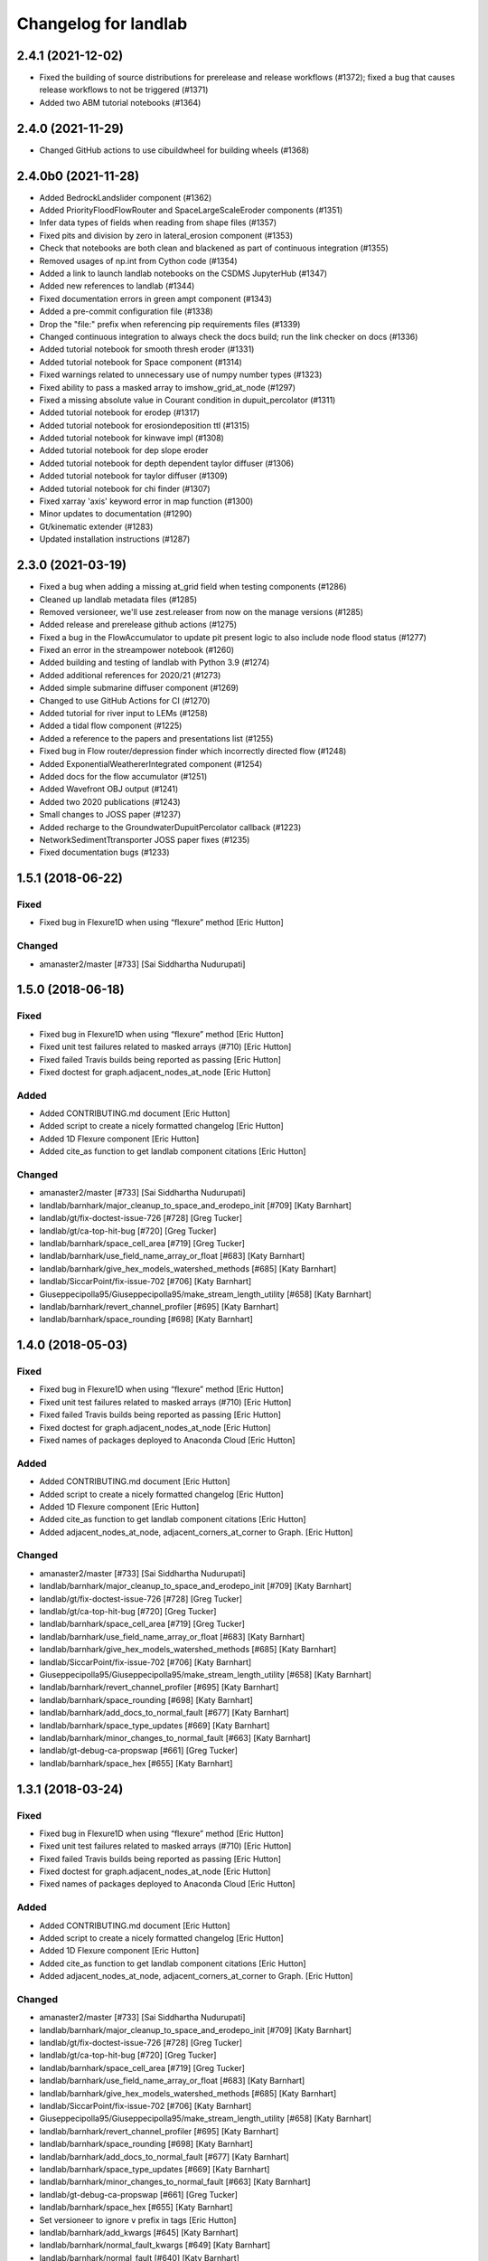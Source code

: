 =====================
Changelog for landlab
=====================


2.4.1 (2021-12-02)
------------------

- Fixed the building of source distributions for prerelease and release
  workflows (#1372); fixed a bug that causes release workflows to not
  be triggered (#1371)

- Added two ABM tutorial notebooks (#1364)

2.4.0 (2021-11-29)
------------------

- Changed GitHub actions to use cibuildwheel for building wheels (#1368)


2.4.0b0 (2021-11-28)
--------------------

- Added BedrockLandslider component (#1362)

- Added PriorityFloodFlowRouter and SpaceLargeScaleEroder components (#1351)

- Infer data types of fields when reading from shape files (#1357)

- Fixed pits and division by zero in lateral_erosion component (#1353)

- Check that notebooks are both clean and blackened as part of continuous integration (#1355)

- Removed usages of np.int from Cython code (#1354)

- Added a link to launch landlab notebooks on the CSDMS JupyterHub (#1347)

- Added new references to landlab (#1344)

- Fixed documentation errors in green ampt component (#1343)

- Added a pre-commit configuration file (#1338)

- Drop the "file:" prefix when referencing pip requirements files (#1339)

- Changed continuous integration to always check the docs build; run the link checker on docs  (#1336)

- Added tutorial notebook for smooth thresh eroder (#1331)

- Added tutorial notebook for Space component (#1314)

- Fixed warnings related to unnecessary use of numpy number types (#1323)

- Fixed ability to pass a masked array to imshow_grid_at_node (#1297)

- Fixed a missing absolute value in Courant condition in dupuit_percolator (#1311)

- Added tutorial notebook for erodep (#1317)

- Added tutorial notebook for erosiondeposition ttl (#1315)

- Added tutorial notebook for kinwave impl (#1308)

- Added tutorial notebook for dep slope eroder

- Added tutorial notebook for depth dependent taylor diffuser (#1306)

- Added tutorial notebook for taylor diffuser (#1309)

- Added tutorial notebook for chi finder (#1307)

- Fixed xarray 'axis' keyword error in map function (#1300)

- Minor updates to documentation (#1290)

- Gt/kinematic extender (#1283)

- Updated installation instructions (#1287)


2.3.0 (2021-03-19)
------------------

- Fixed a bug when adding a missing at_grid field when testing components (#1286)

- Cleaned up landlab metadata files (#1285)

- Removed versioneer, we'll use zest.releaser from now on the manage versions (#1285)

- Added release and prerelease github actions (#1275)

- Fixed a bug in the FlowAccumulator to update pit present logic to also include node
  flood status (#1277)

- Fixed an error in the streampower notebook (#1260)

- Added building and testing of landlab with Python 3.9 (#1274)

- Added additional references for 2020/21 (#1273)

- Added simple submarine diffuser component (#1269)

- Changed to use GitHub Actions for CI (#1270)

- Added tutorial for river input to LEMs (#1258)

- Added a tidal flow component (#1225)

- Added a reference to the papers and presentations list (#1255)

- Fixed bug in Flow router/depression finder which incorrectly directed flow (#1248)

- Added ExponentialWeathererIntegrated component (#1254)

- Added docs for the flow accumulator (#1251)

- Added Wavefront OBJ output (#1241)

- Added two 2020 publications (#1243)

- Small changes to JOSS paper (#1237)

- Added recharge to the GroundwaterDupuitPercolator callback (#1223)

- NetworkSedimentTtransporter JOSS paper fixes (#1235)

- Fixed documentation bugs (#1233)

1.5.1 (2018-06-22)
------------------

Fixed
`````

-  Fixed bug in Flexure1D when using “flexure” method [Eric Hutton]

Changed
```````

-  amanaster2/master [#733] [Sai Siddhartha Nudurupati]

1.5.0 (2018-06-18)
------------------

.. _fixed-1:

Fixed
`````

-  Fixed bug in Flexure1D when using “flexure” method [Eric Hutton]
-  Fixed unit test failures related to masked arrays (#710) [Eric
   Hutton]
-  Fixed failed Travis builds being reported as passing [Eric Hutton]
-  Fixed doctest for graph.adjacent_nodes_at_node [Eric Hutton]

Added
`````

-  Added CONTRIBUTING.md document [Eric Hutton]
-  Added script to create a nicely formatted changelog [Eric Hutton]
-  Added 1D Flexure component [Eric Hutton]
-  Added cite_as function to get landlab component citations [Eric
   Hutton]

.. _changed-1:

Changed
```````

-  amanaster2/master [#733] [Sai Siddhartha Nudurupati]
-  landlab/barnhark/major_cleanup_to_space_and_erodepo_init [#709] [Katy
   Barnhart]
-  landlab/gt/fix-doctest-issue-726 [#728] [Greg Tucker]
-  landlab/gt/ca-top-hit-bug [#720] [Greg Tucker]
-  landlab/barnhark/space_cell_area [#719] [Greg Tucker]
-  landlab/barnhark/use_field_name_array_or_float [#683] [Katy Barnhart]
-  landlab/barnhark/give_hex_models_watershed_methods [#685] [Katy
   Barnhart]
-  landlab/SiccarPoint/fix-issue-702 [#706] [Katy Barnhart]
-  Giuseppecipolla95/Giuseppecipolla95/make_stream_length_utility [#658]
   [Katy Barnhart]
-  landlab/barnhark/revert_channel_profiler [#695] [Katy Barnhart]
-  landlab/barnhark/space_rounding [#698] [Katy Barnhart]

1.4.0 (2018-05-03)
------------------

.. _fixed-2:

Fixed
`````

-  Fixed bug in Flexure1D when using “flexure” method [Eric Hutton]
-  Fixed unit test failures related to masked arrays (#710) [Eric
   Hutton]
-  Fixed failed Travis builds being reported as passing [Eric Hutton]
-  Fixed doctest for graph.adjacent_nodes_at_node [Eric Hutton]
-  Fixed names of packages deployed to Anaconda Cloud [Eric Hutton]

.. _added-1:

Added
`````

-  Added CONTRIBUTING.md document [Eric Hutton]
-  Added script to create a nicely formatted changelog [Eric Hutton]
-  Added 1D Flexure component [Eric Hutton]
-  Added cite_as function to get landlab component citations [Eric
   Hutton]
-  Added adjacent_nodes_at_node, adjacent_corners_at_corner to Graph.
   [Eric Hutton]

.. _changed-2:

Changed
```````

-  amanaster2/master [#733] [Sai Siddhartha Nudurupati]
-  landlab/barnhark/major_cleanup_to_space_and_erodepo_init [#709] [Katy
   Barnhart]
-  landlab/gt/fix-doctest-issue-726 [#728] [Greg Tucker]
-  landlab/gt/ca-top-hit-bug [#720] [Greg Tucker]
-  landlab/barnhark/space_cell_area [#719] [Greg Tucker]
-  landlab/barnhark/use_field_name_array_or_float [#683] [Katy Barnhart]
-  landlab/barnhark/give_hex_models_watershed_methods [#685] [Katy
   Barnhart]
-  landlab/SiccarPoint/fix-issue-702 [#706] [Katy Barnhart]
-  Giuseppecipolla95/Giuseppecipolla95/make_stream_length_utility [#658]
   [Katy Barnhart]
-  landlab/barnhark/revert_channel_profiler [#695] [Katy Barnhart]
-  landlab/barnhark/space_rounding [#698] [Katy Barnhart]
-  landlab/barnhark/add_docs_to_normal_fault [#677] [Katy Barnhart]
-  landlab/barnhark/space_type_updates [#669] [Katy Barnhart]
-  landlab/barnhark/minor_changes_to_normal_fault [#663] [Katy Barnhart]
-  landlab/gt-debug-ca-propswap [#661] [Greg Tucker]
-  landlab/barnhark/space_hex [#655] [Katy Barnhart]

1.3.1 (2018-03-24)
------------------

.. _fixed-3:

Fixed
`````

-  Fixed bug in Flexure1D when using “flexure” method [Eric Hutton]
-  Fixed unit test failures related to masked arrays (#710) [Eric
   Hutton]
-  Fixed failed Travis builds being reported as passing [Eric Hutton]
-  Fixed doctest for graph.adjacent_nodes_at_node [Eric Hutton]
-  Fixed names of packages deployed to Anaconda Cloud [Eric Hutton]

.. _added-2:

Added
`````

-  Added CONTRIBUTING.md document [Eric Hutton]
-  Added script to create a nicely formatted changelog [Eric Hutton]
-  Added 1D Flexure component [Eric Hutton]
-  Added cite_as function to get landlab component citations [Eric
   Hutton]
-  Added adjacent_nodes_at_node, adjacent_corners_at_corner to Graph.
   [Eric Hutton]

.. _changed-3:

Changed
```````

-  amanaster2/master [#733] [Sai Siddhartha Nudurupati]
-  landlab/barnhark/major_cleanup_to_space_and_erodepo_init [#709] [Katy
   Barnhart]
-  landlab/gt/fix-doctest-issue-726 [#728] [Greg Tucker]
-  landlab/gt/ca-top-hit-bug [#720] [Greg Tucker]
-  landlab/barnhark/space_cell_area [#719] [Greg Tucker]
-  landlab/barnhark/use_field_name_array_or_float [#683] [Katy Barnhart]
-  landlab/barnhark/give_hex_models_watershed_methods [#685] [Katy
   Barnhart]
-  landlab/SiccarPoint/fix-issue-702 [#706] [Katy Barnhart]
-  Giuseppecipolla95/Giuseppecipolla95/make_stream_length_utility [#658]
   [Katy Barnhart]
-  landlab/barnhark/revert_channel_profiler [#695] [Katy Barnhart]
-  landlab/barnhark/space_rounding [#698] [Katy Barnhart]
-  landlab/barnhark/add_docs_to_normal_fault [#677] [Katy Barnhart]
-  landlab/barnhark/space_type_updates [#669] [Katy Barnhart]
-  landlab/barnhark/minor_changes_to_normal_fault [#663] [Katy Barnhart]
-  landlab/gt-debug-ca-propswap [#661] [Greg Tucker]
-  landlab/barnhark/space_hex [#655] [Katy Barnhart]
-  Set versioneer to ignore ``v`` prefix in tags [Eric Hutton]
-  landlab/barnhark/add_kwargs [#645] [Katy Barnhart]
-  landlab/barnhark/normal_fault_kwargs [#649] [Katy Barnhart]
-  landlab/barnhark/normal_fault [#640] [Katy Barnhart]
-  landlab/barnhark/exponential_weatherer_docstring [#643] [Katy
   Barnhart]
-  landlab/nathanlyons/watershed [#545] [Nathan Lyons]
-  landlab/barnhark/updates_to_channel_profile [#637] [Katy Barnhart]
-  landlab/barnhark/typo_in_imshow [#636] [Katy Barnhart]
-  landlab/barnhark/add_component_docs [#634] [Katy Barnhart]

1.3.0 (2018-03-14)
------------------

Removed
```````

-  Removed inlink and outlink matrices. [Eric Hutton]
-  Removed deprecated raster_steepest_descent module. [Eric Hutton]
-  Removed corner_node_at_cell [Eric Hutton]
-  Removed old and unused \_route_flow_old from lake_mapper [Eric
   Hutton]
-  Removed unused code from flow_direction_DN [Eric Hutton]

.. _fixed-4:

Fixed
`````

-  Fixed bug in Flexure1D when using “flexure” method [Eric Hutton]
-  Fixed unit test failures related to masked arrays (#710) [Eric
   Hutton]
-  Fixed failed Travis builds being reported as passing [Eric Hutton]
-  Fixed doctest for graph.adjacent_nodes_at_node [Eric Hutton]
-  Fixed names of packages deployed to Anaconda Cloud [Eric Hutton]
-  Fixed incorrect signatures of decorated methods in docs. [Eric
   Hutton]
-  Fixed Travis build errors with Python version conflicts. [Eric
   Hutton]
-  Fixed values not being cached (#614) [Eric Hutton]
-  Fixed component documentation not building (issue #575) [Eric Hutton]

.. _added-3:

Added
`````

-  Added CONTRIBUTING.md document [Eric Hutton]
-  Added script to create a nicely formatted changelog [Eric Hutton]
-  Added 1D Flexure component [Eric Hutton]
-  Added cite_as function to get landlab component citations [Eric
   Hutton]
-  Added adjacent_nodes_at_node, adjacent_corners_at_corner to Graph.
   [Eric Hutton]
-  Added additional tests for SoilInfiltrationGreenAmpt. [Eric Hutton]
-  Added citation tracker for components. [Eric Hutton]
-  Added nodes_at_link attribute to ModelGrid. [Eric Hutton]
-  Added event layers to track stratigraphy [Eric Hutton]

.. _changed-4:

Changed
```````

-  amanaster2/master [#733] [Sai Siddhartha Nudurupati]
-  landlab/barnhark/major_cleanup_to_space_and_erodepo_init [#709] [Katy
   Barnhart]
-  landlab/gt/fix-doctest-issue-726 [#728] [Greg Tucker]
-  landlab/gt/ca-top-hit-bug [#720] [Greg Tucker]
-  landlab/barnhark/space_cell_area [#719] [Greg Tucker]
-  landlab/barnhark/use_field_name_array_or_float [#683] [Katy Barnhart]
-  landlab/barnhark/give_hex_models_watershed_methods [#685] [Katy
   Barnhart]
-  landlab/SiccarPoint/fix-issue-702 [#706] [Katy Barnhart]
-  Giuseppecipolla95/Giuseppecipolla95/make_stream_length_utility [#658]
   [Katy Barnhart]
-  landlab/barnhark/revert_channel_profiler [#695] [Katy Barnhart]
-  landlab/barnhark/space_rounding [#698] [Katy Barnhart]
-  landlab/barnhark/add_docs_to_normal_fault [#677] [Katy Barnhart]
-  landlab/barnhark/space_type_updates [#669] [Katy Barnhart]
-  landlab/barnhark/minor_changes_to_normal_fault [#663] [Katy Barnhart]
-  landlab/gt-debug-ca-propswap [#661] [Greg Tucker]
-  landlab/barnhark/space_hex [#655] [Katy Barnhart]
-  landlab/barnhark/add_kwargs [#645] [Katy Barnhart]
-  landlab/barnhark/normal_fault_kwargs [#649] [Katy Barnhart]
-  landlab/barnhark/normal_fault [#640] [Katy Barnhart]
-  landlab/barnhark/exponential_weatherer_docstring [#643] [Katy
   Barnhart]
-  landlab/nathanlyons/watershed [#545] [Nathan Lyons]
-  landlab/barnhark/updates_to_channel_profile [#637] [Katy Barnhart]
-  landlab/barnhark/typo_in_imshow [#636] [Katy Barnhart]
-  landlab/barnhark/add_component_docs [#634] [Katy Barnhart]
-  landlab/gt-ca-uplift [#581] [Greg Tucker]
-  landlab/barnhark/make_stream_profiler [#605] [Katy Barnhart]
-  landlab/mcflugen/remove-old-flux-div [#619] [Dan Hobley]
-  Simplified continuous integration and versioning. [Eric Hutton]
-  landlab/barnhark/improving_flow_accumulator_lake_mapper_interactions
   [#612] [Katy Barnhart]
-  landlab/barnhark/fix_stream_power_type_check [#610] [Katy Barnhart]
-  Clean up API for diagonals. [Eric Hutton]
-  landlab/gt-taylor-fix [#606] [Katy Barnhart]
-  landlab/mcflugen/fix-travis-ioerror [#607] [Nathan Lyons]
-  landlab/barnhark/depth_dependent_boundary_conditions [#601] [Katy
   Barnhart]
-  landlab/mcflugen/tidy-green-ampt [#591] [Jordan Adams]
-  landlab/barnhark/improving_cubic_flux [#582] [Katy Barnhart]
-  Clean up Sphinx documentation [Eric Hutton]
-  landlab/margauxmouchene/test2 [#546] [margauxmouchene]
-  landlab/gt-fastscape-q [#574] [Greg Tucker]
-  amanaster2/master [#572] [Sai Siddhartha Nudurupati]
-  landlab/barnhark/kwargs_depth_dependent_diffuser [#553] [Katy
   Barnhart]
-  landlab/gt-lattice-uplifter [#539] [Greg Tucker]
-  landlab/gt-add-phi-to-space-adaptive [#551] [Greg Tucker]
-  landlab/barnhark/cubic_nl_diffuser_kwargs [#550] [Katy Barnhart]
-  landlab/barnhark/no_kwargs_in_dd_cubic_diffuser [#548] [Katy
   Barnhart]
-  landlab/gt-cmap-in-hexplot [#544] [Greg Tucker]
-  landlab/SiccarPoint/uniform_precip [#517] [Dan Hobley]
-  landlab/mcflugen/fix-greenampt-issue-530 [#535] [Katy Barnhart]
-  landlab/mcflugen/add-logging-function [#504] [Eric Hutton]
-  landlab/gt-try-dyn-ts-space [#529] [Katy Barnhart]
-  landlab/barnhark/get_set_state_methods_for_grid [#525] [Greg Tucker]
-  landlab/fixing_small_bug_in_erosion_deposition [#528] [Greg Tucker]
-  landlab/barnhark/eroder_depo_with_n_less_than_one [#523] [Greg
   Tucker]
-  landlab/barnhark/cubic_timestepper [#519] [Greg Tucker]
-  landlab/barnhark/addressing_brent_method_index_error [#510] [Katy
   Barnhart]
-  landlab/gt-edit-erodep [#516] [Katy Barnhart]
-  cmshobe/cmshobe/make-erosion-deposition-component [#511] [Greg
   Tucker]
-  landlab/barnhark/lake_mapper_faster [#512] [Greg Tucker]
-  nathanlyons/master [#505] [Nicole M Gasparini]
-  cmshobe/cmshobe/minor_fixes_to_space [#509] [Katy Barnhart]
-  cmshobe/cmshobe/change-hybrid-to-SPACE [#506] [Katy Barnhart]
-  Clean up Sphinx documentation [Eric Hutton]

1.2.0 (2017-10-19)
------------------

.. _removed-1:

Removed
```````

-  Removed inlink and outlink matrices. [Eric Hutton]
-  Removed deprecated raster_steepest_descent module. [Eric Hutton]
-  Removed corner_node_at_cell [Eric Hutton]
-  Removed old and unused \_route_flow_old from lake_mapper [Eric
   Hutton]
-  Removed unused code from flow_direction_DN [Eric Hutton]

.. _fixed-5:

Fixed
`````

-  Fixed bug in Flexure1D when using “flexure” method [Eric Hutton]
-  Fixed unit test failures related to masked arrays (#710) [Eric
   Hutton]
-  Fixed failed Travis builds being reported as passing [Eric Hutton]
-  Fixed doctest for graph.adjacent_nodes_at_node [Eric Hutton]
-  Fixed names of packages deployed to Anaconda Cloud [Eric Hutton]
-  Fixed incorrect signatures of decorated methods in docs. [Eric
   Hutton]
-  Fixed Travis build errors with Python version conflicts. [Eric
   Hutton]
-  Fixed values not being cached (#614) [Eric Hutton]
-  Fixed component documentation not building (issue #575) [Eric Hutton]

.. _added-4:

Added
`````

-  Added CONTRIBUTING.md document [Eric Hutton]
-  Added script to create a nicely formatted changelog [Eric Hutton]
-  Added 1D Flexure component [Eric Hutton]
-  Added cite_as function to get landlab component citations [Eric
   Hutton]
-  Added adjacent_nodes_at_node, adjacent_corners_at_corner to Graph.
   [Eric Hutton]
-  Added additional tests for SoilInfiltrationGreenAmpt. [Eric Hutton]
-  Added citation tracker for components. [Eric Hutton]
-  Added nodes_at_link attribute to ModelGrid. [Eric Hutton]
-  Added event layers to track stratigraphy [Eric Hutton]

.. _changed-5:

Changed
```````

-  amanaster2/master [#733] [Sai Siddhartha Nudurupati]
-  landlab/barnhark/major_cleanup_to_space_and_erodepo_init [#709] [Katy
   Barnhart]
-  landlab/gt/fix-doctest-issue-726 [#728] [Greg Tucker]
-  landlab/gt/ca-top-hit-bug [#720] [Greg Tucker]
-  landlab/barnhark/space_cell_area [#719] [Greg Tucker]
-  landlab/barnhark/use_field_name_array_or_float [#683] [Katy Barnhart]
-  landlab/barnhark/give_hex_models_watershed_methods [#685] [Katy
   Barnhart]
-  landlab/SiccarPoint/fix-issue-702 [#706] [Katy Barnhart]
-  Giuseppecipolla95/Giuseppecipolla95/make_stream_length_utility [#658]
   [Katy Barnhart]
-  landlab/barnhark/revert_channel_profiler [#695] [Katy Barnhart]
-  landlab/barnhark/space_rounding [#698] [Katy Barnhart]
-  landlab/barnhark/add_docs_to_normal_fault [#677] [Katy Barnhart]
-  landlab/barnhark/space_type_updates [#669] [Katy Barnhart]
-  landlab/barnhark/minor_changes_to_normal_fault [#663] [Katy Barnhart]
-  landlab/gt-debug-ca-propswap [#661] [Greg Tucker]
-  landlab/barnhark/space_hex [#655] [Katy Barnhart]
-  landlab/barnhark/add_kwargs [#645] [Katy Barnhart]
-  landlab/barnhark/normal_fault_kwargs [#649] [Katy Barnhart]
-  landlab/barnhark/normal_fault [#640] [Katy Barnhart]
-  landlab/barnhark/exponential_weatherer_docstring [#643] [Katy
   Barnhart]
-  landlab/nathanlyons/watershed [#545] [Nathan Lyons]
-  landlab/barnhark/updates_to_channel_profile [#637] [Katy Barnhart]
-  landlab/barnhark/typo_in_imshow [#636] [Katy Barnhart]
-  landlab/barnhark/add_component_docs [#634] [Katy Barnhart]
-  landlab/gt-ca-uplift [#581] [Greg Tucker]
-  landlab/barnhark/make_stream_profiler [#605] [Katy Barnhart]
-  landlab/mcflugen/remove-old-flux-div [#619] [Dan Hobley]
-  Simplified continuous integration and versioning. [Eric Hutton]
-  landlab/barnhark/improving_flow_accumulator_lake_mapper_interactions
   [#612] [Katy Barnhart]
-  landlab/barnhark/fix_stream_power_type_check [#610] [Katy Barnhart]
-  Clean up API for diagonals. [Eric Hutton]
-  landlab/gt-taylor-fix [#606] [Katy Barnhart]
-  landlab/mcflugen/fix-travis-ioerror [#607] [Nathan Lyons]
-  landlab/barnhark/depth_dependent_boundary_conditions [#601] [Katy
   Barnhart]
-  landlab/mcflugen/tidy-green-ampt [#591] [Jordan Adams]
-  landlab/barnhark/improving_cubic_flux [#582] [Katy Barnhart]
-  Clean up Sphinx documentation [Eric Hutton]
-  landlab/margauxmouchene/test2 [#546] [margauxmouchene]
-  landlab/gt-fastscape-q [#574] [Greg Tucker]
-  amanaster2/master [#572] [Sai Siddhartha Nudurupati]
-  landlab/barnhark/kwargs_depth_dependent_diffuser [#553] [Katy
   Barnhart]
-  landlab/gt-lattice-uplifter [#539] [Greg Tucker]
-  landlab/gt-add-phi-to-space-adaptive [#551] [Greg Tucker]
-  landlab/barnhark/cubic_nl_diffuser_kwargs [#550] [Katy Barnhart]
-  landlab/barnhark/no_kwargs_in_dd_cubic_diffuser [#548] [Katy
   Barnhart]
-  landlab/gt-cmap-in-hexplot [#544] [Greg Tucker]
-  landlab/SiccarPoint/uniform_precip [#517] [Dan Hobley]
-  landlab/mcflugen/fix-greenampt-issue-530 [#535] [Katy Barnhart]
-  landlab/mcflugen/add-logging-function [#504] [Eric Hutton]
-  landlab/gt-try-dyn-ts-space [#529] [Katy Barnhart]
-  landlab/barnhark/get_set_state_methods_for_grid [#525] [Greg Tucker]
-  landlab/fixing_small_bug_in_erosion_deposition [#528] [Greg Tucker]
-  landlab/barnhark/eroder_depo_with_n_less_than_one [#523] [Greg
   Tucker]
-  landlab/barnhark/cubic_timestepper [#519] [Greg Tucker]
-  landlab/barnhark/addressing_brent_method_index_error [#510] [Katy
   Barnhart]
-  landlab/gt-edit-erodep [#516] [Katy Barnhart]
-  cmshobe/cmshobe/make-erosion-deposition-component [#511] [Greg
   Tucker]
-  landlab/barnhark/lake_mapper_faster [#512] [Greg Tucker]
-  nathanlyons/master [#505] [Nicole M Gasparini]
-  cmshobe/cmshobe/minor_fixes_to_space [#509] [Katy Barnhart]
-  cmshobe/cmshobe/change-hybrid-to-SPACE [#506] [Katy Barnhart]

1.1.0 (2017-06-26)
------------------

.. _removed-2:

Removed
```````

-  Removed inlink and outlink matrices. [Eric Hutton]
-  Removed deprecated raster_steepest_descent module. [Eric Hutton]
-  Removed corner_node_at_cell [Eric Hutton]
-  Removed old and unused \_route_flow_old from lake_mapper [Eric
   Hutton]
-  Removed unused code from flow_direction_DN [Eric Hutton]

.. _fixed-6:

Fixed
`````

-  Fixed bug in Flexure1D when using “flexure” method [Eric Hutton]
-  Fixed unit test failures related to masked arrays (#710) [Eric
   Hutton]
-  Fixed failed Travis builds being reported as passing [Eric Hutton]
-  Fixed doctest for graph.adjacent_nodes_at_node [Eric Hutton]
-  Fixed names of packages deployed to Anaconda Cloud [Eric Hutton]
-  Fixed incorrect signatures of decorated methods in docs. [Eric
   Hutton]
-  Fixed Travis build errors with Python version conflicts. [Eric
   Hutton]
-  Fixed values not being cached (#614) [Eric Hutton]
-  Fixed component documentation not building (issue #575) [Eric Hutton]
-  Fixed netcdf4 import error [Eric Hutton]

.. _added-5:

Added
`````

-  Added CONTRIBUTING.md document [Eric Hutton]
-  Added script to create a nicely formatted changelog [Eric Hutton]
-  Added 1D Flexure component [Eric Hutton]
-  Added cite_as function to get landlab component citations [Eric
   Hutton]
-  Added adjacent_nodes_at_node, adjacent_corners_at_corner to Graph.
   [Eric Hutton]
-  Added additional tests for SoilInfiltrationGreenAmpt. [Eric Hutton]
-  Added citation tracker for components. [Eric Hutton]
-  Added nodes_at_link attribute to ModelGrid. [Eric Hutton]
-  Added event layers to track stratigraphy [Eric Hutton]

.. _changed-6:

Changed
```````

-  amanaster2/master [#733] [Sai Siddhartha Nudurupati]
-  landlab/barnhark/major_cleanup_to_space_and_erodepo_init [#709] [Katy
   Barnhart]
-  landlab/gt/fix-doctest-issue-726 [#728] [Greg Tucker]
-  landlab/gt/ca-top-hit-bug [#720] [Greg Tucker]
-  landlab/barnhark/space_cell_area [#719] [Greg Tucker]
-  landlab/barnhark/use_field_name_array_or_float [#683] [Katy Barnhart]
-  landlab/barnhark/give_hex_models_watershed_methods [#685] [Katy
   Barnhart]
-  landlab/SiccarPoint/fix-issue-702 [#706] [Katy Barnhart]
-  Giuseppecipolla95/Giuseppecipolla95/make_stream_length_utility [#658]
   [Katy Barnhart]
-  landlab/barnhark/revert_channel_profiler [#695] [Katy Barnhart]
-  landlab/barnhark/space_rounding [#698] [Katy Barnhart]
-  landlab/barnhark/add_docs_to_normal_fault [#677] [Katy Barnhart]
-  landlab/barnhark/space_type_updates [#669] [Katy Barnhart]
-  landlab/barnhark/minor_changes_to_normal_fault [#663] [Katy Barnhart]
-  landlab/gt-debug-ca-propswap [#661] [Greg Tucker]
-  landlab/barnhark/space_hex [#655] [Katy Barnhart]
-  landlab/barnhark/add_kwargs [#645] [Katy Barnhart]
-  landlab/barnhark/normal_fault_kwargs [#649] [Katy Barnhart]
-  landlab/barnhark/normal_fault [#640] [Katy Barnhart]
-  landlab/barnhark/exponential_weatherer_docstring [#643] [Katy
   Barnhart]
-  landlab/nathanlyons/watershed [#545] [Nathan Lyons]
-  landlab/barnhark/updates_to_channel_profile [#637] [Katy Barnhart]
-  landlab/barnhark/typo_in_imshow [#636] [Katy Barnhart]
-  landlab/barnhark/add_component_docs [#634] [Katy Barnhart]
-  landlab/gt-ca-uplift [#581] [Greg Tucker]
-  landlab/barnhark/make_stream_profiler [#605] [Katy Barnhart]
-  landlab/mcflugen/remove-old-flux-div [#619] [Dan Hobley]
-  Simplified continuous integration and versioning. [Eric Hutton]
-  landlab/barnhark/improving_flow_accumulator_lake_mapper_interactions
   [#612] [Katy Barnhart]
-  landlab/barnhark/fix_stream_power_type_check [#610] [Katy Barnhart]
-  Clean up API for diagonals. [Eric Hutton]
-  landlab/gt-taylor-fix [#606] [Katy Barnhart]
-  landlab/mcflugen/fix-travis-ioerror [#607] [Nathan Lyons]
-  landlab/barnhark/depth_dependent_boundary_conditions [#601] [Katy
   Barnhart]
-  landlab/mcflugen/tidy-green-ampt [#591] [Jordan Adams]
-  landlab/barnhark/improving_cubic_flux [#582] [Katy Barnhart]
-  Clean up Sphinx documentation [Eric Hutton]
-  landlab/margauxmouchene/test2 [#546] [margauxmouchene]
-  landlab/gt-fastscape-q [#574] [Greg Tucker]
-  amanaster2/master [#572] [Sai Siddhartha Nudurupati]
-  landlab/barnhark/kwargs_depth_dependent_diffuser [#553] [Katy
   Barnhart]
-  landlab/gt-lattice-uplifter [#539] [Greg Tucker]
-  landlab/gt-add-phi-to-space-adaptive [#551] [Greg Tucker]
-  landlab/barnhark/cubic_nl_diffuser_kwargs [#550] [Katy Barnhart]
-  landlab/barnhark/no_kwargs_in_dd_cubic_diffuser [#548] [Katy
   Barnhart]
-  landlab/gt-cmap-in-hexplot [#544] [Greg Tucker]
-  landlab/SiccarPoint/uniform_precip [#517] [Dan Hobley]
-  landlab/mcflugen/fix-greenampt-issue-530 [#535] [Katy Barnhart]
-  landlab/mcflugen/add-logging-function [#504] [Eric Hutton]
-  landlab/gt-try-dyn-ts-space [#529] [Katy Barnhart]
-  landlab/barnhark/get_set_state_methods_for_grid [#525] [Greg Tucker]
-  landlab/fixing_small_bug_in_erosion_deposition [#528] [Greg Tucker]
-  landlab/barnhark/eroder_depo_with_n_less_than_one [#523] [Greg
   Tucker]
-  landlab/barnhark/cubic_timestepper [#519] [Greg Tucker]
-  landlab/barnhark/addressing_brent_method_index_error [#510] [Katy
   Barnhart]
-  landlab/gt-edit-erodep [#516] [Katy Barnhart]
-  cmshobe/cmshobe/make-erosion-deposition-component [#511] [Greg
   Tucker]
-  landlab/barnhark/lake_mapper_faster [#512] [Greg Tucker]
-  nathanlyons/master [#505] [Nicole M Gasparini]
-  cmshobe/cmshobe/minor_fixes_to_space [#509] [Katy Barnhart]
-  cmshobe/cmshobe/change-hybrid-to-SPACE [#506] [Katy Barnhart]
-  cmshobe/cmshobe/fix-hybrid-q-mechanics [#502] [Katy Barnhart]
-  RondaStrauch/master [#480] [Sai Siddhartha Nudurupati]
-  landlab/barnhark/use_newton_fastscape [#492] [Katy Barnhart]
-  landlab/barnhark/improve_streampower_smooth_thresh_stability [#499]
   [Greg Tucker]
-  landlab/barnhark/dynamic_timestep_cubic_flux_diffuser [#497] [Greg
   Tucker]
-  landlab/barnhark/switching_mfd_and_dinf_from_slope_to_gradient [#490]
   [Katy Barnhart]
-  landlab/barnhark/cython_hybrid_alluviaum [#494] [Greg Tucker]
-  cmshobe/cmshobe/fix_hybrid_q_options [#488] [Katy Barnhart]
-  landlab/barnhark/smallchangestohybrid [#487] [Greg Tucker]
-  landlab/gt-add-stretched-expo [#485] [Katy Barnhart]
-  cmshobe/cmshobe_fixes_to_hybrid_alluv [#481] [Katy Barnhart]
-  landlab/mcflugen/add-graph-class [#477] [Greg Tucker]
-  landlab/barnhark/accumulator_efficiency [#476] [Greg Tucker]
-  landlab/barnhark/making_flow_accumulator_faster [#474] [Greg Tucker]
-  landlab/barnhark/fixing_kinwave_flow_issue [#471] [Greg Tucker]
-  cmshobe/cmshobe_fixes_to_hybrid_alluv [#469] [Greg Tucker]
-  landlab/gt-implicit-kinwave [#464] [Greg Tucker]
-  cmshobe/cmshobe/make_hybrid_alluv_initis [#467] [Katy Barnhart]
-  Glader011235/master [#465] [Katy Barnhart]
-  landlab/nicgaspar/diffusion_not_depositing [#463] [Jordan Adams]
-  landlab/kbarnhart/make_raster_netcdf [#462] [Katy Barnhart]
-  cmshobe/cmshobe_hybrid_alluvium_model [#461] [Katy Barnhart]
-  cmshobe/cmshobe_hybrid_alluvium_model [#460] [Greg Tucker]
-  Merge remote-tracking branch ‘origin/master’ [SiccarPoint]
-  Merge remote-tracking branch ‘origin/SiccarPoint/pot-fr’
   [SiccarPoint]
-  landlab/kbarnhart/consistent_parameter_names [#459] [Katy Barnhart]
-  landlab/gt-stream-power-K [#457] [Greg Tucker]
-  landlab/gt-fix-fastscape-variable-k [#456] [Katy Barnhart]
-  landlab/gt-create-depth-dep-cubic-diffuser [#452] [Katy Barnhart]

1.0.3 (2017-03-04)
------------------

.. _removed-3:

Removed
```````

-  Removed inlink and outlink matrices. [Eric Hutton]
-  Removed deprecated raster_steepest_descent module. [Eric Hutton]
-  Removed corner_node_at_cell [Eric Hutton]
-  Removed old and unused \_route_flow_old from lake_mapper [Eric
   Hutton]
-  Removed unused code from flow_direction_DN [Eric Hutton]

.. _fixed-7:

Fixed
`````

-  Fixed bug in Flexure1D when using “flexure” method [Eric Hutton]
-  Fixed unit test failures related to masked arrays (#710) [Eric
   Hutton]
-  Fixed failed Travis builds being reported as passing [Eric Hutton]
-  Fixed doctest for graph.adjacent_nodes_at_node [Eric Hutton]
-  Fixed names of packages deployed to Anaconda Cloud [Eric Hutton]
-  Fixed incorrect signatures of decorated methods in docs. [Eric
   Hutton]
-  Fixed Travis build errors with Python version conflicts. [Eric
   Hutton]
-  Fixed values not being cached (#614) [Eric Hutton]
-  Fixed component documentation not building (issue #575) [Eric Hutton]
-  Fixed netcdf4 import error [Eric Hutton]

.. _added-6:

Added
`````

-  Added CONTRIBUTING.md document [Eric Hutton]
-  Added script to create a nicely formatted changelog [Eric Hutton]
-  Added 1D Flexure component [Eric Hutton]
-  Added cite_as function to get landlab component citations [Eric
   Hutton]
-  Added adjacent_nodes_at_node, adjacent_corners_at_corner to Graph.
   [Eric Hutton]
-  Added additional tests for SoilInfiltrationGreenAmpt. [Eric Hutton]
-  Added citation tracker for components. [Eric Hutton]
-  Added nodes_at_link attribute to ModelGrid. [Eric Hutton]
-  Added event layers to track stratigraphy [Eric Hutton]

.. _changed-7:

Changed
```````

-  amanaster2/master [#733] [Sai Siddhartha Nudurupati]
-  landlab/barnhark/major_cleanup_to_space_and_erodepo_init [#709] [Katy
   Barnhart]
-  landlab/gt/fix-doctest-issue-726 [#728] [Greg Tucker]
-  landlab/gt/ca-top-hit-bug [#720] [Greg Tucker]
-  landlab/barnhark/space_cell_area [#719] [Greg Tucker]
-  landlab/barnhark/use_field_name_array_or_float [#683] [Katy Barnhart]
-  landlab/barnhark/give_hex_models_watershed_methods [#685] [Katy
   Barnhart]
-  landlab/SiccarPoint/fix-issue-702 [#706] [Katy Barnhart]
-  Giuseppecipolla95/Giuseppecipolla95/make_stream_length_utility [#658]
   [Katy Barnhart]
-  landlab/barnhark/revert_channel_profiler [#695] [Katy Barnhart]
-  landlab/barnhark/space_rounding [#698] [Katy Barnhart]
-  landlab/barnhark/add_docs_to_normal_fault [#677] [Katy Barnhart]
-  landlab/barnhark/space_type_updates [#669] [Katy Barnhart]
-  landlab/barnhark/minor_changes_to_normal_fault [#663] [Katy Barnhart]
-  landlab/gt-debug-ca-propswap [#661] [Greg Tucker]
-  landlab/barnhark/space_hex [#655] [Katy Barnhart]
-  landlab/barnhark/add_kwargs [#645] [Katy Barnhart]
-  landlab/barnhark/normal_fault_kwargs [#649] [Katy Barnhart]
-  landlab/barnhark/normal_fault [#640] [Katy Barnhart]
-  landlab/barnhark/exponential_weatherer_docstring [#643] [Katy
   Barnhart]
-  landlab/nathanlyons/watershed [#545] [Nathan Lyons]
-  landlab/barnhark/updates_to_channel_profile [#637] [Katy Barnhart]
-  landlab/barnhark/typo_in_imshow [#636] [Katy Barnhart]
-  landlab/barnhark/add_component_docs [#634] [Katy Barnhart]
-  landlab/gt-ca-uplift [#581] [Greg Tucker]
-  landlab/barnhark/make_stream_profiler [#605] [Katy Barnhart]
-  landlab/mcflugen/remove-old-flux-div [#619] [Dan Hobley]
-  Simplified continuous integration and versioning. [Eric Hutton]
-  landlab/barnhark/improving_flow_accumulator_lake_mapper_interactions
   [#612] [Katy Barnhart]
-  landlab/barnhark/fix_stream_power_type_check [#610] [Katy Barnhart]
-  Clean up API for diagonals. [Eric Hutton]
-  landlab/gt-taylor-fix [#606] [Katy Barnhart]
-  landlab/mcflugen/fix-travis-ioerror [#607] [Nathan Lyons]
-  landlab/barnhark/depth_dependent_boundary_conditions [#601] [Katy
   Barnhart]
-  landlab/mcflugen/tidy-green-ampt [#591] [Jordan Adams]
-  landlab/barnhark/improving_cubic_flux [#582] [Katy Barnhart]
-  Clean up Sphinx documentation [Eric Hutton]
-  landlab/margauxmouchene/test2 [#546] [margauxmouchene]
-  landlab/gt-fastscape-q [#574] [Greg Tucker]
-  amanaster2/master [#572] [Sai Siddhartha Nudurupati]
-  landlab/barnhark/kwargs_depth_dependent_diffuser [#553] [Katy
   Barnhart]
-  landlab/gt-lattice-uplifter [#539] [Greg Tucker]
-  landlab/gt-add-phi-to-space-adaptive [#551] [Greg Tucker]
-  landlab/barnhark/cubic_nl_diffuser_kwargs [#550] [Katy Barnhart]
-  landlab/barnhark/no_kwargs_in_dd_cubic_diffuser [#548] [Katy
   Barnhart]
-  landlab/gt-cmap-in-hexplot [#544] [Greg Tucker]
-  landlab/SiccarPoint/uniform_precip [#517] [Dan Hobley]
-  landlab/mcflugen/fix-greenampt-issue-530 [#535] [Katy Barnhart]
-  landlab/mcflugen/add-logging-function [#504] [Eric Hutton]
-  landlab/gt-try-dyn-ts-space [#529] [Katy Barnhart]
-  landlab/barnhark/get_set_state_methods_for_grid [#525] [Greg Tucker]
-  landlab/fixing_small_bug_in_erosion_deposition [#528] [Greg Tucker]
-  landlab/barnhark/eroder_depo_with_n_less_than_one [#523] [Greg
   Tucker]
-  landlab/barnhark/cubic_timestepper [#519] [Greg Tucker]
-  landlab/barnhark/addressing_brent_method_index_error [#510] [Katy
   Barnhart]
-  landlab/gt-edit-erodep [#516] [Katy Barnhart]
-  cmshobe/cmshobe/make-erosion-deposition-component [#511] [Greg
   Tucker]
-  landlab/barnhark/lake_mapper_faster [#512] [Greg Tucker]
-  nathanlyons/master [#505] [Nicole M Gasparini]
-  cmshobe/cmshobe/minor_fixes_to_space [#509] [Katy Barnhart]
-  cmshobe/cmshobe/change-hybrid-to-SPACE [#506] [Katy Barnhart]
-  cmshobe/cmshobe/fix-hybrid-q-mechanics [#502] [Katy Barnhart]
-  RondaStrauch/master [#480] [Sai Siddhartha Nudurupati]
-  landlab/barnhark/use_newton_fastscape [#492] [Katy Barnhart]
-  landlab/barnhark/improve_streampower_smooth_thresh_stability [#499]
   [Greg Tucker]
-  landlab/barnhark/dynamic_timestep_cubic_flux_diffuser [#497] [Greg
   Tucker]
-  landlab/barnhark/switching_mfd_and_dinf_from_slope_to_gradient [#490]
   [Katy Barnhart]
-  landlab/barnhark/cython_hybrid_alluviaum [#494] [Greg Tucker]
-  cmshobe/cmshobe/fix_hybrid_q_options [#488] [Katy Barnhart]
-  landlab/barnhark/smallchangestohybrid [#487] [Greg Tucker]
-  landlab/gt-add-stretched-expo [#485] [Katy Barnhart]
-  cmshobe/cmshobe_fixes_to_hybrid_alluv [#481] [Katy Barnhart]
-  landlab/mcflugen/add-graph-class [#477] [Greg Tucker]
-  landlab/barnhark/accumulator_efficiency [#476] [Greg Tucker]
-  landlab/barnhark/making_flow_accumulator_faster [#474] [Greg Tucker]
-  landlab/barnhark/fixing_kinwave_flow_issue [#471] [Greg Tucker]
-  cmshobe/cmshobe_fixes_to_hybrid_alluv [#469] [Greg Tucker]
-  landlab/gt-implicit-kinwave [#464] [Greg Tucker]
-  cmshobe/cmshobe/make_hybrid_alluv_initis [#467] [Katy Barnhart]
-  Glader011235/master [#465] [Katy Barnhart]
-  landlab/nicgaspar/diffusion_not_depositing [#463] [Jordan Adams]
-  landlab/kbarnhart/make_raster_netcdf [#462] [Katy Barnhart]
-  cmshobe/cmshobe_hybrid_alluvium_model [#461] [Katy Barnhart]
-  cmshobe/cmshobe_hybrid_alluvium_model [#460] [Greg Tucker]
-  Merge remote-tracking branch ‘origin/master’ [SiccarPoint]
-  Merge remote-tracking branch ‘origin/SiccarPoint/pot-fr’
   [SiccarPoint]
-  landlab/kbarnhart/consistent_parameter_names [#459] [Katy Barnhart]
-  landlab/gt-stream-power-K [#457] [Greg Tucker]
-  landlab/gt-fix-fastscape-variable-k [#456] [Katy Barnhart]
-  landlab/gt-create-depth-dep-cubic-diffuser [#452] [Katy Barnhart]
-  landlab/mcflugen/add-py36-builds [#453] [Eric Hutton]
-  landlab/kbarnhart/stream_power_error [#450] [Greg Tucker]
-  landlab/gt-fix-issue-448 [#449] [Dan Hobley]
-  landlab/mcflugen/fix-issue-428 [#447] [Jordan Adams]
-  landlab/jadams15/depth_slope_product [#445] [Jordan Adams]
-  landlab/SiccarPoint/fix_429 [#430] [Katy Barnhart]
-  landlab/SiccarPoint/add-docs [#442] [Katy Barnhart]
-  landlab/gt-fix-issue-431 [#433] [Dan Hobley]
-  landlab/gt-add-Q-stream-power-smooth-thresh [#443] [Katy Barnhart]
-  landlab/SiccarPoint/auto-build-docs [#437] [Dan Hobley]
-  landlab/jadams15/spatially_variable_roughness [#438] [Jordan Adams]
-  landlab/kbarnhart/make_nd_fields [#434] [Greg Tucker]
-  landlab/kbarnhart/improvements_to_set_watershed_boundary [#426] [Katy
   Barnhart]
-  landlab/gt-float64-fastscape [#427] [Greg Tucker]
-  landlab/gt-more-cts-cython [#378] [Greg Tucker]
-  landlab/gt-smooth-threshold-stream-power [#418] [Greg Tucker]
-  landlab/gt-tweak-cubic-diff [#416] [Greg Tucker]
-  landlab/gt-fix-init_typo [#415] [Greg Tucker]
-  landlab/jk-move-old-rst [#412] [Greg Tucker]
-  landlab/gt-merge-rg-cubic [#414] [Greg Tucker]
-  cmshobe/cmshobe-drainage-density [#398] [Katy Barnhart]
-  fix minor conflict in raster.py [Greg Tucker]

1.0.2 (2016-11-24)
------------------

.. _removed-4:

Removed
```````

-  Removed inlink and outlink matrices. [Eric Hutton]
-  Removed deprecated raster_steepest_descent module. [Eric Hutton]
-  Removed corner_node_at_cell [Eric Hutton]
-  Removed old and unused \_route_flow_old from lake_mapper [Eric
   Hutton]
-  Removed unused code from flow_direction_DN [Eric Hutton]

.. _fixed-8:

Fixed
`````

-  Fixed bug in Flexure1D when using “flexure” method [Eric Hutton]
-  Fixed unit test failures related to masked arrays (#710) [Eric
   Hutton]
-  Fixed failed Travis builds being reported as passing [Eric Hutton]
-  Fixed doctest for graph.adjacent_nodes_at_node [Eric Hutton]
-  Fixed names of packages deployed to Anaconda Cloud [Eric Hutton]
-  Fixed incorrect signatures of decorated methods in docs. [Eric
   Hutton]
-  Fixed Travis build errors with Python version conflicts. [Eric
   Hutton]
-  Fixed values not being cached (#614) [Eric Hutton]
-  Fixed component documentation not building (issue #575) [Eric Hutton]
-  Fixed netcdf4 import error [Eric Hutton]

.. _added-7:

Added
`````

-  Added CONTRIBUTING.md document [Eric Hutton]
-  Added script to create a nicely formatted changelog [Eric Hutton]
-  Added 1D Flexure component [Eric Hutton]
-  Added cite_as function to get landlab component citations [Eric
   Hutton]
-  Added adjacent_nodes_at_node, adjacent_corners_at_corner to Graph.
   [Eric Hutton]
-  Added additional tests for SoilInfiltrationGreenAmpt. [Eric Hutton]
-  Added citation tracker for components. [Eric Hutton]
-  Added nodes_at_link attribute to ModelGrid. [Eric Hutton]
-  Added event layers to track stratigraphy [Eric Hutton]

.. _changed-8:

Changed
```````

-  amanaster2/master [#733] [Sai Siddhartha Nudurupati]
-  landlab/barnhark/major_cleanup_to_space_and_erodepo_init [#709] [Katy
   Barnhart]
-  landlab/gt/fix-doctest-issue-726 [#728] [Greg Tucker]
-  landlab/gt/ca-top-hit-bug [#720] [Greg Tucker]
-  landlab/barnhark/space_cell_area [#719] [Greg Tucker]
-  landlab/barnhark/use_field_name_array_or_float [#683] [Katy Barnhart]
-  landlab/barnhark/give_hex_models_watershed_methods [#685] [Katy
   Barnhart]
-  landlab/SiccarPoint/fix-issue-702 [#706] [Katy Barnhart]
-  Giuseppecipolla95/Giuseppecipolla95/make_stream_length_utility [#658]
   [Katy Barnhart]
-  landlab/barnhark/revert_channel_profiler [#695] [Katy Barnhart]
-  landlab/barnhark/space_rounding [#698] [Katy Barnhart]
-  landlab/barnhark/add_docs_to_normal_fault [#677] [Katy Barnhart]
-  landlab/barnhark/space_type_updates [#669] [Katy Barnhart]
-  landlab/barnhark/minor_changes_to_normal_fault [#663] [Katy Barnhart]
-  landlab/gt-debug-ca-propswap [#661] [Greg Tucker]
-  landlab/barnhark/space_hex [#655] [Katy Barnhart]
-  landlab/barnhark/add_kwargs [#645] [Katy Barnhart]
-  landlab/barnhark/normal_fault_kwargs [#649] [Katy Barnhart]
-  landlab/barnhark/normal_fault [#640] [Katy Barnhart]
-  landlab/barnhark/exponential_weatherer_docstring [#643] [Katy
   Barnhart]
-  landlab/nathanlyons/watershed [#545] [Nathan Lyons]
-  landlab/barnhark/updates_to_channel_profile [#637] [Katy Barnhart]
-  landlab/barnhark/typo_in_imshow [#636] [Katy Barnhart]
-  landlab/barnhark/add_component_docs [#634] [Katy Barnhart]
-  landlab/gt-ca-uplift [#581] [Greg Tucker]
-  landlab/barnhark/make_stream_profiler [#605] [Katy Barnhart]
-  landlab/mcflugen/remove-old-flux-div [#619] [Dan Hobley]
-  Simplified continuous integration and versioning. [Eric Hutton]
-  landlab/barnhark/improving_flow_accumulator_lake_mapper_interactions
   [#612] [Katy Barnhart]
-  landlab/barnhark/fix_stream_power_type_check [#610] [Katy Barnhart]
-  Clean up API for diagonals. [Eric Hutton]
-  landlab/gt-taylor-fix [#606] [Katy Barnhart]
-  landlab/mcflugen/fix-travis-ioerror [#607] [Nathan Lyons]
-  landlab/barnhark/depth_dependent_boundary_conditions [#601] [Katy
   Barnhart]
-  landlab/mcflugen/tidy-green-ampt [#591] [Jordan Adams]
-  landlab/barnhark/improving_cubic_flux [#582] [Katy Barnhart]
-  Clean up Sphinx documentation [Eric Hutton]
-  landlab/margauxmouchene/test2 [#546] [margauxmouchene]
-  landlab/gt-fastscape-q [#574] [Greg Tucker]
-  amanaster2/master [#572] [Sai Siddhartha Nudurupati]
-  landlab/barnhark/kwargs_depth_dependent_diffuser [#553] [Katy
   Barnhart]
-  landlab/gt-lattice-uplifter [#539] [Greg Tucker]
-  landlab/gt-add-phi-to-space-adaptive [#551] [Greg Tucker]
-  landlab/barnhark/cubic_nl_diffuser_kwargs [#550] [Katy Barnhart]
-  landlab/barnhark/no_kwargs_in_dd_cubic_diffuser [#548] [Katy
   Barnhart]
-  landlab/gt-cmap-in-hexplot [#544] [Greg Tucker]
-  landlab/SiccarPoint/uniform_precip [#517] [Dan Hobley]
-  landlab/mcflugen/fix-greenampt-issue-530 [#535] [Katy Barnhart]
-  landlab/mcflugen/add-logging-function [#504] [Eric Hutton]
-  landlab/gt-try-dyn-ts-space [#529] [Katy Barnhart]
-  landlab/barnhark/get_set_state_methods_for_grid [#525] [Greg Tucker]
-  landlab/fixing_small_bug_in_erosion_deposition [#528] [Greg Tucker]
-  landlab/barnhark/eroder_depo_with_n_less_than_one [#523] [Greg
   Tucker]
-  landlab/barnhark/cubic_timestepper [#519] [Greg Tucker]
-  landlab/barnhark/addressing_brent_method_index_error [#510] [Katy
   Barnhart]
-  landlab/gt-edit-erodep [#516] [Katy Barnhart]
-  cmshobe/cmshobe/make-erosion-deposition-component [#511] [Greg
   Tucker]
-  landlab/barnhark/lake_mapper_faster [#512] [Greg Tucker]
-  nathanlyons/master [#505] [Nicole M Gasparini]
-  cmshobe/cmshobe/minor_fixes_to_space [#509] [Katy Barnhart]
-  cmshobe/cmshobe/change-hybrid-to-SPACE [#506] [Katy Barnhart]
-  cmshobe/cmshobe/fix-hybrid-q-mechanics [#502] [Katy Barnhart]
-  RondaStrauch/master [#480] [Sai Siddhartha Nudurupati]
-  landlab/barnhark/use_newton_fastscape [#492] [Katy Barnhart]
-  landlab/barnhark/improve_streampower_smooth_thresh_stability [#499]
   [Greg Tucker]
-  landlab/barnhark/dynamic_timestep_cubic_flux_diffuser [#497] [Greg
   Tucker]
-  landlab/barnhark/switching_mfd_and_dinf_from_slope_to_gradient [#490]
   [Katy Barnhart]
-  landlab/barnhark/cython_hybrid_alluviaum [#494] [Greg Tucker]
-  cmshobe/cmshobe/fix_hybrid_q_options [#488] [Katy Barnhart]
-  landlab/barnhark/smallchangestohybrid [#487] [Greg Tucker]
-  landlab/gt-add-stretched-expo [#485] [Katy Barnhart]
-  cmshobe/cmshobe_fixes_to_hybrid_alluv [#481] [Katy Barnhart]
-  landlab/mcflugen/add-graph-class [#477] [Greg Tucker]
-  landlab/barnhark/accumulator_efficiency [#476] [Greg Tucker]
-  landlab/barnhark/making_flow_accumulator_faster [#474] [Greg Tucker]
-  landlab/barnhark/fixing_kinwave_flow_issue [#471] [Greg Tucker]
-  cmshobe/cmshobe_fixes_to_hybrid_alluv [#469] [Greg Tucker]
-  landlab/gt-implicit-kinwave [#464] [Greg Tucker]
-  cmshobe/cmshobe/make_hybrid_alluv_initis [#467] [Katy Barnhart]
-  Glader011235/master [#465] [Katy Barnhart]
-  landlab/nicgaspar/diffusion_not_depositing [#463] [Jordan Adams]
-  landlab/kbarnhart/make_raster_netcdf [#462] [Katy Barnhart]
-  cmshobe/cmshobe_hybrid_alluvium_model [#461] [Katy Barnhart]
-  cmshobe/cmshobe_hybrid_alluvium_model [#460] [Greg Tucker]
-  Merge remote-tracking branch ‘origin/master’ [SiccarPoint]
-  Merge remote-tracking branch ‘origin/SiccarPoint/pot-fr’
   [SiccarPoint]
-  landlab/kbarnhart/consistent_parameter_names [#459] [Katy Barnhart]
-  landlab/gt-stream-power-K [#457] [Greg Tucker]
-  landlab/gt-fix-fastscape-variable-k [#456] [Katy Barnhart]
-  landlab/gt-create-depth-dep-cubic-diffuser [#452] [Katy Barnhart]
-  landlab/mcflugen/add-py36-builds [#453] [Eric Hutton]
-  landlab/kbarnhart/stream_power_error [#450] [Greg Tucker]
-  landlab/gt-fix-issue-448 [#449] [Dan Hobley]
-  landlab/mcflugen/fix-issue-428 [#447] [Jordan Adams]
-  landlab/jadams15/depth_slope_product [#445] [Jordan Adams]
-  landlab/SiccarPoint/fix_429 [#430] [Katy Barnhart]
-  landlab/SiccarPoint/add-docs [#442] [Katy Barnhart]
-  landlab/gt-fix-issue-431 [#433] [Dan Hobley]
-  landlab/gt-add-Q-stream-power-smooth-thresh [#443] [Katy Barnhart]
-  landlab/SiccarPoint/auto-build-docs [#437] [Dan Hobley]
-  landlab/jadams15/spatially_variable_roughness [#438] [Jordan Adams]
-  landlab/kbarnhart/make_nd_fields [#434] [Greg Tucker]
-  landlab/kbarnhart/improvements_to_set_watershed_boundary [#426] [Katy
   Barnhart]
-  landlab/gt-float64-fastscape [#427] [Greg Tucker]
-  landlab/gt-more-cts-cython [#378] [Greg Tucker]
-  landlab/gt-smooth-threshold-stream-power [#418] [Greg Tucker]
-  landlab/gt-tweak-cubic-diff [#416] [Greg Tucker]
-  landlab/gt-fix-init_typo [#415] [Greg Tucker]
-  landlab/jk-move-old-rst [#412] [Greg Tucker]
-  landlab/gt-merge-rg-cubic [#414] [Greg Tucker]
-  cmshobe/cmshobe-drainage-density [#398] [Katy Barnhart]
-  fix minor conflict in raster.py [Greg Tucker]

1.0.1 (2016-08-25)
------------------

.. _removed-5:

Removed
```````

-  Removed inlink and outlink matrices. [Eric Hutton]
-  Removed deprecated raster_steepest_descent module. [Eric Hutton]
-  Removed corner_node_at_cell [Eric Hutton]
-  Removed old and unused \_route_flow_old from lake_mapper [Eric
   Hutton]
-  Removed unused code from flow_direction_DN [Eric Hutton]

.. _fixed-9:

Fixed
`````

-  Fixed bug in Flexure1D when using “flexure” method [Eric Hutton]
-  Fixed unit test failures related to masked arrays (#710) [Eric
   Hutton]
-  Fixed failed Travis builds being reported as passing [Eric Hutton]
-  Fixed doctest for graph.adjacent_nodes_at_node [Eric Hutton]
-  Fixed names of packages deployed to Anaconda Cloud [Eric Hutton]
-  Fixed incorrect signatures of decorated methods in docs. [Eric
   Hutton]
-  Fixed Travis build errors with Python version conflicts. [Eric
   Hutton]
-  Fixed values not being cached (#614) [Eric Hutton]
-  Fixed component documentation not building (issue #575) [Eric Hutton]
-  Fixed netcdf4 import error [Eric Hutton]

.. _added-8:

Added
`````

-  Added CONTRIBUTING.md document [Eric Hutton]
-  Added script to create a nicely formatted changelog [Eric Hutton]
-  Added 1D Flexure component [Eric Hutton]
-  Added cite_as function to get landlab component citations [Eric
   Hutton]
-  Added adjacent_nodes_at_node, adjacent_corners_at_corner to Graph.
   [Eric Hutton]
-  Added additional tests for SoilInfiltrationGreenAmpt. [Eric Hutton]
-  Added citation tracker for components. [Eric Hutton]
-  Added nodes_at_link attribute to ModelGrid. [Eric Hutton]
-  Added event layers to track stratigraphy [Eric Hutton]

.. _changed-9:

Changed
```````

-  amanaster2/master [#733] [Sai Siddhartha Nudurupati]
-  landlab/barnhark/major_cleanup_to_space_and_erodepo_init [#709] [Katy
   Barnhart]
-  landlab/gt/fix-doctest-issue-726 [#728] [Greg Tucker]
-  landlab/gt/ca-top-hit-bug [#720] [Greg Tucker]
-  landlab/barnhark/space_cell_area [#719] [Greg Tucker]
-  landlab/barnhark/use_field_name_array_or_float [#683] [Katy Barnhart]
-  landlab/barnhark/give_hex_models_watershed_methods [#685] [Katy
   Barnhart]
-  landlab/SiccarPoint/fix-issue-702 [#706] [Katy Barnhart]
-  Giuseppecipolla95/Giuseppecipolla95/make_stream_length_utility [#658]
   [Katy Barnhart]
-  landlab/barnhark/revert_channel_profiler [#695] [Katy Barnhart]
-  landlab/barnhark/space_rounding [#698] [Katy Barnhart]
-  landlab/barnhark/add_docs_to_normal_fault [#677] [Katy Barnhart]
-  landlab/barnhark/space_type_updates [#669] [Katy Barnhart]
-  landlab/barnhark/minor_changes_to_normal_fault [#663] [Katy Barnhart]
-  landlab/gt-debug-ca-propswap [#661] [Greg Tucker]
-  landlab/barnhark/space_hex [#655] [Katy Barnhart]
-  landlab/barnhark/add_kwargs [#645] [Katy Barnhart]
-  landlab/barnhark/normal_fault_kwargs [#649] [Katy Barnhart]
-  landlab/barnhark/normal_fault [#640] [Katy Barnhart]
-  landlab/barnhark/exponential_weatherer_docstring [#643] [Katy
   Barnhart]
-  landlab/nathanlyons/watershed [#545] [Nathan Lyons]
-  landlab/barnhark/updates_to_channel_profile [#637] [Katy Barnhart]
-  landlab/barnhark/typo_in_imshow [#636] [Katy Barnhart]
-  landlab/barnhark/add_component_docs [#634] [Katy Barnhart]
-  landlab/gt-ca-uplift [#581] [Greg Tucker]
-  landlab/barnhark/make_stream_profiler [#605] [Katy Barnhart]
-  landlab/mcflugen/remove-old-flux-div [#619] [Dan Hobley]
-  Simplified continuous integration and versioning. [Eric Hutton]
-  landlab/barnhark/improving_flow_accumulator_lake_mapper_interactions
   [#612] [Katy Barnhart]
-  landlab/barnhark/fix_stream_power_type_check [#610] [Katy Barnhart]
-  Clean up API for diagonals. [Eric Hutton]
-  landlab/gt-taylor-fix [#606] [Katy Barnhart]
-  landlab/mcflugen/fix-travis-ioerror [#607] [Nathan Lyons]
-  landlab/barnhark/depth_dependent_boundary_conditions [#601] [Katy
   Barnhart]
-  landlab/mcflugen/tidy-green-ampt [#591] [Jordan Adams]
-  landlab/barnhark/improving_cubic_flux [#582] [Katy Barnhart]
-  Clean up Sphinx documentation [Eric Hutton]
-  landlab/margauxmouchene/test2 [#546] [margauxmouchene]
-  landlab/gt-fastscape-q [#574] [Greg Tucker]
-  amanaster2/master [#572] [Sai Siddhartha Nudurupati]
-  landlab/barnhark/kwargs_depth_dependent_diffuser [#553] [Katy
   Barnhart]
-  landlab/gt-lattice-uplifter [#539] [Greg Tucker]
-  landlab/gt-add-phi-to-space-adaptive [#551] [Greg Tucker]
-  landlab/barnhark/cubic_nl_diffuser_kwargs [#550] [Katy Barnhart]
-  landlab/barnhark/no_kwargs_in_dd_cubic_diffuser [#548] [Katy
   Barnhart]
-  landlab/gt-cmap-in-hexplot [#544] [Greg Tucker]
-  landlab/SiccarPoint/uniform_precip [#517] [Dan Hobley]
-  landlab/mcflugen/fix-greenampt-issue-530 [#535] [Katy Barnhart]
-  landlab/mcflugen/add-logging-function [#504] [Eric Hutton]
-  landlab/gt-try-dyn-ts-space [#529] [Katy Barnhart]
-  landlab/barnhark/get_set_state_methods_for_grid [#525] [Greg Tucker]
-  landlab/fixing_small_bug_in_erosion_deposition [#528] [Greg Tucker]
-  landlab/barnhark/eroder_depo_with_n_less_than_one [#523] [Greg
   Tucker]
-  landlab/barnhark/cubic_timestepper [#519] [Greg Tucker]
-  landlab/barnhark/addressing_brent_method_index_error [#510] [Katy
   Barnhart]
-  landlab/gt-edit-erodep [#516] [Katy Barnhart]
-  cmshobe/cmshobe/make-erosion-deposition-component [#511] [Greg
   Tucker]
-  landlab/barnhark/lake_mapper_faster [#512] [Greg Tucker]
-  nathanlyons/master [#505] [Nicole M Gasparini]
-  cmshobe/cmshobe/minor_fixes_to_space [#509] [Katy Barnhart]
-  cmshobe/cmshobe/change-hybrid-to-SPACE [#506] [Katy Barnhart]
-  cmshobe/cmshobe/fix-hybrid-q-mechanics [#502] [Katy Barnhart]
-  RondaStrauch/master [#480] [Sai Siddhartha Nudurupati]
-  landlab/barnhark/use_newton_fastscape [#492] [Katy Barnhart]
-  landlab/barnhark/improve_streampower_smooth_thresh_stability [#499]
   [Greg Tucker]
-  landlab/barnhark/dynamic_timestep_cubic_flux_diffuser [#497] [Greg
   Tucker]
-  landlab/barnhark/switching_mfd_and_dinf_from_slope_to_gradient [#490]
   [Katy Barnhart]
-  landlab/barnhark/cython_hybrid_alluviaum [#494] [Greg Tucker]
-  cmshobe/cmshobe/fix_hybrid_q_options [#488] [Katy Barnhart]
-  landlab/barnhark/smallchangestohybrid [#487] [Greg Tucker]
-  landlab/gt-add-stretched-expo [#485] [Katy Barnhart]
-  cmshobe/cmshobe_fixes_to_hybrid_alluv [#481] [Katy Barnhart]
-  landlab/mcflugen/add-graph-class [#477] [Greg Tucker]
-  landlab/barnhark/accumulator_efficiency [#476] [Greg Tucker]
-  landlab/barnhark/making_flow_accumulator_faster [#474] [Greg Tucker]
-  landlab/barnhark/fixing_kinwave_flow_issue [#471] [Greg Tucker]
-  cmshobe/cmshobe_fixes_to_hybrid_alluv [#469] [Greg Tucker]
-  landlab/gt-implicit-kinwave [#464] [Greg Tucker]
-  cmshobe/cmshobe/make_hybrid_alluv_initis [#467] [Katy Barnhart]
-  Glader011235/master [#465] [Katy Barnhart]
-  landlab/nicgaspar/diffusion_not_depositing [#463] [Jordan Adams]
-  landlab/kbarnhart/make_raster_netcdf [#462] [Katy Barnhart]
-  cmshobe/cmshobe_hybrid_alluvium_model [#461] [Katy Barnhart]
-  cmshobe/cmshobe_hybrid_alluvium_model [#460] [Greg Tucker]
-  Merge remote-tracking branch ‘origin/master’ [SiccarPoint]
-  Merge remote-tracking branch ‘origin/SiccarPoint/pot-fr’
   [SiccarPoint]
-  landlab/kbarnhart/consistent_parameter_names [#459] [Katy Barnhart]
-  landlab/gt-stream-power-K [#457] [Greg Tucker]
-  landlab/gt-fix-fastscape-variable-k [#456] [Katy Barnhart]
-  landlab/gt-create-depth-dep-cubic-diffuser [#452] [Katy Barnhart]
-  landlab/mcflugen/add-py36-builds [#453] [Eric Hutton]
-  landlab/kbarnhart/stream_power_error [#450] [Greg Tucker]
-  landlab/gt-fix-issue-448 [#449] [Dan Hobley]
-  landlab/mcflugen/fix-issue-428 [#447] [Jordan Adams]
-  landlab/jadams15/depth_slope_product [#445] [Jordan Adams]
-  landlab/SiccarPoint/fix_429 [#430] [Katy Barnhart]
-  landlab/SiccarPoint/add-docs [#442] [Katy Barnhart]
-  landlab/gt-fix-issue-431 [#433] [Dan Hobley]
-  landlab/gt-add-Q-stream-power-smooth-thresh [#443] [Katy Barnhart]
-  landlab/SiccarPoint/auto-build-docs [#437] [Dan Hobley]
-  landlab/jadams15/spatially_variable_roughness [#438] [Jordan Adams]
-  landlab/kbarnhart/make_nd_fields [#434] [Greg Tucker]
-  landlab/kbarnhart/improvements_to_set_watershed_boundary [#426] [Katy
   Barnhart]
-  landlab/gt-float64-fastscape [#427] [Greg Tucker]
-  landlab/gt-more-cts-cython [#378] [Greg Tucker]
-  landlab/gt-smooth-threshold-stream-power [#418] [Greg Tucker]
-  landlab/gt-tweak-cubic-diff [#416] [Greg Tucker]
-  landlab/gt-fix-init_typo [#415] [Greg Tucker]
-  landlab/jk-move-old-rst [#412] [Greg Tucker]
-  landlab/gt-merge-rg-cubic [#414] [Greg Tucker]
-  cmshobe/cmshobe-drainage-density [#398] [Katy Barnhart]
-  fix minor conflict in raster.py [Greg Tucker]
-  landlab/SiccarPoint/patch-flowaccum-reclimit [#375] [Dan Hobley]
-  Merge remote-tracking branch ‘refs/remotes/origin/master’ into
   release [saisiddu]
-  Merge remote-tracking branch ‘refs/remotes/origin/master’ into
   release [saisiddu]

1.0.0-beta.8 (2016-07-07)
-------------------------

.. _removed-6:

Removed
```````

-  Removed inlink and outlink matrices. [Eric Hutton]
-  Removed deprecated raster_steepest_descent module. [Eric Hutton]
-  Removed corner_node_at_cell [Eric Hutton]
-  Removed old and unused \_route_flow_old from lake_mapper [Eric
   Hutton]
-  Removed unused code from flow_direction_DN [Eric Hutton]

.. _fixed-10:

Fixed
`````

-  Fixed bug in Flexure1D when using “flexure” method [Eric Hutton]
-  Fixed unit test failures related to masked arrays (#710) [Eric
   Hutton]
-  Fixed failed Travis builds being reported as passing [Eric Hutton]
-  Fixed doctest for graph.adjacent_nodes_at_node [Eric Hutton]
-  Fixed names of packages deployed to Anaconda Cloud [Eric Hutton]
-  Fixed incorrect signatures of decorated methods in docs. [Eric
   Hutton]
-  Fixed Travis build errors with Python version conflicts. [Eric
   Hutton]
-  Fixed values not being cached (#614) [Eric Hutton]
-  Fixed component documentation not building (issue #575) [Eric Hutton]
-  Fixed netcdf4 import error [Eric Hutton]

.. _added-9:

Added
`````

-  Added CONTRIBUTING.md document [Eric Hutton]
-  Added script to create a nicely formatted changelog [Eric Hutton]
-  Added 1D Flexure component [Eric Hutton]
-  Added cite_as function to get landlab component citations [Eric
   Hutton]
-  Added adjacent_nodes_at_node, adjacent_corners_at_corner to Graph.
   [Eric Hutton]
-  Added additional tests for SoilInfiltrationGreenAmpt. [Eric Hutton]
-  Added citation tracker for components. [Eric Hutton]
-  Added nodes_at_link attribute to ModelGrid. [Eric Hutton]
-  Added event layers to track stratigraphy [Eric Hutton]

.. _changed-10:

Changed
```````

-  amanaster2/master [#733] [Sai Siddhartha Nudurupati]
-  landlab/barnhark/major_cleanup_to_space_and_erodepo_init [#709] [Katy
   Barnhart]
-  landlab/gt/fix-doctest-issue-726 [#728] [Greg Tucker]
-  landlab/gt/ca-top-hit-bug [#720] [Greg Tucker]
-  landlab/barnhark/space_cell_area [#719] [Greg Tucker]
-  landlab/barnhark/use_field_name_array_or_float [#683] [Katy Barnhart]
-  landlab/barnhark/give_hex_models_watershed_methods [#685] [Katy
   Barnhart]
-  landlab/SiccarPoint/fix-issue-702 [#706] [Katy Barnhart]
-  Giuseppecipolla95/Giuseppecipolla95/make_stream_length_utility [#658]
   [Katy Barnhart]
-  landlab/barnhark/revert_channel_profiler [#695] [Katy Barnhart]
-  landlab/barnhark/space_rounding [#698] [Katy Barnhart]
-  landlab/barnhark/add_docs_to_normal_fault [#677] [Katy Barnhart]
-  landlab/barnhark/space_type_updates [#669] [Katy Barnhart]
-  landlab/barnhark/minor_changes_to_normal_fault [#663] [Katy Barnhart]
-  landlab/gt-debug-ca-propswap [#661] [Greg Tucker]
-  landlab/barnhark/space_hex [#655] [Katy Barnhart]
-  landlab/barnhark/add_kwargs [#645] [Katy Barnhart]
-  landlab/barnhark/normal_fault_kwargs [#649] [Katy Barnhart]
-  landlab/barnhark/normal_fault [#640] [Katy Barnhart]
-  landlab/barnhark/exponential_weatherer_docstring [#643] [Katy
   Barnhart]
-  landlab/nathanlyons/watershed [#545] [Nathan Lyons]
-  landlab/barnhark/updates_to_channel_profile [#637] [Katy Barnhart]
-  landlab/barnhark/typo_in_imshow [#636] [Katy Barnhart]
-  landlab/barnhark/add_component_docs [#634] [Katy Barnhart]
-  landlab/gt-ca-uplift [#581] [Greg Tucker]
-  landlab/barnhark/make_stream_profiler [#605] [Katy Barnhart]
-  landlab/mcflugen/remove-old-flux-div [#619] [Dan Hobley]
-  Simplified continuous integration and versioning. [Eric Hutton]
-  landlab/barnhark/improving_flow_accumulator_lake_mapper_interactions
   [#612] [Katy Barnhart]
-  landlab/barnhark/fix_stream_power_type_check [#610] [Katy Barnhart]
-  Clean up API for diagonals. [Eric Hutton]
-  landlab/gt-taylor-fix [#606] [Katy Barnhart]
-  landlab/mcflugen/fix-travis-ioerror [#607] [Nathan Lyons]
-  landlab/barnhark/depth_dependent_boundary_conditions [#601] [Katy
   Barnhart]
-  landlab/mcflugen/tidy-green-ampt [#591] [Jordan Adams]
-  landlab/barnhark/improving_cubic_flux [#582] [Katy Barnhart]
-  Clean up Sphinx documentation [Eric Hutton]
-  landlab/margauxmouchene/test2 [#546] [margauxmouchene]
-  landlab/gt-fastscape-q [#574] [Greg Tucker]
-  amanaster2/master [#572] [Sai Siddhartha Nudurupati]
-  landlab/barnhark/kwargs_depth_dependent_diffuser [#553] [Katy
   Barnhart]
-  landlab/gt-lattice-uplifter [#539] [Greg Tucker]
-  landlab/gt-add-phi-to-space-adaptive [#551] [Greg Tucker]
-  landlab/barnhark/cubic_nl_diffuser_kwargs [#550] [Katy Barnhart]
-  landlab/barnhark/no_kwargs_in_dd_cubic_diffuser [#548] [Katy
   Barnhart]
-  landlab/gt-cmap-in-hexplot [#544] [Greg Tucker]
-  landlab/SiccarPoint/uniform_precip [#517] [Dan Hobley]
-  landlab/mcflugen/fix-greenampt-issue-530 [#535] [Katy Barnhart]
-  landlab/mcflugen/add-logging-function [#504] [Eric Hutton]
-  landlab/gt-try-dyn-ts-space [#529] [Katy Barnhart]
-  landlab/barnhark/get_set_state_methods_for_grid [#525] [Greg Tucker]
-  landlab/fixing_small_bug_in_erosion_deposition [#528] [Greg Tucker]
-  landlab/barnhark/eroder_depo_with_n_less_than_one [#523] [Greg
   Tucker]
-  landlab/barnhark/cubic_timestepper [#519] [Greg Tucker]
-  landlab/barnhark/addressing_brent_method_index_error [#510] [Katy
   Barnhart]
-  landlab/gt-edit-erodep [#516] [Katy Barnhart]
-  cmshobe/cmshobe/make-erosion-deposition-component [#511] [Greg
   Tucker]
-  landlab/barnhark/lake_mapper_faster [#512] [Greg Tucker]
-  nathanlyons/master [#505] [Nicole M Gasparini]
-  cmshobe/cmshobe/minor_fixes_to_space [#509] [Katy Barnhart]
-  cmshobe/cmshobe/change-hybrid-to-SPACE [#506] [Katy Barnhart]
-  cmshobe/cmshobe/fix-hybrid-q-mechanics [#502] [Katy Barnhart]
-  RondaStrauch/master [#480] [Sai Siddhartha Nudurupati]
-  landlab/barnhark/use_newton_fastscape [#492] [Katy Barnhart]
-  landlab/barnhark/improve_streampower_smooth_thresh_stability [#499]
   [Greg Tucker]
-  landlab/barnhark/dynamic_timestep_cubic_flux_diffuser [#497] [Greg
   Tucker]
-  landlab/barnhark/switching_mfd_and_dinf_from_slope_to_gradient [#490]
   [Katy Barnhart]
-  landlab/barnhark/cython_hybrid_alluviaum [#494] [Greg Tucker]
-  cmshobe/cmshobe/fix_hybrid_q_options [#488] [Katy Barnhart]
-  landlab/barnhark/smallchangestohybrid [#487] [Greg Tucker]
-  landlab/gt-add-stretched-expo [#485] [Katy Barnhart]
-  cmshobe/cmshobe_fixes_to_hybrid_alluv [#481] [Katy Barnhart]
-  landlab/mcflugen/add-graph-class [#477] [Greg Tucker]
-  landlab/barnhark/accumulator_efficiency [#476] [Greg Tucker]
-  landlab/barnhark/making_flow_accumulator_faster [#474] [Greg Tucker]
-  landlab/barnhark/fixing_kinwave_flow_issue [#471] [Greg Tucker]
-  cmshobe/cmshobe_fixes_to_hybrid_alluv [#469] [Greg Tucker]
-  landlab/gt-implicit-kinwave [#464] [Greg Tucker]
-  cmshobe/cmshobe/make_hybrid_alluv_initis [#467] [Katy Barnhart]
-  Glader011235/master [#465] [Katy Barnhart]
-  landlab/nicgaspar/diffusion_not_depositing [#463] [Jordan Adams]
-  landlab/kbarnhart/make_raster_netcdf [#462] [Katy Barnhart]
-  cmshobe/cmshobe_hybrid_alluvium_model [#461] [Katy Barnhart]
-  cmshobe/cmshobe_hybrid_alluvium_model [#460] [Greg Tucker]
-  Merge remote-tracking branch ‘origin/master’ [SiccarPoint]
-  Merge remote-tracking branch ‘origin/SiccarPoint/pot-fr’
   [SiccarPoint]
-  landlab/kbarnhart/consistent_parameter_names [#459] [Katy Barnhart]
-  landlab/gt-stream-power-K [#457] [Greg Tucker]
-  landlab/gt-fix-fastscape-variable-k [#456] [Katy Barnhart]
-  landlab/gt-create-depth-dep-cubic-diffuser [#452] [Katy Barnhart]
-  landlab/mcflugen/add-py36-builds [#453] [Eric Hutton]
-  landlab/kbarnhart/stream_power_error [#450] [Greg Tucker]
-  landlab/gt-fix-issue-448 [#449] [Dan Hobley]
-  landlab/mcflugen/fix-issue-428 [#447] [Jordan Adams]
-  landlab/jadams15/depth_slope_product [#445] [Jordan Adams]
-  landlab/SiccarPoint/fix_429 [#430] [Katy Barnhart]
-  landlab/SiccarPoint/add-docs [#442] [Katy Barnhart]
-  landlab/gt-fix-issue-431 [#433] [Dan Hobley]
-  landlab/gt-add-Q-stream-power-smooth-thresh [#443] [Katy Barnhart]
-  landlab/SiccarPoint/auto-build-docs [#437] [Dan Hobley]
-  landlab/jadams15/spatially_variable_roughness [#438] [Jordan Adams]
-  landlab/kbarnhart/make_nd_fields [#434] [Greg Tucker]
-  landlab/kbarnhart/improvements_to_set_watershed_boundary [#426] [Katy
   Barnhart]
-  landlab/gt-float64-fastscape [#427] [Greg Tucker]
-  landlab/gt-more-cts-cython [#378] [Greg Tucker]
-  landlab/gt-smooth-threshold-stream-power [#418] [Greg Tucker]
-  landlab/gt-tweak-cubic-diff [#416] [Greg Tucker]
-  landlab/gt-fix-init_typo [#415] [Greg Tucker]
-  landlab/jk-move-old-rst [#412] [Greg Tucker]
-  landlab/gt-merge-rg-cubic [#414] [Greg Tucker]
-  cmshobe/cmshobe-drainage-density [#398] [Katy Barnhart]
-  fix minor conflict in raster.py [Greg Tucker]

1.0.0-beta.7 (2016-07-07)
-------------------------

.. _removed-7:

Removed
```````

-  Removed inlink and outlink matrices. [Eric Hutton]
-  Removed deprecated raster_steepest_descent module. [Eric Hutton]
-  Removed corner_node_at_cell [Eric Hutton]
-  Removed old and unused \_route_flow_old from lake_mapper [Eric
   Hutton]
-  Removed unused code from flow_direction_DN [Eric Hutton]

.. _fixed-11:

Fixed
`````

-  Fixed bug in Flexure1D when using “flexure” method [Eric Hutton]
-  Fixed unit test failures related to masked arrays (#710) [Eric
   Hutton]
-  Fixed failed Travis builds being reported as passing [Eric Hutton]
-  Fixed doctest for graph.adjacent_nodes_at_node [Eric Hutton]
-  Fixed names of packages deployed to Anaconda Cloud [Eric Hutton]
-  Fixed incorrect signatures of decorated methods in docs. [Eric
   Hutton]
-  Fixed Travis build errors with Python version conflicts. [Eric
   Hutton]
-  Fixed values not being cached (#614) [Eric Hutton]
-  Fixed component documentation not building (issue #575) [Eric Hutton]
-  Fixed netcdf4 import error [Eric Hutton]

.. _added-10:

Added
`````

-  Added CONTRIBUTING.md document [Eric Hutton]
-  Added script to create a nicely formatted changelog [Eric Hutton]
-  Added 1D Flexure component [Eric Hutton]
-  Added cite_as function to get landlab component citations [Eric
   Hutton]
-  Added adjacent_nodes_at_node, adjacent_corners_at_corner to Graph.
   [Eric Hutton]
-  Added additional tests for SoilInfiltrationGreenAmpt. [Eric Hutton]
-  Added citation tracker for components. [Eric Hutton]
-  Added nodes_at_link attribute to ModelGrid. [Eric Hutton]
-  Added event layers to track stratigraphy [Eric Hutton]

.. _changed-11:

Changed
```````

-  amanaster2/master [#733] [Sai Siddhartha Nudurupati]
-  landlab/barnhark/major_cleanup_to_space_and_erodepo_init [#709] [Katy
   Barnhart]
-  landlab/gt/fix-doctest-issue-726 [#728] [Greg Tucker]
-  landlab/gt/ca-top-hit-bug [#720] [Greg Tucker]
-  landlab/barnhark/space_cell_area [#719] [Greg Tucker]
-  landlab/barnhark/use_field_name_array_or_float [#683] [Katy Barnhart]
-  landlab/barnhark/give_hex_models_watershed_methods [#685] [Katy
   Barnhart]
-  landlab/SiccarPoint/fix-issue-702 [#706] [Katy Barnhart]
-  Giuseppecipolla95/Giuseppecipolla95/make_stream_length_utility [#658]
   [Katy Barnhart]
-  landlab/barnhark/revert_channel_profiler [#695] [Katy Barnhart]
-  landlab/barnhark/space_rounding [#698] [Katy Barnhart]
-  landlab/barnhark/add_docs_to_normal_fault [#677] [Katy Barnhart]
-  landlab/barnhark/space_type_updates [#669] [Katy Barnhart]
-  landlab/barnhark/minor_changes_to_normal_fault [#663] [Katy Barnhart]
-  landlab/gt-debug-ca-propswap [#661] [Greg Tucker]
-  landlab/barnhark/space_hex [#655] [Katy Barnhart]
-  landlab/barnhark/add_kwargs [#645] [Katy Barnhart]
-  landlab/barnhark/normal_fault_kwargs [#649] [Katy Barnhart]
-  landlab/barnhark/normal_fault [#640] [Katy Barnhart]
-  landlab/barnhark/exponential_weatherer_docstring [#643] [Katy
   Barnhart]
-  landlab/nathanlyons/watershed [#545] [Nathan Lyons]
-  landlab/barnhark/updates_to_channel_profile [#637] [Katy Barnhart]
-  landlab/barnhark/typo_in_imshow [#636] [Katy Barnhart]
-  landlab/barnhark/add_component_docs [#634] [Katy Barnhart]
-  landlab/gt-ca-uplift [#581] [Greg Tucker]
-  landlab/barnhark/make_stream_profiler [#605] [Katy Barnhart]
-  landlab/mcflugen/remove-old-flux-div [#619] [Dan Hobley]
-  Simplified continuous integration and versioning. [Eric Hutton]
-  landlab/barnhark/improving_flow_accumulator_lake_mapper_interactions
   [#612] [Katy Barnhart]
-  landlab/barnhark/fix_stream_power_type_check [#610] [Katy Barnhart]
-  Clean up API for diagonals. [Eric Hutton]
-  landlab/gt-taylor-fix [#606] [Katy Barnhart]
-  landlab/mcflugen/fix-travis-ioerror [#607] [Nathan Lyons]
-  landlab/barnhark/depth_dependent_boundary_conditions [#601] [Katy
   Barnhart]
-  landlab/mcflugen/tidy-green-ampt [#591] [Jordan Adams]
-  landlab/barnhark/improving_cubic_flux [#582] [Katy Barnhart]
-  Clean up Sphinx documentation [Eric Hutton]
-  landlab/margauxmouchene/test2 [#546] [margauxmouchene]
-  landlab/gt-fastscape-q [#574] [Greg Tucker]
-  amanaster2/master [#572] [Sai Siddhartha Nudurupati]
-  landlab/barnhark/kwargs_depth_dependent_diffuser [#553] [Katy
   Barnhart]
-  landlab/gt-lattice-uplifter [#539] [Greg Tucker]
-  landlab/gt-add-phi-to-space-adaptive [#551] [Greg Tucker]
-  landlab/barnhark/cubic_nl_diffuser_kwargs [#550] [Katy Barnhart]
-  landlab/barnhark/no_kwargs_in_dd_cubic_diffuser [#548] [Katy
   Barnhart]
-  landlab/gt-cmap-in-hexplot [#544] [Greg Tucker]
-  landlab/SiccarPoint/uniform_precip [#517] [Dan Hobley]
-  landlab/mcflugen/fix-greenampt-issue-530 [#535] [Katy Barnhart]
-  landlab/mcflugen/add-logging-function [#504] [Eric Hutton]
-  landlab/gt-try-dyn-ts-space [#529] [Katy Barnhart]
-  landlab/barnhark/get_set_state_methods_for_grid [#525] [Greg Tucker]
-  landlab/fixing_small_bug_in_erosion_deposition [#528] [Greg Tucker]
-  landlab/barnhark/eroder_depo_with_n_less_than_one [#523] [Greg
   Tucker]
-  landlab/barnhark/cubic_timestepper [#519] [Greg Tucker]
-  landlab/barnhark/addressing_brent_method_index_error [#510] [Katy
   Barnhart]
-  landlab/gt-edit-erodep [#516] [Katy Barnhart]
-  cmshobe/cmshobe/make-erosion-deposition-component [#511] [Greg
   Tucker]
-  landlab/barnhark/lake_mapper_faster [#512] [Greg Tucker]
-  nathanlyons/master [#505] [Nicole M Gasparini]
-  cmshobe/cmshobe/minor_fixes_to_space [#509] [Katy Barnhart]
-  cmshobe/cmshobe/change-hybrid-to-SPACE [#506] [Katy Barnhart]
-  cmshobe/cmshobe/fix-hybrid-q-mechanics [#502] [Katy Barnhart]
-  RondaStrauch/master [#480] [Sai Siddhartha Nudurupati]
-  landlab/barnhark/use_newton_fastscape [#492] [Katy Barnhart]
-  landlab/barnhark/improve_streampower_smooth_thresh_stability [#499]
   [Greg Tucker]
-  landlab/barnhark/dynamic_timestep_cubic_flux_diffuser [#497] [Greg
   Tucker]
-  landlab/barnhark/switching_mfd_and_dinf_from_slope_to_gradient [#490]
   [Katy Barnhart]
-  landlab/barnhark/cython_hybrid_alluviaum [#494] [Greg Tucker]
-  cmshobe/cmshobe/fix_hybrid_q_options [#488] [Katy Barnhart]
-  landlab/barnhark/smallchangestohybrid [#487] [Greg Tucker]
-  landlab/gt-add-stretched-expo [#485] [Katy Barnhart]
-  cmshobe/cmshobe_fixes_to_hybrid_alluv [#481] [Katy Barnhart]
-  landlab/mcflugen/add-graph-class [#477] [Greg Tucker]
-  landlab/barnhark/accumulator_efficiency [#476] [Greg Tucker]
-  landlab/barnhark/making_flow_accumulator_faster [#474] [Greg Tucker]
-  landlab/barnhark/fixing_kinwave_flow_issue [#471] [Greg Tucker]
-  cmshobe/cmshobe_fixes_to_hybrid_alluv [#469] [Greg Tucker]
-  landlab/gt-implicit-kinwave [#464] [Greg Tucker]
-  cmshobe/cmshobe/make_hybrid_alluv_initis [#467] [Katy Barnhart]
-  Glader011235/master [#465] [Katy Barnhart]
-  landlab/nicgaspar/diffusion_not_depositing [#463] [Jordan Adams]
-  landlab/kbarnhart/make_raster_netcdf [#462] [Katy Barnhart]
-  cmshobe/cmshobe_hybrid_alluvium_model [#461] [Katy Barnhart]
-  cmshobe/cmshobe_hybrid_alluvium_model [#460] [Greg Tucker]
-  Merge remote-tracking branch ‘origin/master’ [SiccarPoint]
-  Merge remote-tracking branch ‘origin/SiccarPoint/pot-fr’
   [SiccarPoint]
-  landlab/kbarnhart/consistent_parameter_names [#459] [Katy Barnhart]
-  landlab/gt-stream-power-K [#457] [Greg Tucker]
-  landlab/gt-fix-fastscape-variable-k [#456] [Katy Barnhart]
-  landlab/gt-create-depth-dep-cubic-diffuser [#452] [Katy Barnhart]
-  landlab/mcflugen/add-py36-builds [#453] [Eric Hutton]
-  landlab/kbarnhart/stream_power_error [#450] [Greg Tucker]
-  landlab/gt-fix-issue-448 [#449] [Dan Hobley]
-  landlab/mcflugen/fix-issue-428 [#447] [Jordan Adams]
-  landlab/jadams15/depth_slope_product [#445] [Jordan Adams]
-  landlab/SiccarPoint/fix_429 [#430] [Katy Barnhart]
-  landlab/SiccarPoint/add-docs [#442] [Katy Barnhart]
-  landlab/gt-fix-issue-431 [#433] [Dan Hobley]
-  landlab/gt-add-Q-stream-power-smooth-thresh [#443] [Katy Barnhart]
-  landlab/SiccarPoint/auto-build-docs [#437] [Dan Hobley]
-  landlab/jadams15/spatially_variable_roughness [#438] [Jordan Adams]
-  landlab/kbarnhart/make_nd_fields [#434] [Greg Tucker]
-  landlab/kbarnhart/improvements_to_set_watershed_boundary [#426] [Katy
   Barnhart]
-  landlab/gt-float64-fastscape [#427] [Greg Tucker]
-  landlab/gt-more-cts-cython [#378] [Greg Tucker]
-  landlab/gt-smooth-threshold-stream-power [#418] [Greg Tucker]
-  landlab/gt-tweak-cubic-diff [#416] [Greg Tucker]
-  landlab/gt-fix-init_typo [#415] [Greg Tucker]
-  landlab/jk-move-old-rst [#412] [Greg Tucker]
-  landlab/gt-merge-rg-cubic [#414] [Greg Tucker]
-  cmshobe/cmshobe-drainage-density [#398] [Katy Barnhart]
-  fix minor conflict in raster.py [Greg Tucker]

1.0.0-beta.6 (2016-06-16)
-------------------------

.. _removed-8:

Removed
```````

-  Removed inlink and outlink matrices. [Eric Hutton]
-  Removed deprecated raster_steepest_descent module. [Eric Hutton]
-  Removed corner_node_at_cell [Eric Hutton]
-  Removed old and unused \_route_flow_old from lake_mapper [Eric
   Hutton]
-  Removed unused code from flow_direction_DN [Eric Hutton]

.. _fixed-12:

Fixed
`````

-  Fixed bug in Flexure1D when using “flexure” method [Eric Hutton]
-  Fixed unit test failures related to masked arrays (#710) [Eric
   Hutton]
-  Fixed failed Travis builds being reported as passing [Eric Hutton]
-  Fixed doctest for graph.adjacent_nodes_at_node [Eric Hutton]
-  Fixed names of packages deployed to Anaconda Cloud [Eric Hutton]
-  Fixed incorrect signatures of decorated methods in docs. [Eric
   Hutton]
-  Fixed Travis build errors with Python version conflicts. [Eric
   Hutton]
-  Fixed values not being cached (#614) [Eric Hutton]
-  Fixed component documentation not building (issue #575) [Eric Hutton]
-  Fixed netcdf4 import error [Eric Hutton]

.. _added-11:

Added
`````

-  Added CONTRIBUTING.md document [Eric Hutton]
-  Added script to create a nicely formatted changelog [Eric Hutton]
-  Added 1D Flexure component [Eric Hutton]
-  Added cite_as function to get landlab component citations [Eric
   Hutton]
-  Added adjacent_nodes_at_node, adjacent_corners_at_corner to Graph.
   [Eric Hutton]
-  Added additional tests for SoilInfiltrationGreenAmpt. [Eric Hutton]
-  Added citation tracker for components. [Eric Hutton]
-  Added nodes_at_link attribute to ModelGrid. [Eric Hutton]
-  Added event layers to track stratigraphy [Eric Hutton]

.. _changed-12:

Changed
```````

-  amanaster2/master [#733] [Sai Siddhartha Nudurupati]
-  landlab/barnhark/major_cleanup_to_space_and_erodepo_init [#709] [Katy
   Barnhart]
-  landlab/gt/fix-doctest-issue-726 [#728] [Greg Tucker]
-  landlab/gt/ca-top-hit-bug [#720] [Greg Tucker]
-  landlab/barnhark/space_cell_area [#719] [Greg Tucker]
-  landlab/barnhark/use_field_name_array_or_float [#683] [Katy Barnhart]
-  landlab/barnhark/give_hex_models_watershed_methods [#685] [Katy
   Barnhart]
-  landlab/SiccarPoint/fix-issue-702 [#706] [Katy Barnhart]
-  Giuseppecipolla95/Giuseppecipolla95/make_stream_length_utility [#658]
   [Katy Barnhart]
-  landlab/barnhark/revert_channel_profiler [#695] [Katy Barnhart]
-  landlab/barnhark/space_rounding [#698] [Katy Barnhart]
-  landlab/barnhark/add_docs_to_normal_fault [#677] [Katy Barnhart]
-  landlab/barnhark/space_type_updates [#669] [Katy Barnhart]
-  landlab/barnhark/minor_changes_to_normal_fault [#663] [Katy Barnhart]
-  landlab/gt-debug-ca-propswap [#661] [Greg Tucker]
-  landlab/barnhark/space_hex [#655] [Katy Barnhart]
-  landlab/barnhark/add_kwargs [#645] [Katy Barnhart]
-  landlab/barnhark/normal_fault_kwargs [#649] [Katy Barnhart]
-  landlab/barnhark/normal_fault [#640] [Katy Barnhart]
-  landlab/barnhark/exponential_weatherer_docstring [#643] [Katy
   Barnhart]
-  landlab/nathanlyons/watershed [#545] [Nathan Lyons]
-  landlab/barnhark/updates_to_channel_profile [#637] [Katy Barnhart]
-  landlab/barnhark/typo_in_imshow [#636] [Katy Barnhart]
-  landlab/barnhark/add_component_docs [#634] [Katy Barnhart]
-  landlab/gt-ca-uplift [#581] [Greg Tucker]
-  landlab/barnhark/make_stream_profiler [#605] [Katy Barnhart]
-  landlab/mcflugen/remove-old-flux-div [#619] [Dan Hobley]
-  Simplified continuous integration and versioning. [Eric Hutton]
-  landlab/barnhark/improving_flow_accumulator_lake_mapper_interactions
   [#612] [Katy Barnhart]
-  landlab/barnhark/fix_stream_power_type_check [#610] [Katy Barnhart]
-  Clean up API for diagonals. [Eric Hutton]
-  landlab/gt-taylor-fix [#606] [Katy Barnhart]
-  landlab/mcflugen/fix-travis-ioerror [#607] [Nathan Lyons]
-  landlab/barnhark/depth_dependent_boundary_conditions [#601] [Katy
   Barnhart]
-  landlab/mcflugen/tidy-green-ampt [#591] [Jordan Adams]
-  landlab/barnhark/improving_cubic_flux [#582] [Katy Barnhart]
-  Clean up Sphinx documentation [Eric Hutton]
-  landlab/margauxmouchene/test2 [#546] [margauxmouchene]
-  landlab/gt-fastscape-q [#574] [Greg Tucker]
-  amanaster2/master [#572] [Sai Siddhartha Nudurupati]
-  landlab/barnhark/kwargs_depth_dependent_diffuser [#553] [Katy
   Barnhart]
-  landlab/gt-lattice-uplifter [#539] [Greg Tucker]
-  landlab/gt-add-phi-to-space-adaptive [#551] [Greg Tucker]
-  landlab/barnhark/cubic_nl_diffuser_kwargs [#550] [Katy Barnhart]
-  landlab/barnhark/no_kwargs_in_dd_cubic_diffuser [#548] [Katy
   Barnhart]
-  landlab/gt-cmap-in-hexplot [#544] [Greg Tucker]
-  landlab/SiccarPoint/uniform_precip [#517] [Dan Hobley]
-  landlab/mcflugen/fix-greenampt-issue-530 [#535] [Katy Barnhart]
-  landlab/mcflugen/add-logging-function [#504] [Eric Hutton]
-  landlab/gt-try-dyn-ts-space [#529] [Katy Barnhart]
-  landlab/barnhark/get_set_state_methods_for_grid [#525] [Greg Tucker]
-  landlab/fixing_small_bug_in_erosion_deposition [#528] [Greg Tucker]
-  landlab/barnhark/eroder_depo_with_n_less_than_one [#523] [Greg
   Tucker]
-  landlab/barnhark/cubic_timestepper [#519] [Greg Tucker]
-  landlab/barnhark/addressing_brent_method_index_error [#510] [Katy
   Barnhart]
-  landlab/gt-edit-erodep [#516] [Katy Barnhart]
-  cmshobe/cmshobe/make-erosion-deposition-component [#511] [Greg
   Tucker]
-  landlab/barnhark/lake_mapper_faster [#512] [Greg Tucker]
-  nathanlyons/master [#505] [Nicole M Gasparini]
-  cmshobe/cmshobe/minor_fixes_to_space [#509] [Katy Barnhart]
-  cmshobe/cmshobe/change-hybrid-to-SPACE [#506] [Katy Barnhart]
-  cmshobe/cmshobe/fix-hybrid-q-mechanics [#502] [Katy Barnhart]
-  RondaStrauch/master [#480] [Sai Siddhartha Nudurupati]
-  landlab/barnhark/use_newton_fastscape [#492] [Katy Barnhart]
-  landlab/barnhark/improve_streampower_smooth_thresh_stability [#499]
   [Greg Tucker]
-  landlab/barnhark/dynamic_timestep_cubic_flux_diffuser [#497] [Greg
   Tucker]
-  landlab/barnhark/switching_mfd_and_dinf_from_slope_to_gradient [#490]
   [Katy Barnhart]
-  landlab/barnhark/cython_hybrid_alluviaum [#494] [Greg Tucker]
-  cmshobe/cmshobe/fix_hybrid_q_options [#488] [Katy Barnhart]
-  landlab/barnhark/smallchangestohybrid [#487] [Greg Tucker]
-  landlab/gt-add-stretched-expo [#485] [Katy Barnhart]
-  cmshobe/cmshobe_fixes_to_hybrid_alluv [#481] [Katy Barnhart]
-  landlab/mcflugen/add-graph-class [#477] [Greg Tucker]
-  landlab/barnhark/accumulator_efficiency [#476] [Greg Tucker]
-  landlab/barnhark/making_flow_accumulator_faster [#474] [Greg Tucker]
-  landlab/barnhark/fixing_kinwave_flow_issue [#471] [Greg Tucker]
-  cmshobe/cmshobe_fixes_to_hybrid_alluv [#469] [Greg Tucker]
-  landlab/gt-implicit-kinwave [#464] [Greg Tucker]
-  cmshobe/cmshobe/make_hybrid_alluv_initis [#467] [Katy Barnhart]
-  Glader011235/master [#465] [Katy Barnhart]
-  landlab/nicgaspar/diffusion_not_depositing [#463] [Jordan Adams]
-  landlab/kbarnhart/make_raster_netcdf [#462] [Katy Barnhart]
-  cmshobe/cmshobe_hybrid_alluvium_model [#461] [Katy Barnhart]
-  cmshobe/cmshobe_hybrid_alluvium_model [#460] [Greg Tucker]
-  Merge remote-tracking branch ‘origin/master’ [SiccarPoint]
-  Merge remote-tracking branch ‘origin/SiccarPoint/pot-fr’
   [SiccarPoint]
-  landlab/kbarnhart/consistent_parameter_names [#459] [Katy Barnhart]
-  landlab/gt-stream-power-K [#457] [Greg Tucker]
-  landlab/gt-fix-fastscape-variable-k [#456] [Katy Barnhart]
-  landlab/gt-create-depth-dep-cubic-diffuser [#452] [Katy Barnhart]
-  landlab/mcflugen/add-py36-builds [#453] [Eric Hutton]
-  landlab/kbarnhart/stream_power_error [#450] [Greg Tucker]
-  landlab/gt-fix-issue-448 [#449] [Dan Hobley]
-  landlab/mcflugen/fix-issue-428 [#447] [Jordan Adams]
-  landlab/jadams15/depth_slope_product [#445] [Jordan Adams]
-  landlab/SiccarPoint/fix_429 [#430] [Katy Barnhart]
-  landlab/SiccarPoint/add-docs [#442] [Katy Barnhart]
-  landlab/gt-fix-issue-431 [#433] [Dan Hobley]
-  landlab/gt-add-Q-stream-power-smooth-thresh [#443] [Katy Barnhart]
-  landlab/SiccarPoint/auto-build-docs [#437] [Dan Hobley]
-  landlab/jadams15/spatially_variable_roughness [#438] [Jordan Adams]
-  landlab/kbarnhart/make_nd_fields [#434] [Greg Tucker]
-  landlab/kbarnhart/improvements_to_set_watershed_boundary [#426] [Katy
   Barnhart]
-  landlab/gt-float64-fastscape [#427] [Greg Tucker]
-  landlab/gt-more-cts-cython [#378] [Greg Tucker]
-  landlab/gt-smooth-threshold-stream-power [#418] [Greg Tucker]
-  landlab/gt-tweak-cubic-diff [#416] [Greg Tucker]
-  landlab/gt-fix-init_typo [#415] [Greg Tucker]
-  landlab/jk-move-old-rst [#412] [Greg Tucker]
-  landlab/gt-merge-rg-cubic [#414] [Greg Tucker]
-  cmshobe/cmshobe-drainage-density [#398] [Katy Barnhart]
-  fix minor conflict in raster.py [Greg Tucker]

1.0.0-beta.5 (2016-06-14)
-------------------------

.. _removed-9:

Removed
```````

-  Removed inlink and outlink matrices. [Eric Hutton]
-  Removed deprecated raster_steepest_descent module. [Eric Hutton]
-  Removed corner_node_at_cell [Eric Hutton]
-  Removed old and unused \_route_flow_old from lake_mapper [Eric
   Hutton]
-  Removed unused code from flow_direction_DN [Eric Hutton]

.. _fixed-13:

Fixed
`````

-  Fixed bug in Flexure1D when using “flexure” method [Eric Hutton]
-  Fixed unit test failures related to masked arrays (#710) [Eric
   Hutton]
-  Fixed failed Travis builds being reported as passing [Eric Hutton]
-  Fixed doctest for graph.adjacent_nodes_at_node [Eric Hutton]
-  Fixed names of packages deployed to Anaconda Cloud [Eric Hutton]
-  Fixed incorrect signatures of decorated methods in docs. [Eric
   Hutton]
-  Fixed Travis build errors with Python version conflicts. [Eric
   Hutton]
-  Fixed values not being cached (#614) [Eric Hutton]
-  Fixed component documentation not building (issue #575) [Eric Hutton]
-  Fixed netcdf4 import error [Eric Hutton]

.. _added-12:

Added
`````

-  Added CONTRIBUTING.md document [Eric Hutton]
-  Added script to create a nicely formatted changelog [Eric Hutton]
-  Added 1D Flexure component [Eric Hutton]
-  Added cite_as function to get landlab component citations [Eric
   Hutton]
-  Added adjacent_nodes_at_node, adjacent_corners_at_corner to Graph.
   [Eric Hutton]
-  Added additional tests for SoilInfiltrationGreenAmpt. [Eric Hutton]
-  Added citation tracker for components. [Eric Hutton]
-  Added nodes_at_link attribute to ModelGrid. [Eric Hutton]
-  Added event layers to track stratigraphy [Eric Hutton]

.. _changed-13:

Changed
```````

-  amanaster2/master [#733] [Sai Siddhartha Nudurupati]
-  landlab/barnhark/major_cleanup_to_space_and_erodepo_init [#709] [Katy
   Barnhart]
-  landlab/gt/fix-doctest-issue-726 [#728] [Greg Tucker]
-  landlab/gt/ca-top-hit-bug [#720] [Greg Tucker]
-  landlab/barnhark/space_cell_area [#719] [Greg Tucker]
-  landlab/barnhark/use_field_name_array_or_float [#683] [Katy Barnhart]
-  landlab/barnhark/give_hex_models_watershed_methods [#685] [Katy
   Barnhart]
-  landlab/SiccarPoint/fix-issue-702 [#706] [Katy Barnhart]
-  Giuseppecipolla95/Giuseppecipolla95/make_stream_length_utility [#658]
   [Katy Barnhart]
-  landlab/barnhark/revert_channel_profiler [#695] [Katy Barnhart]
-  landlab/barnhark/space_rounding [#698] [Katy Barnhart]
-  landlab/barnhark/add_docs_to_normal_fault [#677] [Katy Barnhart]
-  landlab/barnhark/space_type_updates [#669] [Katy Barnhart]
-  landlab/barnhark/minor_changes_to_normal_fault [#663] [Katy Barnhart]
-  landlab/gt-debug-ca-propswap [#661] [Greg Tucker]
-  landlab/barnhark/space_hex [#655] [Katy Barnhart]
-  landlab/barnhark/add_kwargs [#645] [Katy Barnhart]
-  landlab/barnhark/normal_fault_kwargs [#649] [Katy Barnhart]
-  landlab/barnhark/normal_fault [#640] [Katy Barnhart]
-  landlab/barnhark/exponential_weatherer_docstring [#643] [Katy
   Barnhart]
-  landlab/nathanlyons/watershed [#545] [Nathan Lyons]
-  landlab/barnhark/updates_to_channel_profile [#637] [Katy Barnhart]
-  landlab/barnhark/typo_in_imshow [#636] [Katy Barnhart]
-  landlab/barnhark/add_component_docs [#634] [Katy Barnhart]
-  landlab/gt-ca-uplift [#581] [Greg Tucker]
-  landlab/barnhark/make_stream_profiler [#605] [Katy Barnhart]
-  landlab/mcflugen/remove-old-flux-div [#619] [Dan Hobley]
-  Simplified continuous integration and versioning. [Eric Hutton]
-  landlab/barnhark/improving_flow_accumulator_lake_mapper_interactions
   [#612] [Katy Barnhart]
-  landlab/barnhark/fix_stream_power_type_check [#610] [Katy Barnhart]
-  Clean up API for diagonals. [Eric Hutton]
-  landlab/gt-taylor-fix [#606] [Katy Barnhart]
-  landlab/mcflugen/fix-travis-ioerror [#607] [Nathan Lyons]
-  landlab/barnhark/depth_dependent_boundary_conditions [#601] [Katy
   Barnhart]
-  landlab/mcflugen/tidy-green-ampt [#591] [Jordan Adams]
-  landlab/barnhark/improving_cubic_flux [#582] [Katy Barnhart]
-  Clean up Sphinx documentation [Eric Hutton]
-  landlab/margauxmouchene/test2 [#546] [margauxmouchene]
-  landlab/gt-fastscape-q [#574] [Greg Tucker]
-  amanaster2/master [#572] [Sai Siddhartha Nudurupati]
-  landlab/barnhark/kwargs_depth_dependent_diffuser [#553] [Katy
   Barnhart]
-  landlab/gt-lattice-uplifter [#539] [Greg Tucker]
-  landlab/gt-add-phi-to-space-adaptive [#551] [Greg Tucker]
-  landlab/barnhark/cubic_nl_diffuser_kwargs [#550] [Katy Barnhart]
-  landlab/barnhark/no_kwargs_in_dd_cubic_diffuser [#548] [Katy
   Barnhart]
-  landlab/gt-cmap-in-hexplot [#544] [Greg Tucker]
-  landlab/SiccarPoint/uniform_precip [#517] [Dan Hobley]
-  landlab/mcflugen/fix-greenampt-issue-530 [#535] [Katy Barnhart]
-  landlab/mcflugen/add-logging-function [#504] [Eric Hutton]
-  landlab/gt-try-dyn-ts-space [#529] [Katy Barnhart]
-  landlab/barnhark/get_set_state_methods_for_grid [#525] [Greg Tucker]
-  landlab/fixing_small_bug_in_erosion_deposition [#528] [Greg Tucker]
-  landlab/barnhark/eroder_depo_with_n_less_than_one [#523] [Greg
   Tucker]
-  landlab/barnhark/cubic_timestepper [#519] [Greg Tucker]
-  landlab/barnhark/addressing_brent_method_index_error [#510] [Katy
   Barnhart]
-  landlab/gt-edit-erodep [#516] [Katy Barnhart]
-  cmshobe/cmshobe/make-erosion-deposition-component [#511] [Greg
   Tucker]
-  landlab/barnhark/lake_mapper_faster [#512] [Greg Tucker]
-  nathanlyons/master [#505] [Nicole M Gasparini]
-  cmshobe/cmshobe/minor_fixes_to_space [#509] [Katy Barnhart]
-  cmshobe/cmshobe/change-hybrid-to-SPACE [#506] [Katy Barnhart]
-  cmshobe/cmshobe/fix-hybrid-q-mechanics [#502] [Katy Barnhart]
-  RondaStrauch/master [#480] [Sai Siddhartha Nudurupati]
-  landlab/barnhark/use_newton_fastscape [#492] [Katy Barnhart]
-  landlab/barnhark/improve_streampower_smooth_thresh_stability [#499]
   [Greg Tucker]
-  landlab/barnhark/dynamic_timestep_cubic_flux_diffuser [#497] [Greg
   Tucker]
-  landlab/barnhark/switching_mfd_and_dinf_from_slope_to_gradient [#490]
   [Katy Barnhart]
-  landlab/barnhark/cython_hybrid_alluviaum [#494] [Greg Tucker]
-  cmshobe/cmshobe/fix_hybrid_q_options [#488] [Katy Barnhart]
-  landlab/barnhark/smallchangestohybrid [#487] [Greg Tucker]
-  landlab/gt-add-stretched-expo [#485] [Katy Barnhart]
-  cmshobe/cmshobe_fixes_to_hybrid_alluv [#481] [Katy Barnhart]
-  landlab/mcflugen/add-graph-class [#477] [Greg Tucker]
-  landlab/barnhark/accumulator_efficiency [#476] [Greg Tucker]
-  landlab/barnhark/making_flow_accumulator_faster [#474] [Greg Tucker]
-  landlab/barnhark/fixing_kinwave_flow_issue [#471] [Greg Tucker]
-  cmshobe/cmshobe_fixes_to_hybrid_alluv [#469] [Greg Tucker]
-  landlab/gt-implicit-kinwave [#464] [Greg Tucker]
-  cmshobe/cmshobe/make_hybrid_alluv_initis [#467] [Katy Barnhart]
-  Glader011235/master [#465] [Katy Barnhart]
-  landlab/nicgaspar/diffusion_not_depositing [#463] [Jordan Adams]
-  landlab/kbarnhart/make_raster_netcdf [#462] [Katy Barnhart]
-  cmshobe/cmshobe_hybrid_alluvium_model [#461] [Katy Barnhart]
-  cmshobe/cmshobe_hybrid_alluvium_model [#460] [Greg Tucker]
-  Merge remote-tracking branch ‘origin/master’ [SiccarPoint]
-  Merge remote-tracking branch ‘origin/SiccarPoint/pot-fr’
   [SiccarPoint]
-  landlab/kbarnhart/consistent_parameter_names [#459] [Katy Barnhart]
-  landlab/gt-stream-power-K [#457] [Greg Tucker]
-  landlab/gt-fix-fastscape-variable-k [#456] [Katy Barnhart]
-  landlab/gt-create-depth-dep-cubic-diffuser [#452] [Katy Barnhart]
-  landlab/mcflugen/add-py36-builds [#453] [Eric Hutton]
-  landlab/kbarnhart/stream_power_error [#450] [Greg Tucker]
-  landlab/gt-fix-issue-448 [#449] [Dan Hobley]
-  landlab/mcflugen/fix-issue-428 [#447] [Jordan Adams]
-  landlab/jadams15/depth_slope_product [#445] [Jordan Adams]
-  landlab/SiccarPoint/fix_429 [#430] [Katy Barnhart]
-  landlab/SiccarPoint/add-docs [#442] [Katy Barnhart]
-  landlab/gt-fix-issue-431 [#433] [Dan Hobley]
-  landlab/gt-add-Q-stream-power-smooth-thresh [#443] [Katy Barnhart]
-  landlab/SiccarPoint/auto-build-docs [#437] [Dan Hobley]
-  landlab/jadams15/spatially_variable_roughness [#438] [Jordan Adams]
-  landlab/kbarnhart/make_nd_fields [#434] [Greg Tucker]
-  landlab/kbarnhart/improvements_to_set_watershed_boundary [#426] [Katy
   Barnhart]
-  landlab/gt-float64-fastscape [#427] [Greg Tucker]
-  landlab/gt-more-cts-cython [#378] [Greg Tucker]
-  landlab/gt-smooth-threshold-stream-power [#418] [Greg Tucker]
-  landlab/gt-tweak-cubic-diff [#416] [Greg Tucker]
-  landlab/gt-fix-init_typo [#415] [Greg Tucker]
-  landlab/jk-move-old-rst [#412] [Greg Tucker]
-  landlab/gt-merge-rg-cubic [#414] [Greg Tucker]
-  cmshobe/cmshobe-drainage-density [#398] [Katy Barnhart]
-  fix minor conflict in raster.py [Greg Tucker]

1.0.0-beta.4 (2016-06-14)
-------------------------

.. _removed-10:

Removed
```````

-  Removed inlink and outlink matrices. [Eric Hutton]
-  Removed deprecated raster_steepest_descent module. [Eric Hutton]
-  Removed corner_node_at_cell [Eric Hutton]
-  Removed old and unused \_route_flow_old from lake_mapper [Eric
   Hutton]
-  Removed unused code from flow_direction_DN [Eric Hutton]

.. _fixed-14:

Fixed
`````

-  Fixed bug in Flexure1D when using “flexure” method [Eric Hutton]
-  Fixed unit test failures related to masked arrays (#710) [Eric
   Hutton]
-  Fixed failed Travis builds being reported as passing [Eric Hutton]
-  Fixed doctest for graph.adjacent_nodes_at_node [Eric Hutton]
-  Fixed names of packages deployed to Anaconda Cloud [Eric Hutton]
-  Fixed incorrect signatures of decorated methods in docs. [Eric
   Hutton]
-  Fixed Travis build errors with Python version conflicts. [Eric
   Hutton]
-  Fixed values not being cached (#614) [Eric Hutton]
-  Fixed component documentation not building (issue #575) [Eric Hutton]
-  Fixed netcdf4 import error [Eric Hutton]

.. _added-13:

Added
`````

-  Added CONTRIBUTING.md document [Eric Hutton]
-  Added script to create a nicely formatted changelog [Eric Hutton]
-  Added 1D Flexure component [Eric Hutton]
-  Added cite_as function to get landlab component citations [Eric
   Hutton]
-  Added adjacent_nodes_at_node, adjacent_corners_at_corner to Graph.
   [Eric Hutton]
-  Added additional tests for SoilInfiltrationGreenAmpt. [Eric Hutton]
-  Added citation tracker for components. [Eric Hutton]
-  Added nodes_at_link attribute to ModelGrid. [Eric Hutton]
-  Added event layers to track stratigraphy [Eric Hutton]

.. _changed-14:

Changed
```````

-  amanaster2/master [#733] [Sai Siddhartha Nudurupati]
-  landlab/barnhark/major_cleanup_to_space_and_erodepo_init [#709] [Katy
   Barnhart]
-  landlab/gt/fix-doctest-issue-726 [#728] [Greg Tucker]
-  landlab/gt/ca-top-hit-bug [#720] [Greg Tucker]
-  landlab/barnhark/space_cell_area [#719] [Greg Tucker]
-  landlab/barnhark/use_field_name_array_or_float [#683] [Katy Barnhart]
-  landlab/barnhark/give_hex_models_watershed_methods [#685] [Katy
   Barnhart]
-  landlab/SiccarPoint/fix-issue-702 [#706] [Katy Barnhart]
-  Giuseppecipolla95/Giuseppecipolla95/make_stream_length_utility [#658]
   [Katy Barnhart]
-  landlab/barnhark/revert_channel_profiler [#695] [Katy Barnhart]
-  landlab/barnhark/space_rounding [#698] [Katy Barnhart]
-  landlab/barnhark/add_docs_to_normal_fault [#677] [Katy Barnhart]
-  landlab/barnhark/space_type_updates [#669] [Katy Barnhart]
-  landlab/barnhark/minor_changes_to_normal_fault [#663] [Katy Barnhart]
-  landlab/gt-debug-ca-propswap [#661] [Greg Tucker]
-  landlab/barnhark/space_hex [#655] [Katy Barnhart]
-  landlab/barnhark/add_kwargs [#645] [Katy Barnhart]
-  landlab/barnhark/normal_fault_kwargs [#649] [Katy Barnhart]
-  landlab/barnhark/normal_fault [#640] [Katy Barnhart]
-  landlab/barnhark/exponential_weatherer_docstring [#643] [Katy
   Barnhart]
-  landlab/nathanlyons/watershed [#545] [Nathan Lyons]
-  landlab/barnhark/updates_to_channel_profile [#637] [Katy Barnhart]
-  landlab/barnhark/typo_in_imshow [#636] [Katy Barnhart]
-  landlab/barnhark/add_component_docs [#634] [Katy Barnhart]
-  landlab/gt-ca-uplift [#581] [Greg Tucker]
-  landlab/barnhark/make_stream_profiler [#605] [Katy Barnhart]
-  landlab/mcflugen/remove-old-flux-div [#619] [Dan Hobley]
-  Simplified continuous integration and versioning. [Eric Hutton]
-  landlab/barnhark/improving_flow_accumulator_lake_mapper_interactions
   [#612] [Katy Barnhart]
-  landlab/barnhark/fix_stream_power_type_check [#610] [Katy Barnhart]
-  Clean up API for diagonals. [Eric Hutton]
-  landlab/gt-taylor-fix [#606] [Katy Barnhart]
-  landlab/mcflugen/fix-travis-ioerror [#607] [Nathan Lyons]
-  landlab/barnhark/depth_dependent_boundary_conditions [#601] [Katy
   Barnhart]
-  landlab/mcflugen/tidy-green-ampt [#591] [Jordan Adams]
-  landlab/barnhark/improving_cubic_flux [#582] [Katy Barnhart]
-  Clean up Sphinx documentation [Eric Hutton]
-  landlab/margauxmouchene/test2 [#546] [margauxmouchene]
-  landlab/gt-fastscape-q [#574] [Greg Tucker]
-  amanaster2/master [#572] [Sai Siddhartha Nudurupati]
-  landlab/barnhark/kwargs_depth_dependent_diffuser [#553] [Katy
   Barnhart]
-  landlab/gt-lattice-uplifter [#539] [Greg Tucker]
-  landlab/gt-add-phi-to-space-adaptive [#551] [Greg Tucker]
-  landlab/barnhark/cubic_nl_diffuser_kwargs [#550] [Katy Barnhart]
-  landlab/barnhark/no_kwargs_in_dd_cubic_diffuser [#548] [Katy
   Barnhart]
-  landlab/gt-cmap-in-hexplot [#544] [Greg Tucker]
-  landlab/SiccarPoint/uniform_precip [#517] [Dan Hobley]
-  landlab/mcflugen/fix-greenampt-issue-530 [#535] [Katy Barnhart]
-  landlab/mcflugen/add-logging-function [#504] [Eric Hutton]
-  landlab/gt-try-dyn-ts-space [#529] [Katy Barnhart]
-  landlab/barnhark/get_set_state_methods_for_grid [#525] [Greg Tucker]
-  landlab/fixing_small_bug_in_erosion_deposition [#528] [Greg Tucker]
-  landlab/barnhark/eroder_depo_with_n_less_than_one [#523] [Greg
   Tucker]
-  landlab/barnhark/cubic_timestepper [#519] [Greg Tucker]
-  landlab/barnhark/addressing_brent_method_index_error [#510] [Katy
   Barnhart]
-  landlab/gt-edit-erodep [#516] [Katy Barnhart]
-  cmshobe/cmshobe/make-erosion-deposition-component [#511] [Greg
   Tucker]
-  landlab/barnhark/lake_mapper_faster [#512] [Greg Tucker]
-  nathanlyons/master [#505] [Nicole M Gasparini]
-  cmshobe/cmshobe/minor_fixes_to_space [#509] [Katy Barnhart]
-  cmshobe/cmshobe/change-hybrid-to-SPACE [#506] [Katy Barnhart]
-  cmshobe/cmshobe/fix-hybrid-q-mechanics [#502] [Katy Barnhart]
-  RondaStrauch/master [#480] [Sai Siddhartha Nudurupati]
-  landlab/barnhark/use_newton_fastscape [#492] [Katy Barnhart]
-  landlab/barnhark/improve_streampower_smooth_thresh_stability [#499]
   [Greg Tucker]
-  landlab/barnhark/dynamic_timestep_cubic_flux_diffuser [#497] [Greg
   Tucker]
-  landlab/barnhark/switching_mfd_and_dinf_from_slope_to_gradient [#490]
   [Katy Barnhart]
-  landlab/barnhark/cython_hybrid_alluviaum [#494] [Greg Tucker]
-  cmshobe/cmshobe/fix_hybrid_q_options [#488] [Katy Barnhart]
-  landlab/barnhark/smallchangestohybrid [#487] [Greg Tucker]
-  landlab/gt-add-stretched-expo [#485] [Katy Barnhart]
-  cmshobe/cmshobe_fixes_to_hybrid_alluv [#481] [Katy Barnhart]
-  landlab/mcflugen/add-graph-class [#477] [Greg Tucker]
-  landlab/barnhark/accumulator_efficiency [#476] [Greg Tucker]
-  landlab/barnhark/making_flow_accumulator_faster [#474] [Greg Tucker]
-  landlab/barnhark/fixing_kinwave_flow_issue [#471] [Greg Tucker]
-  cmshobe/cmshobe_fixes_to_hybrid_alluv [#469] [Greg Tucker]
-  landlab/gt-implicit-kinwave [#464] [Greg Tucker]
-  cmshobe/cmshobe/make_hybrid_alluv_initis [#467] [Katy Barnhart]
-  Glader011235/master [#465] [Katy Barnhart]
-  landlab/nicgaspar/diffusion_not_depositing [#463] [Jordan Adams]
-  landlab/kbarnhart/make_raster_netcdf [#462] [Katy Barnhart]
-  cmshobe/cmshobe_hybrid_alluvium_model [#461] [Katy Barnhart]
-  cmshobe/cmshobe_hybrid_alluvium_model [#460] [Greg Tucker]
-  Merge remote-tracking branch ‘origin/master’ [SiccarPoint]
-  Merge remote-tracking branch ‘origin/SiccarPoint/pot-fr’
   [SiccarPoint]
-  landlab/kbarnhart/consistent_parameter_names [#459] [Katy Barnhart]
-  landlab/gt-stream-power-K [#457] [Greg Tucker]
-  landlab/gt-fix-fastscape-variable-k [#456] [Katy Barnhart]
-  landlab/gt-create-depth-dep-cubic-diffuser [#452] [Katy Barnhart]
-  landlab/mcflugen/add-py36-builds [#453] [Eric Hutton]
-  landlab/kbarnhart/stream_power_error [#450] [Greg Tucker]
-  landlab/gt-fix-issue-448 [#449] [Dan Hobley]
-  landlab/mcflugen/fix-issue-428 [#447] [Jordan Adams]
-  landlab/jadams15/depth_slope_product [#445] [Jordan Adams]
-  landlab/SiccarPoint/fix_429 [#430] [Katy Barnhart]
-  landlab/SiccarPoint/add-docs [#442] [Katy Barnhart]
-  landlab/gt-fix-issue-431 [#433] [Dan Hobley]
-  landlab/gt-add-Q-stream-power-smooth-thresh [#443] [Katy Barnhart]
-  landlab/SiccarPoint/auto-build-docs [#437] [Dan Hobley]
-  landlab/jadams15/spatially_variable_roughness [#438] [Jordan Adams]
-  landlab/kbarnhart/make_nd_fields [#434] [Greg Tucker]
-  landlab/kbarnhart/improvements_to_set_watershed_boundary [#426] [Katy
   Barnhart]
-  landlab/gt-float64-fastscape [#427] [Greg Tucker]
-  landlab/gt-more-cts-cython [#378] [Greg Tucker]
-  landlab/gt-smooth-threshold-stream-power [#418] [Greg Tucker]
-  landlab/gt-tweak-cubic-diff [#416] [Greg Tucker]
-  landlab/gt-fix-init_typo [#415] [Greg Tucker]
-  landlab/jk-move-old-rst [#412] [Greg Tucker]
-  landlab/gt-merge-rg-cubic [#414] [Greg Tucker]
-  cmshobe/cmshobe-drainage-density [#398] [Katy Barnhart]
-  fix minor conflict in raster.py [Greg Tucker]
-  landlab/SiccarPoint/pot-fr-modernise [#344] [Jordan Adams]
-  landlab/mcflugen/fix-landlab-test-function [#345] [Dan Hobley]

1.0.0-beta.3 (2016-06-06)
-------------------------

.. _removed-11:

Removed
```````

-  Removed inlink and outlink matrices. [Eric Hutton]
-  Removed deprecated raster_steepest_descent module. [Eric Hutton]
-  Removed corner_node_at_cell [Eric Hutton]
-  Removed old and unused \_route_flow_old from lake_mapper [Eric
   Hutton]
-  Removed unused code from flow_direction_DN [Eric Hutton]

.. _fixed-15:

Fixed
`````

-  Fixed bug in Flexure1D when using “flexure” method [Eric Hutton]
-  Fixed unit test failures related to masked arrays (#710) [Eric
   Hutton]
-  Fixed failed Travis builds being reported as passing [Eric Hutton]
-  Fixed doctest for graph.adjacent_nodes_at_node [Eric Hutton]
-  Fixed names of packages deployed to Anaconda Cloud [Eric Hutton]
-  Fixed incorrect signatures of decorated methods in docs. [Eric
   Hutton]
-  Fixed Travis build errors with Python version conflicts. [Eric
   Hutton]
-  Fixed values not being cached (#614) [Eric Hutton]
-  Fixed component documentation not building (issue #575) [Eric Hutton]
-  Fixed netcdf4 import error [Eric Hutton]

.. _added-14:

Added
`````

-  Added CONTRIBUTING.md document [Eric Hutton]
-  Added script to create a nicely formatted changelog [Eric Hutton]
-  Added 1D Flexure component [Eric Hutton]
-  Added cite_as function to get landlab component citations [Eric
   Hutton]
-  Added adjacent_nodes_at_node, adjacent_corners_at_corner to Graph.
   [Eric Hutton]
-  Added additional tests for SoilInfiltrationGreenAmpt. [Eric Hutton]
-  Added citation tracker for components. [Eric Hutton]
-  Added nodes_at_link attribute to ModelGrid. [Eric Hutton]
-  Added event layers to track stratigraphy [Eric Hutton]

.. _changed-15:

Changed
```````

-  amanaster2/master [#733] [Sai Siddhartha Nudurupati]
-  landlab/barnhark/major_cleanup_to_space_and_erodepo_init [#709] [Katy
   Barnhart]
-  landlab/gt/fix-doctest-issue-726 [#728] [Greg Tucker]
-  landlab/gt/ca-top-hit-bug [#720] [Greg Tucker]
-  landlab/barnhark/space_cell_area [#719] [Greg Tucker]
-  landlab/barnhark/use_field_name_array_or_float [#683] [Katy Barnhart]
-  landlab/barnhark/give_hex_models_watershed_methods [#685] [Katy
   Barnhart]
-  landlab/SiccarPoint/fix-issue-702 [#706] [Katy Barnhart]
-  Giuseppecipolla95/Giuseppecipolla95/make_stream_length_utility [#658]
   [Katy Barnhart]
-  landlab/barnhark/revert_channel_profiler [#695] [Katy Barnhart]
-  landlab/barnhark/space_rounding [#698] [Katy Barnhart]
-  landlab/barnhark/add_docs_to_normal_fault [#677] [Katy Barnhart]
-  landlab/barnhark/space_type_updates [#669] [Katy Barnhart]
-  landlab/barnhark/minor_changes_to_normal_fault [#663] [Katy Barnhart]
-  landlab/gt-debug-ca-propswap [#661] [Greg Tucker]
-  landlab/barnhark/space_hex [#655] [Katy Barnhart]
-  landlab/barnhark/add_kwargs [#645] [Katy Barnhart]
-  landlab/barnhark/normal_fault_kwargs [#649] [Katy Barnhart]
-  landlab/barnhark/normal_fault [#640] [Katy Barnhart]
-  landlab/barnhark/exponential_weatherer_docstring [#643] [Katy
   Barnhart]
-  landlab/nathanlyons/watershed [#545] [Nathan Lyons]
-  landlab/barnhark/updates_to_channel_profile [#637] [Katy Barnhart]
-  landlab/barnhark/typo_in_imshow [#636] [Katy Barnhart]
-  landlab/barnhark/add_component_docs [#634] [Katy Barnhart]
-  landlab/gt-ca-uplift [#581] [Greg Tucker]
-  landlab/barnhark/make_stream_profiler [#605] [Katy Barnhart]
-  landlab/mcflugen/remove-old-flux-div [#619] [Dan Hobley]
-  Simplified continuous integration and versioning. [Eric Hutton]
-  landlab/barnhark/improving_flow_accumulator_lake_mapper_interactions
   [#612] [Katy Barnhart]
-  landlab/barnhark/fix_stream_power_type_check [#610] [Katy Barnhart]
-  Clean up API for diagonals. [Eric Hutton]
-  landlab/gt-taylor-fix [#606] [Katy Barnhart]
-  landlab/mcflugen/fix-travis-ioerror [#607] [Nathan Lyons]
-  landlab/barnhark/depth_dependent_boundary_conditions [#601] [Katy
   Barnhart]
-  landlab/mcflugen/tidy-green-ampt [#591] [Jordan Adams]
-  landlab/barnhark/improving_cubic_flux [#582] [Katy Barnhart]
-  Clean up Sphinx documentation [Eric Hutton]
-  landlab/margauxmouchene/test2 [#546] [margauxmouchene]
-  landlab/gt-fastscape-q [#574] [Greg Tucker]
-  amanaster2/master [#572] [Sai Siddhartha Nudurupati]
-  landlab/barnhark/kwargs_depth_dependent_diffuser [#553] [Katy
   Barnhart]
-  landlab/gt-lattice-uplifter [#539] [Greg Tucker]
-  landlab/gt-add-phi-to-space-adaptive [#551] [Greg Tucker]
-  landlab/barnhark/cubic_nl_diffuser_kwargs [#550] [Katy Barnhart]
-  landlab/barnhark/no_kwargs_in_dd_cubic_diffuser [#548] [Katy
   Barnhart]
-  landlab/gt-cmap-in-hexplot [#544] [Greg Tucker]
-  landlab/SiccarPoint/uniform_precip [#517] [Dan Hobley]
-  landlab/mcflugen/fix-greenampt-issue-530 [#535] [Katy Barnhart]
-  landlab/mcflugen/add-logging-function [#504] [Eric Hutton]
-  landlab/gt-try-dyn-ts-space [#529] [Katy Barnhart]
-  landlab/barnhark/get_set_state_methods_for_grid [#525] [Greg Tucker]
-  landlab/fixing_small_bug_in_erosion_deposition [#528] [Greg Tucker]
-  landlab/barnhark/eroder_depo_with_n_less_than_one [#523] [Greg
   Tucker]
-  landlab/barnhark/cubic_timestepper [#519] [Greg Tucker]
-  landlab/barnhark/addressing_brent_method_index_error [#510] [Katy
   Barnhart]
-  landlab/gt-edit-erodep [#516] [Katy Barnhart]
-  cmshobe/cmshobe/make-erosion-deposition-component [#511] [Greg
   Tucker]
-  landlab/barnhark/lake_mapper_faster [#512] [Greg Tucker]
-  nathanlyons/master [#505] [Nicole M Gasparini]
-  cmshobe/cmshobe/minor_fixes_to_space [#509] [Katy Barnhart]
-  cmshobe/cmshobe/change-hybrid-to-SPACE [#506] [Katy Barnhart]
-  cmshobe/cmshobe/fix-hybrid-q-mechanics [#502] [Katy Barnhart]
-  RondaStrauch/master [#480] [Sai Siddhartha Nudurupati]
-  landlab/barnhark/use_newton_fastscape [#492] [Katy Barnhart]
-  landlab/barnhark/improve_streampower_smooth_thresh_stability [#499]
   [Greg Tucker]
-  landlab/barnhark/dynamic_timestep_cubic_flux_diffuser [#497] [Greg
   Tucker]
-  landlab/barnhark/switching_mfd_and_dinf_from_slope_to_gradient [#490]
   [Katy Barnhart]
-  landlab/barnhark/cython_hybrid_alluviaum [#494] [Greg Tucker]
-  cmshobe/cmshobe/fix_hybrid_q_options [#488] [Katy Barnhart]
-  landlab/barnhark/smallchangestohybrid [#487] [Greg Tucker]
-  landlab/gt-add-stretched-expo [#485] [Katy Barnhart]
-  cmshobe/cmshobe_fixes_to_hybrid_alluv [#481] [Katy Barnhart]
-  landlab/mcflugen/add-graph-class [#477] [Greg Tucker]
-  landlab/barnhark/accumulator_efficiency [#476] [Greg Tucker]
-  landlab/barnhark/making_flow_accumulator_faster [#474] [Greg Tucker]
-  landlab/barnhark/fixing_kinwave_flow_issue [#471] [Greg Tucker]
-  cmshobe/cmshobe_fixes_to_hybrid_alluv [#469] [Greg Tucker]
-  landlab/gt-implicit-kinwave [#464] [Greg Tucker]
-  cmshobe/cmshobe/make_hybrid_alluv_initis [#467] [Katy Barnhart]
-  Glader011235/master [#465] [Katy Barnhart]
-  landlab/nicgaspar/diffusion_not_depositing [#463] [Jordan Adams]
-  landlab/kbarnhart/make_raster_netcdf [#462] [Katy Barnhart]
-  cmshobe/cmshobe_hybrid_alluvium_model [#461] [Katy Barnhart]
-  cmshobe/cmshobe_hybrid_alluvium_model [#460] [Greg Tucker]
-  Merge remote-tracking branch ‘origin/master’ [SiccarPoint]
-  Merge remote-tracking branch ‘origin/SiccarPoint/pot-fr’
   [SiccarPoint]
-  landlab/kbarnhart/consistent_parameter_names [#459] [Katy Barnhart]
-  landlab/gt-stream-power-K [#457] [Greg Tucker]
-  landlab/gt-fix-fastscape-variable-k [#456] [Katy Barnhart]
-  landlab/gt-create-depth-dep-cubic-diffuser [#452] [Katy Barnhart]
-  landlab/mcflugen/add-py36-builds [#453] [Eric Hutton]
-  landlab/kbarnhart/stream_power_error [#450] [Greg Tucker]
-  landlab/gt-fix-issue-448 [#449] [Dan Hobley]
-  landlab/mcflugen/fix-issue-428 [#447] [Jordan Adams]
-  landlab/jadams15/depth_slope_product [#445] [Jordan Adams]
-  landlab/SiccarPoint/fix_429 [#430] [Katy Barnhart]
-  landlab/SiccarPoint/add-docs [#442] [Katy Barnhart]
-  landlab/gt-fix-issue-431 [#433] [Dan Hobley]
-  landlab/gt-add-Q-stream-power-smooth-thresh [#443] [Katy Barnhart]
-  landlab/SiccarPoint/auto-build-docs [#437] [Dan Hobley]
-  landlab/jadams15/spatially_variable_roughness [#438] [Jordan Adams]
-  landlab/kbarnhart/make_nd_fields [#434] [Greg Tucker]
-  landlab/kbarnhart/improvements_to_set_watershed_boundary [#426] [Katy
   Barnhart]
-  landlab/gt-float64-fastscape [#427] [Greg Tucker]
-  landlab/gt-more-cts-cython [#378] [Greg Tucker]
-  landlab/gt-smooth-threshold-stream-power [#418] [Greg Tucker]
-  landlab/gt-tweak-cubic-diff [#416] [Greg Tucker]
-  landlab/gt-fix-init_typo [#415] [Greg Tucker]
-  landlab/jk-move-old-rst [#412] [Greg Tucker]
-  landlab/gt-merge-rg-cubic [#414] [Greg Tucker]
-  cmshobe/cmshobe-drainage-density [#398] [Katy Barnhart]
-  fix minor conflict in raster.py [Greg Tucker]

1.0.0-beta.2 (2016-06-06)
-------------------------

.. _removed-12:

Removed
```````

-  Removed inlink and outlink matrices. [Eric Hutton]
-  Removed deprecated raster_steepest_descent module. [Eric Hutton]
-  Removed corner_node_at_cell [Eric Hutton]
-  Removed old and unused \_route_flow_old from lake_mapper [Eric
   Hutton]
-  Removed unused code from flow_direction_DN [Eric Hutton]

.. _fixed-16:

Fixed
`````

-  Fixed bug in Flexure1D when using “flexure” method [Eric Hutton]
-  Fixed unit test failures related to masked arrays (#710) [Eric
   Hutton]
-  Fixed failed Travis builds being reported as passing [Eric Hutton]
-  Fixed doctest for graph.adjacent_nodes_at_node [Eric Hutton]
-  Fixed names of packages deployed to Anaconda Cloud [Eric Hutton]
-  Fixed incorrect signatures of decorated methods in docs. [Eric
   Hutton]
-  Fixed Travis build errors with Python version conflicts. [Eric
   Hutton]
-  Fixed values not being cached (#614) [Eric Hutton]
-  Fixed component documentation not building (issue #575) [Eric Hutton]
-  Fixed netcdf4 import error [Eric Hutton]

.. _added-15:

Added
`````

-  Added CONTRIBUTING.md document [Eric Hutton]
-  Added script to create a nicely formatted changelog [Eric Hutton]
-  Added 1D Flexure component [Eric Hutton]
-  Added cite_as function to get landlab component citations [Eric
   Hutton]
-  Added adjacent_nodes_at_node, adjacent_corners_at_corner to Graph.
   [Eric Hutton]
-  Added additional tests for SoilInfiltrationGreenAmpt. [Eric Hutton]
-  Added citation tracker for components. [Eric Hutton]
-  Added nodes_at_link attribute to ModelGrid. [Eric Hutton]
-  Added event layers to track stratigraphy [Eric Hutton]

.. _changed-16:

Changed
```````

-  amanaster2/master [#733] [Sai Siddhartha Nudurupati]
-  landlab/barnhark/major_cleanup_to_space_and_erodepo_init [#709] [Katy
   Barnhart]
-  landlab/gt/fix-doctest-issue-726 [#728] [Greg Tucker]
-  landlab/gt/ca-top-hit-bug [#720] [Greg Tucker]
-  landlab/barnhark/space_cell_area [#719] [Greg Tucker]
-  landlab/barnhark/use_field_name_array_or_float [#683] [Katy Barnhart]
-  landlab/barnhark/give_hex_models_watershed_methods [#685] [Katy
   Barnhart]
-  landlab/SiccarPoint/fix-issue-702 [#706] [Katy Barnhart]
-  Giuseppecipolla95/Giuseppecipolla95/make_stream_length_utility [#658]
   [Katy Barnhart]
-  landlab/barnhark/revert_channel_profiler [#695] [Katy Barnhart]
-  landlab/barnhark/space_rounding [#698] [Katy Barnhart]
-  landlab/barnhark/add_docs_to_normal_fault [#677] [Katy Barnhart]
-  landlab/barnhark/space_type_updates [#669] [Katy Barnhart]
-  landlab/barnhark/minor_changes_to_normal_fault [#663] [Katy Barnhart]
-  landlab/gt-debug-ca-propswap [#661] [Greg Tucker]
-  landlab/barnhark/space_hex [#655] [Katy Barnhart]
-  landlab/barnhark/add_kwargs [#645] [Katy Barnhart]
-  landlab/barnhark/normal_fault_kwargs [#649] [Katy Barnhart]
-  landlab/barnhark/normal_fault [#640] [Katy Barnhart]
-  landlab/barnhark/exponential_weatherer_docstring [#643] [Katy
   Barnhart]
-  landlab/nathanlyons/watershed [#545] [Nathan Lyons]
-  landlab/barnhark/updates_to_channel_profile [#637] [Katy Barnhart]
-  landlab/barnhark/typo_in_imshow [#636] [Katy Barnhart]
-  landlab/barnhark/add_component_docs [#634] [Katy Barnhart]
-  landlab/gt-ca-uplift [#581] [Greg Tucker]
-  landlab/barnhark/make_stream_profiler [#605] [Katy Barnhart]
-  landlab/mcflugen/remove-old-flux-div [#619] [Dan Hobley]
-  Simplified continuous integration and versioning. [Eric Hutton]
-  landlab/barnhark/improving_flow_accumulator_lake_mapper_interactions
   [#612] [Katy Barnhart]
-  landlab/barnhark/fix_stream_power_type_check [#610] [Katy Barnhart]
-  Clean up API for diagonals. [Eric Hutton]
-  landlab/gt-taylor-fix [#606] [Katy Barnhart]
-  landlab/mcflugen/fix-travis-ioerror [#607] [Nathan Lyons]
-  landlab/barnhark/depth_dependent_boundary_conditions [#601] [Katy
   Barnhart]
-  landlab/mcflugen/tidy-green-ampt [#591] [Jordan Adams]
-  landlab/barnhark/improving_cubic_flux [#582] [Katy Barnhart]
-  Clean up Sphinx documentation [Eric Hutton]
-  landlab/margauxmouchene/test2 [#546] [margauxmouchene]
-  landlab/gt-fastscape-q [#574] [Greg Tucker]
-  amanaster2/master [#572] [Sai Siddhartha Nudurupati]
-  landlab/barnhark/kwargs_depth_dependent_diffuser [#553] [Katy
   Barnhart]
-  landlab/gt-lattice-uplifter [#539] [Greg Tucker]
-  landlab/gt-add-phi-to-space-adaptive [#551] [Greg Tucker]
-  landlab/barnhark/cubic_nl_diffuser_kwargs [#550] [Katy Barnhart]
-  landlab/barnhark/no_kwargs_in_dd_cubic_diffuser [#548] [Katy
   Barnhart]
-  landlab/gt-cmap-in-hexplot [#544] [Greg Tucker]
-  landlab/SiccarPoint/uniform_precip [#517] [Dan Hobley]
-  landlab/mcflugen/fix-greenampt-issue-530 [#535] [Katy Barnhart]
-  landlab/mcflugen/add-logging-function [#504] [Eric Hutton]
-  landlab/gt-try-dyn-ts-space [#529] [Katy Barnhart]
-  landlab/barnhark/get_set_state_methods_for_grid [#525] [Greg Tucker]
-  landlab/fixing_small_bug_in_erosion_deposition [#528] [Greg Tucker]
-  landlab/barnhark/eroder_depo_with_n_less_than_one [#523] [Greg
   Tucker]
-  landlab/barnhark/cubic_timestepper [#519] [Greg Tucker]
-  landlab/barnhark/addressing_brent_method_index_error [#510] [Katy
   Barnhart]
-  landlab/gt-edit-erodep [#516] [Katy Barnhart]
-  cmshobe/cmshobe/make-erosion-deposition-component [#511] [Greg
   Tucker]
-  landlab/barnhark/lake_mapper_faster [#512] [Greg Tucker]
-  nathanlyons/master [#505] [Nicole M Gasparini]
-  cmshobe/cmshobe/minor_fixes_to_space [#509] [Katy Barnhart]
-  cmshobe/cmshobe/change-hybrid-to-SPACE [#506] [Katy Barnhart]
-  cmshobe/cmshobe/fix-hybrid-q-mechanics [#502] [Katy Barnhart]
-  RondaStrauch/master [#480] [Sai Siddhartha Nudurupati]
-  landlab/barnhark/use_newton_fastscape [#492] [Katy Barnhart]
-  landlab/barnhark/improve_streampower_smooth_thresh_stability [#499]
   [Greg Tucker]
-  landlab/barnhark/dynamic_timestep_cubic_flux_diffuser [#497] [Greg
   Tucker]
-  landlab/barnhark/switching_mfd_and_dinf_from_slope_to_gradient [#490]
   [Katy Barnhart]
-  landlab/barnhark/cython_hybrid_alluviaum [#494] [Greg Tucker]
-  cmshobe/cmshobe/fix_hybrid_q_options [#488] [Katy Barnhart]
-  landlab/barnhark/smallchangestohybrid [#487] [Greg Tucker]
-  landlab/gt-add-stretched-expo [#485] [Katy Barnhart]
-  cmshobe/cmshobe_fixes_to_hybrid_alluv [#481] [Katy Barnhart]
-  landlab/mcflugen/add-graph-class [#477] [Greg Tucker]
-  landlab/barnhark/accumulator_efficiency [#476] [Greg Tucker]
-  landlab/barnhark/making_flow_accumulator_faster [#474] [Greg Tucker]
-  landlab/barnhark/fixing_kinwave_flow_issue [#471] [Greg Tucker]
-  cmshobe/cmshobe_fixes_to_hybrid_alluv [#469] [Greg Tucker]
-  landlab/gt-implicit-kinwave [#464] [Greg Tucker]
-  cmshobe/cmshobe/make_hybrid_alluv_initis [#467] [Katy Barnhart]
-  Glader011235/master [#465] [Katy Barnhart]
-  landlab/nicgaspar/diffusion_not_depositing [#463] [Jordan Adams]
-  landlab/kbarnhart/make_raster_netcdf [#462] [Katy Barnhart]
-  cmshobe/cmshobe_hybrid_alluvium_model [#461] [Katy Barnhart]
-  cmshobe/cmshobe_hybrid_alluvium_model [#460] [Greg Tucker]
-  Merge remote-tracking branch ‘origin/master’ [SiccarPoint]
-  Merge remote-tracking branch ‘origin/SiccarPoint/pot-fr’
   [SiccarPoint]
-  landlab/kbarnhart/consistent_parameter_names [#459] [Katy Barnhart]
-  landlab/gt-stream-power-K [#457] [Greg Tucker]
-  landlab/gt-fix-fastscape-variable-k [#456] [Katy Barnhart]
-  landlab/gt-create-depth-dep-cubic-diffuser [#452] [Katy Barnhart]
-  landlab/mcflugen/add-py36-builds [#453] [Eric Hutton]
-  landlab/kbarnhart/stream_power_error [#450] [Greg Tucker]
-  landlab/gt-fix-issue-448 [#449] [Dan Hobley]
-  landlab/mcflugen/fix-issue-428 [#447] [Jordan Adams]
-  landlab/jadams15/depth_slope_product [#445] [Jordan Adams]
-  landlab/SiccarPoint/fix_429 [#430] [Katy Barnhart]
-  landlab/SiccarPoint/add-docs [#442] [Katy Barnhart]
-  landlab/gt-fix-issue-431 [#433] [Dan Hobley]
-  landlab/gt-add-Q-stream-power-smooth-thresh [#443] [Katy Barnhart]
-  landlab/SiccarPoint/auto-build-docs [#437] [Dan Hobley]
-  landlab/jadams15/spatially_variable_roughness [#438] [Jordan Adams]
-  landlab/kbarnhart/make_nd_fields [#434] [Greg Tucker]
-  landlab/kbarnhart/improvements_to_set_watershed_boundary [#426] [Katy
   Barnhart]
-  landlab/gt-float64-fastscape [#427] [Greg Tucker]
-  landlab/gt-more-cts-cython [#378] [Greg Tucker]
-  landlab/gt-smooth-threshold-stream-power [#418] [Greg Tucker]
-  landlab/gt-tweak-cubic-diff [#416] [Greg Tucker]
-  landlab/gt-fix-init_typo [#415] [Greg Tucker]
-  landlab/jk-move-old-rst [#412] [Greg Tucker]
-  landlab/gt-merge-rg-cubic [#414] [Greg Tucker]
-  cmshobe/cmshobe-drainage-density [#398] [Katy Barnhart]
-  fix minor conflict in raster.py [Greg Tucker]

1.0.0-beta.12 (2016-08-02)
--------------------------

.. _removed-13:

Removed
```````

-  Removed inlink and outlink matrices. [Eric Hutton]
-  Removed deprecated raster_steepest_descent module. [Eric Hutton]
-  Removed corner_node_at_cell [Eric Hutton]
-  Removed old and unused \_route_flow_old from lake_mapper [Eric
   Hutton]
-  Removed unused code from flow_direction_DN [Eric Hutton]

.. _fixed-17:

Fixed
`````

-  Fixed bug in Flexure1D when using “flexure” method [Eric Hutton]
-  Fixed unit test failures related to masked arrays (#710) [Eric
   Hutton]
-  Fixed failed Travis builds being reported as passing [Eric Hutton]
-  Fixed doctest for graph.adjacent_nodes_at_node [Eric Hutton]
-  Fixed names of packages deployed to Anaconda Cloud [Eric Hutton]
-  Fixed incorrect signatures of decorated methods in docs. [Eric
   Hutton]
-  Fixed Travis build errors with Python version conflicts. [Eric
   Hutton]
-  Fixed values not being cached (#614) [Eric Hutton]
-  Fixed component documentation not building (issue #575) [Eric Hutton]
-  Fixed netcdf4 import error [Eric Hutton]

.. _added-16:

Added
`````

-  Added CONTRIBUTING.md document [Eric Hutton]
-  Added script to create a nicely formatted changelog [Eric Hutton]
-  Added 1D Flexure component [Eric Hutton]
-  Added cite_as function to get landlab component citations [Eric
   Hutton]
-  Added adjacent_nodes_at_node, adjacent_corners_at_corner to Graph.
   [Eric Hutton]
-  Added additional tests for SoilInfiltrationGreenAmpt. [Eric Hutton]
-  Added citation tracker for components. [Eric Hutton]
-  Added nodes_at_link attribute to ModelGrid. [Eric Hutton]
-  Added event layers to track stratigraphy [Eric Hutton]

.. _changed-17:

Changed
```````

-  amanaster2/master [#733] [Sai Siddhartha Nudurupati]
-  landlab/barnhark/major_cleanup_to_space_and_erodepo_init [#709] [Katy
   Barnhart]
-  landlab/gt/fix-doctest-issue-726 [#728] [Greg Tucker]
-  landlab/gt/ca-top-hit-bug [#720] [Greg Tucker]
-  landlab/barnhark/space_cell_area [#719] [Greg Tucker]
-  landlab/barnhark/use_field_name_array_or_float [#683] [Katy Barnhart]
-  landlab/barnhark/give_hex_models_watershed_methods [#685] [Katy
   Barnhart]
-  landlab/SiccarPoint/fix-issue-702 [#706] [Katy Barnhart]
-  Giuseppecipolla95/Giuseppecipolla95/make_stream_length_utility [#658]
   [Katy Barnhart]
-  landlab/barnhark/revert_channel_profiler [#695] [Katy Barnhart]
-  landlab/barnhark/space_rounding [#698] [Katy Barnhart]
-  landlab/barnhark/add_docs_to_normal_fault [#677] [Katy Barnhart]
-  landlab/barnhark/space_type_updates [#669] [Katy Barnhart]
-  landlab/barnhark/minor_changes_to_normal_fault [#663] [Katy Barnhart]
-  landlab/gt-debug-ca-propswap [#661] [Greg Tucker]
-  landlab/barnhark/space_hex [#655] [Katy Barnhart]
-  landlab/barnhark/add_kwargs [#645] [Katy Barnhart]
-  landlab/barnhark/normal_fault_kwargs [#649] [Katy Barnhart]
-  landlab/barnhark/normal_fault [#640] [Katy Barnhart]
-  landlab/barnhark/exponential_weatherer_docstring [#643] [Katy
   Barnhart]
-  landlab/nathanlyons/watershed [#545] [Nathan Lyons]
-  landlab/barnhark/updates_to_channel_profile [#637] [Katy Barnhart]
-  landlab/barnhark/typo_in_imshow [#636] [Katy Barnhart]
-  landlab/barnhark/add_component_docs [#634] [Katy Barnhart]
-  landlab/gt-ca-uplift [#581] [Greg Tucker]
-  landlab/barnhark/make_stream_profiler [#605] [Katy Barnhart]
-  landlab/mcflugen/remove-old-flux-div [#619] [Dan Hobley]
-  Simplified continuous integration and versioning. [Eric Hutton]
-  landlab/barnhark/improving_flow_accumulator_lake_mapper_interactions
   [#612] [Katy Barnhart]
-  landlab/barnhark/fix_stream_power_type_check [#610] [Katy Barnhart]
-  Clean up API for diagonals. [Eric Hutton]
-  landlab/gt-taylor-fix [#606] [Katy Barnhart]
-  landlab/mcflugen/fix-travis-ioerror [#607] [Nathan Lyons]
-  landlab/barnhark/depth_dependent_boundary_conditions [#601] [Katy
   Barnhart]
-  landlab/mcflugen/tidy-green-ampt [#591] [Jordan Adams]
-  landlab/barnhark/improving_cubic_flux [#582] [Katy Barnhart]
-  Clean up Sphinx documentation [Eric Hutton]
-  landlab/margauxmouchene/test2 [#546] [margauxmouchene]
-  landlab/gt-fastscape-q [#574] [Greg Tucker]
-  amanaster2/master [#572] [Sai Siddhartha Nudurupati]
-  landlab/barnhark/kwargs_depth_dependent_diffuser [#553] [Katy
   Barnhart]
-  landlab/gt-lattice-uplifter [#539] [Greg Tucker]
-  landlab/gt-add-phi-to-space-adaptive [#551] [Greg Tucker]
-  landlab/barnhark/cubic_nl_diffuser_kwargs [#550] [Katy Barnhart]
-  landlab/barnhark/no_kwargs_in_dd_cubic_diffuser [#548] [Katy
   Barnhart]
-  landlab/gt-cmap-in-hexplot [#544] [Greg Tucker]
-  landlab/SiccarPoint/uniform_precip [#517] [Dan Hobley]
-  landlab/mcflugen/fix-greenampt-issue-530 [#535] [Katy Barnhart]
-  landlab/mcflugen/add-logging-function [#504] [Eric Hutton]
-  landlab/gt-try-dyn-ts-space [#529] [Katy Barnhart]
-  landlab/barnhark/get_set_state_methods_for_grid [#525] [Greg Tucker]
-  landlab/fixing_small_bug_in_erosion_deposition [#528] [Greg Tucker]
-  landlab/barnhark/eroder_depo_with_n_less_than_one [#523] [Greg
   Tucker]
-  landlab/barnhark/cubic_timestepper [#519] [Greg Tucker]
-  landlab/barnhark/addressing_brent_method_index_error [#510] [Katy
   Barnhart]
-  landlab/gt-edit-erodep [#516] [Katy Barnhart]
-  cmshobe/cmshobe/make-erosion-deposition-component [#511] [Greg
   Tucker]
-  landlab/barnhark/lake_mapper_faster [#512] [Greg Tucker]
-  nathanlyons/master [#505] [Nicole M Gasparini]
-  cmshobe/cmshobe/minor_fixes_to_space [#509] [Katy Barnhart]
-  cmshobe/cmshobe/change-hybrid-to-SPACE [#506] [Katy Barnhart]
-  cmshobe/cmshobe/fix-hybrid-q-mechanics [#502] [Katy Barnhart]
-  RondaStrauch/master [#480] [Sai Siddhartha Nudurupati]
-  landlab/barnhark/use_newton_fastscape [#492] [Katy Barnhart]
-  landlab/barnhark/improve_streampower_smooth_thresh_stability [#499]
   [Greg Tucker]
-  landlab/barnhark/dynamic_timestep_cubic_flux_diffuser [#497] [Greg
   Tucker]
-  landlab/barnhark/switching_mfd_and_dinf_from_slope_to_gradient [#490]
   [Katy Barnhart]
-  landlab/barnhark/cython_hybrid_alluviaum [#494] [Greg Tucker]
-  cmshobe/cmshobe/fix_hybrid_q_options [#488] [Katy Barnhart]
-  landlab/barnhark/smallchangestohybrid [#487] [Greg Tucker]
-  landlab/gt-add-stretched-expo [#485] [Katy Barnhart]
-  cmshobe/cmshobe_fixes_to_hybrid_alluv [#481] [Katy Barnhart]
-  landlab/mcflugen/add-graph-class [#477] [Greg Tucker]
-  landlab/barnhark/accumulator_efficiency [#476] [Greg Tucker]
-  landlab/barnhark/making_flow_accumulator_faster [#474] [Greg Tucker]
-  landlab/barnhark/fixing_kinwave_flow_issue [#471] [Greg Tucker]
-  cmshobe/cmshobe_fixes_to_hybrid_alluv [#469] [Greg Tucker]
-  landlab/gt-implicit-kinwave [#464] [Greg Tucker]
-  cmshobe/cmshobe/make_hybrid_alluv_initis [#467] [Katy Barnhart]
-  Glader011235/master [#465] [Katy Barnhart]
-  landlab/nicgaspar/diffusion_not_depositing [#463] [Jordan Adams]
-  landlab/kbarnhart/make_raster_netcdf [#462] [Katy Barnhart]
-  cmshobe/cmshobe_hybrid_alluvium_model [#461] [Katy Barnhart]
-  cmshobe/cmshobe_hybrid_alluvium_model [#460] [Greg Tucker]
-  Merge remote-tracking branch ‘origin/master’ [SiccarPoint]
-  Merge remote-tracking branch ‘origin/SiccarPoint/pot-fr’
   [SiccarPoint]
-  landlab/kbarnhart/consistent_parameter_names [#459] [Katy Barnhart]
-  landlab/gt-stream-power-K [#457] [Greg Tucker]
-  landlab/gt-fix-fastscape-variable-k [#456] [Katy Barnhart]
-  landlab/gt-create-depth-dep-cubic-diffuser [#452] [Katy Barnhart]
-  landlab/mcflugen/add-py36-builds [#453] [Eric Hutton]
-  landlab/kbarnhart/stream_power_error [#450] [Greg Tucker]
-  landlab/gt-fix-issue-448 [#449] [Dan Hobley]
-  landlab/mcflugen/fix-issue-428 [#447] [Jordan Adams]
-  landlab/jadams15/depth_slope_product [#445] [Jordan Adams]
-  landlab/SiccarPoint/fix_429 [#430] [Katy Barnhart]
-  landlab/SiccarPoint/add-docs [#442] [Katy Barnhart]
-  landlab/gt-fix-issue-431 [#433] [Dan Hobley]
-  landlab/gt-add-Q-stream-power-smooth-thresh [#443] [Katy Barnhart]
-  landlab/SiccarPoint/auto-build-docs [#437] [Dan Hobley]
-  landlab/jadams15/spatially_variable_roughness [#438] [Jordan Adams]
-  landlab/kbarnhart/make_nd_fields [#434] [Greg Tucker]
-  landlab/kbarnhart/improvements_to_set_watershed_boundary [#426] [Katy
   Barnhart]
-  landlab/gt-float64-fastscape [#427] [Greg Tucker]
-  landlab/gt-more-cts-cython [#378] [Greg Tucker]
-  landlab/gt-smooth-threshold-stream-power [#418] [Greg Tucker]
-  landlab/gt-tweak-cubic-diff [#416] [Greg Tucker]
-  landlab/gt-fix-init_typo [#415] [Greg Tucker]
-  landlab/jk-move-old-rst [#412] [Greg Tucker]
-  landlab/gt-merge-rg-cubic [#414] [Greg Tucker]
-  cmshobe/cmshobe-drainage-density [#398] [Katy Barnhart]
-  fix minor conflict in raster.py [Greg Tucker]
-  landlab/SiccarPoint/patch-flowaccum-reclimit [#375] [Dan Hobley]

1.0.0-beta.11 (2016-07-19)
--------------------------

.. _removed-14:

Removed
```````

-  Removed inlink and outlink matrices. [Eric Hutton]
-  Removed deprecated raster_steepest_descent module. [Eric Hutton]
-  Removed corner_node_at_cell [Eric Hutton]
-  Removed old and unused \_route_flow_old from lake_mapper [Eric
   Hutton]
-  Removed unused code from flow_direction_DN [Eric Hutton]

.. _fixed-18:

Fixed
`````

-  Fixed bug in Flexure1D when using “flexure” method [Eric Hutton]
-  Fixed unit test failures related to masked arrays (#710) [Eric
   Hutton]
-  Fixed failed Travis builds being reported as passing [Eric Hutton]
-  Fixed doctest for graph.adjacent_nodes_at_node [Eric Hutton]
-  Fixed names of packages deployed to Anaconda Cloud [Eric Hutton]
-  Fixed incorrect signatures of decorated methods in docs. [Eric
   Hutton]
-  Fixed Travis build errors with Python version conflicts. [Eric
   Hutton]
-  Fixed values not being cached (#614) [Eric Hutton]
-  Fixed component documentation not building (issue #575) [Eric Hutton]
-  Fixed netcdf4 import error [Eric Hutton]

.. _added-17:

Added
`````

-  Added CONTRIBUTING.md document [Eric Hutton]
-  Added script to create a nicely formatted changelog [Eric Hutton]
-  Added 1D Flexure component [Eric Hutton]
-  Added cite_as function to get landlab component citations [Eric
   Hutton]
-  Added adjacent_nodes_at_node, adjacent_corners_at_corner to Graph.
   [Eric Hutton]
-  Added additional tests for SoilInfiltrationGreenAmpt. [Eric Hutton]
-  Added citation tracker for components. [Eric Hutton]
-  Added nodes_at_link attribute to ModelGrid. [Eric Hutton]
-  Added event layers to track stratigraphy [Eric Hutton]

.. _changed-18:

Changed
```````

-  amanaster2/master [#733] [Sai Siddhartha Nudurupati]
-  landlab/barnhark/major_cleanup_to_space_and_erodepo_init [#709] [Katy
   Barnhart]
-  landlab/gt/fix-doctest-issue-726 [#728] [Greg Tucker]
-  landlab/gt/ca-top-hit-bug [#720] [Greg Tucker]
-  landlab/barnhark/space_cell_area [#719] [Greg Tucker]
-  landlab/barnhark/use_field_name_array_or_float [#683] [Katy Barnhart]
-  landlab/barnhark/give_hex_models_watershed_methods [#685] [Katy
   Barnhart]
-  landlab/SiccarPoint/fix-issue-702 [#706] [Katy Barnhart]
-  Giuseppecipolla95/Giuseppecipolla95/make_stream_length_utility [#658]
   [Katy Barnhart]
-  landlab/barnhark/revert_channel_profiler [#695] [Katy Barnhart]
-  landlab/barnhark/space_rounding [#698] [Katy Barnhart]
-  landlab/barnhark/add_docs_to_normal_fault [#677] [Katy Barnhart]
-  landlab/barnhark/space_type_updates [#669] [Katy Barnhart]
-  landlab/barnhark/minor_changes_to_normal_fault [#663] [Katy Barnhart]
-  landlab/gt-debug-ca-propswap [#661] [Greg Tucker]
-  landlab/barnhark/space_hex [#655] [Katy Barnhart]
-  landlab/barnhark/add_kwargs [#645] [Katy Barnhart]
-  landlab/barnhark/normal_fault_kwargs [#649] [Katy Barnhart]
-  landlab/barnhark/normal_fault [#640] [Katy Barnhart]
-  landlab/barnhark/exponential_weatherer_docstring [#643] [Katy
   Barnhart]
-  landlab/nathanlyons/watershed [#545] [Nathan Lyons]
-  landlab/barnhark/updates_to_channel_profile [#637] [Katy Barnhart]
-  landlab/barnhark/typo_in_imshow [#636] [Katy Barnhart]
-  landlab/barnhark/add_component_docs [#634] [Katy Barnhart]
-  landlab/gt-ca-uplift [#581] [Greg Tucker]
-  landlab/barnhark/make_stream_profiler [#605] [Katy Barnhart]
-  landlab/mcflugen/remove-old-flux-div [#619] [Dan Hobley]
-  Simplified continuous integration and versioning. [Eric Hutton]
-  landlab/barnhark/improving_flow_accumulator_lake_mapper_interactions
   [#612] [Katy Barnhart]
-  landlab/barnhark/fix_stream_power_type_check [#610] [Katy Barnhart]
-  Clean up API for diagonals. [Eric Hutton]
-  landlab/gt-taylor-fix [#606] [Katy Barnhart]
-  landlab/mcflugen/fix-travis-ioerror [#607] [Nathan Lyons]
-  landlab/barnhark/depth_dependent_boundary_conditions [#601] [Katy
   Barnhart]
-  landlab/mcflugen/tidy-green-ampt [#591] [Jordan Adams]
-  landlab/barnhark/improving_cubic_flux [#582] [Katy Barnhart]
-  Clean up Sphinx documentation [Eric Hutton]
-  landlab/margauxmouchene/test2 [#546] [margauxmouchene]
-  landlab/gt-fastscape-q [#574] [Greg Tucker]
-  amanaster2/master [#572] [Sai Siddhartha Nudurupati]
-  landlab/barnhark/kwargs_depth_dependent_diffuser [#553] [Katy
   Barnhart]
-  landlab/gt-lattice-uplifter [#539] [Greg Tucker]
-  landlab/gt-add-phi-to-space-adaptive [#551] [Greg Tucker]
-  landlab/barnhark/cubic_nl_diffuser_kwargs [#550] [Katy Barnhart]
-  landlab/barnhark/no_kwargs_in_dd_cubic_diffuser [#548] [Katy
   Barnhart]
-  landlab/gt-cmap-in-hexplot [#544] [Greg Tucker]
-  landlab/SiccarPoint/uniform_precip [#517] [Dan Hobley]
-  landlab/mcflugen/fix-greenampt-issue-530 [#535] [Katy Barnhart]
-  landlab/mcflugen/add-logging-function [#504] [Eric Hutton]
-  landlab/gt-try-dyn-ts-space [#529] [Katy Barnhart]
-  landlab/barnhark/get_set_state_methods_for_grid [#525] [Greg Tucker]
-  landlab/fixing_small_bug_in_erosion_deposition [#528] [Greg Tucker]
-  landlab/barnhark/eroder_depo_with_n_less_than_one [#523] [Greg
   Tucker]
-  landlab/barnhark/cubic_timestepper [#519] [Greg Tucker]
-  landlab/barnhark/addressing_brent_method_index_error [#510] [Katy
   Barnhart]
-  landlab/gt-edit-erodep [#516] [Katy Barnhart]
-  cmshobe/cmshobe/make-erosion-deposition-component [#511] [Greg
   Tucker]
-  landlab/barnhark/lake_mapper_faster [#512] [Greg Tucker]
-  nathanlyons/master [#505] [Nicole M Gasparini]
-  cmshobe/cmshobe/minor_fixes_to_space [#509] [Katy Barnhart]
-  cmshobe/cmshobe/change-hybrid-to-SPACE [#506] [Katy Barnhart]
-  cmshobe/cmshobe/fix-hybrid-q-mechanics [#502] [Katy Barnhart]
-  RondaStrauch/master [#480] [Sai Siddhartha Nudurupati]
-  landlab/barnhark/use_newton_fastscape [#492] [Katy Barnhart]
-  landlab/barnhark/improve_streampower_smooth_thresh_stability [#499]
   [Greg Tucker]
-  landlab/barnhark/dynamic_timestep_cubic_flux_diffuser [#497] [Greg
   Tucker]
-  landlab/barnhark/switching_mfd_and_dinf_from_slope_to_gradient [#490]
   [Katy Barnhart]
-  landlab/barnhark/cython_hybrid_alluviaum [#494] [Greg Tucker]
-  cmshobe/cmshobe/fix_hybrid_q_options [#488] [Katy Barnhart]
-  landlab/barnhark/smallchangestohybrid [#487] [Greg Tucker]
-  landlab/gt-add-stretched-expo [#485] [Katy Barnhart]
-  cmshobe/cmshobe_fixes_to_hybrid_alluv [#481] [Katy Barnhart]
-  landlab/mcflugen/add-graph-class [#477] [Greg Tucker]
-  landlab/barnhark/accumulator_efficiency [#476] [Greg Tucker]
-  landlab/barnhark/making_flow_accumulator_faster [#474] [Greg Tucker]
-  landlab/barnhark/fixing_kinwave_flow_issue [#471] [Greg Tucker]
-  cmshobe/cmshobe_fixes_to_hybrid_alluv [#469] [Greg Tucker]
-  landlab/gt-implicit-kinwave [#464] [Greg Tucker]
-  cmshobe/cmshobe/make_hybrid_alluv_initis [#467] [Katy Barnhart]
-  Glader011235/master [#465] [Katy Barnhart]
-  landlab/nicgaspar/diffusion_not_depositing [#463] [Jordan Adams]
-  landlab/kbarnhart/make_raster_netcdf [#462] [Katy Barnhart]
-  cmshobe/cmshobe_hybrid_alluvium_model [#461] [Katy Barnhart]
-  cmshobe/cmshobe_hybrid_alluvium_model [#460] [Greg Tucker]
-  Merge remote-tracking branch ‘origin/master’ [SiccarPoint]
-  Merge remote-tracking branch ‘origin/SiccarPoint/pot-fr’
   [SiccarPoint]
-  landlab/kbarnhart/consistent_parameter_names [#459] [Katy Barnhart]
-  landlab/gt-stream-power-K [#457] [Greg Tucker]
-  landlab/gt-fix-fastscape-variable-k [#456] [Katy Barnhart]
-  landlab/gt-create-depth-dep-cubic-diffuser [#452] [Katy Barnhart]
-  landlab/mcflugen/add-py36-builds [#453] [Eric Hutton]
-  landlab/kbarnhart/stream_power_error [#450] [Greg Tucker]
-  landlab/gt-fix-issue-448 [#449] [Dan Hobley]
-  landlab/mcflugen/fix-issue-428 [#447] [Jordan Adams]
-  landlab/jadams15/depth_slope_product [#445] [Jordan Adams]
-  landlab/SiccarPoint/fix_429 [#430] [Katy Barnhart]
-  landlab/SiccarPoint/add-docs [#442] [Katy Barnhart]
-  landlab/gt-fix-issue-431 [#433] [Dan Hobley]
-  landlab/gt-add-Q-stream-power-smooth-thresh [#443] [Katy Barnhart]
-  landlab/SiccarPoint/auto-build-docs [#437] [Dan Hobley]
-  landlab/jadams15/spatially_variable_roughness [#438] [Jordan Adams]
-  landlab/kbarnhart/make_nd_fields [#434] [Greg Tucker]
-  landlab/kbarnhart/improvements_to_set_watershed_boundary [#426] [Katy
   Barnhart]
-  landlab/gt-float64-fastscape [#427] [Greg Tucker]
-  landlab/gt-more-cts-cython [#378] [Greg Tucker]
-  landlab/gt-smooth-threshold-stream-power [#418] [Greg Tucker]
-  landlab/gt-tweak-cubic-diff [#416] [Greg Tucker]
-  landlab/gt-fix-init_typo [#415] [Greg Tucker]
-  landlab/jk-move-old-rst [#412] [Greg Tucker]
-  landlab/gt-merge-rg-cubic [#414] [Greg Tucker]
-  cmshobe/cmshobe-drainage-density [#398] [Katy Barnhart]
-  fix minor conflict in raster.py [Greg Tucker]
-  Merge remote-tracking branch ‘refs/remotes/origin/master’ into
   release [saisiddu]

1.0.0-beta.10 (2016-07-14)
--------------------------

.. _removed-15:

Removed
```````

-  Removed inlink and outlink matrices. [Eric Hutton]
-  Removed deprecated raster_steepest_descent module. [Eric Hutton]
-  Removed corner_node_at_cell [Eric Hutton]
-  Removed old and unused \_route_flow_old from lake_mapper [Eric
   Hutton]
-  Removed unused code from flow_direction_DN [Eric Hutton]

.. _fixed-19:

Fixed
`````

-  Fixed bug in Flexure1D when using “flexure” method [Eric Hutton]
-  Fixed unit test failures related to masked arrays (#710) [Eric
   Hutton]
-  Fixed failed Travis builds being reported as passing [Eric Hutton]
-  Fixed doctest for graph.adjacent_nodes_at_node [Eric Hutton]
-  Fixed names of packages deployed to Anaconda Cloud [Eric Hutton]
-  Fixed incorrect signatures of decorated methods in docs. [Eric
   Hutton]
-  Fixed Travis build errors with Python version conflicts. [Eric
   Hutton]
-  Fixed values not being cached (#614) [Eric Hutton]
-  Fixed component documentation not building (issue #575) [Eric Hutton]
-  Fixed netcdf4 import error [Eric Hutton]

.. _added-18:

Added
`````

-  Added CONTRIBUTING.md document [Eric Hutton]
-  Added script to create a nicely formatted changelog [Eric Hutton]
-  Added 1D Flexure component [Eric Hutton]
-  Added cite_as function to get landlab component citations [Eric
   Hutton]
-  Added adjacent_nodes_at_node, adjacent_corners_at_corner to Graph.
   [Eric Hutton]
-  Added additional tests for SoilInfiltrationGreenAmpt. [Eric Hutton]
-  Added citation tracker for components. [Eric Hutton]
-  Added nodes_at_link attribute to ModelGrid. [Eric Hutton]
-  Added event layers to track stratigraphy [Eric Hutton]

.. _changed-19:

Changed
```````

-  amanaster2/master [#733] [Sai Siddhartha Nudurupati]
-  landlab/barnhark/major_cleanup_to_space_and_erodepo_init [#709] [Katy
   Barnhart]
-  landlab/gt/fix-doctest-issue-726 [#728] [Greg Tucker]
-  landlab/gt/ca-top-hit-bug [#720] [Greg Tucker]
-  landlab/barnhark/space_cell_area [#719] [Greg Tucker]
-  landlab/barnhark/use_field_name_array_or_float [#683] [Katy Barnhart]
-  landlab/barnhark/give_hex_models_watershed_methods [#685] [Katy
   Barnhart]
-  landlab/SiccarPoint/fix-issue-702 [#706] [Katy Barnhart]
-  Giuseppecipolla95/Giuseppecipolla95/make_stream_length_utility [#658]
   [Katy Barnhart]
-  landlab/barnhark/revert_channel_profiler [#695] [Katy Barnhart]
-  landlab/barnhark/space_rounding [#698] [Katy Barnhart]
-  landlab/barnhark/add_docs_to_normal_fault [#677] [Katy Barnhart]
-  landlab/barnhark/space_type_updates [#669] [Katy Barnhart]
-  landlab/barnhark/minor_changes_to_normal_fault [#663] [Katy Barnhart]
-  landlab/gt-debug-ca-propswap [#661] [Greg Tucker]
-  landlab/barnhark/space_hex [#655] [Katy Barnhart]
-  landlab/barnhark/add_kwargs [#645] [Katy Barnhart]
-  landlab/barnhark/normal_fault_kwargs [#649] [Katy Barnhart]
-  landlab/barnhark/normal_fault [#640] [Katy Barnhart]
-  landlab/barnhark/exponential_weatherer_docstring [#643] [Katy
   Barnhart]
-  landlab/nathanlyons/watershed [#545] [Nathan Lyons]
-  landlab/barnhark/updates_to_channel_profile [#637] [Katy Barnhart]
-  landlab/barnhark/typo_in_imshow [#636] [Katy Barnhart]
-  landlab/barnhark/add_component_docs [#634] [Katy Barnhart]
-  landlab/gt-ca-uplift [#581] [Greg Tucker]
-  landlab/barnhark/make_stream_profiler [#605] [Katy Barnhart]
-  landlab/mcflugen/remove-old-flux-div [#619] [Dan Hobley]
-  Simplified continuous integration and versioning. [Eric Hutton]
-  landlab/barnhark/improving_flow_accumulator_lake_mapper_interactions
   [#612] [Katy Barnhart]
-  landlab/barnhark/fix_stream_power_type_check [#610] [Katy Barnhart]
-  Clean up API for diagonals. [Eric Hutton]
-  landlab/gt-taylor-fix [#606] [Katy Barnhart]
-  landlab/mcflugen/fix-travis-ioerror [#607] [Nathan Lyons]
-  landlab/barnhark/depth_dependent_boundary_conditions [#601] [Katy
   Barnhart]
-  landlab/mcflugen/tidy-green-ampt [#591] [Jordan Adams]
-  landlab/barnhark/improving_cubic_flux [#582] [Katy Barnhart]
-  Clean up Sphinx documentation [Eric Hutton]
-  landlab/margauxmouchene/test2 [#546] [margauxmouchene]
-  landlab/gt-fastscape-q [#574] [Greg Tucker]
-  amanaster2/master [#572] [Sai Siddhartha Nudurupati]
-  landlab/barnhark/kwargs_depth_dependent_diffuser [#553] [Katy
   Barnhart]
-  landlab/gt-lattice-uplifter [#539] [Greg Tucker]
-  landlab/gt-add-phi-to-space-adaptive [#551] [Greg Tucker]
-  landlab/barnhark/cubic_nl_diffuser_kwargs [#550] [Katy Barnhart]
-  landlab/barnhark/no_kwargs_in_dd_cubic_diffuser [#548] [Katy
   Barnhart]
-  landlab/gt-cmap-in-hexplot [#544] [Greg Tucker]
-  landlab/SiccarPoint/uniform_precip [#517] [Dan Hobley]
-  landlab/mcflugen/fix-greenampt-issue-530 [#535] [Katy Barnhart]
-  landlab/mcflugen/add-logging-function [#504] [Eric Hutton]
-  landlab/gt-try-dyn-ts-space [#529] [Katy Barnhart]
-  landlab/barnhark/get_set_state_methods_for_grid [#525] [Greg Tucker]
-  landlab/fixing_small_bug_in_erosion_deposition [#528] [Greg Tucker]
-  landlab/barnhark/eroder_depo_with_n_less_than_one [#523] [Greg
   Tucker]
-  landlab/barnhark/cubic_timestepper [#519] [Greg Tucker]
-  landlab/barnhark/addressing_brent_method_index_error [#510] [Katy
   Barnhart]
-  landlab/gt-edit-erodep [#516] [Katy Barnhart]
-  cmshobe/cmshobe/make-erosion-deposition-component [#511] [Greg
   Tucker]
-  landlab/barnhark/lake_mapper_faster [#512] [Greg Tucker]
-  nathanlyons/master [#505] [Nicole M Gasparini]
-  cmshobe/cmshobe/minor_fixes_to_space [#509] [Katy Barnhart]
-  cmshobe/cmshobe/change-hybrid-to-SPACE [#506] [Katy Barnhart]
-  cmshobe/cmshobe/fix-hybrid-q-mechanics [#502] [Katy Barnhart]
-  RondaStrauch/master [#480] [Sai Siddhartha Nudurupati]
-  landlab/barnhark/use_newton_fastscape [#492] [Katy Barnhart]
-  landlab/barnhark/improve_streampower_smooth_thresh_stability [#499]
   [Greg Tucker]
-  landlab/barnhark/dynamic_timestep_cubic_flux_diffuser [#497] [Greg
   Tucker]
-  landlab/barnhark/switching_mfd_and_dinf_from_slope_to_gradient [#490]
   [Katy Barnhart]
-  landlab/barnhark/cython_hybrid_alluviaum [#494] [Greg Tucker]
-  cmshobe/cmshobe/fix_hybrid_q_options [#488] [Katy Barnhart]
-  landlab/barnhark/smallchangestohybrid [#487] [Greg Tucker]
-  landlab/gt-add-stretched-expo [#485] [Katy Barnhart]
-  cmshobe/cmshobe_fixes_to_hybrid_alluv [#481] [Katy Barnhart]
-  landlab/mcflugen/add-graph-class [#477] [Greg Tucker]
-  landlab/barnhark/accumulator_efficiency [#476] [Greg Tucker]
-  landlab/barnhark/making_flow_accumulator_faster [#474] [Greg Tucker]
-  landlab/barnhark/fixing_kinwave_flow_issue [#471] [Greg Tucker]
-  cmshobe/cmshobe_fixes_to_hybrid_alluv [#469] [Greg Tucker]
-  landlab/gt-implicit-kinwave [#464] [Greg Tucker]
-  cmshobe/cmshobe/make_hybrid_alluv_initis [#467] [Katy Barnhart]
-  Glader011235/master [#465] [Katy Barnhart]
-  landlab/nicgaspar/diffusion_not_depositing [#463] [Jordan Adams]
-  landlab/kbarnhart/make_raster_netcdf [#462] [Katy Barnhart]
-  cmshobe/cmshobe_hybrid_alluvium_model [#461] [Katy Barnhart]
-  cmshobe/cmshobe_hybrid_alluvium_model [#460] [Greg Tucker]
-  Merge remote-tracking branch ‘origin/master’ [SiccarPoint]
-  Merge remote-tracking branch ‘origin/SiccarPoint/pot-fr’
   [SiccarPoint]
-  landlab/kbarnhart/consistent_parameter_names [#459] [Katy Barnhart]
-  landlab/gt-stream-power-K [#457] [Greg Tucker]
-  landlab/gt-fix-fastscape-variable-k [#456] [Katy Barnhart]
-  landlab/gt-create-depth-dep-cubic-diffuser [#452] [Katy Barnhart]
-  landlab/mcflugen/add-py36-builds [#453] [Eric Hutton]
-  landlab/kbarnhart/stream_power_error [#450] [Greg Tucker]
-  landlab/gt-fix-issue-448 [#449] [Dan Hobley]
-  landlab/mcflugen/fix-issue-428 [#447] [Jordan Adams]
-  landlab/jadams15/depth_slope_product [#445] [Jordan Adams]
-  landlab/SiccarPoint/fix_429 [#430] [Katy Barnhart]
-  landlab/SiccarPoint/add-docs [#442] [Katy Barnhart]
-  landlab/gt-fix-issue-431 [#433] [Dan Hobley]
-  landlab/gt-add-Q-stream-power-smooth-thresh [#443] [Katy Barnhart]
-  landlab/SiccarPoint/auto-build-docs [#437] [Dan Hobley]
-  landlab/jadams15/spatially_variable_roughness [#438] [Jordan Adams]
-  landlab/kbarnhart/make_nd_fields [#434] [Greg Tucker]
-  landlab/kbarnhart/improvements_to_set_watershed_boundary [#426] [Katy
   Barnhart]
-  landlab/gt-float64-fastscape [#427] [Greg Tucker]
-  landlab/gt-more-cts-cython [#378] [Greg Tucker]
-  landlab/gt-smooth-threshold-stream-power [#418] [Greg Tucker]
-  landlab/gt-tweak-cubic-diff [#416] [Greg Tucker]
-  landlab/gt-fix-init_typo [#415] [Greg Tucker]
-  landlab/jk-move-old-rst [#412] [Greg Tucker]
-  landlab/gt-merge-rg-cubic [#414] [Greg Tucker]
-  cmshobe/cmshobe-drainage-density [#398] [Katy Barnhart]
-  fix minor conflict in raster.py [Greg Tucker]
-  Merge remote-tracking branch ‘refs/remotes/origin/master’ into
   release [saisiddu]

1.0.0-beta.1 (2016-05-18)
-------------------------

.. _removed-16:

Removed
```````

-  Removed inlink and outlink matrices. [Eric Hutton]
-  Removed deprecated raster_steepest_descent module. [Eric Hutton]
-  Removed corner_node_at_cell [Eric Hutton]
-  Removed old and unused \_route_flow_old from lake_mapper [Eric
   Hutton]
-  Removed unused code from flow_direction_DN [Eric Hutton]

.. _fixed-20:

Fixed
`````

-  Fixed bug in Flexure1D when using “flexure” method [Eric Hutton]
-  Fixed unit test failures related to masked arrays (#710) [Eric
   Hutton]
-  Fixed failed Travis builds being reported as passing [Eric Hutton]
-  Fixed doctest for graph.adjacent_nodes_at_node [Eric Hutton]
-  Fixed names of packages deployed to Anaconda Cloud [Eric Hutton]
-  Fixed incorrect signatures of decorated methods in docs. [Eric
   Hutton]
-  Fixed Travis build errors with Python version conflicts. [Eric
   Hutton]
-  Fixed values not being cached (#614) [Eric Hutton]
-  Fixed component documentation not building (issue #575) [Eric Hutton]
-  Fixed netcdf4 import error [Eric Hutton]

.. _added-19:

Added
`````

-  Added CONTRIBUTING.md document [Eric Hutton]
-  Added script to create a nicely formatted changelog [Eric Hutton]
-  Added 1D Flexure component [Eric Hutton]
-  Added cite_as function to get landlab component citations [Eric
   Hutton]
-  Added adjacent_nodes_at_node, adjacent_corners_at_corner to Graph.
   [Eric Hutton]
-  Added additional tests for SoilInfiltrationGreenAmpt. [Eric Hutton]
-  Added citation tracker for components. [Eric Hutton]
-  Added nodes_at_link attribute to ModelGrid. [Eric Hutton]
-  Added event layers to track stratigraphy [Eric Hutton]

.. _changed-20:

Changed
```````

-  amanaster2/master [#733] [Sai Siddhartha Nudurupati]
-  landlab/barnhark/major_cleanup_to_space_and_erodepo_init [#709] [Katy
   Barnhart]
-  landlab/gt/fix-doctest-issue-726 [#728] [Greg Tucker]
-  landlab/gt/ca-top-hit-bug [#720] [Greg Tucker]
-  landlab/barnhark/space_cell_area [#719] [Greg Tucker]
-  landlab/barnhark/use_field_name_array_or_float [#683] [Katy Barnhart]
-  landlab/barnhark/give_hex_models_watershed_methods [#685] [Katy
   Barnhart]
-  landlab/SiccarPoint/fix-issue-702 [#706] [Katy Barnhart]
-  Giuseppecipolla95/Giuseppecipolla95/make_stream_length_utility [#658]
   [Katy Barnhart]
-  landlab/barnhark/revert_channel_profiler [#695] [Katy Barnhart]
-  landlab/barnhark/space_rounding [#698] [Katy Barnhart]
-  landlab/barnhark/add_docs_to_normal_fault [#677] [Katy Barnhart]
-  landlab/barnhark/space_type_updates [#669] [Katy Barnhart]
-  landlab/barnhark/minor_changes_to_normal_fault [#663] [Katy Barnhart]
-  landlab/gt-debug-ca-propswap [#661] [Greg Tucker]
-  landlab/barnhark/space_hex [#655] [Katy Barnhart]
-  landlab/barnhark/add_kwargs [#645] [Katy Barnhart]
-  landlab/barnhark/normal_fault_kwargs [#649] [Katy Barnhart]
-  landlab/barnhark/normal_fault [#640] [Katy Barnhart]
-  landlab/barnhark/exponential_weatherer_docstring [#643] [Katy
   Barnhart]
-  landlab/nathanlyons/watershed [#545] [Nathan Lyons]
-  landlab/barnhark/updates_to_channel_profile [#637] [Katy Barnhart]
-  landlab/barnhark/typo_in_imshow [#636] [Katy Barnhart]
-  landlab/barnhark/add_component_docs [#634] [Katy Barnhart]
-  landlab/gt-ca-uplift [#581] [Greg Tucker]
-  landlab/barnhark/make_stream_profiler [#605] [Katy Barnhart]
-  landlab/mcflugen/remove-old-flux-div [#619] [Dan Hobley]
-  Simplified continuous integration and versioning. [Eric Hutton]
-  landlab/barnhark/improving_flow_accumulator_lake_mapper_interactions
   [#612] [Katy Barnhart]
-  landlab/barnhark/fix_stream_power_type_check [#610] [Katy Barnhart]
-  Clean up API for diagonals. [Eric Hutton]
-  landlab/gt-taylor-fix [#606] [Katy Barnhart]
-  landlab/mcflugen/fix-travis-ioerror [#607] [Nathan Lyons]
-  landlab/barnhark/depth_dependent_boundary_conditions [#601] [Katy
   Barnhart]
-  landlab/mcflugen/tidy-green-ampt [#591] [Jordan Adams]
-  landlab/barnhark/improving_cubic_flux [#582] [Katy Barnhart]
-  Clean up Sphinx documentation [Eric Hutton]
-  landlab/margauxmouchene/test2 [#546] [margauxmouchene]
-  landlab/gt-fastscape-q [#574] [Greg Tucker]
-  amanaster2/master [#572] [Sai Siddhartha Nudurupati]
-  landlab/barnhark/kwargs_depth_dependent_diffuser [#553] [Katy
   Barnhart]
-  landlab/gt-lattice-uplifter [#539] [Greg Tucker]
-  landlab/gt-add-phi-to-space-adaptive [#551] [Greg Tucker]
-  landlab/barnhark/cubic_nl_diffuser_kwargs [#550] [Katy Barnhart]
-  landlab/barnhark/no_kwargs_in_dd_cubic_diffuser [#548] [Katy
   Barnhart]
-  landlab/gt-cmap-in-hexplot [#544] [Greg Tucker]
-  landlab/SiccarPoint/uniform_precip [#517] [Dan Hobley]
-  landlab/mcflugen/fix-greenampt-issue-530 [#535] [Katy Barnhart]
-  landlab/mcflugen/add-logging-function [#504] [Eric Hutton]
-  landlab/gt-try-dyn-ts-space [#529] [Katy Barnhart]
-  landlab/barnhark/get_set_state_methods_for_grid [#525] [Greg Tucker]
-  landlab/fixing_small_bug_in_erosion_deposition [#528] [Greg Tucker]
-  landlab/barnhark/eroder_depo_with_n_less_than_one [#523] [Greg
   Tucker]
-  landlab/barnhark/cubic_timestepper [#519] [Greg Tucker]
-  landlab/barnhark/addressing_brent_method_index_error [#510] [Katy
   Barnhart]
-  landlab/gt-edit-erodep [#516] [Katy Barnhart]
-  cmshobe/cmshobe/make-erosion-deposition-component [#511] [Greg
   Tucker]
-  landlab/barnhark/lake_mapper_faster [#512] [Greg Tucker]
-  nathanlyons/master [#505] [Nicole M Gasparini]
-  cmshobe/cmshobe/minor_fixes_to_space [#509] [Katy Barnhart]
-  cmshobe/cmshobe/change-hybrid-to-SPACE [#506] [Katy Barnhart]
-  cmshobe/cmshobe/fix-hybrid-q-mechanics [#502] [Katy Barnhart]
-  RondaStrauch/master [#480] [Sai Siddhartha Nudurupati]
-  landlab/barnhark/use_newton_fastscape [#492] [Katy Barnhart]
-  landlab/barnhark/improve_streampower_smooth_thresh_stability [#499]
   [Greg Tucker]
-  landlab/barnhark/dynamic_timestep_cubic_flux_diffuser [#497] [Greg
   Tucker]
-  landlab/barnhark/switching_mfd_and_dinf_from_slope_to_gradient [#490]
   [Katy Barnhart]
-  landlab/barnhark/cython_hybrid_alluviaum [#494] [Greg Tucker]
-  cmshobe/cmshobe/fix_hybrid_q_options [#488] [Katy Barnhart]
-  landlab/barnhark/smallchangestohybrid [#487] [Greg Tucker]
-  landlab/gt-add-stretched-expo [#485] [Katy Barnhart]
-  cmshobe/cmshobe_fixes_to_hybrid_alluv [#481] [Katy Barnhart]
-  landlab/mcflugen/add-graph-class [#477] [Greg Tucker]
-  landlab/barnhark/accumulator_efficiency [#476] [Greg Tucker]
-  landlab/barnhark/making_flow_accumulator_faster [#474] [Greg Tucker]
-  landlab/barnhark/fixing_kinwave_flow_issue [#471] [Greg Tucker]
-  cmshobe/cmshobe_fixes_to_hybrid_alluv [#469] [Greg Tucker]
-  landlab/gt-implicit-kinwave [#464] [Greg Tucker]
-  cmshobe/cmshobe/make_hybrid_alluv_initis [#467] [Katy Barnhart]
-  Glader011235/master [#465] [Katy Barnhart]
-  landlab/nicgaspar/diffusion_not_depositing [#463] [Jordan Adams]
-  landlab/kbarnhart/make_raster_netcdf [#462] [Katy Barnhart]
-  cmshobe/cmshobe_hybrid_alluvium_model [#461] [Katy Barnhart]
-  cmshobe/cmshobe_hybrid_alluvium_model [#460] [Greg Tucker]
-  Merge remote-tracking branch ‘origin/master’ [SiccarPoint]
-  Merge remote-tracking branch ‘origin/SiccarPoint/pot-fr’
   [SiccarPoint]
-  landlab/kbarnhart/consistent_parameter_names [#459] [Katy Barnhart]
-  landlab/gt-stream-power-K [#457] [Greg Tucker]
-  landlab/gt-fix-fastscape-variable-k [#456] [Katy Barnhart]
-  landlab/gt-create-depth-dep-cubic-diffuser [#452] [Katy Barnhart]
-  landlab/mcflugen/add-py36-builds [#453] [Eric Hutton]
-  landlab/kbarnhart/stream_power_error [#450] [Greg Tucker]
-  landlab/gt-fix-issue-448 [#449] [Dan Hobley]
-  landlab/mcflugen/fix-issue-428 [#447] [Jordan Adams]
-  landlab/jadams15/depth_slope_product [#445] [Jordan Adams]
-  landlab/SiccarPoint/fix_429 [#430] [Katy Barnhart]
-  landlab/SiccarPoint/add-docs [#442] [Katy Barnhart]
-  landlab/gt-fix-issue-431 [#433] [Dan Hobley]
-  landlab/gt-add-Q-stream-power-smooth-thresh [#443] [Katy Barnhart]
-  landlab/SiccarPoint/auto-build-docs [#437] [Dan Hobley]
-  landlab/jadams15/spatially_variable_roughness [#438] [Jordan Adams]
-  landlab/kbarnhart/make_nd_fields [#434] [Greg Tucker]
-  landlab/kbarnhart/improvements_to_set_watershed_boundary [#426] [Katy
   Barnhart]
-  landlab/gt-float64-fastscape [#427] [Greg Tucker]
-  landlab/gt-more-cts-cython [#378] [Greg Tucker]
-  landlab/gt-smooth-threshold-stream-power [#418] [Greg Tucker]
-  landlab/gt-tweak-cubic-diff [#416] [Greg Tucker]
-  landlab/gt-fix-init_typo [#415] [Greg Tucker]
-  landlab/jk-move-old-rst [#412] [Greg Tucker]
-  landlab/gt-merge-rg-cubic [#414] [Greg Tucker]
-  cmshobe/cmshobe-drainage-density [#398] [Katy Barnhart]
-  fix minor conflict in raster.py [Greg Tucker]
-  landlab/SiccarPoint/grid_docs [#329] [Dan Hobley]
-  landlab/SiccarPoint/diagonal_link_lengths [#328] [Eric Hutton]
-  landlab/mcflugen/remove-deprecations [#327] [Eric Hutton]
-  landlab/SiccarPoint/imshow_grid_returns_im [#326] [Dan Hobley]

1.0.0-beta (2016-05-13)
-----------------------

.. _removed-17:

Removed
```````

-  Removed inlink and outlink matrices. [Eric Hutton]
-  Removed deprecated raster_steepest_descent module. [Eric Hutton]
-  Removed corner_node_at_cell [Eric Hutton]
-  Removed old and unused \_route_flow_old from lake_mapper [Eric
   Hutton]
-  Removed unused code from flow_direction_DN [Eric Hutton]

.. _fixed-21:

Fixed
`````

-  Fixed bug in Flexure1D when using “flexure” method [Eric Hutton]
-  Fixed unit test failures related to masked arrays (#710) [Eric
   Hutton]
-  Fixed failed Travis builds being reported as passing [Eric Hutton]
-  Fixed doctest for graph.adjacent_nodes_at_node [Eric Hutton]
-  Fixed names of packages deployed to Anaconda Cloud [Eric Hutton]
-  Fixed incorrect signatures of decorated methods in docs. [Eric
   Hutton]
-  Fixed Travis build errors with Python version conflicts. [Eric
   Hutton]
-  Fixed values not being cached (#614) [Eric Hutton]
-  Fixed component documentation not building (issue #575) [Eric Hutton]
-  Fixed netcdf4 import error [Eric Hutton]

.. _added-20:

Added
`````

-  Added CONTRIBUTING.md document [Eric Hutton]
-  Added script to create a nicely formatted changelog [Eric Hutton]
-  Added 1D Flexure component [Eric Hutton]
-  Added cite_as function to get landlab component citations [Eric
   Hutton]
-  Added adjacent_nodes_at_node, adjacent_corners_at_corner to Graph.
   [Eric Hutton]
-  Added additional tests for SoilInfiltrationGreenAmpt. [Eric Hutton]
-  Added citation tracker for components. [Eric Hutton]
-  Added nodes_at_link attribute to ModelGrid. [Eric Hutton]
-  Added event layers to track stratigraphy [Eric Hutton]

.. _changed-21:

Changed
```````

-  amanaster2/master [#733] [Sai Siddhartha Nudurupati]
-  landlab/barnhark/major_cleanup_to_space_and_erodepo_init [#709] [Katy
   Barnhart]
-  landlab/gt/fix-doctest-issue-726 [#728] [Greg Tucker]
-  landlab/gt/ca-top-hit-bug [#720] [Greg Tucker]
-  landlab/barnhark/space_cell_area [#719] [Greg Tucker]
-  landlab/barnhark/use_field_name_array_or_float [#683] [Katy Barnhart]
-  landlab/barnhark/give_hex_models_watershed_methods [#685] [Katy
   Barnhart]
-  landlab/SiccarPoint/fix-issue-702 [#706] [Katy Barnhart]
-  Giuseppecipolla95/Giuseppecipolla95/make_stream_length_utility [#658]
   [Katy Barnhart]
-  landlab/barnhark/revert_channel_profiler [#695] [Katy Barnhart]
-  landlab/barnhark/space_rounding [#698] [Katy Barnhart]
-  landlab/barnhark/add_docs_to_normal_fault [#677] [Katy Barnhart]
-  landlab/barnhark/space_type_updates [#669] [Katy Barnhart]
-  landlab/barnhark/minor_changes_to_normal_fault [#663] [Katy Barnhart]
-  landlab/gt-debug-ca-propswap [#661] [Greg Tucker]
-  landlab/barnhark/space_hex [#655] [Katy Barnhart]
-  landlab/barnhark/add_kwargs [#645] [Katy Barnhart]
-  landlab/barnhark/normal_fault_kwargs [#649] [Katy Barnhart]
-  landlab/barnhark/normal_fault [#640] [Katy Barnhart]
-  landlab/barnhark/exponential_weatherer_docstring [#643] [Katy
   Barnhart]
-  landlab/nathanlyons/watershed [#545] [Nathan Lyons]
-  landlab/barnhark/updates_to_channel_profile [#637] [Katy Barnhart]
-  landlab/barnhark/typo_in_imshow [#636] [Katy Barnhart]
-  landlab/barnhark/add_component_docs [#634] [Katy Barnhart]
-  landlab/gt-ca-uplift [#581] [Greg Tucker]
-  landlab/barnhark/make_stream_profiler [#605] [Katy Barnhart]
-  landlab/mcflugen/remove-old-flux-div [#619] [Dan Hobley]
-  Simplified continuous integration and versioning. [Eric Hutton]
-  landlab/barnhark/improving_flow_accumulator_lake_mapper_interactions
   [#612] [Katy Barnhart]
-  landlab/barnhark/fix_stream_power_type_check [#610] [Katy Barnhart]
-  Clean up API for diagonals. [Eric Hutton]
-  landlab/gt-taylor-fix [#606] [Katy Barnhart]
-  landlab/mcflugen/fix-travis-ioerror [#607] [Nathan Lyons]
-  landlab/barnhark/depth_dependent_boundary_conditions [#601] [Katy
   Barnhart]
-  landlab/mcflugen/tidy-green-ampt [#591] [Jordan Adams]
-  landlab/barnhark/improving_cubic_flux [#582] [Katy Barnhart]
-  Clean up Sphinx documentation [Eric Hutton]
-  landlab/margauxmouchene/test2 [#546] [margauxmouchene]
-  landlab/gt-fastscape-q [#574] [Greg Tucker]
-  amanaster2/master [#572] [Sai Siddhartha Nudurupati]
-  landlab/barnhark/kwargs_depth_dependent_diffuser [#553] [Katy
   Barnhart]
-  landlab/gt-lattice-uplifter [#539] [Greg Tucker]
-  landlab/gt-add-phi-to-space-adaptive [#551] [Greg Tucker]
-  landlab/barnhark/cubic_nl_diffuser_kwargs [#550] [Katy Barnhart]
-  landlab/barnhark/no_kwargs_in_dd_cubic_diffuser [#548] [Katy
   Barnhart]
-  landlab/gt-cmap-in-hexplot [#544] [Greg Tucker]
-  landlab/SiccarPoint/uniform_precip [#517] [Dan Hobley]
-  landlab/mcflugen/fix-greenampt-issue-530 [#535] [Katy Barnhart]
-  landlab/mcflugen/add-logging-function [#504] [Eric Hutton]
-  landlab/gt-try-dyn-ts-space [#529] [Katy Barnhart]
-  landlab/barnhark/get_set_state_methods_for_grid [#525] [Greg Tucker]
-  landlab/fixing_small_bug_in_erosion_deposition [#528] [Greg Tucker]
-  landlab/barnhark/eroder_depo_with_n_less_than_one [#523] [Greg
   Tucker]
-  landlab/barnhark/cubic_timestepper [#519] [Greg Tucker]
-  landlab/barnhark/addressing_brent_method_index_error [#510] [Katy
   Barnhart]
-  landlab/gt-edit-erodep [#516] [Katy Barnhart]
-  cmshobe/cmshobe/make-erosion-deposition-component [#511] [Greg
   Tucker]
-  landlab/barnhark/lake_mapper_faster [#512] [Greg Tucker]
-  nathanlyons/master [#505] [Nicole M Gasparini]
-  cmshobe/cmshobe/minor_fixes_to_space [#509] [Katy Barnhart]
-  cmshobe/cmshobe/change-hybrid-to-SPACE [#506] [Katy Barnhart]
-  cmshobe/cmshobe/fix-hybrid-q-mechanics [#502] [Katy Barnhart]
-  RondaStrauch/master [#480] [Sai Siddhartha Nudurupati]
-  landlab/barnhark/use_newton_fastscape [#492] [Katy Barnhart]
-  landlab/barnhark/improve_streampower_smooth_thresh_stability [#499]
   [Greg Tucker]
-  landlab/barnhark/dynamic_timestep_cubic_flux_diffuser [#497] [Greg
   Tucker]
-  landlab/barnhark/switching_mfd_and_dinf_from_slope_to_gradient [#490]
   [Katy Barnhart]
-  landlab/barnhark/cython_hybrid_alluviaum [#494] [Greg Tucker]
-  cmshobe/cmshobe/fix_hybrid_q_options [#488] [Katy Barnhart]
-  landlab/barnhark/smallchangestohybrid [#487] [Greg Tucker]
-  landlab/gt-add-stretched-expo [#485] [Katy Barnhart]
-  cmshobe/cmshobe_fixes_to_hybrid_alluv [#481] [Katy Barnhart]
-  landlab/mcflugen/add-graph-class [#477] [Greg Tucker]
-  landlab/barnhark/accumulator_efficiency [#476] [Greg Tucker]
-  landlab/barnhark/making_flow_accumulator_faster [#474] [Greg Tucker]
-  landlab/barnhark/fixing_kinwave_flow_issue [#471] [Greg Tucker]
-  cmshobe/cmshobe_fixes_to_hybrid_alluv [#469] [Greg Tucker]
-  landlab/gt-implicit-kinwave [#464] [Greg Tucker]
-  cmshobe/cmshobe/make_hybrid_alluv_initis [#467] [Katy Barnhart]
-  Glader011235/master [#465] [Katy Barnhart]
-  landlab/nicgaspar/diffusion_not_depositing [#463] [Jordan Adams]
-  landlab/kbarnhart/make_raster_netcdf [#462] [Katy Barnhart]
-  cmshobe/cmshobe_hybrid_alluvium_model [#461] [Katy Barnhart]
-  cmshobe/cmshobe_hybrid_alluvium_model [#460] [Greg Tucker]
-  Merge remote-tracking branch ‘origin/master’ [SiccarPoint]
-  Merge remote-tracking branch ‘origin/SiccarPoint/pot-fr’
   [SiccarPoint]
-  landlab/kbarnhart/consistent_parameter_names [#459] [Katy Barnhart]
-  landlab/gt-stream-power-K [#457] [Greg Tucker]
-  landlab/gt-fix-fastscape-variable-k [#456] [Katy Barnhart]
-  landlab/gt-create-depth-dep-cubic-diffuser [#452] [Katy Barnhart]
-  landlab/mcflugen/add-py36-builds [#453] [Eric Hutton]
-  landlab/kbarnhart/stream_power_error [#450] [Greg Tucker]
-  landlab/gt-fix-issue-448 [#449] [Dan Hobley]
-  landlab/mcflugen/fix-issue-428 [#447] [Jordan Adams]
-  landlab/jadams15/depth_slope_product [#445] [Jordan Adams]
-  landlab/SiccarPoint/fix_429 [#430] [Katy Barnhart]
-  landlab/SiccarPoint/add-docs [#442] [Katy Barnhart]
-  landlab/gt-fix-issue-431 [#433] [Dan Hobley]
-  landlab/gt-add-Q-stream-power-smooth-thresh [#443] [Katy Barnhart]
-  landlab/SiccarPoint/auto-build-docs [#437] [Dan Hobley]
-  landlab/jadams15/spatially_variable_roughness [#438] [Jordan Adams]
-  landlab/kbarnhart/make_nd_fields [#434] [Greg Tucker]
-  landlab/kbarnhart/improvements_to_set_watershed_boundary [#426] [Katy
   Barnhart]
-  landlab/gt-float64-fastscape [#427] [Greg Tucker]
-  landlab/gt-more-cts-cython [#378] [Greg Tucker]
-  landlab/gt-smooth-threshold-stream-power [#418] [Greg Tucker]
-  landlab/gt-tweak-cubic-diff [#416] [Greg Tucker]
-  landlab/gt-fix-init_typo [#415] [Greg Tucker]
-  landlab/jk-move-old-rst [#412] [Greg Tucker]
-  landlab/gt-merge-rg-cubic [#414] [Greg Tucker]
-  cmshobe/cmshobe-drainage-density [#398] [Katy Barnhart]
-  fix minor conflict in raster.py [Greg Tucker]
-  landlab/SiccarPoint/grid_docs [#329] [Dan Hobley]
-  landlab/SiccarPoint/diagonal_link_lengths [#328] [Eric Hutton]
-  landlab/mcflugen/remove-deprecations [#327] [Eric Hutton]
-  landlab/SiccarPoint/imshow_grid_returns_im [#326] [Dan Hobley]
-  landlab/SiccarPoint/last-minute-deprecation [#324] [Eric Hutton]
-  landlab/SiccarPoint/BAD-INDEX-is-minus1 [#323] [Eric Hutton]
-  landlab/SiccarPoint/patch-methods [#322] [Eric Hutton]
-  landlab/SiccarPoint/tweak-plotter [#321] [Eric Hutton]
-  landlab/saisiddu/Version_1_final [#320] [Eric Hutton]

1.0.0-alpha (2016-05-13)
------------------------

.. _removed-18:

Removed
```````

-  Removed inlink and outlink matrices. [Eric Hutton]
-  Removed deprecated raster_steepest_descent module. [Eric Hutton]
-  Removed corner_node_at_cell [Eric Hutton]
-  Removed old and unused \_route_flow_old from lake_mapper [Eric
   Hutton]
-  Removed unused code from flow_direction_DN [Eric Hutton]

.. _fixed-22:

Fixed
`````

-  Fixed bug in Flexure1D when using “flexure” method [Eric Hutton]
-  Fixed unit test failures related to masked arrays (#710) [Eric
   Hutton]
-  Fixed failed Travis builds being reported as passing [Eric Hutton]
-  Fixed doctest for graph.adjacent_nodes_at_node [Eric Hutton]
-  Fixed names of packages deployed to Anaconda Cloud [Eric Hutton]
-  Fixed incorrect signatures of decorated methods in docs. [Eric
   Hutton]
-  Fixed Travis build errors with Python version conflicts. [Eric
   Hutton]
-  Fixed values not being cached (#614) [Eric Hutton]
-  Fixed component documentation not building (issue #575) [Eric Hutton]
-  Fixed netcdf4 import error [Eric Hutton]

.. _added-21:

Added
`````

-  Added CONTRIBUTING.md document [Eric Hutton]
-  Added script to create a nicely formatted changelog [Eric Hutton]
-  Added 1D Flexure component [Eric Hutton]
-  Added cite_as function to get landlab component citations [Eric
   Hutton]
-  Added adjacent_nodes_at_node, adjacent_corners_at_corner to Graph.
   [Eric Hutton]
-  Added additional tests for SoilInfiltrationGreenAmpt. [Eric Hutton]
-  Added citation tracker for components. [Eric Hutton]
-  Added nodes_at_link attribute to ModelGrid. [Eric Hutton]
-  Added event layers to track stratigraphy [Eric Hutton]

.. _changed-22:

Changed
```````

-  amanaster2/master [#733] [Sai Siddhartha Nudurupati]
-  landlab/barnhark/major_cleanup_to_space_and_erodepo_init [#709] [Katy
   Barnhart]
-  landlab/gt/fix-doctest-issue-726 [#728] [Greg Tucker]
-  landlab/gt/ca-top-hit-bug [#720] [Greg Tucker]
-  landlab/barnhark/space_cell_area [#719] [Greg Tucker]
-  landlab/barnhark/use_field_name_array_or_float [#683] [Katy Barnhart]
-  landlab/barnhark/give_hex_models_watershed_methods [#685] [Katy
   Barnhart]
-  landlab/SiccarPoint/fix-issue-702 [#706] [Katy Barnhart]
-  Giuseppecipolla95/Giuseppecipolla95/make_stream_length_utility [#658]
   [Katy Barnhart]
-  landlab/barnhark/revert_channel_profiler [#695] [Katy Barnhart]
-  landlab/barnhark/space_rounding [#698] [Katy Barnhart]
-  landlab/barnhark/add_docs_to_normal_fault [#677] [Katy Barnhart]
-  landlab/barnhark/space_type_updates [#669] [Katy Barnhart]
-  landlab/barnhark/minor_changes_to_normal_fault [#663] [Katy Barnhart]
-  landlab/gt-debug-ca-propswap [#661] [Greg Tucker]
-  landlab/barnhark/space_hex [#655] [Katy Barnhart]
-  landlab/barnhark/add_kwargs [#645] [Katy Barnhart]
-  landlab/barnhark/normal_fault_kwargs [#649] [Katy Barnhart]
-  landlab/barnhark/normal_fault [#640] [Katy Barnhart]
-  landlab/barnhark/exponential_weatherer_docstring [#643] [Katy
   Barnhart]
-  landlab/nathanlyons/watershed [#545] [Nathan Lyons]
-  landlab/barnhark/updates_to_channel_profile [#637] [Katy Barnhart]
-  landlab/barnhark/typo_in_imshow [#636] [Katy Barnhart]
-  landlab/barnhark/add_component_docs [#634] [Katy Barnhart]
-  landlab/gt-ca-uplift [#581] [Greg Tucker]
-  landlab/barnhark/make_stream_profiler [#605] [Katy Barnhart]
-  landlab/mcflugen/remove-old-flux-div [#619] [Dan Hobley]
-  Simplified continuous integration and versioning. [Eric Hutton]
-  landlab/barnhark/improving_flow_accumulator_lake_mapper_interactions
   [#612] [Katy Barnhart]
-  landlab/barnhark/fix_stream_power_type_check [#610] [Katy Barnhart]
-  Clean up API for diagonals. [Eric Hutton]
-  landlab/gt-taylor-fix [#606] [Katy Barnhart]
-  landlab/mcflugen/fix-travis-ioerror [#607] [Nathan Lyons]
-  landlab/barnhark/depth_dependent_boundary_conditions [#601] [Katy
   Barnhart]
-  landlab/mcflugen/tidy-green-ampt [#591] [Jordan Adams]
-  landlab/barnhark/improving_cubic_flux [#582] [Katy Barnhart]
-  Clean up Sphinx documentation [Eric Hutton]
-  landlab/margauxmouchene/test2 [#546] [margauxmouchene]
-  landlab/gt-fastscape-q [#574] [Greg Tucker]
-  amanaster2/master [#572] [Sai Siddhartha Nudurupati]
-  landlab/barnhark/kwargs_depth_dependent_diffuser [#553] [Katy
   Barnhart]
-  landlab/gt-lattice-uplifter [#539] [Greg Tucker]
-  landlab/gt-add-phi-to-space-adaptive [#551] [Greg Tucker]
-  landlab/barnhark/cubic_nl_diffuser_kwargs [#550] [Katy Barnhart]
-  landlab/barnhark/no_kwargs_in_dd_cubic_diffuser [#548] [Katy
   Barnhart]
-  landlab/gt-cmap-in-hexplot [#544] [Greg Tucker]
-  landlab/SiccarPoint/uniform_precip [#517] [Dan Hobley]
-  landlab/mcflugen/fix-greenampt-issue-530 [#535] [Katy Barnhart]
-  landlab/mcflugen/add-logging-function [#504] [Eric Hutton]
-  landlab/gt-try-dyn-ts-space [#529] [Katy Barnhart]
-  landlab/barnhark/get_set_state_methods_for_grid [#525] [Greg Tucker]
-  landlab/fixing_small_bug_in_erosion_deposition [#528] [Greg Tucker]
-  landlab/barnhark/eroder_depo_with_n_less_than_one [#523] [Greg
   Tucker]
-  landlab/barnhark/cubic_timestepper [#519] [Greg Tucker]
-  landlab/barnhark/addressing_brent_method_index_error [#510] [Katy
   Barnhart]
-  landlab/gt-edit-erodep [#516] [Katy Barnhart]
-  cmshobe/cmshobe/make-erosion-deposition-component [#511] [Greg
   Tucker]
-  landlab/barnhark/lake_mapper_faster [#512] [Greg Tucker]
-  nathanlyons/master [#505] [Nicole M Gasparini]
-  cmshobe/cmshobe/minor_fixes_to_space [#509] [Katy Barnhart]
-  cmshobe/cmshobe/change-hybrid-to-SPACE [#506] [Katy Barnhart]
-  cmshobe/cmshobe/fix-hybrid-q-mechanics [#502] [Katy Barnhart]
-  RondaStrauch/master [#480] [Sai Siddhartha Nudurupati]
-  landlab/barnhark/use_newton_fastscape [#492] [Katy Barnhart]
-  landlab/barnhark/improve_streampower_smooth_thresh_stability [#499]
   [Greg Tucker]
-  landlab/barnhark/dynamic_timestep_cubic_flux_diffuser [#497] [Greg
   Tucker]
-  landlab/barnhark/switching_mfd_and_dinf_from_slope_to_gradient [#490]
   [Katy Barnhart]
-  landlab/barnhark/cython_hybrid_alluviaum [#494] [Greg Tucker]
-  cmshobe/cmshobe/fix_hybrid_q_options [#488] [Katy Barnhart]
-  landlab/barnhark/smallchangestohybrid [#487] [Greg Tucker]
-  landlab/gt-add-stretched-expo [#485] [Katy Barnhart]
-  cmshobe/cmshobe_fixes_to_hybrid_alluv [#481] [Katy Barnhart]
-  landlab/mcflugen/add-graph-class [#477] [Greg Tucker]
-  landlab/barnhark/accumulator_efficiency [#476] [Greg Tucker]
-  landlab/barnhark/making_flow_accumulator_faster [#474] [Greg Tucker]
-  landlab/barnhark/fixing_kinwave_flow_issue [#471] [Greg Tucker]
-  cmshobe/cmshobe_fixes_to_hybrid_alluv [#469] [Greg Tucker]
-  landlab/gt-implicit-kinwave [#464] [Greg Tucker]
-  cmshobe/cmshobe/make_hybrid_alluv_initis [#467] [Katy Barnhart]
-  Glader011235/master [#465] [Katy Barnhart]
-  landlab/nicgaspar/diffusion_not_depositing [#463] [Jordan Adams]
-  landlab/kbarnhart/make_raster_netcdf [#462] [Katy Barnhart]
-  cmshobe/cmshobe_hybrid_alluvium_model [#461] [Katy Barnhart]
-  cmshobe/cmshobe_hybrid_alluvium_model [#460] [Greg Tucker]
-  Merge remote-tracking branch ‘origin/master’ [SiccarPoint]
-  Merge remote-tracking branch ‘origin/SiccarPoint/pot-fr’
   [SiccarPoint]
-  landlab/kbarnhart/consistent_parameter_names [#459] [Katy Barnhart]
-  landlab/gt-stream-power-K [#457] [Greg Tucker]
-  landlab/gt-fix-fastscape-variable-k [#456] [Katy Barnhart]
-  landlab/gt-create-depth-dep-cubic-diffuser [#452] [Katy Barnhart]
-  landlab/mcflugen/add-py36-builds [#453] [Eric Hutton]
-  landlab/kbarnhart/stream_power_error [#450] [Greg Tucker]
-  landlab/gt-fix-issue-448 [#449] [Dan Hobley]
-  landlab/mcflugen/fix-issue-428 [#447] [Jordan Adams]
-  landlab/jadams15/depth_slope_product [#445] [Jordan Adams]
-  landlab/SiccarPoint/fix_429 [#430] [Katy Barnhart]
-  landlab/SiccarPoint/add-docs [#442] [Katy Barnhart]
-  landlab/gt-fix-issue-431 [#433] [Dan Hobley]
-  landlab/gt-add-Q-stream-power-smooth-thresh [#443] [Katy Barnhart]
-  landlab/SiccarPoint/auto-build-docs [#437] [Dan Hobley]
-  landlab/jadams15/spatially_variable_roughness [#438] [Jordan Adams]
-  landlab/kbarnhart/make_nd_fields [#434] [Greg Tucker]
-  landlab/kbarnhart/improvements_to_set_watershed_boundary [#426] [Katy
   Barnhart]
-  landlab/gt-float64-fastscape [#427] [Greg Tucker]
-  landlab/gt-more-cts-cython [#378] [Greg Tucker]
-  landlab/gt-smooth-threshold-stream-power [#418] [Greg Tucker]
-  landlab/gt-tweak-cubic-diff [#416] [Greg Tucker]
-  landlab/gt-fix-init_typo [#415] [Greg Tucker]
-  landlab/jk-move-old-rst [#412] [Greg Tucker]
-  landlab/gt-merge-rg-cubic [#414] [Greg Tucker]
-  cmshobe/cmshobe-drainage-density [#398] [Katy Barnhart]
-  fix minor conflict in raster.py [Greg Tucker]

1.0.0 (2016-08-19)
------------------

.. _removed-19:

Removed
```````

-  Removed inlink and outlink matrices. [Eric Hutton]
-  Removed deprecated raster_steepest_descent module. [Eric Hutton]
-  Removed corner_node_at_cell [Eric Hutton]
-  Removed old and unused \_route_flow_old from lake_mapper [Eric
   Hutton]
-  Removed unused code from flow_direction_DN [Eric Hutton]

.. _fixed-23:

Fixed
`````

-  Fixed bug in Flexure1D when using “flexure” method [Eric Hutton]
-  Fixed unit test failures related to masked arrays (#710) [Eric
   Hutton]
-  Fixed failed Travis builds being reported as passing [Eric Hutton]
-  Fixed doctest for graph.adjacent_nodes_at_node [Eric Hutton]
-  Fixed names of packages deployed to Anaconda Cloud [Eric Hutton]
-  Fixed incorrect signatures of decorated methods in docs. [Eric
   Hutton]
-  Fixed Travis build errors with Python version conflicts. [Eric
   Hutton]
-  Fixed values not being cached (#614) [Eric Hutton]
-  Fixed component documentation not building (issue #575) [Eric Hutton]
-  Fixed netcdf4 import error [Eric Hutton]

.. _added-22:

Added
`````

-  Added CONTRIBUTING.md document [Eric Hutton]
-  Added script to create a nicely formatted changelog [Eric Hutton]
-  Added 1D Flexure component [Eric Hutton]
-  Added cite_as function to get landlab component citations [Eric
   Hutton]
-  Added adjacent_nodes_at_node, adjacent_corners_at_corner to Graph.
   [Eric Hutton]
-  Added additional tests for SoilInfiltrationGreenAmpt. [Eric Hutton]
-  Added citation tracker for components. [Eric Hutton]
-  Added nodes_at_link attribute to ModelGrid. [Eric Hutton]
-  Added event layers to track stratigraphy [Eric Hutton]

.. _changed-23:

Changed
```````

-  amanaster2/master [#733] [Sai Siddhartha Nudurupati]
-  landlab/barnhark/major_cleanup_to_space_and_erodepo_init [#709] [Katy
   Barnhart]
-  landlab/gt/fix-doctest-issue-726 [#728] [Greg Tucker]
-  landlab/gt/ca-top-hit-bug [#720] [Greg Tucker]
-  landlab/barnhark/space_cell_area [#719] [Greg Tucker]
-  landlab/barnhark/use_field_name_array_or_float [#683] [Katy Barnhart]
-  landlab/barnhark/give_hex_models_watershed_methods [#685] [Katy
   Barnhart]
-  landlab/SiccarPoint/fix-issue-702 [#706] [Katy Barnhart]
-  Giuseppecipolla95/Giuseppecipolla95/make_stream_length_utility [#658]
   [Katy Barnhart]
-  landlab/barnhark/revert_channel_profiler [#695] [Katy Barnhart]
-  landlab/barnhark/space_rounding [#698] [Katy Barnhart]
-  landlab/barnhark/add_docs_to_normal_fault [#677] [Katy Barnhart]
-  landlab/barnhark/space_type_updates [#669] [Katy Barnhart]
-  landlab/barnhark/minor_changes_to_normal_fault [#663] [Katy Barnhart]
-  landlab/gt-debug-ca-propswap [#661] [Greg Tucker]
-  landlab/barnhark/space_hex [#655] [Katy Barnhart]
-  landlab/barnhark/add_kwargs [#645] [Katy Barnhart]
-  landlab/barnhark/normal_fault_kwargs [#649] [Katy Barnhart]
-  landlab/barnhark/normal_fault [#640] [Katy Barnhart]
-  landlab/barnhark/exponential_weatherer_docstring [#643] [Katy
   Barnhart]
-  landlab/nathanlyons/watershed [#545] [Nathan Lyons]
-  landlab/barnhark/updates_to_channel_profile [#637] [Katy Barnhart]
-  landlab/barnhark/typo_in_imshow [#636] [Katy Barnhart]
-  landlab/barnhark/add_component_docs [#634] [Katy Barnhart]
-  landlab/gt-ca-uplift [#581] [Greg Tucker]
-  landlab/barnhark/make_stream_profiler [#605] [Katy Barnhart]
-  landlab/mcflugen/remove-old-flux-div [#619] [Dan Hobley]
-  Simplified continuous integration and versioning. [Eric Hutton]
-  landlab/barnhark/improving_flow_accumulator_lake_mapper_interactions
   [#612] [Katy Barnhart]
-  landlab/barnhark/fix_stream_power_type_check [#610] [Katy Barnhart]
-  Clean up API for diagonals. [Eric Hutton]
-  landlab/gt-taylor-fix [#606] [Katy Barnhart]
-  landlab/mcflugen/fix-travis-ioerror [#607] [Nathan Lyons]
-  landlab/barnhark/depth_dependent_boundary_conditions [#601] [Katy
   Barnhart]
-  landlab/mcflugen/tidy-green-ampt [#591] [Jordan Adams]
-  landlab/barnhark/improving_cubic_flux [#582] [Katy Barnhart]
-  Clean up Sphinx documentation [Eric Hutton]
-  landlab/margauxmouchene/test2 [#546] [margauxmouchene]
-  landlab/gt-fastscape-q [#574] [Greg Tucker]
-  amanaster2/master [#572] [Sai Siddhartha Nudurupati]
-  landlab/barnhark/kwargs_depth_dependent_diffuser [#553] [Katy
   Barnhart]
-  landlab/gt-lattice-uplifter [#539] [Greg Tucker]
-  landlab/gt-add-phi-to-space-adaptive [#551] [Greg Tucker]
-  landlab/barnhark/cubic_nl_diffuser_kwargs [#550] [Katy Barnhart]
-  landlab/barnhark/no_kwargs_in_dd_cubic_diffuser [#548] [Katy
   Barnhart]
-  landlab/gt-cmap-in-hexplot [#544] [Greg Tucker]
-  landlab/SiccarPoint/uniform_precip [#517] [Dan Hobley]
-  landlab/mcflugen/fix-greenampt-issue-530 [#535] [Katy Barnhart]
-  landlab/mcflugen/add-logging-function [#504] [Eric Hutton]
-  landlab/gt-try-dyn-ts-space [#529] [Katy Barnhart]
-  landlab/barnhark/get_set_state_methods_for_grid [#525] [Greg Tucker]
-  landlab/fixing_small_bug_in_erosion_deposition [#528] [Greg Tucker]
-  landlab/barnhark/eroder_depo_with_n_less_than_one [#523] [Greg
   Tucker]
-  landlab/barnhark/cubic_timestepper [#519] [Greg Tucker]
-  landlab/barnhark/addressing_brent_method_index_error [#510] [Katy
   Barnhart]
-  landlab/gt-edit-erodep [#516] [Katy Barnhart]
-  cmshobe/cmshobe/make-erosion-deposition-component [#511] [Greg
   Tucker]
-  landlab/barnhark/lake_mapper_faster [#512] [Greg Tucker]
-  nathanlyons/master [#505] [Nicole M Gasparini]
-  cmshobe/cmshobe/minor_fixes_to_space [#509] [Katy Barnhart]
-  cmshobe/cmshobe/change-hybrid-to-SPACE [#506] [Katy Barnhart]
-  cmshobe/cmshobe/fix-hybrid-q-mechanics [#502] [Katy Barnhart]
-  RondaStrauch/master [#480] [Sai Siddhartha Nudurupati]
-  landlab/barnhark/use_newton_fastscape [#492] [Katy Barnhart]
-  landlab/barnhark/improve_streampower_smooth_thresh_stability [#499]
   [Greg Tucker]
-  landlab/barnhark/dynamic_timestep_cubic_flux_diffuser [#497] [Greg
   Tucker]
-  landlab/barnhark/switching_mfd_and_dinf_from_slope_to_gradient [#490]
   [Katy Barnhart]
-  landlab/barnhark/cython_hybrid_alluviaum [#494] [Greg Tucker]
-  cmshobe/cmshobe/fix_hybrid_q_options [#488] [Katy Barnhart]
-  landlab/barnhark/smallchangestohybrid [#487] [Greg Tucker]
-  landlab/gt-add-stretched-expo [#485] [Katy Barnhart]
-  cmshobe/cmshobe_fixes_to_hybrid_alluv [#481] [Katy Barnhart]
-  landlab/mcflugen/add-graph-class [#477] [Greg Tucker]
-  landlab/barnhark/accumulator_efficiency [#476] [Greg Tucker]
-  landlab/barnhark/making_flow_accumulator_faster [#474] [Greg Tucker]
-  landlab/barnhark/fixing_kinwave_flow_issue [#471] [Greg Tucker]
-  cmshobe/cmshobe_fixes_to_hybrid_alluv [#469] [Greg Tucker]
-  landlab/gt-implicit-kinwave [#464] [Greg Tucker]
-  cmshobe/cmshobe/make_hybrid_alluv_initis [#467] [Katy Barnhart]
-  Glader011235/master [#465] [Katy Barnhart]
-  landlab/nicgaspar/diffusion_not_depositing [#463] [Jordan Adams]
-  landlab/kbarnhart/make_raster_netcdf [#462] [Katy Barnhart]
-  cmshobe/cmshobe_hybrid_alluvium_model [#461] [Katy Barnhart]
-  cmshobe/cmshobe_hybrid_alluvium_model [#460] [Greg Tucker]
-  Merge remote-tracking branch ‘origin/master’ [SiccarPoint]
-  Merge remote-tracking branch ‘origin/SiccarPoint/pot-fr’
   [SiccarPoint]
-  landlab/kbarnhart/consistent_parameter_names [#459] [Katy Barnhart]
-  landlab/gt-stream-power-K [#457] [Greg Tucker]
-  landlab/gt-fix-fastscape-variable-k [#456] [Katy Barnhart]
-  landlab/gt-create-depth-dep-cubic-diffuser [#452] [Katy Barnhart]
-  landlab/mcflugen/add-py36-builds [#453] [Eric Hutton]
-  landlab/kbarnhart/stream_power_error [#450] [Greg Tucker]
-  landlab/gt-fix-issue-448 [#449] [Dan Hobley]
-  landlab/mcflugen/fix-issue-428 [#447] [Jordan Adams]
-  landlab/jadams15/depth_slope_product [#445] [Jordan Adams]
-  landlab/SiccarPoint/fix_429 [#430] [Katy Barnhart]
-  landlab/SiccarPoint/add-docs [#442] [Katy Barnhart]
-  landlab/gt-fix-issue-431 [#433] [Dan Hobley]
-  landlab/gt-add-Q-stream-power-smooth-thresh [#443] [Katy Barnhart]
-  landlab/SiccarPoint/auto-build-docs [#437] [Dan Hobley]
-  landlab/jadams15/spatially_variable_roughness [#438] [Jordan Adams]
-  landlab/kbarnhart/make_nd_fields [#434] [Greg Tucker]
-  landlab/kbarnhart/improvements_to_set_watershed_boundary [#426] [Katy
   Barnhart]
-  landlab/gt-float64-fastscape [#427] [Greg Tucker]
-  landlab/gt-more-cts-cython [#378] [Greg Tucker]
-  landlab/gt-smooth-threshold-stream-power [#418] [Greg Tucker]
-  landlab/gt-tweak-cubic-diff [#416] [Greg Tucker]
-  landlab/gt-fix-init_typo [#415] [Greg Tucker]
-  landlab/jk-move-old-rst [#412] [Greg Tucker]
-  landlab/gt-merge-rg-cubic [#414] [Greg Tucker]
-  cmshobe/cmshobe-drainage-density [#398] [Katy Barnhart]
-  fix minor conflict in raster.py [Greg Tucker]
-  landlab/SiccarPoint/grid_docs [#329] [Dan Hobley]
-  landlab/SiccarPoint/diagonal_link_lengths [#328] [Eric Hutton]
-  landlab/mcflugen/remove-deprecations [#327] [Eric Hutton]
-  landlab/SiccarPoint/imshow_grid_returns_im [#326] [Dan Hobley]
-  landlab/SiccarPoint/last-minute-deprecation [#324] [Eric Hutton]
-  landlab/SiccarPoint/BAD-INDEX-is-minus1 [#323] [Eric Hutton]
-  landlab/SiccarPoint/patch-methods [#322] [Eric Hutton]
-  landlab/SiccarPoint/tweak-plotter [#321] [Eric Hutton]
-  landlab/saisiddu/Version_1_final [#320] [Eric Hutton]
-  landlab/SiccarPoint/patch-flowaccum-reclimit [#375] [Dan Hobley]
-  Merge remote-tracking branch ‘refs/remotes/origin/master’ into
   release [saisiddu]
-  Merge remote-tracking branch ‘refs/remotes/origin/master’ into
   release [saisiddu]
-  landlab/SiccarPoint/modernise-field-names [#319] [Dan Hobley]
-  landlab/SiccarPoint/modernise-components [#314] [Eric Hutton]
-  landlab/SiccarPoint/most-egregious-diagonals [#315] [Dan Hobley]
-  landlab/gt-calc-of-to-at [#316] [Greg Tucker]
-  landlab/saisiddu/Version_1_final [#317] [Eric Hutton]
-  landlab/jadams15/uniform_precip_changes [#310] [Dan Hobley]
-  landlab/saisiddu/Version_1 [#311] [Dan Hobley]
-  landlab/mcflugen/moved-slope-methods [#313] [Dan Hobley]
-  landlab/SiccarPoint/Horn-slope [#309] [Eric Hutton]
-  landlab/mcflugen/remove-craters [#312] [Eric Hutton]
-  landlab/mcflugen/fix-docs-not-building [#304] [Dan Hobley]
-  landlab/SiccarPoint/grid_trawl [#307] [Eric Hutton]
-  landlab/nicgaspar/watershed_boundary_condition [#306] [Jordan Adams]
-  landlab/SiccarPoint/slopes [#305] [Dan Hobley]
-  landlab/gt-fix-diffuser-bug [#294] [Dan Hobley]
-  landlab/gt-update-gradients [#303] [Greg Tucker]
-  landlab/doc-component-reorg [#296] [Greg Tucker]
-  landlab/gt-fix-ca-tectonics [#297] [Greg Tucker]
-  landlab/gt-flux-divergence [#295] [Greg Tucker]
-  landlab/jk_cleanup_grid_docs [#289] [Greg Tucker]
-  landlab/SiccarPoint/fastscape-threshold [#290] [Jordan Adams]
-  landlab/SiccarPoint/component-modernisation [#288] [Greg Tucker]
-  landlab/gt_fix_faces_at_cell [#282] [Greg Tucker]
-  landlab/sed-flux-dep [#277] [Dan Hobley]
-  landlab/SiccarPoint/chi [#273] [Greg Tucker]
-  landlab/SiccarPoint/plotter_modernisation [#274] [Greg Tucker]
-  landlab/jk_rearrange_index [#275] [Greg Tucker]
-  landlab/SiccarPoint/steepness-index [#271] [nicgaspar]
-  landlab/mcflugen/fix-issue-268 [#269] [Dan Hobley]
-  landlab/mcflugen/add-py35-support [#270] [saisiddu]
-  landlab/SiccarPoint/fix-issue-250 [#251] [Dan Hobley]
-  landlab/SiccarPoint/stream_power_standard [#256] [Eric Hutton]
-  landlab/mcflugen/fix-travis-not-running-all-tests [#265] [Eric
   Hutton]
-  landlab/SiccarPoint/dynamic-docstring-import [#258] [Greg Tucker]
-  landlab/SiccarPoint/enhance-mappers [#263] [Dan Hobley]
-  landlab/SiccarPoint/enhance-mappers [#262] [Dan Hobley]

0.5.0 (2016-03-12)
------------------

.. _removed-20:

Removed
```````

-  Removed inlink and outlink matrices. [Eric Hutton]
-  Removed deprecated raster_steepest_descent module. [Eric Hutton]
-  Removed corner_node_at_cell [Eric Hutton]
-  Removed old and unused \_route_flow_old from lake_mapper [Eric
   Hutton]
-  Removed unused code from flow_direction_DN [Eric Hutton]

.. _fixed-24:

Fixed
`````

-  Fixed bug in Flexure1D when using “flexure” method [Eric Hutton]
-  Fixed unit test failures related to masked arrays (#710) [Eric
   Hutton]
-  Fixed failed Travis builds being reported as passing [Eric Hutton]
-  Fixed doctest for graph.adjacent_nodes_at_node [Eric Hutton]
-  Fixed names of packages deployed to Anaconda Cloud [Eric Hutton]
-  Fixed incorrect signatures of decorated methods in docs. [Eric
   Hutton]
-  Fixed Travis build errors with Python version conflicts. [Eric
   Hutton]
-  Fixed values not being cached (#614) [Eric Hutton]
-  Fixed component documentation not building (issue #575) [Eric Hutton]
-  Fixed netcdf4 import error [Eric Hutton]

.. _added-23:

Added
`````

-  Added CONTRIBUTING.md document [Eric Hutton]
-  Added script to create a nicely formatted changelog [Eric Hutton]
-  Added 1D Flexure component [Eric Hutton]
-  Added cite_as function to get landlab component citations [Eric
   Hutton]
-  Added adjacent_nodes_at_node, adjacent_corners_at_corner to Graph.
   [Eric Hutton]
-  Added additional tests for SoilInfiltrationGreenAmpt. [Eric Hutton]
-  Added citation tracker for components. [Eric Hutton]
-  Added nodes_at_link attribute to ModelGrid. [Eric Hutton]
-  Added event layers to track stratigraphy [Eric Hutton]

.. _changed-24:

Changed
```````

-  amanaster2/master [#733] [Sai Siddhartha Nudurupati]
-  landlab/barnhark/major_cleanup_to_space_and_erodepo_init [#709] [Katy
   Barnhart]
-  landlab/gt/fix-doctest-issue-726 [#728] [Greg Tucker]
-  landlab/gt/ca-top-hit-bug [#720] [Greg Tucker]
-  landlab/barnhark/space_cell_area [#719] [Greg Tucker]
-  landlab/barnhark/use_field_name_array_or_float [#683] [Katy Barnhart]
-  landlab/barnhark/give_hex_models_watershed_methods [#685] [Katy
   Barnhart]
-  landlab/SiccarPoint/fix-issue-702 [#706] [Katy Barnhart]
-  Giuseppecipolla95/Giuseppecipolla95/make_stream_length_utility [#658]
   [Katy Barnhart]
-  landlab/barnhark/revert_channel_profiler [#695] [Katy Barnhart]
-  landlab/barnhark/space_rounding [#698] [Katy Barnhart]
-  landlab/barnhark/add_docs_to_normal_fault [#677] [Katy Barnhart]
-  landlab/barnhark/space_type_updates [#669] [Katy Barnhart]
-  landlab/barnhark/minor_changes_to_normal_fault [#663] [Katy Barnhart]
-  landlab/gt-debug-ca-propswap [#661] [Greg Tucker]
-  landlab/barnhark/space_hex [#655] [Katy Barnhart]
-  landlab/barnhark/add_kwargs [#645] [Katy Barnhart]
-  landlab/barnhark/normal_fault_kwargs [#649] [Katy Barnhart]
-  landlab/barnhark/normal_fault [#640] [Katy Barnhart]
-  landlab/barnhark/exponential_weatherer_docstring [#643] [Katy
   Barnhart]
-  landlab/nathanlyons/watershed [#545] [Nathan Lyons]
-  landlab/barnhark/updates_to_channel_profile [#637] [Katy Barnhart]
-  landlab/barnhark/typo_in_imshow [#636] [Katy Barnhart]
-  landlab/barnhark/add_component_docs [#634] [Katy Barnhart]
-  landlab/gt-ca-uplift [#581] [Greg Tucker]
-  landlab/barnhark/make_stream_profiler [#605] [Katy Barnhart]
-  landlab/mcflugen/remove-old-flux-div [#619] [Dan Hobley]
-  Simplified continuous integration and versioning. [Eric Hutton]
-  landlab/barnhark/improving_flow_accumulator_lake_mapper_interactions
   [#612] [Katy Barnhart]
-  landlab/barnhark/fix_stream_power_type_check [#610] [Katy Barnhart]
-  Clean up API for diagonals. [Eric Hutton]
-  landlab/gt-taylor-fix [#606] [Katy Barnhart]
-  landlab/mcflugen/fix-travis-ioerror [#607] [Nathan Lyons]
-  landlab/barnhark/depth_dependent_boundary_conditions [#601] [Katy
   Barnhart]
-  landlab/mcflugen/tidy-green-ampt [#591] [Jordan Adams]
-  landlab/barnhark/improving_cubic_flux [#582] [Katy Barnhart]
-  Clean up Sphinx documentation [Eric Hutton]
-  landlab/margauxmouchene/test2 [#546] [margauxmouchene]
-  landlab/gt-fastscape-q [#574] [Greg Tucker]
-  amanaster2/master [#572] [Sai Siddhartha Nudurupati]
-  landlab/barnhark/kwargs_depth_dependent_diffuser [#553] [Katy
   Barnhart]
-  landlab/gt-lattice-uplifter [#539] [Greg Tucker]
-  landlab/gt-add-phi-to-space-adaptive [#551] [Greg Tucker]
-  landlab/barnhark/cubic_nl_diffuser_kwargs [#550] [Katy Barnhart]
-  landlab/barnhark/no_kwargs_in_dd_cubic_diffuser [#548] [Katy
   Barnhart]
-  landlab/gt-cmap-in-hexplot [#544] [Greg Tucker]
-  landlab/SiccarPoint/uniform_precip [#517] [Dan Hobley]
-  landlab/mcflugen/fix-greenampt-issue-530 [#535] [Katy Barnhart]
-  landlab/mcflugen/add-logging-function [#504] [Eric Hutton]
-  landlab/gt-try-dyn-ts-space [#529] [Katy Barnhart]
-  landlab/barnhark/get_set_state_methods_for_grid [#525] [Greg Tucker]
-  landlab/fixing_small_bug_in_erosion_deposition [#528] [Greg Tucker]
-  landlab/barnhark/eroder_depo_with_n_less_than_one [#523] [Greg
   Tucker]
-  landlab/barnhark/cubic_timestepper [#519] [Greg Tucker]
-  landlab/barnhark/addressing_brent_method_index_error [#510] [Katy
   Barnhart]
-  landlab/gt-edit-erodep [#516] [Katy Barnhart]
-  cmshobe/cmshobe/make-erosion-deposition-component [#511] [Greg
   Tucker]
-  landlab/barnhark/lake_mapper_faster [#512] [Greg Tucker]
-  nathanlyons/master [#505] [Nicole M Gasparini]
-  cmshobe/cmshobe/minor_fixes_to_space [#509] [Katy Barnhart]
-  cmshobe/cmshobe/change-hybrid-to-SPACE [#506] [Katy Barnhart]
-  cmshobe/cmshobe/fix-hybrid-q-mechanics [#502] [Katy Barnhart]
-  RondaStrauch/master [#480] [Sai Siddhartha Nudurupati]
-  landlab/barnhark/use_newton_fastscape [#492] [Katy Barnhart]
-  landlab/barnhark/improve_streampower_smooth_thresh_stability [#499]
   [Greg Tucker]
-  landlab/barnhark/dynamic_timestep_cubic_flux_diffuser [#497] [Greg
   Tucker]
-  landlab/barnhark/switching_mfd_and_dinf_from_slope_to_gradient [#490]
   [Katy Barnhart]
-  landlab/barnhark/cython_hybrid_alluviaum [#494] [Greg Tucker]
-  cmshobe/cmshobe/fix_hybrid_q_options [#488] [Katy Barnhart]
-  landlab/barnhark/smallchangestohybrid [#487] [Greg Tucker]
-  landlab/gt-add-stretched-expo [#485] [Katy Barnhart]
-  cmshobe/cmshobe_fixes_to_hybrid_alluv [#481] [Katy Barnhart]
-  landlab/mcflugen/add-graph-class [#477] [Greg Tucker]
-  landlab/barnhark/accumulator_efficiency [#476] [Greg Tucker]
-  landlab/barnhark/making_flow_accumulator_faster [#474] [Greg Tucker]
-  landlab/barnhark/fixing_kinwave_flow_issue [#471] [Greg Tucker]
-  cmshobe/cmshobe_fixes_to_hybrid_alluv [#469] [Greg Tucker]
-  landlab/gt-implicit-kinwave [#464] [Greg Tucker]
-  cmshobe/cmshobe/make_hybrid_alluv_initis [#467] [Katy Barnhart]
-  Glader011235/master [#465] [Katy Barnhart]
-  landlab/nicgaspar/diffusion_not_depositing [#463] [Jordan Adams]
-  landlab/kbarnhart/make_raster_netcdf [#462] [Katy Barnhart]
-  cmshobe/cmshobe_hybrid_alluvium_model [#461] [Katy Barnhart]
-  cmshobe/cmshobe_hybrid_alluvium_model [#460] [Greg Tucker]
-  Merge remote-tracking branch ‘origin/master’ [SiccarPoint]
-  Merge remote-tracking branch ‘origin/SiccarPoint/pot-fr’
   [SiccarPoint]
-  landlab/kbarnhart/consistent_parameter_names [#459] [Katy Barnhart]
-  landlab/gt-stream-power-K [#457] [Greg Tucker]
-  landlab/gt-fix-fastscape-variable-k [#456] [Katy Barnhart]
-  landlab/gt-create-depth-dep-cubic-diffuser [#452] [Katy Barnhart]
-  landlab/mcflugen/add-py36-builds [#453] [Eric Hutton]
-  landlab/kbarnhart/stream_power_error [#450] [Greg Tucker]
-  landlab/gt-fix-issue-448 [#449] [Dan Hobley]
-  landlab/mcflugen/fix-issue-428 [#447] [Jordan Adams]
-  landlab/jadams15/depth_slope_product [#445] [Jordan Adams]
-  landlab/SiccarPoint/fix_429 [#430] [Katy Barnhart]
-  landlab/SiccarPoint/add-docs [#442] [Katy Barnhart]
-  landlab/gt-fix-issue-431 [#433] [Dan Hobley]
-  landlab/gt-add-Q-stream-power-smooth-thresh [#443] [Katy Barnhart]
-  landlab/SiccarPoint/auto-build-docs [#437] [Dan Hobley]
-  landlab/jadams15/spatially_variable_roughness [#438] [Jordan Adams]
-  landlab/kbarnhart/make_nd_fields [#434] [Greg Tucker]
-  landlab/kbarnhart/improvements_to_set_watershed_boundary [#426] [Katy
   Barnhart]
-  landlab/gt-float64-fastscape [#427] [Greg Tucker]
-  landlab/gt-more-cts-cython [#378] [Greg Tucker]
-  landlab/gt-smooth-threshold-stream-power [#418] [Greg Tucker]
-  landlab/gt-tweak-cubic-diff [#416] [Greg Tucker]
-  landlab/gt-fix-init_typo [#415] [Greg Tucker]
-  landlab/jk-move-old-rst [#412] [Greg Tucker]
-  landlab/gt-merge-rg-cubic [#414] [Greg Tucker]
-  cmshobe/cmshobe-drainage-density [#398] [Katy Barnhart]
-  fix minor conflict in raster.py [Greg Tucker]
-  landlab/SiccarPoint/grid_docs [#329] [Dan Hobley]
-  landlab/SiccarPoint/diagonal_link_lengths [#328] [Eric Hutton]
-  landlab/mcflugen/remove-deprecations [#327] [Eric Hutton]
-  landlab/SiccarPoint/imshow_grid_returns_im [#326] [Dan Hobley]
-  landlab/SiccarPoint/last-minute-deprecation [#324] [Eric Hutton]
-  landlab/SiccarPoint/BAD-INDEX-is-minus1 [#323] [Eric Hutton]
-  landlab/SiccarPoint/patch-methods [#322] [Eric Hutton]
-  landlab/SiccarPoint/tweak-plotter [#321] [Eric Hutton]
-  landlab/saisiddu/Version_1_final [#320] [Eric Hutton]
-  landlab/SiccarPoint/modernise-field-names [#319] [Dan Hobley]
-  landlab/SiccarPoint/modernise-components [#314] [Eric Hutton]
-  landlab/SiccarPoint/most-egregious-diagonals [#315] [Dan Hobley]
-  landlab/gt-calc-of-to-at [#316] [Greg Tucker]
-  landlab/saisiddu/Version_1_final [#317] [Eric Hutton]
-  landlab/jadams15/uniform_precip_changes [#310] [Dan Hobley]
-  landlab/saisiddu/Version_1 [#311] [Dan Hobley]
-  landlab/mcflugen/moved-slope-methods [#313] [Dan Hobley]
-  landlab/SiccarPoint/Horn-slope [#309] [Eric Hutton]
-  landlab/mcflugen/remove-craters [#312] [Eric Hutton]
-  landlab/mcflugen/fix-docs-not-building [#304] [Dan Hobley]
-  landlab/SiccarPoint/grid_trawl [#307] [Eric Hutton]
-  landlab/nicgaspar/watershed_boundary_condition [#306] [Jordan Adams]
-  landlab/SiccarPoint/slopes [#305] [Dan Hobley]
-  landlab/gt-fix-diffuser-bug [#294] [Dan Hobley]
-  landlab/gt-update-gradients [#303] [Greg Tucker]
-  landlab/doc-component-reorg [#296] [Greg Tucker]
-  landlab/gt-fix-ca-tectonics [#297] [Greg Tucker]
-  landlab/gt-flux-divergence [#295] [Greg Tucker]
-  landlab/jk_cleanup_grid_docs [#289] [Greg Tucker]
-  landlab/SiccarPoint/fastscape-threshold [#290] [Jordan Adams]
-  landlab/SiccarPoint/component-modernisation [#288] [Greg Tucker]
-  landlab/gt_fix_faces_at_cell [#282] [Greg Tucker]
-  landlab/sed-flux-dep [#277] [Dan Hobley]
-  landlab/SiccarPoint/chi [#273] [Greg Tucker]
-  landlab/SiccarPoint/plotter_modernisation [#274] [Greg Tucker]
-  landlab/jk_rearrange_index [#275] [Greg Tucker]
-  landlab/SiccarPoint/steepness-index [#271] [nicgaspar]
-  landlab/mcflugen/fix-issue-268 [#269] [Dan Hobley]
-  landlab/mcflugen/add-py35-support [#270] [saisiddu]
-  landlab/SiccarPoint/fix-issue-250 [#251] [Dan Hobley]
-  landlab/SiccarPoint/stream_power_standard [#256] [Eric Hutton]
-  landlab/mcflugen/fix-travis-not-running-all-tests [#265] [Eric
   Hutton]
-  landlab/SiccarPoint/dynamic-docstring-import [#258] [Greg Tucker]
-  landlab/SiccarPoint/enhance-mappers [#263] [Dan Hobley]
-  landlab/SiccarPoint/enhance-mappers [#262] [Dan Hobley]
-  Merged fix for deployment from AppVeyor to PyPI. [mcflugen]
-  landlab/SiccarPoint/enhance-mappers [#255] [Greg Tucker]
-  landlab/jk_copy_init_docstring [#248] [Jenny Knuth]
-  landlab/gtucker/node_link_connectivity [#253] [Dan Hobley]
-  landlab/mcflugen/add-bmi-bridge [#246] [Greg Tucker]
-  landlab/gt-handle-flooded-nodes-in-stream-power [#247] [Dan Hobley]
-  landlab/jk_include_init_docstring [#244] [Jenny Knuth]
-  landlab/mcflugen/fix-issue-242 [#243] [Eric Hutton]
-  Changed to deploy on release branch. [mcflugen]
-  landlab/SiccarPoint/fix-issue-237 [#239] [Dan Hobley]
-  landlab/mcflugen/fix-flexure-init [#231] [Jordan Adams]
-  landlab/jadams15/fix_node_links [#234] [Eric Hutton]
-  merge commit [Jenny Knuth]

0.2.3 (2016-03-10)
------------------

.. _removed-21:

Removed
```````

-  Removed inlink and outlink matrices. [Eric Hutton]
-  Removed deprecated raster_steepest_descent module. [Eric Hutton]
-  Removed corner_node_at_cell [Eric Hutton]
-  Removed old and unused \_route_flow_old from lake_mapper [Eric
   Hutton]
-  Removed unused code from flow_direction_DN [Eric Hutton]

.. _fixed-25:

Fixed
`````

-  Fixed bug in Flexure1D when using “flexure” method [Eric Hutton]
-  Fixed unit test failures related to masked arrays (#710) [Eric
   Hutton]
-  Fixed failed Travis builds being reported as passing [Eric Hutton]
-  Fixed doctest for graph.adjacent_nodes_at_node [Eric Hutton]
-  Fixed names of packages deployed to Anaconda Cloud [Eric Hutton]
-  Fixed incorrect signatures of decorated methods in docs. [Eric
   Hutton]
-  Fixed Travis build errors with Python version conflicts. [Eric
   Hutton]
-  Fixed values not being cached (#614) [Eric Hutton]
-  Fixed component documentation not building (issue #575) [Eric Hutton]
-  Fixed netcdf4 import error [Eric Hutton]

.. _added-24:

Added
`````

-  Added CONTRIBUTING.md document [Eric Hutton]
-  Added script to create a nicely formatted changelog [Eric Hutton]
-  Added 1D Flexure component [Eric Hutton]
-  Added cite_as function to get landlab component citations [Eric
   Hutton]
-  Added adjacent_nodes_at_node, adjacent_corners_at_corner to Graph.
   [Eric Hutton]
-  Added additional tests for SoilInfiltrationGreenAmpt. [Eric Hutton]
-  Added citation tracker for components. [Eric Hutton]
-  Added nodes_at_link attribute to ModelGrid. [Eric Hutton]
-  Added event layers to track stratigraphy [Eric Hutton]

.. _changed-25:

Changed
```````

-  amanaster2/master [#733] [Sai Siddhartha Nudurupati]
-  landlab/barnhark/major_cleanup_to_space_and_erodepo_init [#709] [Katy
   Barnhart]
-  landlab/gt/fix-doctest-issue-726 [#728] [Greg Tucker]
-  landlab/gt/ca-top-hit-bug [#720] [Greg Tucker]
-  landlab/barnhark/space_cell_area [#719] [Greg Tucker]
-  landlab/barnhark/use_field_name_array_or_float [#683] [Katy Barnhart]
-  landlab/barnhark/give_hex_models_watershed_methods [#685] [Katy
   Barnhart]
-  landlab/SiccarPoint/fix-issue-702 [#706] [Katy Barnhart]
-  Giuseppecipolla95/Giuseppecipolla95/make_stream_length_utility [#658]
   [Katy Barnhart]
-  landlab/barnhark/revert_channel_profiler [#695] [Katy Barnhart]
-  landlab/barnhark/space_rounding [#698] [Katy Barnhart]
-  landlab/barnhark/add_docs_to_normal_fault [#677] [Katy Barnhart]
-  landlab/barnhark/space_type_updates [#669] [Katy Barnhart]
-  landlab/barnhark/minor_changes_to_normal_fault [#663] [Katy Barnhart]
-  landlab/gt-debug-ca-propswap [#661] [Greg Tucker]
-  landlab/barnhark/space_hex [#655] [Katy Barnhart]
-  landlab/barnhark/add_kwargs [#645] [Katy Barnhart]
-  landlab/barnhark/normal_fault_kwargs [#649] [Katy Barnhart]
-  landlab/barnhark/normal_fault [#640] [Katy Barnhart]
-  landlab/barnhark/exponential_weatherer_docstring [#643] [Katy
   Barnhart]
-  landlab/nathanlyons/watershed [#545] [Nathan Lyons]
-  landlab/barnhark/updates_to_channel_profile [#637] [Katy Barnhart]
-  landlab/barnhark/typo_in_imshow [#636] [Katy Barnhart]
-  landlab/barnhark/add_component_docs [#634] [Katy Barnhart]
-  landlab/gt-ca-uplift [#581] [Greg Tucker]
-  landlab/barnhark/make_stream_profiler [#605] [Katy Barnhart]
-  landlab/mcflugen/remove-old-flux-div [#619] [Dan Hobley]
-  Simplified continuous integration and versioning. [Eric Hutton]
-  landlab/barnhark/improving_flow_accumulator_lake_mapper_interactions
   [#612] [Katy Barnhart]
-  landlab/barnhark/fix_stream_power_type_check [#610] [Katy Barnhart]
-  Clean up API for diagonals. [Eric Hutton]
-  landlab/gt-taylor-fix [#606] [Katy Barnhart]
-  landlab/mcflugen/fix-travis-ioerror [#607] [Nathan Lyons]
-  landlab/barnhark/depth_dependent_boundary_conditions [#601] [Katy
   Barnhart]
-  landlab/mcflugen/tidy-green-ampt [#591] [Jordan Adams]
-  landlab/barnhark/improving_cubic_flux [#582] [Katy Barnhart]
-  Clean up Sphinx documentation [Eric Hutton]
-  landlab/margauxmouchene/test2 [#546] [margauxmouchene]
-  landlab/gt-fastscape-q [#574] [Greg Tucker]
-  amanaster2/master [#572] [Sai Siddhartha Nudurupati]
-  landlab/barnhark/kwargs_depth_dependent_diffuser [#553] [Katy
   Barnhart]
-  landlab/gt-lattice-uplifter [#539] [Greg Tucker]
-  landlab/gt-add-phi-to-space-adaptive [#551] [Greg Tucker]
-  landlab/barnhark/cubic_nl_diffuser_kwargs [#550] [Katy Barnhart]
-  landlab/barnhark/no_kwargs_in_dd_cubic_diffuser [#548] [Katy
   Barnhart]
-  landlab/gt-cmap-in-hexplot [#544] [Greg Tucker]
-  landlab/SiccarPoint/uniform_precip [#517] [Dan Hobley]
-  landlab/mcflugen/fix-greenampt-issue-530 [#535] [Katy Barnhart]
-  landlab/mcflugen/add-logging-function [#504] [Eric Hutton]
-  landlab/gt-try-dyn-ts-space [#529] [Katy Barnhart]
-  landlab/barnhark/get_set_state_methods_for_grid [#525] [Greg Tucker]
-  landlab/fixing_small_bug_in_erosion_deposition [#528] [Greg Tucker]
-  landlab/barnhark/eroder_depo_with_n_less_than_one [#523] [Greg
   Tucker]
-  landlab/barnhark/cubic_timestepper [#519] [Greg Tucker]
-  landlab/barnhark/addressing_brent_method_index_error [#510] [Katy
   Barnhart]
-  landlab/gt-edit-erodep [#516] [Katy Barnhart]
-  cmshobe/cmshobe/make-erosion-deposition-component [#511] [Greg
   Tucker]
-  landlab/barnhark/lake_mapper_faster [#512] [Greg Tucker]
-  nathanlyons/master [#505] [Nicole M Gasparini]
-  cmshobe/cmshobe/minor_fixes_to_space [#509] [Katy Barnhart]
-  cmshobe/cmshobe/change-hybrid-to-SPACE [#506] [Katy Barnhart]
-  cmshobe/cmshobe/fix-hybrid-q-mechanics [#502] [Katy Barnhart]
-  RondaStrauch/master [#480] [Sai Siddhartha Nudurupati]
-  landlab/barnhark/use_newton_fastscape [#492] [Katy Barnhart]
-  landlab/barnhark/improve_streampower_smooth_thresh_stability [#499]
   [Greg Tucker]
-  landlab/barnhark/dynamic_timestep_cubic_flux_diffuser [#497] [Greg
   Tucker]
-  landlab/barnhark/switching_mfd_and_dinf_from_slope_to_gradient [#490]
   [Katy Barnhart]
-  landlab/barnhark/cython_hybrid_alluviaum [#494] [Greg Tucker]
-  cmshobe/cmshobe/fix_hybrid_q_options [#488] [Katy Barnhart]
-  landlab/barnhark/smallchangestohybrid [#487] [Greg Tucker]
-  landlab/gt-add-stretched-expo [#485] [Katy Barnhart]
-  cmshobe/cmshobe_fixes_to_hybrid_alluv [#481] [Katy Barnhart]
-  landlab/mcflugen/add-graph-class [#477] [Greg Tucker]
-  landlab/barnhark/accumulator_efficiency [#476] [Greg Tucker]
-  landlab/barnhark/making_flow_accumulator_faster [#474] [Greg Tucker]
-  landlab/barnhark/fixing_kinwave_flow_issue [#471] [Greg Tucker]
-  cmshobe/cmshobe_fixes_to_hybrid_alluv [#469] [Greg Tucker]
-  landlab/gt-implicit-kinwave [#464] [Greg Tucker]
-  cmshobe/cmshobe/make_hybrid_alluv_initis [#467] [Katy Barnhart]
-  Glader011235/master [#465] [Katy Barnhart]
-  landlab/nicgaspar/diffusion_not_depositing [#463] [Jordan Adams]
-  landlab/kbarnhart/make_raster_netcdf [#462] [Katy Barnhart]
-  cmshobe/cmshobe_hybrid_alluvium_model [#461] [Katy Barnhart]
-  cmshobe/cmshobe_hybrid_alluvium_model [#460] [Greg Tucker]
-  Merge remote-tracking branch ‘origin/master’ [SiccarPoint]
-  Merge remote-tracking branch ‘origin/SiccarPoint/pot-fr’
   [SiccarPoint]
-  landlab/kbarnhart/consistent_parameter_names [#459] [Katy Barnhart]
-  landlab/gt-stream-power-K [#457] [Greg Tucker]
-  landlab/gt-fix-fastscape-variable-k [#456] [Katy Barnhart]
-  landlab/gt-create-depth-dep-cubic-diffuser [#452] [Katy Barnhart]
-  landlab/mcflugen/add-py36-builds [#453] [Eric Hutton]
-  landlab/kbarnhart/stream_power_error [#450] [Greg Tucker]
-  landlab/gt-fix-issue-448 [#449] [Dan Hobley]
-  landlab/mcflugen/fix-issue-428 [#447] [Jordan Adams]
-  landlab/jadams15/depth_slope_product [#445] [Jordan Adams]
-  landlab/SiccarPoint/fix_429 [#430] [Katy Barnhart]
-  landlab/SiccarPoint/add-docs [#442] [Katy Barnhart]
-  landlab/gt-fix-issue-431 [#433] [Dan Hobley]
-  landlab/gt-add-Q-stream-power-smooth-thresh [#443] [Katy Barnhart]
-  landlab/SiccarPoint/auto-build-docs [#437] [Dan Hobley]
-  landlab/jadams15/spatially_variable_roughness [#438] [Jordan Adams]
-  landlab/kbarnhart/make_nd_fields [#434] [Greg Tucker]
-  landlab/kbarnhart/improvements_to_set_watershed_boundary [#426] [Katy
   Barnhart]
-  landlab/gt-float64-fastscape [#427] [Greg Tucker]
-  landlab/gt-more-cts-cython [#378] [Greg Tucker]
-  landlab/gt-smooth-threshold-stream-power [#418] [Greg Tucker]
-  landlab/gt-tweak-cubic-diff [#416] [Greg Tucker]
-  landlab/gt-fix-init_typo [#415] [Greg Tucker]
-  landlab/jk-move-old-rst [#412] [Greg Tucker]
-  landlab/gt-merge-rg-cubic [#414] [Greg Tucker]
-  cmshobe/cmshobe-drainage-density [#398] [Katy Barnhart]
-  fix minor conflict in raster.py [Greg Tucker]
-  landlab/SiccarPoint/grid_docs [#329] [Dan Hobley]
-  landlab/SiccarPoint/diagonal_link_lengths [#328] [Eric Hutton]
-  landlab/mcflugen/remove-deprecations [#327] [Eric Hutton]
-  landlab/SiccarPoint/imshow_grid_returns_im [#326] [Dan Hobley]
-  landlab/SiccarPoint/last-minute-deprecation [#324] [Eric Hutton]
-  landlab/SiccarPoint/BAD-INDEX-is-minus1 [#323] [Eric Hutton]
-  landlab/SiccarPoint/patch-methods [#322] [Eric Hutton]
-  landlab/SiccarPoint/tweak-plotter [#321] [Eric Hutton]
-  landlab/saisiddu/Version_1_final [#320] [Eric Hutton]
-  landlab/SiccarPoint/modernise-field-names [#319] [Dan Hobley]
-  landlab/SiccarPoint/modernise-components [#314] [Eric Hutton]
-  landlab/SiccarPoint/most-egregious-diagonals [#315] [Dan Hobley]
-  landlab/gt-calc-of-to-at [#316] [Greg Tucker]
-  landlab/saisiddu/Version_1_final [#317] [Eric Hutton]
-  landlab/jadams15/uniform_precip_changes [#310] [Dan Hobley]
-  landlab/saisiddu/Version_1 [#311] [Dan Hobley]
-  landlab/mcflugen/moved-slope-methods [#313] [Dan Hobley]
-  landlab/SiccarPoint/Horn-slope [#309] [Eric Hutton]
-  landlab/mcflugen/remove-craters [#312] [Eric Hutton]
-  landlab/mcflugen/fix-docs-not-building [#304] [Dan Hobley]
-  landlab/SiccarPoint/grid_trawl [#307] [Eric Hutton]
-  landlab/nicgaspar/watershed_boundary_condition [#306] [Jordan Adams]
-  landlab/SiccarPoint/slopes [#305] [Dan Hobley]
-  landlab/gt-fix-diffuser-bug [#294] [Dan Hobley]
-  landlab/gt-update-gradients [#303] [Greg Tucker]
-  landlab/doc-component-reorg [#296] [Greg Tucker]
-  landlab/gt-fix-ca-tectonics [#297] [Greg Tucker]
-  landlab/gt-flux-divergence [#295] [Greg Tucker]
-  landlab/jk_cleanup_grid_docs [#289] [Greg Tucker]
-  landlab/SiccarPoint/fastscape-threshold [#290] [Jordan Adams]
-  landlab/SiccarPoint/component-modernisation [#288] [Greg Tucker]
-  landlab/gt_fix_faces_at_cell [#282] [Greg Tucker]
-  landlab/sed-flux-dep [#277] [Dan Hobley]
-  landlab/SiccarPoint/chi [#273] [Greg Tucker]
-  landlab/SiccarPoint/plotter_modernisation [#274] [Greg Tucker]
-  landlab/jk_rearrange_index [#275] [Greg Tucker]
-  landlab/SiccarPoint/steepness-index [#271] [nicgaspar]
-  landlab/mcflugen/fix-issue-268 [#269] [Dan Hobley]
-  landlab/mcflugen/add-py35-support [#270] [saisiddu]
-  landlab/SiccarPoint/fix-issue-250 [#251] [Dan Hobley]
-  landlab/SiccarPoint/stream_power_standard [#256] [Eric Hutton]
-  landlab/mcflugen/fix-travis-not-running-all-tests [#265] [Eric
   Hutton]
-  landlab/SiccarPoint/dynamic-docstring-import [#258] [Greg Tucker]
-  landlab/SiccarPoint/enhance-mappers [#263] [Dan Hobley]
-  landlab/SiccarPoint/enhance-mappers [#262] [Dan Hobley]
-  Merged fix for deployment from AppVeyor to PyPI. [mcflugen]
-  landlab/SiccarPoint/enhance-mappers [#255] [Greg Tucker]
-  landlab/jk_copy_init_docstring [#248] [Jenny Knuth]
-  landlab/gtucker/node_link_connectivity [#253] [Dan Hobley]
-  landlab/mcflugen/add-bmi-bridge [#246] [Greg Tucker]
-  landlab/gt-handle-flooded-nodes-in-stream-power [#247] [Dan Hobley]
-  landlab/jk_include_init_docstring [#244] [Jenny Knuth]
-  landlab/mcflugen/fix-issue-242 [#243] [Eric Hutton]
-  Changed to deploy on release branch. [mcflugen]
-  landlab/SiccarPoint/fix-issue-237 [#239] [Dan Hobley]
-  landlab/mcflugen/fix-flexure-init [#231] [Jordan Adams]
-  landlab/jadams15/fix_node_links [#234] [Eric Hutton]
-  merge commit [Jenny Knuth]

0.2.2 (2016-02-09)
------------------

.. _removed-22:

Removed
```````

-  Removed inlink and outlink matrices. [Eric Hutton]
-  Removed deprecated raster_steepest_descent module. [Eric Hutton]
-  Removed corner_node_at_cell [Eric Hutton]
-  Removed old and unused \_route_flow_old from lake_mapper [Eric
   Hutton]
-  Removed unused code from flow_direction_DN [Eric Hutton]

.. _fixed-26:

Fixed
`````

-  Fixed bug in Flexure1D when using “flexure” method [Eric Hutton]
-  Fixed unit test failures related to masked arrays (#710) [Eric
   Hutton]
-  Fixed failed Travis builds being reported as passing [Eric Hutton]
-  Fixed doctest for graph.adjacent_nodes_at_node [Eric Hutton]
-  Fixed names of packages deployed to Anaconda Cloud [Eric Hutton]
-  Fixed incorrect signatures of decorated methods in docs. [Eric
   Hutton]
-  Fixed Travis build errors with Python version conflicts. [Eric
   Hutton]
-  Fixed values not being cached (#614) [Eric Hutton]
-  Fixed component documentation not building (issue #575) [Eric Hutton]
-  Fixed netcdf4 import error [Eric Hutton]

.. _added-25:

Added
`````

-  Added CONTRIBUTING.md document [Eric Hutton]
-  Added script to create a nicely formatted changelog [Eric Hutton]
-  Added 1D Flexure component [Eric Hutton]
-  Added cite_as function to get landlab component citations [Eric
   Hutton]
-  Added adjacent_nodes_at_node, adjacent_corners_at_corner to Graph.
   [Eric Hutton]
-  Added additional tests for SoilInfiltrationGreenAmpt. [Eric Hutton]
-  Added citation tracker for components. [Eric Hutton]
-  Added nodes_at_link attribute to ModelGrid. [Eric Hutton]
-  Added event layers to track stratigraphy [Eric Hutton]

.. _changed-26:

Changed
```````

-  amanaster2/master [#733] [Sai Siddhartha Nudurupati]
-  landlab/barnhark/major_cleanup_to_space_and_erodepo_init [#709] [Katy
   Barnhart]
-  landlab/gt/fix-doctest-issue-726 [#728] [Greg Tucker]
-  landlab/gt/ca-top-hit-bug [#720] [Greg Tucker]
-  landlab/barnhark/space_cell_area [#719] [Greg Tucker]
-  landlab/barnhark/use_field_name_array_or_float [#683] [Katy Barnhart]
-  landlab/barnhark/give_hex_models_watershed_methods [#685] [Katy
   Barnhart]
-  landlab/SiccarPoint/fix-issue-702 [#706] [Katy Barnhart]
-  Giuseppecipolla95/Giuseppecipolla95/make_stream_length_utility [#658]
   [Katy Barnhart]
-  landlab/barnhark/revert_channel_profiler [#695] [Katy Barnhart]
-  landlab/barnhark/space_rounding [#698] [Katy Barnhart]
-  landlab/barnhark/add_docs_to_normal_fault [#677] [Katy Barnhart]
-  landlab/barnhark/space_type_updates [#669] [Katy Barnhart]
-  landlab/barnhark/minor_changes_to_normal_fault [#663] [Katy Barnhart]
-  landlab/gt-debug-ca-propswap [#661] [Greg Tucker]
-  landlab/barnhark/space_hex [#655] [Katy Barnhart]
-  landlab/barnhark/add_kwargs [#645] [Katy Barnhart]
-  landlab/barnhark/normal_fault_kwargs [#649] [Katy Barnhart]
-  landlab/barnhark/normal_fault [#640] [Katy Barnhart]
-  landlab/barnhark/exponential_weatherer_docstring [#643] [Katy
   Barnhart]
-  landlab/nathanlyons/watershed [#545] [Nathan Lyons]
-  landlab/barnhark/updates_to_channel_profile [#637] [Katy Barnhart]
-  landlab/barnhark/typo_in_imshow [#636] [Katy Barnhart]
-  landlab/barnhark/add_component_docs [#634] [Katy Barnhart]
-  landlab/gt-ca-uplift [#581] [Greg Tucker]
-  landlab/barnhark/make_stream_profiler [#605] [Katy Barnhart]
-  landlab/mcflugen/remove-old-flux-div [#619] [Dan Hobley]
-  Simplified continuous integration and versioning. [Eric Hutton]
-  landlab/barnhark/improving_flow_accumulator_lake_mapper_interactions
   [#612] [Katy Barnhart]
-  landlab/barnhark/fix_stream_power_type_check [#610] [Katy Barnhart]
-  Clean up API for diagonals. [Eric Hutton]
-  landlab/gt-taylor-fix [#606] [Katy Barnhart]
-  landlab/mcflugen/fix-travis-ioerror [#607] [Nathan Lyons]
-  landlab/barnhark/depth_dependent_boundary_conditions [#601] [Katy
   Barnhart]
-  landlab/mcflugen/tidy-green-ampt [#591] [Jordan Adams]
-  landlab/barnhark/improving_cubic_flux [#582] [Katy Barnhart]
-  Clean up Sphinx documentation [Eric Hutton]
-  landlab/margauxmouchene/test2 [#546] [margauxmouchene]
-  landlab/gt-fastscape-q [#574] [Greg Tucker]
-  amanaster2/master [#572] [Sai Siddhartha Nudurupati]
-  landlab/barnhark/kwargs_depth_dependent_diffuser [#553] [Katy
   Barnhart]
-  landlab/gt-lattice-uplifter [#539] [Greg Tucker]
-  landlab/gt-add-phi-to-space-adaptive [#551] [Greg Tucker]
-  landlab/barnhark/cubic_nl_diffuser_kwargs [#550] [Katy Barnhart]
-  landlab/barnhark/no_kwargs_in_dd_cubic_diffuser [#548] [Katy
   Barnhart]
-  landlab/gt-cmap-in-hexplot [#544] [Greg Tucker]
-  landlab/SiccarPoint/uniform_precip [#517] [Dan Hobley]
-  landlab/mcflugen/fix-greenampt-issue-530 [#535] [Katy Barnhart]
-  landlab/mcflugen/add-logging-function [#504] [Eric Hutton]
-  landlab/gt-try-dyn-ts-space [#529] [Katy Barnhart]
-  landlab/barnhark/get_set_state_methods_for_grid [#525] [Greg Tucker]
-  landlab/fixing_small_bug_in_erosion_deposition [#528] [Greg Tucker]
-  landlab/barnhark/eroder_depo_with_n_less_than_one [#523] [Greg
   Tucker]
-  landlab/barnhark/cubic_timestepper [#519] [Greg Tucker]
-  landlab/barnhark/addressing_brent_method_index_error [#510] [Katy
   Barnhart]
-  landlab/gt-edit-erodep [#516] [Katy Barnhart]
-  cmshobe/cmshobe/make-erosion-deposition-component [#511] [Greg
   Tucker]
-  landlab/barnhark/lake_mapper_faster [#512] [Greg Tucker]
-  nathanlyons/master [#505] [Nicole M Gasparini]
-  cmshobe/cmshobe/minor_fixes_to_space [#509] [Katy Barnhart]
-  cmshobe/cmshobe/change-hybrid-to-SPACE [#506] [Katy Barnhart]
-  cmshobe/cmshobe/fix-hybrid-q-mechanics [#502] [Katy Barnhart]
-  RondaStrauch/master [#480] [Sai Siddhartha Nudurupati]
-  landlab/barnhark/use_newton_fastscape [#492] [Katy Barnhart]
-  landlab/barnhark/improve_streampower_smooth_thresh_stability [#499]
   [Greg Tucker]
-  landlab/barnhark/dynamic_timestep_cubic_flux_diffuser [#497] [Greg
   Tucker]
-  landlab/barnhark/switching_mfd_and_dinf_from_slope_to_gradient [#490]
   [Katy Barnhart]
-  landlab/barnhark/cython_hybrid_alluviaum [#494] [Greg Tucker]
-  cmshobe/cmshobe/fix_hybrid_q_options [#488] [Katy Barnhart]
-  landlab/barnhark/smallchangestohybrid [#487] [Greg Tucker]
-  landlab/gt-add-stretched-expo [#485] [Katy Barnhart]
-  cmshobe/cmshobe_fixes_to_hybrid_alluv [#481] [Katy Barnhart]
-  landlab/mcflugen/add-graph-class [#477] [Greg Tucker]
-  landlab/barnhark/accumulator_efficiency [#476] [Greg Tucker]
-  landlab/barnhark/making_flow_accumulator_faster [#474] [Greg Tucker]
-  landlab/barnhark/fixing_kinwave_flow_issue [#471] [Greg Tucker]
-  cmshobe/cmshobe_fixes_to_hybrid_alluv [#469] [Greg Tucker]
-  landlab/gt-implicit-kinwave [#464] [Greg Tucker]
-  cmshobe/cmshobe/make_hybrid_alluv_initis [#467] [Katy Barnhart]
-  Glader011235/master [#465] [Katy Barnhart]
-  landlab/nicgaspar/diffusion_not_depositing [#463] [Jordan Adams]
-  landlab/kbarnhart/make_raster_netcdf [#462] [Katy Barnhart]
-  cmshobe/cmshobe_hybrid_alluvium_model [#461] [Katy Barnhart]
-  cmshobe/cmshobe_hybrid_alluvium_model [#460] [Greg Tucker]
-  Merge remote-tracking branch ‘origin/master’ [SiccarPoint]
-  Merge remote-tracking branch ‘origin/SiccarPoint/pot-fr’
   [SiccarPoint]
-  landlab/kbarnhart/consistent_parameter_names [#459] [Katy Barnhart]
-  landlab/gt-stream-power-K [#457] [Greg Tucker]
-  landlab/gt-fix-fastscape-variable-k [#456] [Katy Barnhart]
-  landlab/gt-create-depth-dep-cubic-diffuser [#452] [Katy Barnhart]
-  landlab/mcflugen/add-py36-builds [#453] [Eric Hutton]
-  landlab/kbarnhart/stream_power_error [#450] [Greg Tucker]
-  landlab/gt-fix-issue-448 [#449] [Dan Hobley]
-  landlab/mcflugen/fix-issue-428 [#447] [Jordan Adams]
-  landlab/jadams15/depth_slope_product [#445] [Jordan Adams]
-  landlab/SiccarPoint/fix_429 [#430] [Katy Barnhart]
-  landlab/SiccarPoint/add-docs [#442] [Katy Barnhart]
-  landlab/gt-fix-issue-431 [#433] [Dan Hobley]
-  landlab/gt-add-Q-stream-power-smooth-thresh [#443] [Katy Barnhart]
-  landlab/SiccarPoint/auto-build-docs [#437] [Dan Hobley]
-  landlab/jadams15/spatially_variable_roughness [#438] [Jordan Adams]
-  landlab/kbarnhart/make_nd_fields [#434] [Greg Tucker]
-  landlab/kbarnhart/improvements_to_set_watershed_boundary [#426] [Katy
   Barnhart]
-  landlab/gt-float64-fastscape [#427] [Greg Tucker]
-  landlab/gt-more-cts-cython [#378] [Greg Tucker]
-  landlab/gt-smooth-threshold-stream-power [#418] [Greg Tucker]
-  landlab/gt-tweak-cubic-diff [#416] [Greg Tucker]
-  landlab/gt-fix-init_typo [#415] [Greg Tucker]
-  landlab/jk-move-old-rst [#412] [Greg Tucker]
-  landlab/gt-merge-rg-cubic [#414] [Greg Tucker]
-  cmshobe/cmshobe-drainage-density [#398] [Katy Barnhart]
-  fix minor conflict in raster.py [Greg Tucker]
-  landlab/SiccarPoint/grid_docs [#329] [Dan Hobley]
-  landlab/SiccarPoint/diagonal_link_lengths [#328] [Eric Hutton]
-  landlab/mcflugen/remove-deprecations [#327] [Eric Hutton]
-  landlab/SiccarPoint/imshow_grid_returns_im [#326] [Dan Hobley]
-  landlab/SiccarPoint/last-minute-deprecation [#324] [Eric Hutton]
-  landlab/SiccarPoint/BAD-INDEX-is-minus1 [#323] [Eric Hutton]
-  landlab/SiccarPoint/patch-methods [#322] [Eric Hutton]
-  landlab/SiccarPoint/tweak-plotter [#321] [Eric Hutton]
-  landlab/saisiddu/Version_1_final [#320] [Eric Hutton]
-  landlab/SiccarPoint/modernise-field-names [#319] [Dan Hobley]
-  landlab/SiccarPoint/modernise-components [#314] [Eric Hutton]
-  landlab/SiccarPoint/most-egregious-diagonals [#315] [Dan Hobley]
-  landlab/gt-calc-of-to-at [#316] [Greg Tucker]
-  landlab/saisiddu/Version_1_final [#317] [Eric Hutton]
-  landlab/jadams15/uniform_precip_changes [#310] [Dan Hobley]
-  landlab/saisiddu/Version_1 [#311] [Dan Hobley]
-  landlab/mcflugen/moved-slope-methods [#313] [Dan Hobley]
-  landlab/SiccarPoint/Horn-slope [#309] [Eric Hutton]
-  landlab/mcflugen/remove-craters [#312] [Eric Hutton]
-  landlab/mcflugen/fix-docs-not-building [#304] [Dan Hobley]
-  landlab/SiccarPoint/grid_trawl [#307] [Eric Hutton]
-  landlab/nicgaspar/watershed_boundary_condition [#306] [Jordan Adams]
-  landlab/SiccarPoint/slopes [#305] [Dan Hobley]
-  landlab/gt-fix-diffuser-bug [#294] [Dan Hobley]
-  landlab/gt-update-gradients [#303] [Greg Tucker]
-  landlab/doc-component-reorg [#296] [Greg Tucker]
-  landlab/gt-fix-ca-tectonics [#297] [Greg Tucker]
-  landlab/gt-flux-divergence [#295] [Greg Tucker]
-  landlab/jk_cleanup_grid_docs [#289] [Greg Tucker]
-  landlab/SiccarPoint/fastscape-threshold [#290] [Jordan Adams]
-  landlab/SiccarPoint/component-modernisation [#288] [Greg Tucker]
-  landlab/gt_fix_faces_at_cell [#282] [Greg Tucker]
-  landlab/sed-flux-dep [#277] [Dan Hobley]
-  landlab/SiccarPoint/chi [#273] [Greg Tucker]
-  landlab/SiccarPoint/plotter_modernisation [#274] [Greg Tucker]
-  landlab/jk_rearrange_index [#275] [Greg Tucker]
-  landlab/SiccarPoint/steepness-index [#271] [nicgaspar]
-  landlab/mcflugen/fix-issue-268 [#269] [Dan Hobley]
-  landlab/mcflugen/add-py35-support [#270] [saisiddu]
-  landlab/SiccarPoint/fix-issue-250 [#251] [Dan Hobley]
-  landlab/SiccarPoint/stream_power_standard [#256] [Eric Hutton]
-  landlab/mcflugen/fix-travis-not-running-all-tests [#265] [Eric
   Hutton]
-  landlab/SiccarPoint/dynamic-docstring-import [#258] [Greg Tucker]
-  landlab/SiccarPoint/enhance-mappers [#263] [Dan Hobley]
-  landlab/SiccarPoint/enhance-mappers [#262] [Dan Hobley]
-  Merged fix for deployment from AppVeyor to PyPI. [mcflugen]
-  landlab/SiccarPoint/enhance-mappers [#255] [Greg Tucker]
-  landlab/jk_copy_init_docstring [#248] [Jenny Knuth]
-  landlab/gtucker/node_link_connectivity [#253] [Dan Hobley]
-  landlab/mcflugen/add-bmi-bridge [#246] [Greg Tucker]
-  landlab/gt-handle-flooded-nodes-in-stream-power [#247] [Dan Hobley]
-  landlab/jk_include_init_docstring [#244] [Jenny Knuth]
-  landlab/mcflugen/fix-issue-242 [#243] [Eric Hutton]
-  Changed to deploy on release branch. [mcflugen]
-  landlab/SiccarPoint/fix-issue-237 [#239] [Dan Hobley]
-  landlab/mcflugen/fix-flexure-init [#231] [Jordan Adams]
-  landlab/jadams15/fix_node_links [#234] [Eric Hutton]
-  merge commit [Jenny Knuth]

0.2.1 (2016-02-08)
------------------

.. _removed-23:

Removed
```````

-  Removed inlink and outlink matrices. [Eric Hutton]
-  Removed deprecated raster_steepest_descent module. [Eric Hutton]
-  Removed corner_node_at_cell [Eric Hutton]
-  Removed old and unused \_route_flow_old from lake_mapper [Eric
   Hutton]
-  Removed unused code from flow_direction_DN [Eric Hutton]

.. _fixed-27:

Fixed
`````

-  Fixed bug in Flexure1D when using “flexure” method [Eric Hutton]
-  Fixed unit test failures related to masked arrays (#710) [Eric
   Hutton]
-  Fixed failed Travis builds being reported as passing [Eric Hutton]
-  Fixed doctest for graph.adjacent_nodes_at_node [Eric Hutton]
-  Fixed names of packages deployed to Anaconda Cloud [Eric Hutton]
-  Fixed incorrect signatures of decorated methods in docs. [Eric
   Hutton]
-  Fixed Travis build errors with Python version conflicts. [Eric
   Hutton]
-  Fixed values not being cached (#614) [Eric Hutton]
-  Fixed component documentation not building (issue #575) [Eric Hutton]
-  Fixed netcdf4 import error [Eric Hutton]

.. _added-26:

Added
`````

-  Added CONTRIBUTING.md document [Eric Hutton]
-  Added script to create a nicely formatted changelog [Eric Hutton]
-  Added 1D Flexure component [Eric Hutton]
-  Added cite_as function to get landlab component citations [Eric
   Hutton]
-  Added adjacent_nodes_at_node, adjacent_corners_at_corner to Graph.
   [Eric Hutton]
-  Added additional tests for SoilInfiltrationGreenAmpt. [Eric Hutton]
-  Added citation tracker for components. [Eric Hutton]
-  Added nodes_at_link attribute to ModelGrid. [Eric Hutton]
-  Added event layers to track stratigraphy [Eric Hutton]

.. _changed-27:

Changed
```````

-  amanaster2/master [#733] [Sai Siddhartha Nudurupati]
-  landlab/barnhark/major_cleanup_to_space_and_erodepo_init [#709] [Katy
   Barnhart]
-  landlab/gt/fix-doctest-issue-726 [#728] [Greg Tucker]
-  landlab/gt/ca-top-hit-bug [#720] [Greg Tucker]
-  landlab/barnhark/space_cell_area [#719] [Greg Tucker]
-  landlab/barnhark/use_field_name_array_or_float [#683] [Katy Barnhart]
-  landlab/barnhark/give_hex_models_watershed_methods [#685] [Katy
   Barnhart]
-  landlab/SiccarPoint/fix-issue-702 [#706] [Katy Barnhart]
-  Giuseppecipolla95/Giuseppecipolla95/make_stream_length_utility [#658]
   [Katy Barnhart]
-  landlab/barnhark/revert_channel_profiler [#695] [Katy Barnhart]
-  landlab/barnhark/space_rounding [#698] [Katy Barnhart]
-  landlab/barnhark/add_docs_to_normal_fault [#677] [Katy Barnhart]
-  landlab/barnhark/space_type_updates [#669] [Katy Barnhart]
-  landlab/barnhark/minor_changes_to_normal_fault [#663] [Katy Barnhart]
-  landlab/gt-debug-ca-propswap [#661] [Greg Tucker]
-  landlab/barnhark/space_hex [#655] [Katy Barnhart]
-  landlab/barnhark/add_kwargs [#645] [Katy Barnhart]
-  landlab/barnhark/normal_fault_kwargs [#649] [Katy Barnhart]
-  landlab/barnhark/normal_fault [#640] [Katy Barnhart]
-  landlab/barnhark/exponential_weatherer_docstring [#643] [Katy
   Barnhart]
-  landlab/nathanlyons/watershed [#545] [Nathan Lyons]
-  landlab/barnhark/updates_to_channel_profile [#637] [Katy Barnhart]
-  landlab/barnhark/typo_in_imshow [#636] [Katy Barnhart]
-  landlab/barnhark/add_component_docs [#634] [Katy Barnhart]
-  landlab/gt-ca-uplift [#581] [Greg Tucker]
-  landlab/barnhark/make_stream_profiler [#605] [Katy Barnhart]
-  landlab/mcflugen/remove-old-flux-div [#619] [Dan Hobley]
-  Simplified continuous integration and versioning. [Eric Hutton]
-  landlab/barnhark/improving_flow_accumulator_lake_mapper_interactions
   [#612] [Katy Barnhart]
-  landlab/barnhark/fix_stream_power_type_check [#610] [Katy Barnhart]
-  Clean up API for diagonals. [Eric Hutton]
-  landlab/gt-taylor-fix [#606] [Katy Barnhart]
-  landlab/mcflugen/fix-travis-ioerror [#607] [Nathan Lyons]
-  landlab/barnhark/depth_dependent_boundary_conditions [#601] [Katy
   Barnhart]
-  landlab/mcflugen/tidy-green-ampt [#591] [Jordan Adams]
-  landlab/barnhark/improving_cubic_flux [#582] [Katy Barnhart]
-  Clean up Sphinx documentation [Eric Hutton]
-  landlab/margauxmouchene/test2 [#546] [margauxmouchene]
-  landlab/gt-fastscape-q [#574] [Greg Tucker]
-  amanaster2/master [#572] [Sai Siddhartha Nudurupati]
-  landlab/barnhark/kwargs_depth_dependent_diffuser [#553] [Katy
   Barnhart]
-  landlab/gt-lattice-uplifter [#539] [Greg Tucker]
-  landlab/gt-add-phi-to-space-adaptive [#551] [Greg Tucker]
-  landlab/barnhark/cubic_nl_diffuser_kwargs [#550] [Katy Barnhart]
-  landlab/barnhark/no_kwargs_in_dd_cubic_diffuser [#548] [Katy
   Barnhart]
-  landlab/gt-cmap-in-hexplot [#544] [Greg Tucker]
-  landlab/SiccarPoint/uniform_precip [#517] [Dan Hobley]
-  landlab/mcflugen/fix-greenampt-issue-530 [#535] [Katy Barnhart]
-  landlab/mcflugen/add-logging-function [#504] [Eric Hutton]
-  landlab/gt-try-dyn-ts-space [#529] [Katy Barnhart]
-  landlab/barnhark/get_set_state_methods_for_grid [#525] [Greg Tucker]
-  landlab/fixing_small_bug_in_erosion_deposition [#528] [Greg Tucker]
-  landlab/barnhark/eroder_depo_with_n_less_than_one [#523] [Greg
   Tucker]
-  landlab/barnhark/cubic_timestepper [#519] [Greg Tucker]
-  landlab/barnhark/addressing_brent_method_index_error [#510] [Katy
   Barnhart]
-  landlab/gt-edit-erodep [#516] [Katy Barnhart]
-  cmshobe/cmshobe/make-erosion-deposition-component [#511] [Greg
   Tucker]
-  landlab/barnhark/lake_mapper_faster [#512] [Greg Tucker]
-  nathanlyons/master [#505] [Nicole M Gasparini]
-  cmshobe/cmshobe/minor_fixes_to_space [#509] [Katy Barnhart]
-  cmshobe/cmshobe/change-hybrid-to-SPACE [#506] [Katy Barnhart]
-  cmshobe/cmshobe/fix-hybrid-q-mechanics [#502] [Katy Barnhart]
-  RondaStrauch/master [#480] [Sai Siddhartha Nudurupati]
-  landlab/barnhark/use_newton_fastscape [#492] [Katy Barnhart]
-  landlab/barnhark/improve_streampower_smooth_thresh_stability [#499]
   [Greg Tucker]
-  landlab/barnhark/dynamic_timestep_cubic_flux_diffuser [#497] [Greg
   Tucker]
-  landlab/barnhark/switching_mfd_and_dinf_from_slope_to_gradient [#490]
   [Katy Barnhart]
-  landlab/barnhark/cython_hybrid_alluviaum [#494] [Greg Tucker]
-  cmshobe/cmshobe/fix_hybrid_q_options [#488] [Katy Barnhart]
-  landlab/barnhark/smallchangestohybrid [#487] [Greg Tucker]
-  landlab/gt-add-stretched-expo [#485] [Katy Barnhart]
-  cmshobe/cmshobe_fixes_to_hybrid_alluv [#481] [Katy Barnhart]
-  landlab/mcflugen/add-graph-class [#477] [Greg Tucker]
-  landlab/barnhark/accumulator_efficiency [#476] [Greg Tucker]
-  landlab/barnhark/making_flow_accumulator_faster [#474] [Greg Tucker]
-  landlab/barnhark/fixing_kinwave_flow_issue [#471] [Greg Tucker]
-  cmshobe/cmshobe_fixes_to_hybrid_alluv [#469] [Greg Tucker]
-  landlab/gt-implicit-kinwave [#464] [Greg Tucker]
-  cmshobe/cmshobe/make_hybrid_alluv_initis [#467] [Katy Barnhart]
-  Glader011235/master [#465] [Katy Barnhart]
-  landlab/nicgaspar/diffusion_not_depositing [#463] [Jordan Adams]
-  landlab/kbarnhart/make_raster_netcdf [#462] [Katy Barnhart]
-  cmshobe/cmshobe_hybrid_alluvium_model [#461] [Katy Barnhart]
-  cmshobe/cmshobe_hybrid_alluvium_model [#460] [Greg Tucker]
-  Merge remote-tracking branch ‘origin/master’ [SiccarPoint]
-  Merge remote-tracking branch ‘origin/SiccarPoint/pot-fr’
   [SiccarPoint]
-  landlab/kbarnhart/consistent_parameter_names [#459] [Katy Barnhart]
-  landlab/gt-stream-power-K [#457] [Greg Tucker]
-  landlab/gt-fix-fastscape-variable-k [#456] [Katy Barnhart]
-  landlab/gt-create-depth-dep-cubic-diffuser [#452] [Katy Barnhart]
-  landlab/mcflugen/add-py36-builds [#453] [Eric Hutton]
-  landlab/kbarnhart/stream_power_error [#450] [Greg Tucker]
-  landlab/gt-fix-issue-448 [#449] [Dan Hobley]
-  landlab/mcflugen/fix-issue-428 [#447] [Jordan Adams]
-  landlab/jadams15/depth_slope_product [#445] [Jordan Adams]
-  landlab/SiccarPoint/fix_429 [#430] [Katy Barnhart]
-  landlab/SiccarPoint/add-docs [#442] [Katy Barnhart]
-  landlab/gt-fix-issue-431 [#433] [Dan Hobley]
-  landlab/gt-add-Q-stream-power-smooth-thresh [#443] [Katy Barnhart]
-  landlab/SiccarPoint/auto-build-docs [#437] [Dan Hobley]
-  landlab/jadams15/spatially_variable_roughness [#438] [Jordan Adams]
-  landlab/kbarnhart/make_nd_fields [#434] [Greg Tucker]
-  landlab/kbarnhart/improvements_to_set_watershed_boundary [#426] [Katy
   Barnhart]
-  landlab/gt-float64-fastscape [#427] [Greg Tucker]
-  landlab/gt-more-cts-cython [#378] [Greg Tucker]
-  landlab/gt-smooth-threshold-stream-power [#418] [Greg Tucker]
-  landlab/gt-tweak-cubic-diff [#416] [Greg Tucker]
-  landlab/gt-fix-init_typo [#415] [Greg Tucker]
-  landlab/jk-move-old-rst [#412] [Greg Tucker]
-  landlab/gt-merge-rg-cubic [#414] [Greg Tucker]
-  cmshobe/cmshobe-drainage-density [#398] [Katy Barnhart]
-  fix minor conflict in raster.py [Greg Tucker]
-  landlab/SiccarPoint/grid_docs [#329] [Dan Hobley]
-  landlab/SiccarPoint/diagonal_link_lengths [#328] [Eric Hutton]
-  landlab/mcflugen/remove-deprecations [#327] [Eric Hutton]
-  landlab/SiccarPoint/imshow_grid_returns_im [#326] [Dan Hobley]
-  landlab/SiccarPoint/last-minute-deprecation [#324] [Eric Hutton]
-  landlab/SiccarPoint/BAD-INDEX-is-minus1 [#323] [Eric Hutton]
-  landlab/SiccarPoint/patch-methods [#322] [Eric Hutton]
-  landlab/SiccarPoint/tweak-plotter [#321] [Eric Hutton]
-  landlab/saisiddu/Version_1_final [#320] [Eric Hutton]
-  landlab/SiccarPoint/modernise-field-names [#319] [Dan Hobley]
-  landlab/SiccarPoint/modernise-components [#314] [Eric Hutton]
-  landlab/SiccarPoint/most-egregious-diagonals [#315] [Dan Hobley]
-  landlab/gt-calc-of-to-at [#316] [Greg Tucker]
-  landlab/saisiddu/Version_1_final [#317] [Eric Hutton]
-  landlab/jadams15/uniform_precip_changes [#310] [Dan Hobley]
-  landlab/saisiddu/Version_1 [#311] [Dan Hobley]
-  landlab/mcflugen/moved-slope-methods [#313] [Dan Hobley]
-  landlab/SiccarPoint/Horn-slope [#309] [Eric Hutton]
-  landlab/mcflugen/remove-craters [#312] [Eric Hutton]
-  landlab/mcflugen/fix-docs-not-building [#304] [Dan Hobley]
-  landlab/SiccarPoint/grid_trawl [#307] [Eric Hutton]
-  landlab/nicgaspar/watershed_boundary_condition [#306] [Jordan Adams]
-  landlab/SiccarPoint/slopes [#305] [Dan Hobley]
-  landlab/gt-fix-diffuser-bug [#294] [Dan Hobley]
-  landlab/gt-update-gradients [#303] [Greg Tucker]
-  landlab/doc-component-reorg [#296] [Greg Tucker]
-  landlab/gt-fix-ca-tectonics [#297] [Greg Tucker]
-  landlab/gt-flux-divergence [#295] [Greg Tucker]
-  landlab/jk_cleanup_grid_docs [#289] [Greg Tucker]
-  landlab/SiccarPoint/fastscape-threshold [#290] [Jordan Adams]
-  landlab/SiccarPoint/component-modernisation [#288] [Greg Tucker]
-  landlab/gt_fix_faces_at_cell [#282] [Greg Tucker]
-  landlab/sed-flux-dep [#277] [Dan Hobley]
-  landlab/SiccarPoint/chi [#273] [Greg Tucker]
-  landlab/SiccarPoint/plotter_modernisation [#274] [Greg Tucker]
-  landlab/jk_rearrange_index [#275] [Greg Tucker]
-  landlab/SiccarPoint/steepness-index [#271] [nicgaspar]
-  landlab/mcflugen/fix-issue-268 [#269] [Dan Hobley]
-  landlab/mcflugen/add-py35-support [#270] [saisiddu]
-  landlab/SiccarPoint/fix-issue-250 [#251] [Dan Hobley]
-  landlab/SiccarPoint/stream_power_standard [#256] [Eric Hutton]
-  landlab/mcflugen/fix-travis-not-running-all-tests [#265] [Eric
   Hutton]
-  landlab/SiccarPoint/dynamic-docstring-import [#258] [Greg Tucker]
-  landlab/SiccarPoint/enhance-mappers [#263] [Dan Hobley]
-  landlab/SiccarPoint/enhance-mappers [#262] [Dan Hobley]
-  Merged fix for deployment from AppVeyor to PyPI. [mcflugen]
-  landlab/SiccarPoint/enhance-mappers [#255] [Greg Tucker]
-  landlab/jk_copy_init_docstring [#248] [Jenny Knuth]
-  landlab/gtucker/node_link_connectivity [#253] [Dan Hobley]
-  landlab/mcflugen/add-bmi-bridge [#246] [Greg Tucker]
-  landlab/gt-handle-flooded-nodes-in-stream-power [#247] [Dan Hobley]
-  landlab/jk_include_init_docstring [#244] [Jenny Knuth]
-  landlab/mcflugen/fix-issue-242 [#243] [Eric Hutton]
-  Changed to deploy on release branch. [mcflugen]
-  landlab/SiccarPoint/fix-issue-237 [#239] [Dan Hobley]
-  landlab/mcflugen/fix-flexure-init [#231] [Jordan Adams]
-  landlab/jadams15/fix_node_links [#234] [Eric Hutton]
-  merge commit [Jenny Knuth]

0.2.0 (2015-12-20)
------------------

.. _removed-24:

Removed
```````

-  Removed inlink and outlink matrices. [Eric Hutton]
-  Removed deprecated raster_steepest_descent module. [Eric Hutton]
-  Removed corner_node_at_cell [Eric Hutton]
-  Removed old and unused \_route_flow_old from lake_mapper [Eric
   Hutton]
-  Removed unused code from flow_direction_DN [Eric Hutton]

.. _fixed-28:

Fixed
`````

-  Fixed bug in Flexure1D when using “flexure” method [Eric Hutton]
-  Fixed unit test failures related to masked arrays (#710) [Eric
   Hutton]
-  Fixed failed Travis builds being reported as passing [Eric Hutton]
-  Fixed doctest for graph.adjacent_nodes_at_node [Eric Hutton]
-  Fixed names of packages deployed to Anaconda Cloud [Eric Hutton]
-  Fixed incorrect signatures of decorated methods in docs. [Eric
   Hutton]
-  Fixed Travis build errors with Python version conflicts. [Eric
   Hutton]
-  Fixed values not being cached (#614) [Eric Hutton]
-  Fixed component documentation not building (issue #575) [Eric Hutton]
-  Fixed netcdf4 import error [Eric Hutton]

.. _added-27:

Added
`````

-  Added CONTRIBUTING.md document [Eric Hutton]
-  Added script to create a nicely formatted changelog [Eric Hutton]
-  Added 1D Flexure component [Eric Hutton]
-  Added cite_as function to get landlab component citations [Eric
   Hutton]
-  Added adjacent_nodes_at_node, adjacent_corners_at_corner to Graph.
   [Eric Hutton]
-  Added additional tests for SoilInfiltrationGreenAmpt. [Eric Hutton]
-  Added citation tracker for components. [Eric Hutton]
-  Added nodes_at_link attribute to ModelGrid. [Eric Hutton]
-  Added event layers to track stratigraphy [Eric Hutton]

.. _changed-28:

Changed
```````

-  amanaster2/master [#733] [Sai Siddhartha Nudurupati]
-  landlab/barnhark/major_cleanup_to_space_and_erodepo_init [#709] [Katy
   Barnhart]
-  landlab/gt/fix-doctest-issue-726 [#728] [Greg Tucker]
-  landlab/gt/ca-top-hit-bug [#720] [Greg Tucker]
-  landlab/barnhark/space_cell_area [#719] [Greg Tucker]
-  landlab/barnhark/use_field_name_array_or_float [#683] [Katy Barnhart]
-  landlab/barnhark/give_hex_models_watershed_methods [#685] [Katy
   Barnhart]
-  landlab/SiccarPoint/fix-issue-702 [#706] [Katy Barnhart]
-  Giuseppecipolla95/Giuseppecipolla95/make_stream_length_utility [#658]
   [Katy Barnhart]
-  landlab/barnhark/revert_channel_profiler [#695] [Katy Barnhart]
-  landlab/barnhark/space_rounding [#698] [Katy Barnhart]
-  landlab/barnhark/add_docs_to_normal_fault [#677] [Katy Barnhart]
-  landlab/barnhark/space_type_updates [#669] [Katy Barnhart]
-  landlab/barnhark/minor_changes_to_normal_fault [#663] [Katy Barnhart]
-  landlab/gt-debug-ca-propswap [#661] [Greg Tucker]
-  landlab/barnhark/space_hex [#655] [Katy Barnhart]
-  landlab/barnhark/add_kwargs [#645] [Katy Barnhart]
-  landlab/barnhark/normal_fault_kwargs [#649] [Katy Barnhart]
-  landlab/barnhark/normal_fault [#640] [Katy Barnhart]
-  landlab/barnhark/exponential_weatherer_docstring [#643] [Katy
   Barnhart]
-  landlab/nathanlyons/watershed [#545] [Nathan Lyons]
-  landlab/barnhark/updates_to_channel_profile [#637] [Katy Barnhart]
-  landlab/barnhark/typo_in_imshow [#636] [Katy Barnhart]
-  landlab/barnhark/add_component_docs [#634] [Katy Barnhart]
-  landlab/gt-ca-uplift [#581] [Greg Tucker]
-  landlab/barnhark/make_stream_profiler [#605] [Katy Barnhart]
-  landlab/mcflugen/remove-old-flux-div [#619] [Dan Hobley]
-  Simplified continuous integration and versioning. [Eric Hutton]
-  landlab/barnhark/improving_flow_accumulator_lake_mapper_interactions
   [#612] [Katy Barnhart]
-  landlab/barnhark/fix_stream_power_type_check [#610] [Katy Barnhart]
-  Clean up API for diagonals. [Eric Hutton]
-  landlab/gt-taylor-fix [#606] [Katy Barnhart]
-  landlab/mcflugen/fix-travis-ioerror [#607] [Nathan Lyons]
-  landlab/barnhark/depth_dependent_boundary_conditions [#601] [Katy
   Barnhart]
-  landlab/mcflugen/tidy-green-ampt [#591] [Jordan Adams]
-  landlab/barnhark/improving_cubic_flux [#582] [Katy Barnhart]
-  Clean up Sphinx documentation [Eric Hutton]
-  landlab/margauxmouchene/test2 [#546] [margauxmouchene]
-  landlab/gt-fastscape-q [#574] [Greg Tucker]
-  amanaster2/master [#572] [Sai Siddhartha Nudurupati]
-  landlab/barnhark/kwargs_depth_dependent_diffuser [#553] [Katy
   Barnhart]
-  landlab/gt-lattice-uplifter [#539] [Greg Tucker]
-  landlab/gt-add-phi-to-space-adaptive [#551] [Greg Tucker]
-  landlab/barnhark/cubic_nl_diffuser_kwargs [#550] [Katy Barnhart]
-  landlab/barnhark/no_kwargs_in_dd_cubic_diffuser [#548] [Katy
   Barnhart]
-  landlab/gt-cmap-in-hexplot [#544] [Greg Tucker]
-  landlab/SiccarPoint/uniform_precip [#517] [Dan Hobley]
-  landlab/mcflugen/fix-greenampt-issue-530 [#535] [Katy Barnhart]
-  landlab/mcflugen/add-logging-function [#504] [Eric Hutton]
-  landlab/gt-try-dyn-ts-space [#529] [Katy Barnhart]
-  landlab/barnhark/get_set_state_methods_for_grid [#525] [Greg Tucker]
-  landlab/fixing_small_bug_in_erosion_deposition [#528] [Greg Tucker]
-  landlab/barnhark/eroder_depo_with_n_less_than_one [#523] [Greg
   Tucker]
-  landlab/barnhark/cubic_timestepper [#519] [Greg Tucker]
-  landlab/barnhark/addressing_brent_method_index_error [#510] [Katy
   Barnhart]
-  landlab/gt-edit-erodep [#516] [Katy Barnhart]
-  cmshobe/cmshobe/make-erosion-deposition-component [#511] [Greg
   Tucker]
-  landlab/barnhark/lake_mapper_faster [#512] [Greg Tucker]
-  nathanlyons/master [#505] [Nicole M Gasparini]
-  cmshobe/cmshobe/minor_fixes_to_space [#509] [Katy Barnhart]
-  cmshobe/cmshobe/change-hybrid-to-SPACE [#506] [Katy Barnhart]
-  cmshobe/cmshobe/fix-hybrid-q-mechanics [#502] [Katy Barnhart]
-  RondaStrauch/master [#480] [Sai Siddhartha Nudurupati]
-  landlab/barnhark/use_newton_fastscape [#492] [Katy Barnhart]
-  landlab/barnhark/improve_streampower_smooth_thresh_stability [#499]
   [Greg Tucker]
-  landlab/barnhark/dynamic_timestep_cubic_flux_diffuser [#497] [Greg
   Tucker]
-  landlab/barnhark/switching_mfd_and_dinf_from_slope_to_gradient [#490]
   [Katy Barnhart]
-  landlab/barnhark/cython_hybrid_alluviaum [#494] [Greg Tucker]
-  cmshobe/cmshobe/fix_hybrid_q_options [#488] [Katy Barnhart]
-  landlab/barnhark/smallchangestohybrid [#487] [Greg Tucker]
-  landlab/gt-add-stretched-expo [#485] [Katy Barnhart]
-  cmshobe/cmshobe_fixes_to_hybrid_alluv [#481] [Katy Barnhart]
-  landlab/mcflugen/add-graph-class [#477] [Greg Tucker]
-  landlab/barnhark/accumulator_efficiency [#476] [Greg Tucker]
-  landlab/barnhark/making_flow_accumulator_faster [#474] [Greg Tucker]
-  landlab/barnhark/fixing_kinwave_flow_issue [#471] [Greg Tucker]
-  cmshobe/cmshobe_fixes_to_hybrid_alluv [#469] [Greg Tucker]
-  landlab/gt-implicit-kinwave [#464] [Greg Tucker]
-  cmshobe/cmshobe/make_hybrid_alluv_initis [#467] [Katy Barnhart]
-  Glader011235/master [#465] [Katy Barnhart]
-  landlab/nicgaspar/diffusion_not_depositing [#463] [Jordan Adams]
-  landlab/kbarnhart/make_raster_netcdf [#462] [Katy Barnhart]
-  cmshobe/cmshobe_hybrid_alluvium_model [#461] [Katy Barnhart]
-  cmshobe/cmshobe_hybrid_alluvium_model [#460] [Greg Tucker]
-  Merge remote-tracking branch ‘origin/master’ [SiccarPoint]
-  Merge remote-tracking branch ‘origin/SiccarPoint/pot-fr’
   [SiccarPoint]
-  landlab/kbarnhart/consistent_parameter_names [#459] [Katy Barnhart]
-  landlab/gt-stream-power-K [#457] [Greg Tucker]
-  landlab/gt-fix-fastscape-variable-k [#456] [Katy Barnhart]
-  landlab/gt-create-depth-dep-cubic-diffuser [#452] [Katy Barnhart]
-  landlab/mcflugen/add-py36-builds [#453] [Eric Hutton]
-  landlab/kbarnhart/stream_power_error [#450] [Greg Tucker]
-  landlab/gt-fix-issue-448 [#449] [Dan Hobley]
-  landlab/mcflugen/fix-issue-428 [#447] [Jordan Adams]
-  landlab/jadams15/depth_slope_product [#445] [Jordan Adams]
-  landlab/SiccarPoint/fix_429 [#430] [Katy Barnhart]
-  landlab/SiccarPoint/add-docs [#442] [Katy Barnhart]
-  landlab/gt-fix-issue-431 [#433] [Dan Hobley]
-  landlab/gt-add-Q-stream-power-smooth-thresh [#443] [Katy Barnhart]
-  landlab/SiccarPoint/auto-build-docs [#437] [Dan Hobley]
-  landlab/jadams15/spatially_variable_roughness [#438] [Jordan Adams]
-  landlab/kbarnhart/make_nd_fields [#434] [Greg Tucker]
-  landlab/kbarnhart/improvements_to_set_watershed_boundary [#426] [Katy
   Barnhart]
-  landlab/gt-float64-fastscape [#427] [Greg Tucker]
-  landlab/gt-more-cts-cython [#378] [Greg Tucker]
-  landlab/gt-smooth-threshold-stream-power [#418] [Greg Tucker]
-  landlab/gt-tweak-cubic-diff [#416] [Greg Tucker]
-  landlab/gt-fix-init_typo [#415] [Greg Tucker]
-  landlab/jk-move-old-rst [#412] [Greg Tucker]
-  landlab/gt-merge-rg-cubic [#414] [Greg Tucker]
-  cmshobe/cmshobe-drainage-density [#398] [Katy Barnhart]
-  fix minor conflict in raster.py [Greg Tucker]
-  landlab/SiccarPoint/grid_docs [#329] [Dan Hobley]
-  landlab/SiccarPoint/diagonal_link_lengths [#328] [Eric Hutton]
-  landlab/mcflugen/remove-deprecations [#327] [Eric Hutton]
-  landlab/SiccarPoint/imshow_grid_returns_im [#326] [Dan Hobley]
-  landlab/SiccarPoint/last-minute-deprecation [#324] [Eric Hutton]
-  landlab/SiccarPoint/BAD-INDEX-is-minus1 [#323] [Eric Hutton]
-  landlab/SiccarPoint/patch-methods [#322] [Eric Hutton]
-  landlab/SiccarPoint/tweak-plotter [#321] [Eric Hutton]
-  landlab/saisiddu/Version_1_final [#320] [Eric Hutton]
-  landlab/SiccarPoint/modernise-field-names [#319] [Dan Hobley]
-  landlab/SiccarPoint/modernise-components [#314] [Eric Hutton]
-  landlab/SiccarPoint/most-egregious-diagonals [#315] [Dan Hobley]
-  landlab/gt-calc-of-to-at [#316] [Greg Tucker]
-  landlab/saisiddu/Version_1_final [#317] [Eric Hutton]
-  landlab/jadams15/uniform_precip_changes [#310] [Dan Hobley]
-  landlab/saisiddu/Version_1 [#311] [Dan Hobley]
-  landlab/mcflugen/moved-slope-methods [#313] [Dan Hobley]
-  landlab/SiccarPoint/Horn-slope [#309] [Eric Hutton]
-  landlab/mcflugen/remove-craters [#312] [Eric Hutton]
-  landlab/mcflugen/fix-docs-not-building [#304] [Dan Hobley]
-  landlab/SiccarPoint/grid_trawl [#307] [Eric Hutton]
-  landlab/nicgaspar/watershed_boundary_condition [#306] [Jordan Adams]
-  landlab/SiccarPoint/slopes [#305] [Dan Hobley]
-  landlab/gt-fix-diffuser-bug [#294] [Dan Hobley]
-  landlab/gt-update-gradients [#303] [Greg Tucker]
-  landlab/doc-component-reorg [#296] [Greg Tucker]
-  landlab/gt-fix-ca-tectonics [#297] [Greg Tucker]
-  landlab/gt-flux-divergence [#295] [Greg Tucker]
-  landlab/jk_cleanup_grid_docs [#289] [Greg Tucker]
-  landlab/SiccarPoint/fastscape-threshold [#290] [Jordan Adams]
-  landlab/SiccarPoint/component-modernisation [#288] [Greg Tucker]
-  landlab/gt_fix_faces_at_cell [#282] [Greg Tucker]
-  landlab/sed-flux-dep [#277] [Dan Hobley]
-  landlab/SiccarPoint/chi [#273] [Greg Tucker]
-  landlab/SiccarPoint/plotter_modernisation [#274] [Greg Tucker]
-  landlab/jk_rearrange_index [#275] [Greg Tucker]
-  landlab/SiccarPoint/steepness-index [#271] [nicgaspar]
-  landlab/mcflugen/fix-issue-268 [#269] [Dan Hobley]
-  landlab/mcflugen/add-py35-support [#270] [saisiddu]
-  landlab/SiccarPoint/fix-issue-250 [#251] [Dan Hobley]
-  landlab/SiccarPoint/stream_power_standard [#256] [Eric Hutton]
-  landlab/mcflugen/fix-travis-not-running-all-tests [#265] [Eric
   Hutton]
-  landlab/SiccarPoint/dynamic-docstring-import [#258] [Greg Tucker]
-  landlab/SiccarPoint/enhance-mappers [#263] [Dan Hobley]
-  landlab/SiccarPoint/enhance-mappers [#262] [Dan Hobley]
-  Merged fix for deployment from AppVeyor to PyPI. [mcflugen]
-  landlab/SiccarPoint/enhance-mappers [#255] [Greg Tucker]
-  landlab/jk_copy_init_docstring [#248] [Jenny Knuth]
-  landlab/gtucker/node_link_connectivity [#253] [Dan Hobley]
-  landlab/mcflugen/add-bmi-bridge [#246] [Greg Tucker]
-  landlab/gt-handle-flooded-nodes-in-stream-power [#247] [Dan Hobley]
-  landlab/jk_include_init_docstring [#244] [Jenny Knuth]
-  landlab/mcflugen/fix-issue-242 [#243] [Eric Hutton]
-  Changed to deploy on release branch. [mcflugen]
-  landlab/SiccarPoint/fix-issue-237 [#239] [Dan Hobley]
-  landlab/mcflugen/fix-flexure-init [#231] [Jordan Adams]
-  landlab/jadams15/fix_node_links [#234] [Eric Hutton]
-  merge commit [Jenny Knuth]

0.1.41 (2015-12-13)
-------------------

.. _removed-25:

Removed
```````

-  Removed inlink and outlink matrices. [Eric Hutton]
-  Removed deprecated raster_steepest_descent module. [Eric Hutton]
-  Removed corner_node_at_cell [Eric Hutton]
-  Removed old and unused \_route_flow_old from lake_mapper [Eric
   Hutton]
-  Removed unused code from flow_direction_DN [Eric Hutton]

.. _fixed-29:

Fixed
`````

-  Fixed bug in Flexure1D when using “flexure” method [Eric Hutton]
-  Fixed unit test failures related to masked arrays (#710) [Eric
   Hutton]
-  Fixed failed Travis builds being reported as passing [Eric Hutton]
-  Fixed doctest for graph.adjacent_nodes_at_node [Eric Hutton]
-  Fixed names of packages deployed to Anaconda Cloud [Eric Hutton]
-  Fixed incorrect signatures of decorated methods in docs. [Eric
   Hutton]
-  Fixed Travis build errors with Python version conflicts. [Eric
   Hutton]
-  Fixed values not being cached (#614) [Eric Hutton]
-  Fixed component documentation not building (issue #575) [Eric Hutton]
-  Fixed netcdf4 import error [Eric Hutton]

.. _added-28:

Added
`````

-  Added CONTRIBUTING.md document [Eric Hutton]
-  Added script to create a nicely formatted changelog [Eric Hutton]
-  Added 1D Flexure component [Eric Hutton]
-  Added cite_as function to get landlab component citations [Eric
   Hutton]
-  Added adjacent_nodes_at_node, adjacent_corners_at_corner to Graph.
   [Eric Hutton]
-  Added additional tests for SoilInfiltrationGreenAmpt. [Eric Hutton]
-  Added citation tracker for components. [Eric Hutton]
-  Added nodes_at_link attribute to ModelGrid. [Eric Hutton]
-  Added event layers to track stratigraphy [Eric Hutton]

.. _changed-29:

Changed
```````

-  amanaster2/master [#733] [Sai Siddhartha Nudurupati]
-  landlab/barnhark/major_cleanup_to_space_and_erodepo_init [#709] [Katy
   Barnhart]
-  landlab/gt/fix-doctest-issue-726 [#728] [Greg Tucker]
-  landlab/gt/ca-top-hit-bug [#720] [Greg Tucker]
-  landlab/barnhark/space_cell_area [#719] [Greg Tucker]
-  landlab/barnhark/use_field_name_array_or_float [#683] [Katy Barnhart]
-  landlab/barnhark/give_hex_models_watershed_methods [#685] [Katy
   Barnhart]
-  landlab/SiccarPoint/fix-issue-702 [#706] [Katy Barnhart]
-  Giuseppecipolla95/Giuseppecipolla95/make_stream_length_utility [#658]
   [Katy Barnhart]
-  landlab/barnhark/revert_channel_profiler [#695] [Katy Barnhart]
-  landlab/barnhark/space_rounding [#698] [Katy Barnhart]
-  landlab/barnhark/add_docs_to_normal_fault [#677] [Katy Barnhart]
-  landlab/barnhark/space_type_updates [#669] [Katy Barnhart]
-  landlab/barnhark/minor_changes_to_normal_fault [#663] [Katy Barnhart]
-  landlab/gt-debug-ca-propswap [#661] [Greg Tucker]
-  landlab/barnhark/space_hex [#655] [Katy Barnhart]
-  landlab/barnhark/add_kwargs [#645] [Katy Barnhart]
-  landlab/barnhark/normal_fault_kwargs [#649] [Katy Barnhart]
-  landlab/barnhark/normal_fault [#640] [Katy Barnhart]
-  landlab/barnhark/exponential_weatherer_docstring [#643] [Katy
   Barnhart]
-  landlab/nathanlyons/watershed [#545] [Nathan Lyons]
-  landlab/barnhark/updates_to_channel_profile [#637] [Katy Barnhart]
-  landlab/barnhark/typo_in_imshow [#636] [Katy Barnhart]
-  landlab/barnhark/add_component_docs [#634] [Katy Barnhart]
-  landlab/gt-ca-uplift [#581] [Greg Tucker]
-  landlab/barnhark/make_stream_profiler [#605] [Katy Barnhart]
-  landlab/mcflugen/remove-old-flux-div [#619] [Dan Hobley]
-  Simplified continuous integration and versioning. [Eric Hutton]
-  landlab/barnhark/improving_flow_accumulator_lake_mapper_interactions
   [#612] [Katy Barnhart]
-  landlab/barnhark/fix_stream_power_type_check [#610] [Katy Barnhart]
-  Clean up API for diagonals. [Eric Hutton]
-  landlab/gt-taylor-fix [#606] [Katy Barnhart]
-  landlab/mcflugen/fix-travis-ioerror [#607] [Nathan Lyons]
-  landlab/barnhark/depth_dependent_boundary_conditions [#601] [Katy
   Barnhart]
-  landlab/mcflugen/tidy-green-ampt [#591] [Jordan Adams]
-  landlab/barnhark/improving_cubic_flux [#582] [Katy Barnhart]
-  Clean up Sphinx documentation [Eric Hutton]
-  landlab/margauxmouchene/test2 [#546] [margauxmouchene]
-  landlab/gt-fastscape-q [#574] [Greg Tucker]
-  amanaster2/master [#572] [Sai Siddhartha Nudurupati]
-  landlab/barnhark/kwargs_depth_dependent_diffuser [#553] [Katy
   Barnhart]
-  landlab/gt-lattice-uplifter [#539] [Greg Tucker]
-  landlab/gt-add-phi-to-space-adaptive [#551] [Greg Tucker]
-  landlab/barnhark/cubic_nl_diffuser_kwargs [#550] [Katy Barnhart]
-  landlab/barnhark/no_kwargs_in_dd_cubic_diffuser [#548] [Katy
   Barnhart]
-  landlab/gt-cmap-in-hexplot [#544] [Greg Tucker]
-  landlab/SiccarPoint/uniform_precip [#517] [Dan Hobley]
-  landlab/mcflugen/fix-greenampt-issue-530 [#535] [Katy Barnhart]
-  landlab/mcflugen/add-logging-function [#504] [Eric Hutton]
-  landlab/gt-try-dyn-ts-space [#529] [Katy Barnhart]
-  landlab/barnhark/get_set_state_methods_for_grid [#525] [Greg Tucker]
-  landlab/fixing_small_bug_in_erosion_deposition [#528] [Greg Tucker]
-  landlab/barnhark/eroder_depo_with_n_less_than_one [#523] [Greg
   Tucker]
-  landlab/barnhark/cubic_timestepper [#519] [Greg Tucker]
-  landlab/barnhark/addressing_brent_method_index_error [#510] [Katy
   Barnhart]
-  landlab/gt-edit-erodep [#516] [Katy Barnhart]
-  cmshobe/cmshobe/make-erosion-deposition-component [#511] [Greg
   Tucker]
-  landlab/barnhark/lake_mapper_faster [#512] [Greg Tucker]
-  nathanlyons/master [#505] [Nicole M Gasparini]
-  cmshobe/cmshobe/minor_fixes_to_space [#509] [Katy Barnhart]
-  cmshobe/cmshobe/change-hybrid-to-SPACE [#506] [Katy Barnhart]
-  cmshobe/cmshobe/fix-hybrid-q-mechanics [#502] [Katy Barnhart]
-  RondaStrauch/master [#480] [Sai Siddhartha Nudurupati]
-  landlab/barnhark/use_newton_fastscape [#492] [Katy Barnhart]
-  landlab/barnhark/improve_streampower_smooth_thresh_stability [#499]
   [Greg Tucker]
-  landlab/barnhark/dynamic_timestep_cubic_flux_diffuser [#497] [Greg
   Tucker]
-  landlab/barnhark/switching_mfd_and_dinf_from_slope_to_gradient [#490]
   [Katy Barnhart]
-  landlab/barnhark/cython_hybrid_alluviaum [#494] [Greg Tucker]
-  cmshobe/cmshobe/fix_hybrid_q_options [#488] [Katy Barnhart]
-  landlab/barnhark/smallchangestohybrid [#487] [Greg Tucker]
-  landlab/gt-add-stretched-expo [#485] [Katy Barnhart]
-  cmshobe/cmshobe_fixes_to_hybrid_alluv [#481] [Katy Barnhart]
-  landlab/mcflugen/add-graph-class [#477] [Greg Tucker]
-  landlab/barnhark/accumulator_efficiency [#476] [Greg Tucker]
-  landlab/barnhark/making_flow_accumulator_faster [#474] [Greg Tucker]
-  landlab/barnhark/fixing_kinwave_flow_issue [#471] [Greg Tucker]
-  cmshobe/cmshobe_fixes_to_hybrid_alluv [#469] [Greg Tucker]
-  landlab/gt-implicit-kinwave [#464] [Greg Tucker]
-  cmshobe/cmshobe/make_hybrid_alluv_initis [#467] [Katy Barnhart]
-  Glader011235/master [#465] [Katy Barnhart]
-  landlab/nicgaspar/diffusion_not_depositing [#463] [Jordan Adams]
-  landlab/kbarnhart/make_raster_netcdf [#462] [Katy Barnhart]
-  cmshobe/cmshobe_hybrid_alluvium_model [#461] [Katy Barnhart]
-  cmshobe/cmshobe_hybrid_alluvium_model [#460] [Greg Tucker]
-  Merge remote-tracking branch ‘origin/master’ [SiccarPoint]
-  Merge remote-tracking branch ‘origin/SiccarPoint/pot-fr’
   [SiccarPoint]
-  landlab/kbarnhart/consistent_parameter_names [#459] [Katy Barnhart]
-  landlab/gt-stream-power-K [#457] [Greg Tucker]
-  landlab/gt-fix-fastscape-variable-k [#456] [Katy Barnhart]
-  landlab/gt-create-depth-dep-cubic-diffuser [#452] [Katy Barnhart]
-  landlab/mcflugen/add-py36-builds [#453] [Eric Hutton]
-  landlab/kbarnhart/stream_power_error [#450] [Greg Tucker]
-  landlab/gt-fix-issue-448 [#449] [Dan Hobley]
-  landlab/mcflugen/fix-issue-428 [#447] [Jordan Adams]
-  landlab/jadams15/depth_slope_product [#445] [Jordan Adams]
-  landlab/SiccarPoint/fix_429 [#430] [Katy Barnhart]
-  landlab/SiccarPoint/add-docs [#442] [Katy Barnhart]
-  landlab/gt-fix-issue-431 [#433] [Dan Hobley]
-  landlab/gt-add-Q-stream-power-smooth-thresh [#443] [Katy Barnhart]
-  landlab/SiccarPoint/auto-build-docs [#437] [Dan Hobley]
-  landlab/jadams15/spatially_variable_roughness [#438] [Jordan Adams]
-  landlab/kbarnhart/make_nd_fields [#434] [Greg Tucker]
-  landlab/kbarnhart/improvements_to_set_watershed_boundary [#426] [Katy
   Barnhart]
-  landlab/gt-float64-fastscape [#427] [Greg Tucker]
-  landlab/gt-more-cts-cython [#378] [Greg Tucker]
-  landlab/gt-smooth-threshold-stream-power [#418] [Greg Tucker]
-  landlab/gt-tweak-cubic-diff [#416] [Greg Tucker]
-  landlab/gt-fix-init_typo [#415] [Greg Tucker]
-  landlab/jk-move-old-rst [#412] [Greg Tucker]
-  landlab/gt-merge-rg-cubic [#414] [Greg Tucker]
-  cmshobe/cmshobe-drainage-density [#398] [Katy Barnhart]
-  fix minor conflict in raster.py [Greg Tucker]
-  landlab/SiccarPoint/grid_docs [#329] [Dan Hobley]
-  landlab/SiccarPoint/diagonal_link_lengths [#328] [Eric Hutton]
-  landlab/mcflugen/remove-deprecations [#327] [Eric Hutton]
-  landlab/SiccarPoint/imshow_grid_returns_im [#326] [Dan Hobley]
-  landlab/SiccarPoint/last-minute-deprecation [#324] [Eric Hutton]
-  landlab/SiccarPoint/BAD-INDEX-is-minus1 [#323] [Eric Hutton]
-  landlab/SiccarPoint/patch-methods [#322] [Eric Hutton]
-  landlab/SiccarPoint/tweak-plotter [#321] [Eric Hutton]
-  landlab/saisiddu/Version_1_final [#320] [Eric Hutton]
-  landlab/SiccarPoint/modernise-field-names [#319] [Dan Hobley]
-  landlab/SiccarPoint/modernise-components [#314] [Eric Hutton]
-  landlab/SiccarPoint/most-egregious-diagonals [#315] [Dan Hobley]
-  landlab/gt-calc-of-to-at [#316] [Greg Tucker]
-  landlab/saisiddu/Version_1_final [#317] [Eric Hutton]
-  landlab/jadams15/uniform_precip_changes [#310] [Dan Hobley]
-  landlab/saisiddu/Version_1 [#311] [Dan Hobley]
-  landlab/mcflugen/moved-slope-methods [#313] [Dan Hobley]
-  landlab/SiccarPoint/Horn-slope [#309] [Eric Hutton]
-  landlab/mcflugen/remove-craters [#312] [Eric Hutton]
-  landlab/mcflugen/fix-docs-not-building [#304] [Dan Hobley]
-  landlab/SiccarPoint/grid_trawl [#307] [Eric Hutton]
-  landlab/nicgaspar/watershed_boundary_condition [#306] [Jordan Adams]
-  landlab/SiccarPoint/slopes [#305] [Dan Hobley]
-  landlab/gt-fix-diffuser-bug [#294] [Dan Hobley]
-  landlab/gt-update-gradients [#303] [Greg Tucker]
-  landlab/doc-component-reorg [#296] [Greg Tucker]
-  landlab/gt-fix-ca-tectonics [#297] [Greg Tucker]
-  landlab/gt-flux-divergence [#295] [Greg Tucker]
-  landlab/jk_cleanup_grid_docs [#289] [Greg Tucker]
-  landlab/SiccarPoint/fastscape-threshold [#290] [Jordan Adams]
-  landlab/SiccarPoint/component-modernisation [#288] [Greg Tucker]
-  landlab/gt_fix_faces_at_cell [#282] [Greg Tucker]
-  landlab/sed-flux-dep [#277] [Dan Hobley]
-  landlab/SiccarPoint/chi [#273] [Greg Tucker]
-  landlab/SiccarPoint/plotter_modernisation [#274] [Greg Tucker]
-  landlab/jk_rearrange_index [#275] [Greg Tucker]
-  landlab/SiccarPoint/steepness-index [#271] [nicgaspar]
-  landlab/mcflugen/fix-issue-268 [#269] [Dan Hobley]
-  landlab/mcflugen/add-py35-support [#270] [saisiddu]
-  landlab/SiccarPoint/fix-issue-250 [#251] [Dan Hobley]
-  landlab/SiccarPoint/stream_power_standard [#256] [Eric Hutton]
-  landlab/mcflugen/fix-travis-not-running-all-tests [#265] [Eric
   Hutton]
-  landlab/SiccarPoint/dynamic-docstring-import [#258] [Greg Tucker]
-  landlab/SiccarPoint/enhance-mappers [#263] [Dan Hobley]
-  landlab/SiccarPoint/enhance-mappers [#262] [Dan Hobley]
-  Merged fix for deployment from AppVeyor to PyPI. [mcflugen]
-  landlab/SiccarPoint/enhance-mappers [#255] [Greg Tucker]
-  landlab/jk_copy_init_docstring [#248] [Jenny Knuth]
-  landlab/gtucker/node_link_connectivity [#253] [Dan Hobley]
-  landlab/mcflugen/add-bmi-bridge [#246] [Greg Tucker]
-  landlab/gt-handle-flooded-nodes-in-stream-power [#247] [Dan Hobley]
-  landlab/jk_include_init_docstring [#244] [Jenny Knuth]
-  landlab/mcflugen/fix-issue-242 [#243] [Eric Hutton]
-  Changed to deploy on release branch. [mcflugen]
-  landlab/SiccarPoint/fix-issue-237 [#239] [Dan Hobley]
-  landlab/mcflugen/fix-flexure-init [#231] [Jordan Adams]
-  landlab/jadams15/fix_node_links [#234] [Eric Hutton]
-  merge commit [Jenny Knuth]

0.1.40 (2015-12-13)
-------------------

.. _removed-26:

Removed
```````

-  Removed inlink and outlink matrices. [Eric Hutton]
-  Removed deprecated raster_steepest_descent module. [Eric Hutton]
-  Removed corner_node_at_cell [Eric Hutton]
-  Removed old and unused \_route_flow_old from lake_mapper [Eric
   Hutton]
-  Removed unused code from flow_direction_DN [Eric Hutton]

.. _fixed-30:

Fixed
`````

-  Fixed bug in Flexure1D when using “flexure” method [Eric Hutton]
-  Fixed unit test failures related to masked arrays (#710) [Eric
   Hutton]
-  Fixed failed Travis builds being reported as passing [Eric Hutton]
-  Fixed doctest for graph.adjacent_nodes_at_node [Eric Hutton]
-  Fixed names of packages deployed to Anaconda Cloud [Eric Hutton]
-  Fixed incorrect signatures of decorated methods in docs. [Eric
   Hutton]
-  Fixed Travis build errors with Python version conflicts. [Eric
   Hutton]
-  Fixed values not being cached (#614) [Eric Hutton]
-  Fixed component documentation not building (issue #575) [Eric Hutton]
-  Fixed netcdf4 import error [Eric Hutton]

.. _added-29:

Added
`````

-  Added CONTRIBUTING.md document [Eric Hutton]
-  Added script to create a nicely formatted changelog [Eric Hutton]
-  Added 1D Flexure component [Eric Hutton]
-  Added cite_as function to get landlab component citations [Eric
   Hutton]
-  Added adjacent_nodes_at_node, adjacent_corners_at_corner to Graph.
   [Eric Hutton]
-  Added additional tests for SoilInfiltrationGreenAmpt. [Eric Hutton]
-  Added citation tracker for components. [Eric Hutton]
-  Added nodes_at_link attribute to ModelGrid. [Eric Hutton]
-  Added event layers to track stratigraphy [Eric Hutton]

.. _changed-30:

Changed
```````

-  amanaster2/master [#733] [Sai Siddhartha Nudurupati]
-  landlab/barnhark/major_cleanup_to_space_and_erodepo_init [#709] [Katy
   Barnhart]
-  landlab/gt/fix-doctest-issue-726 [#728] [Greg Tucker]
-  landlab/gt/ca-top-hit-bug [#720] [Greg Tucker]
-  landlab/barnhark/space_cell_area [#719] [Greg Tucker]
-  landlab/barnhark/use_field_name_array_or_float [#683] [Katy Barnhart]
-  landlab/barnhark/give_hex_models_watershed_methods [#685] [Katy
   Barnhart]
-  landlab/SiccarPoint/fix-issue-702 [#706] [Katy Barnhart]
-  Giuseppecipolla95/Giuseppecipolla95/make_stream_length_utility [#658]
   [Katy Barnhart]
-  landlab/barnhark/revert_channel_profiler [#695] [Katy Barnhart]
-  landlab/barnhark/space_rounding [#698] [Katy Barnhart]
-  landlab/barnhark/add_docs_to_normal_fault [#677] [Katy Barnhart]
-  landlab/barnhark/space_type_updates [#669] [Katy Barnhart]
-  landlab/barnhark/minor_changes_to_normal_fault [#663] [Katy Barnhart]
-  landlab/gt-debug-ca-propswap [#661] [Greg Tucker]
-  landlab/barnhark/space_hex [#655] [Katy Barnhart]
-  landlab/barnhark/add_kwargs [#645] [Katy Barnhart]
-  landlab/barnhark/normal_fault_kwargs [#649] [Katy Barnhart]
-  landlab/barnhark/normal_fault [#640] [Katy Barnhart]
-  landlab/barnhark/exponential_weatherer_docstring [#643] [Katy
   Barnhart]
-  landlab/nathanlyons/watershed [#545] [Nathan Lyons]
-  landlab/barnhark/updates_to_channel_profile [#637] [Katy Barnhart]
-  landlab/barnhark/typo_in_imshow [#636] [Katy Barnhart]
-  landlab/barnhark/add_component_docs [#634] [Katy Barnhart]
-  landlab/gt-ca-uplift [#581] [Greg Tucker]
-  landlab/barnhark/make_stream_profiler [#605] [Katy Barnhart]
-  landlab/mcflugen/remove-old-flux-div [#619] [Dan Hobley]
-  Simplified continuous integration and versioning. [Eric Hutton]
-  landlab/barnhark/improving_flow_accumulator_lake_mapper_interactions
   [#612] [Katy Barnhart]
-  landlab/barnhark/fix_stream_power_type_check [#610] [Katy Barnhart]
-  Clean up API for diagonals. [Eric Hutton]
-  landlab/gt-taylor-fix [#606] [Katy Barnhart]
-  landlab/mcflugen/fix-travis-ioerror [#607] [Nathan Lyons]
-  landlab/barnhark/depth_dependent_boundary_conditions [#601] [Katy
   Barnhart]
-  landlab/mcflugen/tidy-green-ampt [#591] [Jordan Adams]
-  landlab/barnhark/improving_cubic_flux [#582] [Katy Barnhart]
-  Clean up Sphinx documentation [Eric Hutton]
-  landlab/margauxmouchene/test2 [#546] [margauxmouchene]
-  landlab/gt-fastscape-q [#574] [Greg Tucker]
-  amanaster2/master [#572] [Sai Siddhartha Nudurupati]
-  landlab/barnhark/kwargs_depth_dependent_diffuser [#553] [Katy
   Barnhart]
-  landlab/gt-lattice-uplifter [#539] [Greg Tucker]
-  landlab/gt-add-phi-to-space-adaptive [#551] [Greg Tucker]
-  landlab/barnhark/cubic_nl_diffuser_kwargs [#550] [Katy Barnhart]
-  landlab/barnhark/no_kwargs_in_dd_cubic_diffuser [#548] [Katy
   Barnhart]
-  landlab/gt-cmap-in-hexplot [#544] [Greg Tucker]
-  landlab/SiccarPoint/uniform_precip [#517] [Dan Hobley]
-  landlab/mcflugen/fix-greenampt-issue-530 [#535] [Katy Barnhart]
-  landlab/mcflugen/add-logging-function [#504] [Eric Hutton]
-  landlab/gt-try-dyn-ts-space [#529] [Katy Barnhart]
-  landlab/barnhark/get_set_state_methods_for_grid [#525] [Greg Tucker]
-  landlab/fixing_small_bug_in_erosion_deposition [#528] [Greg Tucker]
-  landlab/barnhark/eroder_depo_with_n_less_than_one [#523] [Greg
   Tucker]
-  landlab/barnhark/cubic_timestepper [#519] [Greg Tucker]
-  landlab/barnhark/addressing_brent_method_index_error [#510] [Katy
   Barnhart]
-  landlab/gt-edit-erodep [#516] [Katy Barnhart]
-  cmshobe/cmshobe/make-erosion-deposition-component [#511] [Greg
   Tucker]
-  landlab/barnhark/lake_mapper_faster [#512] [Greg Tucker]
-  nathanlyons/master [#505] [Nicole M Gasparini]
-  cmshobe/cmshobe/minor_fixes_to_space [#509] [Katy Barnhart]
-  cmshobe/cmshobe/change-hybrid-to-SPACE [#506] [Katy Barnhart]
-  cmshobe/cmshobe/fix-hybrid-q-mechanics [#502] [Katy Barnhart]
-  RondaStrauch/master [#480] [Sai Siddhartha Nudurupati]
-  landlab/barnhark/use_newton_fastscape [#492] [Katy Barnhart]
-  landlab/barnhark/improve_streampower_smooth_thresh_stability [#499]
   [Greg Tucker]
-  landlab/barnhark/dynamic_timestep_cubic_flux_diffuser [#497] [Greg
   Tucker]
-  landlab/barnhark/switching_mfd_and_dinf_from_slope_to_gradient [#490]
   [Katy Barnhart]
-  landlab/barnhark/cython_hybrid_alluviaum [#494] [Greg Tucker]
-  cmshobe/cmshobe/fix_hybrid_q_options [#488] [Katy Barnhart]
-  landlab/barnhark/smallchangestohybrid [#487] [Greg Tucker]
-  landlab/gt-add-stretched-expo [#485] [Katy Barnhart]
-  cmshobe/cmshobe_fixes_to_hybrid_alluv [#481] [Katy Barnhart]
-  landlab/mcflugen/add-graph-class [#477] [Greg Tucker]
-  landlab/barnhark/accumulator_efficiency [#476] [Greg Tucker]
-  landlab/barnhark/making_flow_accumulator_faster [#474] [Greg Tucker]
-  landlab/barnhark/fixing_kinwave_flow_issue [#471] [Greg Tucker]
-  cmshobe/cmshobe_fixes_to_hybrid_alluv [#469] [Greg Tucker]
-  landlab/gt-implicit-kinwave [#464] [Greg Tucker]
-  cmshobe/cmshobe/make_hybrid_alluv_initis [#467] [Katy Barnhart]
-  Glader011235/master [#465] [Katy Barnhart]
-  landlab/nicgaspar/diffusion_not_depositing [#463] [Jordan Adams]
-  landlab/kbarnhart/make_raster_netcdf [#462] [Katy Barnhart]
-  cmshobe/cmshobe_hybrid_alluvium_model [#461] [Katy Barnhart]
-  cmshobe/cmshobe_hybrid_alluvium_model [#460] [Greg Tucker]
-  Merge remote-tracking branch ‘origin/master’ [SiccarPoint]
-  Merge remote-tracking branch ‘origin/SiccarPoint/pot-fr’
   [SiccarPoint]
-  landlab/kbarnhart/consistent_parameter_names [#459] [Katy Barnhart]
-  landlab/gt-stream-power-K [#457] [Greg Tucker]
-  landlab/gt-fix-fastscape-variable-k [#456] [Katy Barnhart]
-  landlab/gt-create-depth-dep-cubic-diffuser [#452] [Katy Barnhart]
-  landlab/mcflugen/add-py36-builds [#453] [Eric Hutton]
-  landlab/kbarnhart/stream_power_error [#450] [Greg Tucker]
-  landlab/gt-fix-issue-448 [#449] [Dan Hobley]
-  landlab/mcflugen/fix-issue-428 [#447] [Jordan Adams]
-  landlab/jadams15/depth_slope_product [#445] [Jordan Adams]
-  landlab/SiccarPoint/fix_429 [#430] [Katy Barnhart]
-  landlab/SiccarPoint/add-docs [#442] [Katy Barnhart]
-  landlab/gt-fix-issue-431 [#433] [Dan Hobley]
-  landlab/gt-add-Q-stream-power-smooth-thresh [#443] [Katy Barnhart]
-  landlab/SiccarPoint/auto-build-docs [#437] [Dan Hobley]
-  landlab/jadams15/spatially_variable_roughness [#438] [Jordan Adams]
-  landlab/kbarnhart/make_nd_fields [#434] [Greg Tucker]
-  landlab/kbarnhart/improvements_to_set_watershed_boundary [#426] [Katy
   Barnhart]
-  landlab/gt-float64-fastscape [#427] [Greg Tucker]
-  landlab/gt-more-cts-cython [#378] [Greg Tucker]
-  landlab/gt-smooth-threshold-stream-power [#418] [Greg Tucker]
-  landlab/gt-tweak-cubic-diff [#416] [Greg Tucker]
-  landlab/gt-fix-init_typo [#415] [Greg Tucker]
-  landlab/jk-move-old-rst [#412] [Greg Tucker]
-  landlab/gt-merge-rg-cubic [#414] [Greg Tucker]
-  cmshobe/cmshobe-drainage-density [#398] [Katy Barnhart]
-  fix minor conflict in raster.py [Greg Tucker]
-  landlab/SiccarPoint/grid_docs [#329] [Dan Hobley]
-  landlab/SiccarPoint/diagonal_link_lengths [#328] [Eric Hutton]
-  landlab/mcflugen/remove-deprecations [#327] [Eric Hutton]
-  landlab/SiccarPoint/imshow_grid_returns_im [#326] [Dan Hobley]
-  landlab/SiccarPoint/last-minute-deprecation [#324] [Eric Hutton]
-  landlab/SiccarPoint/BAD-INDEX-is-minus1 [#323] [Eric Hutton]
-  landlab/SiccarPoint/patch-methods [#322] [Eric Hutton]
-  landlab/SiccarPoint/tweak-plotter [#321] [Eric Hutton]
-  landlab/saisiddu/Version_1_final [#320] [Eric Hutton]
-  landlab/SiccarPoint/modernise-field-names [#319] [Dan Hobley]
-  landlab/SiccarPoint/modernise-components [#314] [Eric Hutton]
-  landlab/SiccarPoint/most-egregious-diagonals [#315] [Dan Hobley]
-  landlab/gt-calc-of-to-at [#316] [Greg Tucker]
-  landlab/saisiddu/Version_1_final [#317] [Eric Hutton]
-  landlab/jadams15/uniform_precip_changes [#310] [Dan Hobley]
-  landlab/saisiddu/Version_1 [#311] [Dan Hobley]
-  landlab/mcflugen/moved-slope-methods [#313] [Dan Hobley]
-  landlab/SiccarPoint/Horn-slope [#309] [Eric Hutton]
-  landlab/mcflugen/remove-craters [#312] [Eric Hutton]
-  landlab/mcflugen/fix-docs-not-building [#304] [Dan Hobley]
-  landlab/SiccarPoint/grid_trawl [#307] [Eric Hutton]
-  landlab/nicgaspar/watershed_boundary_condition [#306] [Jordan Adams]
-  landlab/SiccarPoint/slopes [#305] [Dan Hobley]
-  landlab/gt-fix-diffuser-bug [#294] [Dan Hobley]
-  landlab/gt-update-gradients [#303] [Greg Tucker]
-  landlab/doc-component-reorg [#296] [Greg Tucker]
-  landlab/gt-fix-ca-tectonics [#297] [Greg Tucker]
-  landlab/gt-flux-divergence [#295] [Greg Tucker]
-  landlab/jk_cleanup_grid_docs [#289] [Greg Tucker]
-  landlab/SiccarPoint/fastscape-threshold [#290] [Jordan Adams]
-  landlab/SiccarPoint/component-modernisation [#288] [Greg Tucker]
-  landlab/gt_fix_faces_at_cell [#282] [Greg Tucker]
-  landlab/sed-flux-dep [#277] [Dan Hobley]
-  landlab/SiccarPoint/chi [#273] [Greg Tucker]
-  landlab/SiccarPoint/plotter_modernisation [#274] [Greg Tucker]
-  landlab/jk_rearrange_index [#275] [Greg Tucker]
-  landlab/SiccarPoint/steepness-index [#271] [nicgaspar]
-  landlab/mcflugen/fix-issue-268 [#269] [Dan Hobley]
-  landlab/mcflugen/add-py35-support [#270] [saisiddu]
-  landlab/SiccarPoint/fix-issue-250 [#251] [Dan Hobley]
-  landlab/SiccarPoint/stream_power_standard [#256] [Eric Hutton]
-  landlab/mcflugen/fix-travis-not-running-all-tests [#265] [Eric
   Hutton]
-  landlab/SiccarPoint/dynamic-docstring-import [#258] [Greg Tucker]
-  landlab/SiccarPoint/enhance-mappers [#263] [Dan Hobley]
-  landlab/SiccarPoint/enhance-mappers [#262] [Dan Hobley]
-  Merged fix for deployment from AppVeyor to PyPI. [mcflugen]
-  landlab/SiccarPoint/enhance-mappers [#255] [Greg Tucker]
-  landlab/jk_copy_init_docstring [#248] [Jenny Knuth]
-  landlab/gtucker/node_link_connectivity [#253] [Dan Hobley]
-  landlab/mcflugen/add-bmi-bridge [#246] [Greg Tucker]
-  landlab/gt-handle-flooded-nodes-in-stream-power [#247] [Dan Hobley]
-  landlab/jk_include_init_docstring [#244] [Jenny Knuth]
-  landlab/mcflugen/fix-issue-242 [#243] [Eric Hutton]
-  Changed to deploy on release branch. [mcflugen]
-  landlab/SiccarPoint/fix-issue-237 [#239] [Dan Hobley]
-  landlab/mcflugen/fix-flexure-init [#231] [Jordan Adams]
-  landlab/jadams15/fix_node_links [#234] [Eric Hutton]
-  merge commit [Jenny Knuth]
-  landlab/mcflugen/fix-component-imports [#214] [Dan Hobley]
-  landlab/SiccarPoint/component-tests [#209] [Eric Hutton]
-  landlab/SiccarPoint/component-tests [#204] [Eric Hutton]
-  landlab/mcflugen/add-value-name-decorator [#199] [Dan Hobley]
-  landlab/SiccarPoint/component-introspection [#200] [Jenny Knuth]
-  landlab/mcflugen/fix-voronoi-cell-areas [#202] [Dan Hobley]
-  landlab/mcflugen/fix-testing-script [#198] [Eric Hutton]
-  landlab/mcflugen/add-neighbor-at-node [#195] [saisiddu]
-  landlab/mcflugen/fix-appveyor-builds [#185] [Eric Hutton]
-  landlab/mcflugen/clean-up-imshow [#178] [saisiddu]
-  landlab/mcflugen/fix-reset_lists_of_nodes_cells [#182] [Greg Tucker]
-  landlab/SiccarPoint/var-doc [#187] [Eric Hutton]
-  landlab/gtucker/cleanup [#186] [Eric Hutton]

0.1.39 (2015-10-28)
-------------------

.. _removed-27:

Removed
```````

-  Removed inlink and outlink matrices. [Eric Hutton]
-  Removed deprecated raster_steepest_descent module. [Eric Hutton]
-  Removed corner_node_at_cell [Eric Hutton]
-  Removed old and unused \_route_flow_old from lake_mapper [Eric
   Hutton]
-  Removed unused code from flow_direction_DN [Eric Hutton]

.. _fixed-31:

Fixed
`````

-  Fixed bug in Flexure1D when using “flexure” method [Eric Hutton]
-  Fixed unit test failures related to masked arrays (#710) [Eric
   Hutton]
-  Fixed failed Travis builds being reported as passing [Eric Hutton]
-  Fixed doctest for graph.adjacent_nodes_at_node [Eric Hutton]
-  Fixed names of packages deployed to Anaconda Cloud [Eric Hutton]
-  Fixed incorrect signatures of decorated methods in docs. [Eric
   Hutton]
-  Fixed Travis build errors with Python version conflicts. [Eric
   Hutton]
-  Fixed values not being cached (#614) [Eric Hutton]
-  Fixed component documentation not building (issue #575) [Eric Hutton]
-  Fixed netcdf4 import error [Eric Hutton]

.. _added-30:

Added
`````

-  Added CONTRIBUTING.md document [Eric Hutton]
-  Added script to create a nicely formatted changelog [Eric Hutton]
-  Added 1D Flexure component [Eric Hutton]
-  Added cite_as function to get landlab component citations [Eric
   Hutton]
-  Added adjacent_nodes_at_node, adjacent_corners_at_corner to Graph.
   [Eric Hutton]
-  Added additional tests for SoilInfiltrationGreenAmpt. [Eric Hutton]
-  Added citation tracker for components. [Eric Hutton]
-  Added nodes_at_link attribute to ModelGrid. [Eric Hutton]
-  Added event layers to track stratigraphy [Eric Hutton]

.. _changed-31:

Changed
```````

-  amanaster2/master [#733] [Sai Siddhartha Nudurupati]
-  landlab/barnhark/major_cleanup_to_space_and_erodepo_init [#709] [Katy
   Barnhart]
-  landlab/gt/fix-doctest-issue-726 [#728] [Greg Tucker]
-  landlab/gt/ca-top-hit-bug [#720] [Greg Tucker]
-  landlab/barnhark/space_cell_area [#719] [Greg Tucker]
-  landlab/barnhark/use_field_name_array_or_float [#683] [Katy Barnhart]
-  landlab/barnhark/give_hex_models_watershed_methods [#685] [Katy
   Barnhart]
-  landlab/SiccarPoint/fix-issue-702 [#706] [Katy Barnhart]
-  Giuseppecipolla95/Giuseppecipolla95/make_stream_length_utility [#658]
   [Katy Barnhart]
-  landlab/barnhark/revert_channel_profiler [#695] [Katy Barnhart]
-  landlab/barnhark/space_rounding [#698] [Katy Barnhart]
-  landlab/barnhark/add_docs_to_normal_fault [#677] [Katy Barnhart]
-  landlab/barnhark/space_type_updates [#669] [Katy Barnhart]
-  landlab/barnhark/minor_changes_to_normal_fault [#663] [Katy Barnhart]
-  landlab/gt-debug-ca-propswap [#661] [Greg Tucker]
-  landlab/barnhark/space_hex [#655] [Katy Barnhart]
-  landlab/barnhark/add_kwargs [#645] [Katy Barnhart]
-  landlab/barnhark/normal_fault_kwargs [#649] [Katy Barnhart]
-  landlab/barnhark/normal_fault [#640] [Katy Barnhart]
-  landlab/barnhark/exponential_weatherer_docstring [#643] [Katy
   Barnhart]
-  landlab/nathanlyons/watershed [#545] [Nathan Lyons]
-  landlab/barnhark/updates_to_channel_profile [#637] [Katy Barnhart]
-  landlab/barnhark/typo_in_imshow [#636] [Katy Barnhart]
-  landlab/barnhark/add_component_docs [#634] [Katy Barnhart]
-  landlab/gt-ca-uplift [#581] [Greg Tucker]
-  landlab/barnhark/make_stream_profiler [#605] [Katy Barnhart]
-  landlab/mcflugen/remove-old-flux-div [#619] [Dan Hobley]
-  Simplified continuous integration and versioning. [Eric Hutton]
-  landlab/barnhark/improving_flow_accumulator_lake_mapper_interactions
   [#612] [Katy Barnhart]
-  landlab/barnhark/fix_stream_power_type_check [#610] [Katy Barnhart]
-  Clean up API for diagonals. [Eric Hutton]
-  landlab/gt-taylor-fix [#606] [Katy Barnhart]
-  landlab/mcflugen/fix-travis-ioerror [#607] [Nathan Lyons]
-  landlab/barnhark/depth_dependent_boundary_conditions [#601] [Katy
   Barnhart]
-  landlab/mcflugen/tidy-green-ampt [#591] [Jordan Adams]
-  landlab/barnhark/improving_cubic_flux [#582] [Katy Barnhart]
-  Clean up Sphinx documentation [Eric Hutton]
-  landlab/margauxmouchene/test2 [#546] [margauxmouchene]
-  landlab/gt-fastscape-q [#574] [Greg Tucker]
-  amanaster2/master [#572] [Sai Siddhartha Nudurupati]
-  landlab/barnhark/kwargs_depth_dependent_diffuser [#553] [Katy
   Barnhart]
-  landlab/gt-lattice-uplifter [#539] [Greg Tucker]
-  landlab/gt-add-phi-to-space-adaptive [#551] [Greg Tucker]
-  landlab/barnhark/cubic_nl_diffuser_kwargs [#550] [Katy Barnhart]
-  landlab/barnhark/no_kwargs_in_dd_cubic_diffuser [#548] [Katy
   Barnhart]
-  landlab/gt-cmap-in-hexplot [#544] [Greg Tucker]
-  landlab/SiccarPoint/uniform_precip [#517] [Dan Hobley]
-  landlab/mcflugen/fix-greenampt-issue-530 [#535] [Katy Barnhart]
-  landlab/mcflugen/add-logging-function [#504] [Eric Hutton]
-  landlab/gt-try-dyn-ts-space [#529] [Katy Barnhart]
-  landlab/barnhark/get_set_state_methods_for_grid [#525] [Greg Tucker]
-  landlab/fixing_small_bug_in_erosion_deposition [#528] [Greg Tucker]
-  landlab/barnhark/eroder_depo_with_n_less_than_one [#523] [Greg
   Tucker]
-  landlab/barnhark/cubic_timestepper [#519] [Greg Tucker]
-  landlab/barnhark/addressing_brent_method_index_error [#510] [Katy
   Barnhart]
-  landlab/gt-edit-erodep [#516] [Katy Barnhart]
-  cmshobe/cmshobe/make-erosion-deposition-component [#511] [Greg
   Tucker]
-  landlab/barnhark/lake_mapper_faster [#512] [Greg Tucker]
-  nathanlyons/master [#505] [Nicole M Gasparini]
-  cmshobe/cmshobe/minor_fixes_to_space [#509] [Katy Barnhart]
-  cmshobe/cmshobe/change-hybrid-to-SPACE [#506] [Katy Barnhart]
-  cmshobe/cmshobe/fix-hybrid-q-mechanics [#502] [Katy Barnhart]
-  RondaStrauch/master [#480] [Sai Siddhartha Nudurupati]
-  landlab/barnhark/use_newton_fastscape [#492] [Katy Barnhart]
-  landlab/barnhark/improve_streampower_smooth_thresh_stability [#499]
   [Greg Tucker]
-  landlab/barnhark/dynamic_timestep_cubic_flux_diffuser [#497] [Greg
   Tucker]
-  landlab/barnhark/switching_mfd_and_dinf_from_slope_to_gradient [#490]
   [Katy Barnhart]
-  landlab/barnhark/cython_hybrid_alluviaum [#494] [Greg Tucker]
-  cmshobe/cmshobe/fix_hybrid_q_options [#488] [Katy Barnhart]
-  landlab/barnhark/smallchangestohybrid [#487] [Greg Tucker]
-  landlab/gt-add-stretched-expo [#485] [Katy Barnhart]
-  cmshobe/cmshobe_fixes_to_hybrid_alluv [#481] [Katy Barnhart]
-  landlab/mcflugen/add-graph-class [#477] [Greg Tucker]
-  landlab/barnhark/accumulator_efficiency [#476] [Greg Tucker]
-  landlab/barnhark/making_flow_accumulator_faster [#474] [Greg Tucker]
-  landlab/barnhark/fixing_kinwave_flow_issue [#471] [Greg Tucker]
-  cmshobe/cmshobe_fixes_to_hybrid_alluv [#469] [Greg Tucker]
-  landlab/gt-implicit-kinwave [#464] [Greg Tucker]
-  cmshobe/cmshobe/make_hybrid_alluv_initis [#467] [Katy Barnhart]
-  Glader011235/master [#465] [Katy Barnhart]
-  landlab/nicgaspar/diffusion_not_depositing [#463] [Jordan Adams]
-  landlab/kbarnhart/make_raster_netcdf [#462] [Katy Barnhart]
-  cmshobe/cmshobe_hybrid_alluvium_model [#461] [Katy Barnhart]
-  cmshobe/cmshobe_hybrid_alluvium_model [#460] [Greg Tucker]
-  Merge remote-tracking branch ‘origin/master’ [SiccarPoint]
-  Merge remote-tracking branch ‘origin/SiccarPoint/pot-fr’
   [SiccarPoint]
-  landlab/kbarnhart/consistent_parameter_names [#459] [Katy Barnhart]
-  landlab/gt-stream-power-K [#457] [Greg Tucker]
-  landlab/gt-fix-fastscape-variable-k [#456] [Katy Barnhart]
-  landlab/gt-create-depth-dep-cubic-diffuser [#452] [Katy Barnhart]
-  landlab/mcflugen/add-py36-builds [#453] [Eric Hutton]
-  landlab/kbarnhart/stream_power_error [#450] [Greg Tucker]
-  landlab/gt-fix-issue-448 [#449] [Dan Hobley]
-  landlab/mcflugen/fix-issue-428 [#447] [Jordan Adams]
-  landlab/jadams15/depth_slope_product [#445] [Jordan Adams]
-  landlab/SiccarPoint/fix_429 [#430] [Katy Barnhart]
-  landlab/SiccarPoint/add-docs [#442] [Katy Barnhart]
-  landlab/gt-fix-issue-431 [#433] [Dan Hobley]
-  landlab/gt-add-Q-stream-power-smooth-thresh [#443] [Katy Barnhart]
-  landlab/SiccarPoint/auto-build-docs [#437] [Dan Hobley]
-  landlab/jadams15/spatially_variable_roughness [#438] [Jordan Adams]
-  landlab/kbarnhart/make_nd_fields [#434] [Greg Tucker]
-  landlab/kbarnhart/improvements_to_set_watershed_boundary [#426] [Katy
   Barnhart]
-  landlab/gt-float64-fastscape [#427] [Greg Tucker]
-  landlab/gt-more-cts-cython [#378] [Greg Tucker]
-  landlab/gt-smooth-threshold-stream-power [#418] [Greg Tucker]
-  landlab/gt-tweak-cubic-diff [#416] [Greg Tucker]
-  landlab/gt-fix-init_typo [#415] [Greg Tucker]
-  landlab/jk-move-old-rst [#412] [Greg Tucker]
-  landlab/gt-merge-rg-cubic [#414] [Greg Tucker]
-  cmshobe/cmshobe-drainage-density [#398] [Katy Barnhart]
-  fix minor conflict in raster.py [Greg Tucker]
-  landlab/SiccarPoint/grid_docs [#329] [Dan Hobley]
-  landlab/SiccarPoint/diagonal_link_lengths [#328] [Eric Hutton]
-  landlab/mcflugen/remove-deprecations [#327] [Eric Hutton]
-  landlab/SiccarPoint/imshow_grid_returns_im [#326] [Dan Hobley]
-  landlab/SiccarPoint/last-minute-deprecation [#324] [Eric Hutton]
-  landlab/SiccarPoint/BAD-INDEX-is-minus1 [#323] [Eric Hutton]
-  landlab/SiccarPoint/patch-methods [#322] [Eric Hutton]
-  landlab/SiccarPoint/tweak-plotter [#321] [Eric Hutton]
-  landlab/saisiddu/Version_1_final [#320] [Eric Hutton]
-  landlab/SiccarPoint/modernise-field-names [#319] [Dan Hobley]
-  landlab/SiccarPoint/modernise-components [#314] [Eric Hutton]
-  landlab/SiccarPoint/most-egregious-diagonals [#315] [Dan Hobley]
-  landlab/gt-calc-of-to-at [#316] [Greg Tucker]
-  landlab/saisiddu/Version_1_final [#317] [Eric Hutton]
-  landlab/jadams15/uniform_precip_changes [#310] [Dan Hobley]
-  landlab/saisiddu/Version_1 [#311] [Dan Hobley]
-  landlab/mcflugen/moved-slope-methods [#313] [Dan Hobley]
-  landlab/SiccarPoint/Horn-slope [#309] [Eric Hutton]
-  landlab/mcflugen/remove-craters [#312] [Eric Hutton]
-  landlab/mcflugen/fix-docs-not-building [#304] [Dan Hobley]
-  landlab/SiccarPoint/grid_trawl [#307] [Eric Hutton]
-  landlab/nicgaspar/watershed_boundary_condition [#306] [Jordan Adams]
-  landlab/SiccarPoint/slopes [#305] [Dan Hobley]
-  landlab/gt-fix-diffuser-bug [#294] [Dan Hobley]
-  landlab/gt-update-gradients [#303] [Greg Tucker]
-  landlab/doc-component-reorg [#296] [Greg Tucker]
-  landlab/gt-fix-ca-tectonics [#297] [Greg Tucker]
-  landlab/gt-flux-divergence [#295] [Greg Tucker]
-  landlab/jk_cleanup_grid_docs [#289] [Greg Tucker]
-  landlab/SiccarPoint/fastscape-threshold [#290] [Jordan Adams]
-  landlab/SiccarPoint/component-modernisation [#288] [Greg Tucker]
-  landlab/gt_fix_faces_at_cell [#282] [Greg Tucker]
-  landlab/sed-flux-dep [#277] [Dan Hobley]
-  landlab/SiccarPoint/chi [#273] [Greg Tucker]
-  landlab/SiccarPoint/plotter_modernisation [#274] [Greg Tucker]
-  landlab/jk_rearrange_index [#275] [Greg Tucker]
-  landlab/SiccarPoint/steepness-index [#271] [nicgaspar]
-  landlab/mcflugen/fix-issue-268 [#269] [Dan Hobley]
-  landlab/mcflugen/add-py35-support [#270] [saisiddu]
-  landlab/SiccarPoint/fix-issue-250 [#251] [Dan Hobley]
-  landlab/SiccarPoint/stream_power_standard [#256] [Eric Hutton]
-  landlab/mcflugen/fix-travis-not-running-all-tests [#265] [Eric
   Hutton]
-  landlab/SiccarPoint/dynamic-docstring-import [#258] [Greg Tucker]
-  landlab/SiccarPoint/enhance-mappers [#263] [Dan Hobley]
-  landlab/SiccarPoint/enhance-mappers [#262] [Dan Hobley]
-  Merged fix for deployment from AppVeyor to PyPI. [mcflugen]
-  landlab/SiccarPoint/enhance-mappers [#255] [Greg Tucker]
-  landlab/jk_copy_init_docstring [#248] [Jenny Knuth]
-  landlab/gtucker/node_link_connectivity [#253] [Dan Hobley]
-  landlab/mcflugen/add-bmi-bridge [#246] [Greg Tucker]
-  landlab/gt-handle-flooded-nodes-in-stream-power [#247] [Dan Hobley]
-  landlab/jk_include_init_docstring [#244] [Jenny Knuth]
-  landlab/mcflugen/fix-issue-242 [#243] [Eric Hutton]
-  Changed to deploy on release branch. [mcflugen]
-  landlab/SiccarPoint/fix-issue-237 [#239] [Dan Hobley]
-  landlab/mcflugen/fix-flexure-init [#231] [Jordan Adams]
-  landlab/jadams15/fix_node_links [#234] [Eric Hutton]
-  merge commit [Jenny Knuth]
-  landlab/mcflugen/fix-component-imports [#214] [Dan Hobley]
-  landlab/SiccarPoint/component-tests [#209] [Eric Hutton]
-  landlab/SiccarPoint/component-tests [#204] [Eric Hutton]
-  landlab/mcflugen/add-value-name-decorator [#199] [Dan Hobley]
-  landlab/SiccarPoint/component-introspection [#200] [Jenny Knuth]
-  landlab/mcflugen/fix-voronoi-cell-areas [#202] [Dan Hobley]
-  landlab/mcflugen/fix-testing-script [#198] [Eric Hutton]
-  landlab/mcflugen/add-neighbor-at-node [#195] [saisiddu]
-  landlab/mcflugen/fix-appveyor-builds [#185] [Eric Hutton]
-  landlab/mcflugen/clean-up-imshow [#178] [saisiddu]
-  landlab/mcflugen/fix-reset_lists_of_nodes_cells [#182] [Greg Tucker]
-  landlab/SiccarPoint/var-doc [#187] [Eric Hutton]
-  landlab/gtucker/cleanup [#186] [Eric Hutton]
-  landlab/SiccarPoint/D4routing [#176] [Jordan Adams]
-  landlab/sed_fill [#173] [Eric Hutton]
-  landlab/sed_fill [#168] [Jordan Adams]
-  landlab/mcflugen/add-gradients-module [#169] [Eric Hutton]

0.1.38 (2015-10-21)
-------------------

.. _removed-28:

Removed
```````

-  Removed inlink and outlink matrices. [Eric Hutton]
-  Removed deprecated raster_steepest_descent module. [Eric Hutton]
-  Removed corner_node_at_cell [Eric Hutton]
-  Removed old and unused \_route_flow_old from lake_mapper [Eric
   Hutton]
-  Removed unused code from flow_direction_DN [Eric Hutton]

.. _fixed-32:

Fixed
`````

-  Fixed bug in Flexure1D when using “flexure” method [Eric Hutton]
-  Fixed unit test failures related to masked arrays (#710) [Eric
   Hutton]
-  Fixed failed Travis builds being reported as passing [Eric Hutton]
-  Fixed doctest for graph.adjacent_nodes_at_node [Eric Hutton]
-  Fixed names of packages deployed to Anaconda Cloud [Eric Hutton]
-  Fixed incorrect signatures of decorated methods in docs. [Eric
   Hutton]
-  Fixed Travis build errors with Python version conflicts. [Eric
   Hutton]
-  Fixed values not being cached (#614) [Eric Hutton]
-  Fixed component documentation not building (issue #575) [Eric Hutton]
-  Fixed netcdf4 import error [Eric Hutton]

.. _added-31:

Added
`````

-  Added CONTRIBUTING.md document [Eric Hutton]
-  Added script to create a nicely formatted changelog [Eric Hutton]
-  Added 1D Flexure component [Eric Hutton]
-  Added cite_as function to get landlab component citations [Eric
   Hutton]
-  Added adjacent_nodes_at_node, adjacent_corners_at_corner to Graph.
   [Eric Hutton]
-  Added additional tests for SoilInfiltrationGreenAmpt. [Eric Hutton]
-  Added citation tracker for components. [Eric Hutton]
-  Added nodes_at_link attribute to ModelGrid. [Eric Hutton]
-  Added event layers to track stratigraphy [Eric Hutton]

.. _changed-32:

Changed
```````

-  amanaster2/master [#733] [Sai Siddhartha Nudurupati]
-  landlab/barnhark/major_cleanup_to_space_and_erodepo_init [#709] [Katy
   Barnhart]
-  landlab/gt/fix-doctest-issue-726 [#728] [Greg Tucker]
-  landlab/gt/ca-top-hit-bug [#720] [Greg Tucker]
-  landlab/barnhark/space_cell_area [#719] [Greg Tucker]
-  landlab/barnhark/use_field_name_array_or_float [#683] [Katy Barnhart]
-  landlab/barnhark/give_hex_models_watershed_methods [#685] [Katy
   Barnhart]
-  landlab/SiccarPoint/fix-issue-702 [#706] [Katy Barnhart]
-  Giuseppecipolla95/Giuseppecipolla95/make_stream_length_utility [#658]
   [Katy Barnhart]
-  landlab/barnhark/revert_channel_profiler [#695] [Katy Barnhart]
-  landlab/barnhark/space_rounding [#698] [Katy Barnhart]
-  landlab/barnhark/add_docs_to_normal_fault [#677] [Katy Barnhart]
-  landlab/barnhark/space_type_updates [#669] [Katy Barnhart]
-  landlab/barnhark/minor_changes_to_normal_fault [#663] [Katy Barnhart]
-  landlab/gt-debug-ca-propswap [#661] [Greg Tucker]
-  landlab/barnhark/space_hex [#655] [Katy Barnhart]
-  landlab/barnhark/add_kwargs [#645] [Katy Barnhart]
-  landlab/barnhark/normal_fault_kwargs [#649] [Katy Barnhart]
-  landlab/barnhark/normal_fault [#640] [Katy Barnhart]
-  landlab/barnhark/exponential_weatherer_docstring [#643] [Katy
   Barnhart]
-  landlab/nathanlyons/watershed [#545] [Nathan Lyons]
-  landlab/barnhark/updates_to_channel_profile [#637] [Katy Barnhart]
-  landlab/barnhark/typo_in_imshow [#636] [Katy Barnhart]
-  landlab/barnhark/add_component_docs [#634] [Katy Barnhart]
-  landlab/gt-ca-uplift [#581] [Greg Tucker]
-  landlab/barnhark/make_stream_profiler [#605] [Katy Barnhart]
-  landlab/mcflugen/remove-old-flux-div [#619] [Dan Hobley]
-  Simplified continuous integration and versioning. [Eric Hutton]
-  landlab/barnhark/improving_flow_accumulator_lake_mapper_interactions
   [#612] [Katy Barnhart]
-  landlab/barnhark/fix_stream_power_type_check [#610] [Katy Barnhart]
-  Clean up API for diagonals. [Eric Hutton]
-  landlab/gt-taylor-fix [#606] [Katy Barnhart]
-  landlab/mcflugen/fix-travis-ioerror [#607] [Nathan Lyons]
-  landlab/barnhark/depth_dependent_boundary_conditions [#601] [Katy
   Barnhart]
-  landlab/mcflugen/tidy-green-ampt [#591] [Jordan Adams]
-  landlab/barnhark/improving_cubic_flux [#582] [Katy Barnhart]
-  Clean up Sphinx documentation [Eric Hutton]
-  landlab/margauxmouchene/test2 [#546] [margauxmouchene]
-  landlab/gt-fastscape-q [#574] [Greg Tucker]
-  amanaster2/master [#572] [Sai Siddhartha Nudurupati]
-  landlab/barnhark/kwargs_depth_dependent_diffuser [#553] [Katy
   Barnhart]
-  landlab/gt-lattice-uplifter [#539] [Greg Tucker]
-  landlab/gt-add-phi-to-space-adaptive [#551] [Greg Tucker]
-  landlab/barnhark/cubic_nl_diffuser_kwargs [#550] [Katy Barnhart]
-  landlab/barnhark/no_kwargs_in_dd_cubic_diffuser [#548] [Katy
   Barnhart]
-  landlab/gt-cmap-in-hexplot [#544] [Greg Tucker]
-  landlab/SiccarPoint/uniform_precip [#517] [Dan Hobley]
-  landlab/mcflugen/fix-greenampt-issue-530 [#535] [Katy Barnhart]
-  landlab/mcflugen/add-logging-function [#504] [Eric Hutton]
-  landlab/gt-try-dyn-ts-space [#529] [Katy Barnhart]
-  landlab/barnhark/get_set_state_methods_for_grid [#525] [Greg Tucker]
-  landlab/fixing_small_bug_in_erosion_deposition [#528] [Greg Tucker]
-  landlab/barnhark/eroder_depo_with_n_less_than_one [#523] [Greg
   Tucker]
-  landlab/barnhark/cubic_timestepper [#519] [Greg Tucker]
-  landlab/barnhark/addressing_brent_method_index_error [#510] [Katy
   Barnhart]
-  landlab/gt-edit-erodep [#516] [Katy Barnhart]
-  cmshobe/cmshobe/make-erosion-deposition-component [#511] [Greg
   Tucker]
-  landlab/barnhark/lake_mapper_faster [#512] [Greg Tucker]
-  nathanlyons/master [#505] [Nicole M Gasparini]
-  cmshobe/cmshobe/minor_fixes_to_space [#509] [Katy Barnhart]
-  cmshobe/cmshobe/change-hybrid-to-SPACE [#506] [Katy Barnhart]
-  cmshobe/cmshobe/fix-hybrid-q-mechanics [#502] [Katy Barnhart]
-  RondaStrauch/master [#480] [Sai Siddhartha Nudurupati]
-  landlab/barnhark/use_newton_fastscape [#492] [Katy Barnhart]
-  landlab/barnhark/improve_streampower_smooth_thresh_stability [#499]
   [Greg Tucker]
-  landlab/barnhark/dynamic_timestep_cubic_flux_diffuser [#497] [Greg
   Tucker]
-  landlab/barnhark/switching_mfd_and_dinf_from_slope_to_gradient [#490]
   [Katy Barnhart]
-  landlab/barnhark/cython_hybrid_alluviaum [#494] [Greg Tucker]
-  cmshobe/cmshobe/fix_hybrid_q_options [#488] [Katy Barnhart]
-  landlab/barnhark/smallchangestohybrid [#487] [Greg Tucker]
-  landlab/gt-add-stretched-expo [#485] [Katy Barnhart]
-  cmshobe/cmshobe_fixes_to_hybrid_alluv [#481] [Katy Barnhart]
-  landlab/mcflugen/add-graph-class [#477] [Greg Tucker]
-  landlab/barnhark/accumulator_efficiency [#476] [Greg Tucker]
-  landlab/barnhark/making_flow_accumulator_faster [#474] [Greg Tucker]
-  landlab/barnhark/fixing_kinwave_flow_issue [#471] [Greg Tucker]
-  cmshobe/cmshobe_fixes_to_hybrid_alluv [#469] [Greg Tucker]
-  landlab/gt-implicit-kinwave [#464] [Greg Tucker]
-  cmshobe/cmshobe/make_hybrid_alluv_initis [#467] [Katy Barnhart]
-  Glader011235/master [#465] [Katy Barnhart]
-  landlab/nicgaspar/diffusion_not_depositing [#463] [Jordan Adams]
-  landlab/kbarnhart/make_raster_netcdf [#462] [Katy Barnhart]
-  cmshobe/cmshobe_hybrid_alluvium_model [#461] [Katy Barnhart]
-  cmshobe/cmshobe_hybrid_alluvium_model [#460] [Greg Tucker]
-  Merge remote-tracking branch ‘origin/master’ [SiccarPoint]
-  Merge remote-tracking branch ‘origin/SiccarPoint/pot-fr’
   [SiccarPoint]
-  landlab/kbarnhart/consistent_parameter_names [#459] [Katy Barnhart]
-  landlab/gt-stream-power-K [#457] [Greg Tucker]
-  landlab/gt-fix-fastscape-variable-k [#456] [Katy Barnhart]
-  landlab/gt-create-depth-dep-cubic-diffuser [#452] [Katy Barnhart]
-  landlab/mcflugen/add-py36-builds [#453] [Eric Hutton]
-  landlab/kbarnhart/stream_power_error [#450] [Greg Tucker]
-  landlab/gt-fix-issue-448 [#449] [Dan Hobley]
-  landlab/mcflugen/fix-issue-428 [#447] [Jordan Adams]
-  landlab/jadams15/depth_slope_product [#445] [Jordan Adams]
-  landlab/SiccarPoint/fix_429 [#430] [Katy Barnhart]
-  landlab/SiccarPoint/add-docs [#442] [Katy Barnhart]
-  landlab/gt-fix-issue-431 [#433] [Dan Hobley]
-  landlab/gt-add-Q-stream-power-smooth-thresh [#443] [Katy Barnhart]
-  landlab/SiccarPoint/auto-build-docs [#437] [Dan Hobley]
-  landlab/jadams15/spatially_variable_roughness [#438] [Jordan Adams]
-  landlab/kbarnhart/make_nd_fields [#434] [Greg Tucker]
-  landlab/kbarnhart/improvements_to_set_watershed_boundary [#426] [Katy
   Barnhart]
-  landlab/gt-float64-fastscape [#427] [Greg Tucker]
-  landlab/gt-more-cts-cython [#378] [Greg Tucker]
-  landlab/gt-smooth-threshold-stream-power [#418] [Greg Tucker]
-  landlab/gt-tweak-cubic-diff [#416] [Greg Tucker]
-  landlab/gt-fix-init_typo [#415] [Greg Tucker]
-  landlab/jk-move-old-rst [#412] [Greg Tucker]
-  landlab/gt-merge-rg-cubic [#414] [Greg Tucker]
-  cmshobe/cmshobe-drainage-density [#398] [Katy Barnhart]
-  fix minor conflict in raster.py [Greg Tucker]
-  landlab/SiccarPoint/grid_docs [#329] [Dan Hobley]
-  landlab/SiccarPoint/diagonal_link_lengths [#328] [Eric Hutton]
-  landlab/mcflugen/remove-deprecations [#327] [Eric Hutton]
-  landlab/SiccarPoint/imshow_grid_returns_im [#326] [Dan Hobley]
-  landlab/SiccarPoint/last-minute-deprecation [#324] [Eric Hutton]
-  landlab/SiccarPoint/BAD-INDEX-is-minus1 [#323] [Eric Hutton]
-  landlab/SiccarPoint/patch-methods [#322] [Eric Hutton]
-  landlab/SiccarPoint/tweak-plotter [#321] [Eric Hutton]
-  landlab/saisiddu/Version_1_final [#320] [Eric Hutton]
-  landlab/SiccarPoint/modernise-field-names [#319] [Dan Hobley]
-  landlab/SiccarPoint/modernise-components [#314] [Eric Hutton]
-  landlab/SiccarPoint/most-egregious-diagonals [#315] [Dan Hobley]
-  landlab/gt-calc-of-to-at [#316] [Greg Tucker]
-  landlab/saisiddu/Version_1_final [#317] [Eric Hutton]
-  landlab/jadams15/uniform_precip_changes [#310] [Dan Hobley]
-  landlab/saisiddu/Version_1 [#311] [Dan Hobley]
-  landlab/mcflugen/moved-slope-methods [#313] [Dan Hobley]
-  landlab/SiccarPoint/Horn-slope [#309] [Eric Hutton]
-  landlab/mcflugen/remove-craters [#312] [Eric Hutton]
-  landlab/mcflugen/fix-docs-not-building [#304] [Dan Hobley]
-  landlab/SiccarPoint/grid_trawl [#307] [Eric Hutton]
-  landlab/nicgaspar/watershed_boundary_condition [#306] [Jordan Adams]
-  landlab/SiccarPoint/slopes [#305] [Dan Hobley]
-  landlab/gt-fix-diffuser-bug [#294] [Dan Hobley]
-  landlab/gt-update-gradients [#303] [Greg Tucker]
-  landlab/doc-component-reorg [#296] [Greg Tucker]
-  landlab/gt-fix-ca-tectonics [#297] [Greg Tucker]
-  landlab/gt-flux-divergence [#295] [Greg Tucker]
-  landlab/jk_cleanup_grid_docs [#289] [Greg Tucker]
-  landlab/SiccarPoint/fastscape-threshold [#290] [Jordan Adams]
-  landlab/SiccarPoint/component-modernisation [#288] [Greg Tucker]
-  landlab/gt_fix_faces_at_cell [#282] [Greg Tucker]
-  landlab/sed-flux-dep [#277] [Dan Hobley]
-  landlab/SiccarPoint/chi [#273] [Greg Tucker]
-  landlab/SiccarPoint/plotter_modernisation [#274] [Greg Tucker]
-  landlab/jk_rearrange_index [#275] [Greg Tucker]
-  landlab/SiccarPoint/steepness-index [#271] [nicgaspar]
-  landlab/mcflugen/fix-issue-268 [#269] [Dan Hobley]
-  landlab/mcflugen/add-py35-support [#270] [saisiddu]
-  landlab/SiccarPoint/fix-issue-250 [#251] [Dan Hobley]
-  landlab/SiccarPoint/stream_power_standard [#256] [Eric Hutton]
-  landlab/mcflugen/fix-travis-not-running-all-tests [#265] [Eric
   Hutton]
-  landlab/SiccarPoint/dynamic-docstring-import [#258] [Greg Tucker]
-  landlab/SiccarPoint/enhance-mappers [#263] [Dan Hobley]
-  landlab/SiccarPoint/enhance-mappers [#262] [Dan Hobley]
-  Merged fix for deployment from AppVeyor to PyPI. [mcflugen]
-  landlab/SiccarPoint/enhance-mappers [#255] [Greg Tucker]
-  landlab/jk_copy_init_docstring [#248] [Jenny Knuth]
-  landlab/gtucker/node_link_connectivity [#253] [Dan Hobley]
-  landlab/mcflugen/add-bmi-bridge [#246] [Greg Tucker]
-  landlab/gt-handle-flooded-nodes-in-stream-power [#247] [Dan Hobley]
-  landlab/jk_include_init_docstring [#244] [Jenny Knuth]
-  landlab/mcflugen/fix-issue-242 [#243] [Eric Hutton]
-  Changed to deploy on release branch. [mcflugen]
-  landlab/SiccarPoint/fix-issue-237 [#239] [Dan Hobley]
-  landlab/mcflugen/fix-flexure-init [#231] [Jordan Adams]
-  landlab/jadams15/fix_node_links [#234] [Eric Hutton]
-  merge commit [Jenny Knuth]
-  landlab/mcflugen/fix-component-imports [#214] [Dan Hobley]
-  landlab/SiccarPoint/component-tests [#209] [Eric Hutton]
-  landlab/SiccarPoint/component-tests [#204] [Eric Hutton]
-  landlab/mcflugen/add-value-name-decorator [#199] [Dan Hobley]
-  landlab/SiccarPoint/component-introspection [#200] [Jenny Knuth]
-  landlab/mcflugen/fix-voronoi-cell-areas [#202] [Dan Hobley]
-  landlab/mcflugen/fix-testing-script [#198] [Eric Hutton]
-  landlab/mcflugen/add-neighbor-at-node [#195] [saisiddu]
-  landlab/mcflugen/fix-appveyor-builds [#185] [Eric Hutton]
-  landlab/mcflugen/clean-up-imshow [#178] [saisiddu]
-  landlab/mcflugen/fix-reset_lists_of_nodes_cells [#182] [Greg Tucker]
-  landlab/SiccarPoint/var-doc [#187] [Eric Hutton]
-  landlab/gtucker/cleanup [#186] [Eric Hutton]
-  landlab/mcflugen/add-gradients-module [#169] [Eric Hutton]
-  landlab/SiccarPoint/delete-fields [#167] [Dan Hobley]

0.1.37 (2015-10-20)
-------------------

.. _removed-29:

Removed
```````

-  Removed inlink and outlink matrices. [Eric Hutton]
-  Removed deprecated raster_steepest_descent module. [Eric Hutton]
-  Removed corner_node_at_cell [Eric Hutton]
-  Removed old and unused \_route_flow_old from lake_mapper [Eric
   Hutton]
-  Removed unused code from flow_direction_DN [Eric Hutton]

.. _fixed-33:

Fixed
`````

-  Fixed bug in Flexure1D when using “flexure” method [Eric Hutton]
-  Fixed unit test failures related to masked arrays (#710) [Eric
   Hutton]
-  Fixed failed Travis builds being reported as passing [Eric Hutton]
-  Fixed doctest for graph.adjacent_nodes_at_node [Eric Hutton]
-  Fixed names of packages deployed to Anaconda Cloud [Eric Hutton]
-  Fixed incorrect signatures of decorated methods in docs. [Eric
   Hutton]
-  Fixed Travis build errors with Python version conflicts. [Eric
   Hutton]
-  Fixed values not being cached (#614) [Eric Hutton]
-  Fixed component documentation not building (issue #575) [Eric Hutton]
-  Fixed netcdf4 import error [Eric Hutton]

.. _added-32:

Added
`````

-  Added CONTRIBUTING.md document [Eric Hutton]
-  Added script to create a nicely formatted changelog [Eric Hutton]
-  Added 1D Flexure component [Eric Hutton]
-  Added cite_as function to get landlab component citations [Eric
   Hutton]
-  Added adjacent_nodes_at_node, adjacent_corners_at_corner to Graph.
   [Eric Hutton]
-  Added additional tests for SoilInfiltrationGreenAmpt. [Eric Hutton]
-  Added citation tracker for components. [Eric Hutton]
-  Added nodes_at_link attribute to ModelGrid. [Eric Hutton]
-  Added event layers to track stratigraphy [Eric Hutton]

.. _changed-33:

Changed
```````

-  amanaster2/master [#733] [Sai Siddhartha Nudurupati]
-  landlab/barnhark/major_cleanup_to_space_and_erodepo_init [#709] [Katy
   Barnhart]
-  landlab/gt/fix-doctest-issue-726 [#728] [Greg Tucker]
-  landlab/gt/ca-top-hit-bug [#720] [Greg Tucker]
-  landlab/barnhark/space_cell_area [#719] [Greg Tucker]
-  landlab/barnhark/use_field_name_array_or_float [#683] [Katy Barnhart]
-  landlab/barnhark/give_hex_models_watershed_methods [#685] [Katy
   Barnhart]
-  landlab/SiccarPoint/fix-issue-702 [#706] [Katy Barnhart]
-  Giuseppecipolla95/Giuseppecipolla95/make_stream_length_utility [#658]
   [Katy Barnhart]
-  landlab/barnhark/revert_channel_profiler [#695] [Katy Barnhart]
-  landlab/barnhark/space_rounding [#698] [Katy Barnhart]
-  landlab/barnhark/add_docs_to_normal_fault [#677] [Katy Barnhart]
-  landlab/barnhark/space_type_updates [#669] [Katy Barnhart]
-  landlab/barnhark/minor_changes_to_normal_fault [#663] [Katy Barnhart]
-  landlab/gt-debug-ca-propswap [#661] [Greg Tucker]
-  landlab/barnhark/space_hex [#655] [Katy Barnhart]
-  landlab/barnhark/add_kwargs [#645] [Katy Barnhart]
-  landlab/barnhark/normal_fault_kwargs [#649] [Katy Barnhart]
-  landlab/barnhark/normal_fault [#640] [Katy Barnhart]
-  landlab/barnhark/exponential_weatherer_docstring [#643] [Katy
   Barnhart]
-  landlab/nathanlyons/watershed [#545] [Nathan Lyons]
-  landlab/barnhark/updates_to_channel_profile [#637] [Katy Barnhart]
-  landlab/barnhark/typo_in_imshow [#636] [Katy Barnhart]
-  landlab/barnhark/add_component_docs [#634] [Katy Barnhart]
-  landlab/gt-ca-uplift [#581] [Greg Tucker]
-  landlab/barnhark/make_stream_profiler [#605] [Katy Barnhart]
-  landlab/mcflugen/remove-old-flux-div [#619] [Dan Hobley]
-  Simplified continuous integration and versioning. [Eric Hutton]
-  landlab/barnhark/improving_flow_accumulator_lake_mapper_interactions
   [#612] [Katy Barnhart]
-  landlab/barnhark/fix_stream_power_type_check [#610] [Katy Barnhart]
-  Clean up API for diagonals. [Eric Hutton]
-  landlab/gt-taylor-fix [#606] [Katy Barnhart]
-  landlab/mcflugen/fix-travis-ioerror [#607] [Nathan Lyons]
-  landlab/barnhark/depth_dependent_boundary_conditions [#601] [Katy
   Barnhart]
-  landlab/mcflugen/tidy-green-ampt [#591] [Jordan Adams]
-  landlab/barnhark/improving_cubic_flux [#582] [Katy Barnhart]
-  Clean up Sphinx documentation [Eric Hutton]
-  landlab/margauxmouchene/test2 [#546] [margauxmouchene]
-  landlab/gt-fastscape-q [#574] [Greg Tucker]
-  amanaster2/master [#572] [Sai Siddhartha Nudurupati]
-  landlab/barnhark/kwargs_depth_dependent_diffuser [#553] [Katy
   Barnhart]
-  landlab/gt-lattice-uplifter [#539] [Greg Tucker]
-  landlab/gt-add-phi-to-space-adaptive [#551] [Greg Tucker]
-  landlab/barnhark/cubic_nl_diffuser_kwargs [#550] [Katy Barnhart]
-  landlab/barnhark/no_kwargs_in_dd_cubic_diffuser [#548] [Katy
   Barnhart]
-  landlab/gt-cmap-in-hexplot [#544] [Greg Tucker]
-  landlab/SiccarPoint/uniform_precip [#517] [Dan Hobley]
-  landlab/mcflugen/fix-greenampt-issue-530 [#535] [Katy Barnhart]
-  landlab/mcflugen/add-logging-function [#504] [Eric Hutton]
-  landlab/gt-try-dyn-ts-space [#529] [Katy Barnhart]
-  landlab/barnhark/get_set_state_methods_for_grid [#525] [Greg Tucker]
-  landlab/fixing_small_bug_in_erosion_deposition [#528] [Greg Tucker]
-  landlab/barnhark/eroder_depo_with_n_less_than_one [#523] [Greg
   Tucker]
-  landlab/barnhark/cubic_timestepper [#519] [Greg Tucker]
-  landlab/barnhark/addressing_brent_method_index_error [#510] [Katy
   Barnhart]
-  landlab/gt-edit-erodep [#516] [Katy Barnhart]
-  cmshobe/cmshobe/make-erosion-deposition-component [#511] [Greg
   Tucker]
-  landlab/barnhark/lake_mapper_faster [#512] [Greg Tucker]
-  nathanlyons/master [#505] [Nicole M Gasparini]
-  cmshobe/cmshobe/minor_fixes_to_space [#509] [Katy Barnhart]
-  cmshobe/cmshobe/change-hybrid-to-SPACE [#506] [Katy Barnhart]
-  cmshobe/cmshobe/fix-hybrid-q-mechanics [#502] [Katy Barnhart]
-  RondaStrauch/master [#480] [Sai Siddhartha Nudurupati]
-  landlab/barnhark/use_newton_fastscape [#492] [Katy Barnhart]
-  landlab/barnhark/improve_streampower_smooth_thresh_stability [#499]
   [Greg Tucker]
-  landlab/barnhark/dynamic_timestep_cubic_flux_diffuser [#497] [Greg
   Tucker]
-  landlab/barnhark/switching_mfd_and_dinf_from_slope_to_gradient [#490]
   [Katy Barnhart]
-  landlab/barnhark/cython_hybrid_alluviaum [#494] [Greg Tucker]
-  cmshobe/cmshobe/fix_hybrid_q_options [#488] [Katy Barnhart]
-  landlab/barnhark/smallchangestohybrid [#487] [Greg Tucker]
-  landlab/gt-add-stretched-expo [#485] [Katy Barnhart]
-  cmshobe/cmshobe_fixes_to_hybrid_alluv [#481] [Katy Barnhart]
-  landlab/mcflugen/add-graph-class [#477] [Greg Tucker]
-  landlab/barnhark/accumulator_efficiency [#476] [Greg Tucker]
-  landlab/barnhark/making_flow_accumulator_faster [#474] [Greg Tucker]
-  landlab/barnhark/fixing_kinwave_flow_issue [#471] [Greg Tucker]
-  cmshobe/cmshobe_fixes_to_hybrid_alluv [#469] [Greg Tucker]
-  landlab/gt-implicit-kinwave [#464] [Greg Tucker]
-  cmshobe/cmshobe/make_hybrid_alluv_initis [#467] [Katy Barnhart]
-  Glader011235/master [#465] [Katy Barnhart]
-  landlab/nicgaspar/diffusion_not_depositing [#463] [Jordan Adams]
-  landlab/kbarnhart/make_raster_netcdf [#462] [Katy Barnhart]
-  cmshobe/cmshobe_hybrid_alluvium_model [#461] [Katy Barnhart]
-  cmshobe/cmshobe_hybrid_alluvium_model [#460] [Greg Tucker]
-  Merge remote-tracking branch ‘origin/master’ [SiccarPoint]
-  Merge remote-tracking branch ‘origin/SiccarPoint/pot-fr’
   [SiccarPoint]
-  landlab/kbarnhart/consistent_parameter_names [#459] [Katy Barnhart]
-  landlab/gt-stream-power-K [#457] [Greg Tucker]
-  landlab/gt-fix-fastscape-variable-k [#456] [Katy Barnhart]
-  landlab/gt-create-depth-dep-cubic-diffuser [#452] [Katy Barnhart]
-  landlab/mcflugen/add-py36-builds [#453] [Eric Hutton]
-  landlab/kbarnhart/stream_power_error [#450] [Greg Tucker]
-  landlab/gt-fix-issue-448 [#449] [Dan Hobley]
-  landlab/mcflugen/fix-issue-428 [#447] [Jordan Adams]
-  landlab/jadams15/depth_slope_product [#445] [Jordan Adams]
-  landlab/SiccarPoint/fix_429 [#430] [Katy Barnhart]
-  landlab/SiccarPoint/add-docs [#442] [Katy Barnhart]
-  landlab/gt-fix-issue-431 [#433] [Dan Hobley]
-  landlab/gt-add-Q-stream-power-smooth-thresh [#443] [Katy Barnhart]
-  landlab/SiccarPoint/auto-build-docs [#437] [Dan Hobley]
-  landlab/jadams15/spatially_variable_roughness [#438] [Jordan Adams]
-  landlab/kbarnhart/make_nd_fields [#434] [Greg Tucker]
-  landlab/kbarnhart/improvements_to_set_watershed_boundary [#426] [Katy
   Barnhart]
-  landlab/gt-float64-fastscape [#427] [Greg Tucker]
-  landlab/gt-more-cts-cython [#378] [Greg Tucker]
-  landlab/gt-smooth-threshold-stream-power [#418] [Greg Tucker]
-  landlab/gt-tweak-cubic-diff [#416] [Greg Tucker]
-  landlab/gt-fix-init_typo [#415] [Greg Tucker]
-  landlab/jk-move-old-rst [#412] [Greg Tucker]
-  landlab/gt-merge-rg-cubic [#414] [Greg Tucker]
-  cmshobe/cmshobe-drainage-density [#398] [Katy Barnhart]
-  fix minor conflict in raster.py [Greg Tucker]
-  landlab/SiccarPoint/grid_docs [#329] [Dan Hobley]
-  landlab/SiccarPoint/diagonal_link_lengths [#328] [Eric Hutton]
-  landlab/mcflugen/remove-deprecations [#327] [Eric Hutton]
-  landlab/SiccarPoint/imshow_grid_returns_im [#326] [Dan Hobley]
-  landlab/SiccarPoint/last-minute-deprecation [#324] [Eric Hutton]
-  landlab/SiccarPoint/BAD-INDEX-is-minus1 [#323] [Eric Hutton]
-  landlab/SiccarPoint/patch-methods [#322] [Eric Hutton]
-  landlab/SiccarPoint/tweak-plotter [#321] [Eric Hutton]
-  landlab/saisiddu/Version_1_final [#320] [Eric Hutton]
-  landlab/SiccarPoint/modernise-field-names [#319] [Dan Hobley]
-  landlab/SiccarPoint/modernise-components [#314] [Eric Hutton]
-  landlab/SiccarPoint/most-egregious-diagonals [#315] [Dan Hobley]
-  landlab/gt-calc-of-to-at [#316] [Greg Tucker]
-  landlab/saisiddu/Version_1_final [#317] [Eric Hutton]
-  landlab/jadams15/uniform_precip_changes [#310] [Dan Hobley]
-  landlab/saisiddu/Version_1 [#311] [Dan Hobley]
-  landlab/mcflugen/moved-slope-methods [#313] [Dan Hobley]
-  landlab/SiccarPoint/Horn-slope [#309] [Eric Hutton]
-  landlab/mcflugen/remove-craters [#312] [Eric Hutton]
-  landlab/mcflugen/fix-docs-not-building [#304] [Dan Hobley]
-  landlab/SiccarPoint/grid_trawl [#307] [Eric Hutton]
-  landlab/nicgaspar/watershed_boundary_condition [#306] [Jordan Adams]
-  landlab/SiccarPoint/slopes [#305] [Dan Hobley]
-  landlab/gt-fix-diffuser-bug [#294] [Dan Hobley]
-  landlab/gt-update-gradients [#303] [Greg Tucker]
-  landlab/doc-component-reorg [#296] [Greg Tucker]
-  landlab/gt-fix-ca-tectonics [#297] [Greg Tucker]
-  landlab/gt-flux-divergence [#295] [Greg Tucker]
-  landlab/jk_cleanup_grid_docs [#289] [Greg Tucker]
-  landlab/SiccarPoint/fastscape-threshold [#290] [Jordan Adams]
-  landlab/SiccarPoint/component-modernisation [#288] [Greg Tucker]
-  landlab/gt_fix_faces_at_cell [#282] [Greg Tucker]
-  landlab/sed-flux-dep [#277] [Dan Hobley]
-  landlab/SiccarPoint/chi [#273] [Greg Tucker]
-  landlab/SiccarPoint/plotter_modernisation [#274] [Greg Tucker]
-  landlab/jk_rearrange_index [#275] [Greg Tucker]
-  landlab/SiccarPoint/steepness-index [#271] [nicgaspar]
-  landlab/mcflugen/fix-issue-268 [#269] [Dan Hobley]
-  landlab/mcflugen/add-py35-support [#270] [saisiddu]
-  landlab/SiccarPoint/fix-issue-250 [#251] [Dan Hobley]
-  landlab/SiccarPoint/stream_power_standard [#256] [Eric Hutton]
-  landlab/mcflugen/fix-travis-not-running-all-tests [#265] [Eric
   Hutton]
-  landlab/SiccarPoint/dynamic-docstring-import [#258] [Greg Tucker]
-  landlab/SiccarPoint/enhance-mappers [#263] [Dan Hobley]
-  landlab/SiccarPoint/enhance-mappers [#262] [Dan Hobley]
-  Merged fix for deployment from AppVeyor to PyPI. [mcflugen]
-  landlab/SiccarPoint/enhance-mappers [#255] [Greg Tucker]
-  landlab/jk_copy_init_docstring [#248] [Jenny Knuth]
-  landlab/gtucker/node_link_connectivity [#253] [Dan Hobley]
-  landlab/mcflugen/add-bmi-bridge [#246] [Greg Tucker]
-  landlab/gt-handle-flooded-nodes-in-stream-power [#247] [Dan Hobley]
-  landlab/jk_include_init_docstring [#244] [Jenny Knuth]
-  landlab/mcflugen/fix-issue-242 [#243] [Eric Hutton]
-  Changed to deploy on release branch. [mcflugen]
-  landlab/SiccarPoint/fix-issue-237 [#239] [Dan Hobley]
-  landlab/mcflugen/fix-flexure-init [#231] [Jordan Adams]
-  landlab/jadams15/fix_node_links [#234] [Eric Hutton]
-  merge commit [Jenny Knuth]
-  landlab/mcflugen/fix-component-imports [#214] [Dan Hobley]
-  landlab/SiccarPoint/component-tests [#209] [Eric Hutton]
-  landlab/SiccarPoint/component-tests [#204] [Eric Hutton]
-  landlab/mcflugen/add-value-name-decorator [#199] [Dan Hobley]
-  landlab/SiccarPoint/component-introspection [#200] [Jenny Knuth]
-  landlab/mcflugen/fix-voronoi-cell-areas [#202] [Dan Hobley]
-  landlab/mcflugen/fix-testing-script [#198] [Eric Hutton]
-  landlab/mcflugen/add-neighbor-at-node [#195] [saisiddu]
-  landlab/mcflugen/fix-appveyor-builds [#185] [Eric Hutton]
-  landlab/mcflugen/clean-up-imshow [#178] [saisiddu]
-  landlab/mcflugen/fix-reset_lists_of_nodes_cells [#182] [Greg Tucker]
-  landlab/SiccarPoint/var-doc [#187] [Eric Hutton]
-  landlab/gtucker/cleanup [#186] [Eric Hutton]
-  landlab/mcflugen/add-gradients-module [#169] [Eric Hutton]
-  landlab/SiccarPoint/delete-fields [#167] [Dan Hobley]

0.1.36 (2015-10-20)
-------------------

.. _removed-30:

Removed
```````

-  Removed inlink and outlink matrices. [Eric Hutton]
-  Removed deprecated raster_steepest_descent module. [Eric Hutton]
-  Removed corner_node_at_cell [Eric Hutton]
-  Removed old and unused \_route_flow_old from lake_mapper [Eric
   Hutton]
-  Removed unused code from flow_direction_DN [Eric Hutton]

.. _fixed-34:

Fixed
`````

-  Fixed bug in Flexure1D when using “flexure” method [Eric Hutton]
-  Fixed unit test failures related to masked arrays (#710) [Eric
   Hutton]
-  Fixed failed Travis builds being reported as passing [Eric Hutton]
-  Fixed doctest for graph.adjacent_nodes_at_node [Eric Hutton]
-  Fixed names of packages deployed to Anaconda Cloud [Eric Hutton]
-  Fixed incorrect signatures of decorated methods in docs. [Eric
   Hutton]
-  Fixed Travis build errors with Python version conflicts. [Eric
   Hutton]
-  Fixed values not being cached (#614) [Eric Hutton]
-  Fixed component documentation not building (issue #575) [Eric Hutton]
-  Fixed netcdf4 import error [Eric Hutton]

.. _added-33:

Added
`````

-  Added CONTRIBUTING.md document [Eric Hutton]
-  Added script to create a nicely formatted changelog [Eric Hutton]
-  Added 1D Flexure component [Eric Hutton]
-  Added cite_as function to get landlab component citations [Eric
   Hutton]
-  Added adjacent_nodes_at_node, adjacent_corners_at_corner to Graph.
   [Eric Hutton]
-  Added additional tests for SoilInfiltrationGreenAmpt. [Eric Hutton]
-  Added citation tracker for components. [Eric Hutton]
-  Added nodes_at_link attribute to ModelGrid. [Eric Hutton]
-  Added event layers to track stratigraphy [Eric Hutton]

.. _changed-34:

Changed
```````

-  amanaster2/master [#733] [Sai Siddhartha Nudurupati]
-  landlab/barnhark/major_cleanup_to_space_and_erodepo_init [#709] [Katy
   Barnhart]
-  landlab/gt/fix-doctest-issue-726 [#728] [Greg Tucker]
-  landlab/gt/ca-top-hit-bug [#720] [Greg Tucker]
-  landlab/barnhark/space_cell_area [#719] [Greg Tucker]
-  landlab/barnhark/use_field_name_array_or_float [#683] [Katy Barnhart]
-  landlab/barnhark/give_hex_models_watershed_methods [#685] [Katy
   Barnhart]
-  landlab/SiccarPoint/fix-issue-702 [#706] [Katy Barnhart]
-  Giuseppecipolla95/Giuseppecipolla95/make_stream_length_utility [#658]
   [Katy Barnhart]
-  landlab/barnhark/revert_channel_profiler [#695] [Katy Barnhart]
-  landlab/barnhark/space_rounding [#698] [Katy Barnhart]
-  landlab/barnhark/add_docs_to_normal_fault [#677] [Katy Barnhart]
-  landlab/barnhark/space_type_updates [#669] [Katy Barnhart]
-  landlab/barnhark/minor_changes_to_normal_fault [#663] [Katy Barnhart]
-  landlab/gt-debug-ca-propswap [#661] [Greg Tucker]
-  landlab/barnhark/space_hex [#655] [Katy Barnhart]
-  landlab/barnhark/add_kwargs [#645] [Katy Barnhart]
-  landlab/barnhark/normal_fault_kwargs [#649] [Katy Barnhart]
-  landlab/barnhark/normal_fault [#640] [Katy Barnhart]
-  landlab/barnhark/exponential_weatherer_docstring [#643] [Katy
   Barnhart]
-  landlab/nathanlyons/watershed [#545] [Nathan Lyons]
-  landlab/barnhark/updates_to_channel_profile [#637] [Katy Barnhart]
-  landlab/barnhark/typo_in_imshow [#636] [Katy Barnhart]
-  landlab/barnhark/add_component_docs [#634] [Katy Barnhart]
-  landlab/gt-ca-uplift [#581] [Greg Tucker]
-  landlab/barnhark/make_stream_profiler [#605] [Katy Barnhart]
-  landlab/mcflugen/remove-old-flux-div [#619] [Dan Hobley]
-  Simplified continuous integration and versioning. [Eric Hutton]
-  landlab/barnhark/improving_flow_accumulator_lake_mapper_interactions
   [#612] [Katy Barnhart]
-  landlab/barnhark/fix_stream_power_type_check [#610] [Katy Barnhart]
-  Clean up API for diagonals. [Eric Hutton]
-  landlab/gt-taylor-fix [#606] [Katy Barnhart]
-  landlab/mcflugen/fix-travis-ioerror [#607] [Nathan Lyons]
-  landlab/barnhark/depth_dependent_boundary_conditions [#601] [Katy
   Barnhart]
-  landlab/mcflugen/tidy-green-ampt [#591] [Jordan Adams]
-  landlab/barnhark/improving_cubic_flux [#582] [Katy Barnhart]
-  Clean up Sphinx documentation [Eric Hutton]
-  landlab/margauxmouchene/test2 [#546] [margauxmouchene]
-  landlab/gt-fastscape-q [#574] [Greg Tucker]
-  amanaster2/master [#572] [Sai Siddhartha Nudurupati]
-  landlab/barnhark/kwargs_depth_dependent_diffuser [#553] [Katy
   Barnhart]
-  landlab/gt-lattice-uplifter [#539] [Greg Tucker]
-  landlab/gt-add-phi-to-space-adaptive [#551] [Greg Tucker]
-  landlab/barnhark/cubic_nl_diffuser_kwargs [#550] [Katy Barnhart]
-  landlab/barnhark/no_kwargs_in_dd_cubic_diffuser [#548] [Katy
   Barnhart]
-  landlab/gt-cmap-in-hexplot [#544] [Greg Tucker]
-  landlab/SiccarPoint/uniform_precip [#517] [Dan Hobley]
-  landlab/mcflugen/fix-greenampt-issue-530 [#535] [Katy Barnhart]
-  landlab/mcflugen/add-logging-function [#504] [Eric Hutton]
-  landlab/gt-try-dyn-ts-space [#529] [Katy Barnhart]
-  landlab/barnhark/get_set_state_methods_for_grid [#525] [Greg Tucker]
-  landlab/fixing_small_bug_in_erosion_deposition [#528] [Greg Tucker]
-  landlab/barnhark/eroder_depo_with_n_less_than_one [#523] [Greg
   Tucker]
-  landlab/barnhark/cubic_timestepper [#519] [Greg Tucker]
-  landlab/barnhark/addressing_brent_method_index_error [#510] [Katy
   Barnhart]
-  landlab/gt-edit-erodep [#516] [Katy Barnhart]
-  cmshobe/cmshobe/make-erosion-deposition-component [#511] [Greg
   Tucker]
-  landlab/barnhark/lake_mapper_faster [#512] [Greg Tucker]
-  nathanlyons/master [#505] [Nicole M Gasparini]
-  cmshobe/cmshobe/minor_fixes_to_space [#509] [Katy Barnhart]
-  cmshobe/cmshobe/change-hybrid-to-SPACE [#506] [Katy Barnhart]
-  cmshobe/cmshobe/fix-hybrid-q-mechanics [#502] [Katy Barnhart]
-  RondaStrauch/master [#480] [Sai Siddhartha Nudurupati]
-  landlab/barnhark/use_newton_fastscape [#492] [Katy Barnhart]
-  landlab/barnhark/improve_streampower_smooth_thresh_stability [#499]
   [Greg Tucker]
-  landlab/barnhark/dynamic_timestep_cubic_flux_diffuser [#497] [Greg
   Tucker]
-  landlab/barnhark/switching_mfd_and_dinf_from_slope_to_gradient [#490]
   [Katy Barnhart]
-  landlab/barnhark/cython_hybrid_alluviaum [#494] [Greg Tucker]
-  cmshobe/cmshobe/fix_hybrid_q_options [#488] [Katy Barnhart]
-  landlab/barnhark/smallchangestohybrid [#487] [Greg Tucker]
-  landlab/gt-add-stretched-expo [#485] [Katy Barnhart]
-  cmshobe/cmshobe_fixes_to_hybrid_alluv [#481] [Katy Barnhart]
-  landlab/mcflugen/add-graph-class [#477] [Greg Tucker]
-  landlab/barnhark/accumulator_efficiency [#476] [Greg Tucker]
-  landlab/barnhark/making_flow_accumulator_faster [#474] [Greg Tucker]
-  landlab/barnhark/fixing_kinwave_flow_issue [#471] [Greg Tucker]
-  cmshobe/cmshobe_fixes_to_hybrid_alluv [#469] [Greg Tucker]
-  landlab/gt-implicit-kinwave [#464] [Greg Tucker]
-  cmshobe/cmshobe/make_hybrid_alluv_initis [#467] [Katy Barnhart]
-  Glader011235/master [#465] [Katy Barnhart]
-  landlab/nicgaspar/diffusion_not_depositing [#463] [Jordan Adams]
-  landlab/kbarnhart/make_raster_netcdf [#462] [Katy Barnhart]
-  cmshobe/cmshobe_hybrid_alluvium_model [#461] [Katy Barnhart]
-  cmshobe/cmshobe_hybrid_alluvium_model [#460] [Greg Tucker]
-  Merge remote-tracking branch ‘origin/master’ [SiccarPoint]
-  Merge remote-tracking branch ‘origin/SiccarPoint/pot-fr’
   [SiccarPoint]
-  landlab/kbarnhart/consistent_parameter_names [#459] [Katy Barnhart]
-  landlab/gt-stream-power-K [#457] [Greg Tucker]
-  landlab/gt-fix-fastscape-variable-k [#456] [Katy Barnhart]
-  landlab/gt-create-depth-dep-cubic-diffuser [#452] [Katy Barnhart]
-  landlab/mcflugen/add-py36-builds [#453] [Eric Hutton]
-  landlab/kbarnhart/stream_power_error [#450] [Greg Tucker]
-  landlab/gt-fix-issue-448 [#449] [Dan Hobley]
-  landlab/mcflugen/fix-issue-428 [#447] [Jordan Adams]
-  landlab/jadams15/depth_slope_product [#445] [Jordan Adams]
-  landlab/SiccarPoint/fix_429 [#430] [Katy Barnhart]
-  landlab/SiccarPoint/add-docs [#442] [Katy Barnhart]
-  landlab/gt-fix-issue-431 [#433] [Dan Hobley]
-  landlab/gt-add-Q-stream-power-smooth-thresh [#443] [Katy Barnhart]
-  landlab/SiccarPoint/auto-build-docs [#437] [Dan Hobley]
-  landlab/jadams15/spatially_variable_roughness [#438] [Jordan Adams]
-  landlab/kbarnhart/make_nd_fields [#434] [Greg Tucker]
-  landlab/kbarnhart/improvements_to_set_watershed_boundary [#426] [Katy
   Barnhart]
-  landlab/gt-float64-fastscape [#427] [Greg Tucker]
-  landlab/gt-more-cts-cython [#378] [Greg Tucker]
-  landlab/gt-smooth-threshold-stream-power [#418] [Greg Tucker]
-  landlab/gt-tweak-cubic-diff [#416] [Greg Tucker]
-  landlab/gt-fix-init_typo [#415] [Greg Tucker]
-  landlab/jk-move-old-rst [#412] [Greg Tucker]
-  landlab/gt-merge-rg-cubic [#414] [Greg Tucker]
-  cmshobe/cmshobe-drainage-density [#398] [Katy Barnhart]
-  fix minor conflict in raster.py [Greg Tucker]
-  landlab/SiccarPoint/grid_docs [#329] [Dan Hobley]
-  landlab/SiccarPoint/diagonal_link_lengths [#328] [Eric Hutton]
-  landlab/mcflugen/remove-deprecations [#327] [Eric Hutton]
-  landlab/SiccarPoint/imshow_grid_returns_im [#326] [Dan Hobley]
-  landlab/SiccarPoint/last-minute-deprecation [#324] [Eric Hutton]
-  landlab/SiccarPoint/BAD-INDEX-is-minus1 [#323] [Eric Hutton]
-  landlab/SiccarPoint/patch-methods [#322] [Eric Hutton]
-  landlab/SiccarPoint/tweak-plotter [#321] [Eric Hutton]
-  landlab/saisiddu/Version_1_final [#320] [Eric Hutton]
-  landlab/SiccarPoint/modernise-field-names [#319] [Dan Hobley]
-  landlab/SiccarPoint/modernise-components [#314] [Eric Hutton]
-  landlab/SiccarPoint/most-egregious-diagonals [#315] [Dan Hobley]
-  landlab/gt-calc-of-to-at [#316] [Greg Tucker]
-  landlab/saisiddu/Version_1_final [#317] [Eric Hutton]
-  landlab/jadams15/uniform_precip_changes [#310] [Dan Hobley]
-  landlab/saisiddu/Version_1 [#311] [Dan Hobley]
-  landlab/mcflugen/moved-slope-methods [#313] [Dan Hobley]
-  landlab/SiccarPoint/Horn-slope [#309] [Eric Hutton]
-  landlab/mcflugen/remove-craters [#312] [Eric Hutton]
-  landlab/mcflugen/fix-docs-not-building [#304] [Dan Hobley]
-  landlab/SiccarPoint/grid_trawl [#307] [Eric Hutton]
-  landlab/nicgaspar/watershed_boundary_condition [#306] [Jordan Adams]
-  landlab/SiccarPoint/slopes [#305] [Dan Hobley]
-  landlab/gt-fix-diffuser-bug [#294] [Dan Hobley]
-  landlab/gt-update-gradients [#303] [Greg Tucker]
-  landlab/doc-component-reorg [#296] [Greg Tucker]
-  landlab/gt-fix-ca-tectonics [#297] [Greg Tucker]
-  landlab/gt-flux-divergence [#295] [Greg Tucker]
-  landlab/jk_cleanup_grid_docs [#289] [Greg Tucker]
-  landlab/SiccarPoint/fastscape-threshold [#290] [Jordan Adams]
-  landlab/SiccarPoint/component-modernisation [#288] [Greg Tucker]
-  landlab/gt_fix_faces_at_cell [#282] [Greg Tucker]
-  landlab/sed-flux-dep [#277] [Dan Hobley]
-  landlab/SiccarPoint/chi [#273] [Greg Tucker]
-  landlab/SiccarPoint/plotter_modernisation [#274] [Greg Tucker]
-  landlab/jk_rearrange_index [#275] [Greg Tucker]
-  landlab/SiccarPoint/steepness-index [#271] [nicgaspar]
-  landlab/mcflugen/fix-issue-268 [#269] [Dan Hobley]
-  landlab/mcflugen/add-py35-support [#270] [saisiddu]
-  landlab/SiccarPoint/fix-issue-250 [#251] [Dan Hobley]
-  landlab/SiccarPoint/stream_power_standard [#256] [Eric Hutton]
-  landlab/mcflugen/fix-travis-not-running-all-tests [#265] [Eric
   Hutton]
-  landlab/SiccarPoint/dynamic-docstring-import [#258] [Greg Tucker]
-  landlab/SiccarPoint/enhance-mappers [#263] [Dan Hobley]
-  landlab/SiccarPoint/enhance-mappers [#262] [Dan Hobley]
-  Merged fix for deployment from AppVeyor to PyPI. [mcflugen]
-  landlab/SiccarPoint/enhance-mappers [#255] [Greg Tucker]
-  landlab/jk_copy_init_docstring [#248] [Jenny Knuth]
-  landlab/gtucker/node_link_connectivity [#253] [Dan Hobley]
-  landlab/mcflugen/add-bmi-bridge [#246] [Greg Tucker]
-  landlab/gt-handle-flooded-nodes-in-stream-power [#247] [Dan Hobley]
-  landlab/jk_include_init_docstring [#244] [Jenny Knuth]
-  landlab/mcflugen/fix-issue-242 [#243] [Eric Hutton]
-  Changed to deploy on release branch. [mcflugen]
-  landlab/SiccarPoint/fix-issue-237 [#239] [Dan Hobley]
-  landlab/mcflugen/fix-flexure-init [#231] [Jordan Adams]
-  landlab/jadams15/fix_node_links [#234] [Eric Hutton]
-  merge commit [Jenny Knuth]
-  landlab/mcflugen/fix-component-imports [#214] [Dan Hobley]
-  landlab/SiccarPoint/component-tests [#209] [Eric Hutton]
-  landlab/SiccarPoint/component-tests [#204] [Eric Hutton]
-  landlab/mcflugen/add-value-name-decorator [#199] [Dan Hobley]
-  landlab/SiccarPoint/component-introspection [#200] [Jenny Knuth]
-  landlab/mcflugen/fix-voronoi-cell-areas [#202] [Dan Hobley]
-  landlab/mcflugen/fix-testing-script [#198] [Eric Hutton]
-  landlab/mcflugen/add-neighbor-at-node [#195] [saisiddu]
-  landlab/mcflugen/fix-appveyor-builds [#185] [Eric Hutton]
-  landlab/mcflugen/clean-up-imshow [#178] [saisiddu]
-  landlab/mcflugen/fix-reset_lists_of_nodes_cells [#182] [Greg Tucker]
-  landlab/SiccarPoint/var-doc [#187] [Eric Hutton]
-  landlab/gtucker/cleanup [#186] [Eric Hutton]
-  landlab/mcflugen/add-gradients-module [#169] [Eric Hutton]
-  landlab/SiccarPoint/delete-fields [#167] [Dan Hobley]

0.1.35 (2015-10-20)
-------------------

.. _removed-31:

Removed
```````

-  Removed inlink and outlink matrices. [Eric Hutton]
-  Removed deprecated raster_steepest_descent module. [Eric Hutton]
-  Removed corner_node_at_cell [Eric Hutton]
-  Removed old and unused \_route_flow_old from lake_mapper [Eric
   Hutton]
-  Removed unused code from flow_direction_DN [Eric Hutton]

.. _fixed-35:

Fixed
`````

-  Fixed bug in Flexure1D when using “flexure” method [Eric Hutton]
-  Fixed unit test failures related to masked arrays (#710) [Eric
   Hutton]
-  Fixed failed Travis builds being reported as passing [Eric Hutton]
-  Fixed doctest for graph.adjacent_nodes_at_node [Eric Hutton]
-  Fixed names of packages deployed to Anaconda Cloud [Eric Hutton]
-  Fixed incorrect signatures of decorated methods in docs. [Eric
   Hutton]
-  Fixed Travis build errors with Python version conflicts. [Eric
   Hutton]
-  Fixed values not being cached (#614) [Eric Hutton]
-  Fixed component documentation not building (issue #575) [Eric Hutton]
-  Fixed netcdf4 import error [Eric Hutton]

.. _added-34:

Added
`````

-  Added CONTRIBUTING.md document [Eric Hutton]
-  Added script to create a nicely formatted changelog [Eric Hutton]
-  Added 1D Flexure component [Eric Hutton]
-  Added cite_as function to get landlab component citations [Eric
   Hutton]
-  Added adjacent_nodes_at_node, adjacent_corners_at_corner to Graph.
   [Eric Hutton]
-  Added additional tests for SoilInfiltrationGreenAmpt. [Eric Hutton]
-  Added citation tracker for components. [Eric Hutton]
-  Added nodes_at_link attribute to ModelGrid. [Eric Hutton]
-  Added event layers to track stratigraphy [Eric Hutton]

.. _changed-35:

Changed
```````

-  amanaster2/master [#733] [Sai Siddhartha Nudurupati]
-  landlab/barnhark/major_cleanup_to_space_and_erodepo_init [#709] [Katy
   Barnhart]
-  landlab/gt/fix-doctest-issue-726 [#728] [Greg Tucker]
-  landlab/gt/ca-top-hit-bug [#720] [Greg Tucker]
-  landlab/barnhark/space_cell_area [#719] [Greg Tucker]
-  landlab/barnhark/use_field_name_array_or_float [#683] [Katy Barnhart]
-  landlab/barnhark/give_hex_models_watershed_methods [#685] [Katy
   Barnhart]
-  landlab/SiccarPoint/fix-issue-702 [#706] [Katy Barnhart]
-  Giuseppecipolla95/Giuseppecipolla95/make_stream_length_utility [#658]
   [Katy Barnhart]
-  landlab/barnhark/revert_channel_profiler [#695] [Katy Barnhart]
-  landlab/barnhark/space_rounding [#698] [Katy Barnhart]
-  landlab/barnhark/add_docs_to_normal_fault [#677] [Katy Barnhart]
-  landlab/barnhark/space_type_updates [#669] [Katy Barnhart]
-  landlab/barnhark/minor_changes_to_normal_fault [#663] [Katy Barnhart]
-  landlab/gt-debug-ca-propswap [#661] [Greg Tucker]
-  landlab/barnhark/space_hex [#655] [Katy Barnhart]
-  landlab/barnhark/add_kwargs [#645] [Katy Barnhart]
-  landlab/barnhark/normal_fault_kwargs [#649] [Katy Barnhart]
-  landlab/barnhark/normal_fault [#640] [Katy Barnhart]
-  landlab/barnhark/exponential_weatherer_docstring [#643] [Katy
   Barnhart]
-  landlab/nathanlyons/watershed [#545] [Nathan Lyons]
-  landlab/barnhark/updates_to_channel_profile [#637] [Katy Barnhart]
-  landlab/barnhark/typo_in_imshow [#636] [Katy Barnhart]
-  landlab/barnhark/add_component_docs [#634] [Katy Barnhart]
-  landlab/gt-ca-uplift [#581] [Greg Tucker]
-  landlab/barnhark/make_stream_profiler [#605] [Katy Barnhart]
-  landlab/mcflugen/remove-old-flux-div [#619] [Dan Hobley]
-  Simplified continuous integration and versioning. [Eric Hutton]
-  landlab/barnhark/improving_flow_accumulator_lake_mapper_interactions
   [#612] [Katy Barnhart]
-  landlab/barnhark/fix_stream_power_type_check [#610] [Katy Barnhart]
-  Clean up API for diagonals. [Eric Hutton]
-  landlab/gt-taylor-fix [#606] [Katy Barnhart]
-  landlab/mcflugen/fix-travis-ioerror [#607] [Nathan Lyons]
-  landlab/barnhark/depth_dependent_boundary_conditions [#601] [Katy
   Barnhart]
-  landlab/mcflugen/tidy-green-ampt [#591] [Jordan Adams]
-  landlab/barnhark/improving_cubic_flux [#582] [Katy Barnhart]
-  Clean up Sphinx documentation [Eric Hutton]
-  landlab/margauxmouchene/test2 [#546] [margauxmouchene]
-  landlab/gt-fastscape-q [#574] [Greg Tucker]
-  amanaster2/master [#572] [Sai Siddhartha Nudurupati]
-  landlab/barnhark/kwargs_depth_dependent_diffuser [#553] [Katy
   Barnhart]
-  landlab/gt-lattice-uplifter [#539] [Greg Tucker]
-  landlab/gt-add-phi-to-space-adaptive [#551] [Greg Tucker]
-  landlab/barnhark/cubic_nl_diffuser_kwargs [#550] [Katy Barnhart]
-  landlab/barnhark/no_kwargs_in_dd_cubic_diffuser [#548] [Katy
   Barnhart]
-  landlab/gt-cmap-in-hexplot [#544] [Greg Tucker]
-  landlab/SiccarPoint/uniform_precip [#517] [Dan Hobley]
-  landlab/mcflugen/fix-greenampt-issue-530 [#535] [Katy Barnhart]
-  landlab/mcflugen/add-logging-function [#504] [Eric Hutton]
-  landlab/gt-try-dyn-ts-space [#529] [Katy Barnhart]
-  landlab/barnhark/get_set_state_methods_for_grid [#525] [Greg Tucker]
-  landlab/fixing_small_bug_in_erosion_deposition [#528] [Greg Tucker]
-  landlab/barnhark/eroder_depo_with_n_less_than_one [#523] [Greg
   Tucker]
-  landlab/barnhark/cubic_timestepper [#519] [Greg Tucker]
-  landlab/barnhark/addressing_brent_method_index_error [#510] [Katy
   Barnhart]
-  landlab/gt-edit-erodep [#516] [Katy Barnhart]
-  cmshobe/cmshobe/make-erosion-deposition-component [#511] [Greg
   Tucker]
-  landlab/barnhark/lake_mapper_faster [#512] [Greg Tucker]
-  nathanlyons/master [#505] [Nicole M Gasparini]
-  cmshobe/cmshobe/minor_fixes_to_space [#509] [Katy Barnhart]
-  cmshobe/cmshobe/change-hybrid-to-SPACE [#506] [Katy Barnhart]
-  cmshobe/cmshobe/fix-hybrid-q-mechanics [#502] [Katy Barnhart]
-  RondaStrauch/master [#480] [Sai Siddhartha Nudurupati]
-  landlab/barnhark/use_newton_fastscape [#492] [Katy Barnhart]
-  landlab/barnhark/improve_streampower_smooth_thresh_stability [#499]
   [Greg Tucker]
-  landlab/barnhark/dynamic_timestep_cubic_flux_diffuser [#497] [Greg
   Tucker]
-  landlab/barnhark/switching_mfd_and_dinf_from_slope_to_gradient [#490]
   [Katy Barnhart]
-  landlab/barnhark/cython_hybrid_alluviaum [#494] [Greg Tucker]
-  cmshobe/cmshobe/fix_hybrid_q_options [#488] [Katy Barnhart]
-  landlab/barnhark/smallchangestohybrid [#487] [Greg Tucker]
-  landlab/gt-add-stretched-expo [#485] [Katy Barnhart]
-  cmshobe/cmshobe_fixes_to_hybrid_alluv [#481] [Katy Barnhart]
-  landlab/mcflugen/add-graph-class [#477] [Greg Tucker]
-  landlab/barnhark/accumulator_efficiency [#476] [Greg Tucker]
-  landlab/barnhark/making_flow_accumulator_faster [#474] [Greg Tucker]
-  landlab/barnhark/fixing_kinwave_flow_issue [#471] [Greg Tucker]
-  cmshobe/cmshobe_fixes_to_hybrid_alluv [#469] [Greg Tucker]
-  landlab/gt-implicit-kinwave [#464] [Greg Tucker]
-  cmshobe/cmshobe/make_hybrid_alluv_initis [#467] [Katy Barnhart]
-  Glader011235/master [#465] [Katy Barnhart]
-  landlab/nicgaspar/diffusion_not_depositing [#463] [Jordan Adams]
-  landlab/kbarnhart/make_raster_netcdf [#462] [Katy Barnhart]
-  cmshobe/cmshobe_hybrid_alluvium_model [#461] [Katy Barnhart]
-  cmshobe/cmshobe_hybrid_alluvium_model [#460] [Greg Tucker]
-  Merge remote-tracking branch ‘origin/master’ [SiccarPoint]
-  Merge remote-tracking branch ‘origin/SiccarPoint/pot-fr’
   [SiccarPoint]
-  landlab/kbarnhart/consistent_parameter_names [#459] [Katy Barnhart]
-  landlab/gt-stream-power-K [#457] [Greg Tucker]
-  landlab/gt-fix-fastscape-variable-k [#456] [Katy Barnhart]
-  landlab/gt-create-depth-dep-cubic-diffuser [#452] [Katy Barnhart]
-  landlab/mcflugen/add-py36-builds [#453] [Eric Hutton]
-  landlab/kbarnhart/stream_power_error [#450] [Greg Tucker]
-  landlab/gt-fix-issue-448 [#449] [Dan Hobley]
-  landlab/mcflugen/fix-issue-428 [#447] [Jordan Adams]
-  landlab/jadams15/depth_slope_product [#445] [Jordan Adams]
-  landlab/SiccarPoint/fix_429 [#430] [Katy Barnhart]
-  landlab/SiccarPoint/add-docs [#442] [Katy Barnhart]
-  landlab/gt-fix-issue-431 [#433] [Dan Hobley]
-  landlab/gt-add-Q-stream-power-smooth-thresh [#443] [Katy Barnhart]
-  landlab/SiccarPoint/auto-build-docs [#437] [Dan Hobley]
-  landlab/jadams15/spatially_variable_roughness [#438] [Jordan Adams]
-  landlab/kbarnhart/make_nd_fields [#434] [Greg Tucker]
-  landlab/kbarnhart/improvements_to_set_watershed_boundary [#426] [Katy
   Barnhart]
-  landlab/gt-float64-fastscape [#427] [Greg Tucker]
-  landlab/gt-more-cts-cython [#378] [Greg Tucker]
-  landlab/gt-smooth-threshold-stream-power [#418] [Greg Tucker]
-  landlab/gt-tweak-cubic-diff [#416] [Greg Tucker]
-  landlab/gt-fix-init_typo [#415] [Greg Tucker]
-  landlab/jk-move-old-rst [#412] [Greg Tucker]
-  landlab/gt-merge-rg-cubic [#414] [Greg Tucker]
-  cmshobe/cmshobe-drainage-density [#398] [Katy Barnhart]
-  fix minor conflict in raster.py [Greg Tucker]
-  landlab/SiccarPoint/grid_docs [#329] [Dan Hobley]
-  landlab/SiccarPoint/diagonal_link_lengths [#328] [Eric Hutton]
-  landlab/mcflugen/remove-deprecations [#327] [Eric Hutton]
-  landlab/SiccarPoint/imshow_grid_returns_im [#326] [Dan Hobley]
-  landlab/SiccarPoint/last-minute-deprecation [#324] [Eric Hutton]
-  landlab/SiccarPoint/BAD-INDEX-is-minus1 [#323] [Eric Hutton]
-  landlab/SiccarPoint/patch-methods [#322] [Eric Hutton]
-  landlab/SiccarPoint/tweak-plotter [#321] [Eric Hutton]
-  landlab/saisiddu/Version_1_final [#320] [Eric Hutton]
-  landlab/SiccarPoint/modernise-field-names [#319] [Dan Hobley]
-  landlab/SiccarPoint/modernise-components [#314] [Eric Hutton]
-  landlab/SiccarPoint/most-egregious-diagonals [#315] [Dan Hobley]
-  landlab/gt-calc-of-to-at [#316] [Greg Tucker]
-  landlab/saisiddu/Version_1_final [#317] [Eric Hutton]
-  landlab/jadams15/uniform_precip_changes [#310] [Dan Hobley]
-  landlab/saisiddu/Version_1 [#311] [Dan Hobley]
-  landlab/mcflugen/moved-slope-methods [#313] [Dan Hobley]
-  landlab/SiccarPoint/Horn-slope [#309] [Eric Hutton]
-  landlab/mcflugen/remove-craters [#312] [Eric Hutton]
-  landlab/mcflugen/fix-docs-not-building [#304] [Dan Hobley]
-  landlab/SiccarPoint/grid_trawl [#307] [Eric Hutton]
-  landlab/nicgaspar/watershed_boundary_condition [#306] [Jordan Adams]
-  landlab/SiccarPoint/slopes [#305] [Dan Hobley]
-  landlab/gt-fix-diffuser-bug [#294] [Dan Hobley]
-  landlab/gt-update-gradients [#303] [Greg Tucker]
-  landlab/doc-component-reorg [#296] [Greg Tucker]
-  landlab/gt-fix-ca-tectonics [#297] [Greg Tucker]
-  landlab/gt-flux-divergence [#295] [Greg Tucker]
-  landlab/jk_cleanup_grid_docs [#289] [Greg Tucker]
-  landlab/SiccarPoint/fastscape-threshold [#290] [Jordan Adams]
-  landlab/SiccarPoint/component-modernisation [#288] [Greg Tucker]
-  landlab/gt_fix_faces_at_cell [#282] [Greg Tucker]
-  landlab/sed-flux-dep [#277] [Dan Hobley]
-  landlab/SiccarPoint/chi [#273] [Greg Tucker]
-  landlab/SiccarPoint/plotter_modernisation [#274] [Greg Tucker]
-  landlab/jk_rearrange_index [#275] [Greg Tucker]
-  landlab/SiccarPoint/steepness-index [#271] [nicgaspar]
-  landlab/mcflugen/fix-issue-268 [#269] [Dan Hobley]
-  landlab/mcflugen/add-py35-support [#270] [saisiddu]
-  landlab/SiccarPoint/fix-issue-250 [#251] [Dan Hobley]
-  landlab/SiccarPoint/stream_power_standard [#256] [Eric Hutton]
-  landlab/mcflugen/fix-travis-not-running-all-tests [#265] [Eric
   Hutton]
-  landlab/SiccarPoint/dynamic-docstring-import [#258] [Greg Tucker]
-  landlab/SiccarPoint/enhance-mappers [#263] [Dan Hobley]
-  landlab/SiccarPoint/enhance-mappers [#262] [Dan Hobley]
-  Merged fix for deployment from AppVeyor to PyPI. [mcflugen]
-  landlab/SiccarPoint/enhance-mappers [#255] [Greg Tucker]
-  landlab/jk_copy_init_docstring [#248] [Jenny Knuth]
-  landlab/gtucker/node_link_connectivity [#253] [Dan Hobley]
-  landlab/mcflugen/add-bmi-bridge [#246] [Greg Tucker]
-  landlab/gt-handle-flooded-nodes-in-stream-power [#247] [Dan Hobley]
-  landlab/jk_include_init_docstring [#244] [Jenny Knuth]
-  landlab/mcflugen/fix-issue-242 [#243] [Eric Hutton]
-  Changed to deploy on release branch. [mcflugen]
-  landlab/SiccarPoint/fix-issue-237 [#239] [Dan Hobley]
-  landlab/mcflugen/fix-flexure-init [#231] [Jordan Adams]
-  landlab/jadams15/fix_node_links [#234] [Eric Hutton]
-  merge commit [Jenny Knuth]
-  landlab/mcflugen/fix-component-imports [#214] [Dan Hobley]
-  landlab/SiccarPoint/component-tests [#209] [Eric Hutton]
-  landlab/SiccarPoint/component-tests [#204] [Eric Hutton]
-  landlab/mcflugen/add-value-name-decorator [#199] [Dan Hobley]
-  landlab/SiccarPoint/component-introspection [#200] [Jenny Knuth]
-  landlab/mcflugen/fix-voronoi-cell-areas [#202] [Dan Hobley]
-  landlab/mcflugen/fix-testing-script [#198] [Eric Hutton]
-  landlab/mcflugen/add-neighbor-at-node [#195] [saisiddu]
-  landlab/mcflugen/fix-appveyor-builds [#185] [Eric Hutton]
-  landlab/mcflugen/clean-up-imshow [#178] [saisiddu]
-  landlab/mcflugen/fix-reset_lists_of_nodes_cells [#182] [Greg Tucker]
-  landlab/SiccarPoint/var-doc [#187] [Eric Hutton]
-  landlab/gtucker/cleanup [#186] [Eric Hutton]
-  landlab/mcflugen/add-gradients-module [#169] [Eric Hutton]
-  landlab/SiccarPoint/delete-fields [#167] [Dan Hobley]

0.1.34 (2015-10-19)
-------------------

.. _removed-32:

Removed
```````

-  Removed inlink and outlink matrices. [Eric Hutton]
-  Removed deprecated raster_steepest_descent module. [Eric Hutton]
-  Removed corner_node_at_cell [Eric Hutton]
-  Removed old and unused \_route_flow_old from lake_mapper [Eric
   Hutton]
-  Removed unused code from flow_direction_DN [Eric Hutton]

.. _fixed-36:

Fixed
`````

-  Fixed bug in Flexure1D when using “flexure” method [Eric Hutton]
-  Fixed unit test failures related to masked arrays (#710) [Eric
   Hutton]
-  Fixed failed Travis builds being reported as passing [Eric Hutton]
-  Fixed doctest for graph.adjacent_nodes_at_node [Eric Hutton]
-  Fixed names of packages deployed to Anaconda Cloud [Eric Hutton]
-  Fixed incorrect signatures of decorated methods in docs. [Eric
   Hutton]
-  Fixed Travis build errors with Python version conflicts. [Eric
   Hutton]
-  Fixed values not being cached (#614) [Eric Hutton]
-  Fixed component documentation not building (issue #575) [Eric Hutton]
-  Fixed netcdf4 import error [Eric Hutton]

.. _added-35:

Added
`````

-  Added CONTRIBUTING.md document [Eric Hutton]
-  Added script to create a nicely formatted changelog [Eric Hutton]
-  Added 1D Flexure component [Eric Hutton]
-  Added cite_as function to get landlab component citations [Eric
   Hutton]
-  Added adjacent_nodes_at_node, adjacent_corners_at_corner to Graph.
   [Eric Hutton]
-  Added additional tests for SoilInfiltrationGreenAmpt. [Eric Hutton]
-  Added citation tracker for components. [Eric Hutton]
-  Added nodes_at_link attribute to ModelGrid. [Eric Hutton]
-  Added event layers to track stratigraphy [Eric Hutton]

.. _changed-36:

Changed
```````

-  amanaster2/master [#733] [Sai Siddhartha Nudurupati]
-  landlab/barnhark/major_cleanup_to_space_and_erodepo_init [#709] [Katy
   Barnhart]
-  landlab/gt/fix-doctest-issue-726 [#728] [Greg Tucker]
-  landlab/gt/ca-top-hit-bug [#720] [Greg Tucker]
-  landlab/barnhark/space_cell_area [#719] [Greg Tucker]
-  landlab/barnhark/use_field_name_array_or_float [#683] [Katy Barnhart]
-  landlab/barnhark/give_hex_models_watershed_methods [#685] [Katy
   Barnhart]
-  landlab/SiccarPoint/fix-issue-702 [#706] [Katy Barnhart]
-  Giuseppecipolla95/Giuseppecipolla95/make_stream_length_utility [#658]
   [Katy Barnhart]
-  landlab/barnhark/revert_channel_profiler [#695] [Katy Barnhart]
-  landlab/barnhark/space_rounding [#698] [Katy Barnhart]
-  landlab/barnhark/add_docs_to_normal_fault [#677] [Katy Barnhart]
-  landlab/barnhark/space_type_updates [#669] [Katy Barnhart]
-  landlab/barnhark/minor_changes_to_normal_fault [#663] [Katy Barnhart]
-  landlab/gt-debug-ca-propswap [#661] [Greg Tucker]
-  landlab/barnhark/space_hex [#655] [Katy Barnhart]
-  landlab/barnhark/add_kwargs [#645] [Katy Barnhart]
-  landlab/barnhark/normal_fault_kwargs [#649] [Katy Barnhart]
-  landlab/barnhark/normal_fault [#640] [Katy Barnhart]
-  landlab/barnhark/exponential_weatherer_docstring [#643] [Katy
   Barnhart]
-  landlab/nathanlyons/watershed [#545] [Nathan Lyons]
-  landlab/barnhark/updates_to_channel_profile [#637] [Katy Barnhart]
-  landlab/barnhark/typo_in_imshow [#636] [Katy Barnhart]
-  landlab/barnhark/add_component_docs [#634] [Katy Barnhart]
-  landlab/gt-ca-uplift [#581] [Greg Tucker]
-  landlab/barnhark/make_stream_profiler [#605] [Katy Barnhart]
-  landlab/mcflugen/remove-old-flux-div [#619] [Dan Hobley]
-  Simplified continuous integration and versioning. [Eric Hutton]
-  landlab/barnhark/improving_flow_accumulator_lake_mapper_interactions
   [#612] [Katy Barnhart]
-  landlab/barnhark/fix_stream_power_type_check [#610] [Katy Barnhart]
-  Clean up API for diagonals. [Eric Hutton]
-  landlab/gt-taylor-fix [#606] [Katy Barnhart]
-  landlab/mcflugen/fix-travis-ioerror [#607] [Nathan Lyons]
-  landlab/barnhark/depth_dependent_boundary_conditions [#601] [Katy
   Barnhart]
-  landlab/mcflugen/tidy-green-ampt [#591] [Jordan Adams]
-  landlab/barnhark/improving_cubic_flux [#582] [Katy Barnhart]
-  Clean up Sphinx documentation [Eric Hutton]
-  landlab/margauxmouchene/test2 [#546] [margauxmouchene]
-  landlab/gt-fastscape-q [#574] [Greg Tucker]
-  amanaster2/master [#572] [Sai Siddhartha Nudurupati]
-  landlab/barnhark/kwargs_depth_dependent_diffuser [#553] [Katy
   Barnhart]
-  landlab/gt-lattice-uplifter [#539] [Greg Tucker]
-  landlab/gt-add-phi-to-space-adaptive [#551] [Greg Tucker]
-  landlab/barnhark/cubic_nl_diffuser_kwargs [#550] [Katy Barnhart]
-  landlab/barnhark/no_kwargs_in_dd_cubic_diffuser [#548] [Katy
   Barnhart]
-  landlab/gt-cmap-in-hexplot [#544] [Greg Tucker]
-  landlab/SiccarPoint/uniform_precip [#517] [Dan Hobley]
-  landlab/mcflugen/fix-greenampt-issue-530 [#535] [Katy Barnhart]
-  landlab/mcflugen/add-logging-function [#504] [Eric Hutton]
-  landlab/gt-try-dyn-ts-space [#529] [Katy Barnhart]
-  landlab/barnhark/get_set_state_methods_for_grid [#525] [Greg Tucker]
-  landlab/fixing_small_bug_in_erosion_deposition [#528] [Greg Tucker]
-  landlab/barnhark/eroder_depo_with_n_less_than_one [#523] [Greg
   Tucker]
-  landlab/barnhark/cubic_timestepper [#519] [Greg Tucker]
-  landlab/barnhark/addressing_brent_method_index_error [#510] [Katy
   Barnhart]
-  landlab/gt-edit-erodep [#516] [Katy Barnhart]
-  cmshobe/cmshobe/make-erosion-deposition-component [#511] [Greg
   Tucker]
-  landlab/barnhark/lake_mapper_faster [#512] [Greg Tucker]
-  nathanlyons/master [#505] [Nicole M Gasparini]
-  cmshobe/cmshobe/minor_fixes_to_space [#509] [Katy Barnhart]
-  cmshobe/cmshobe/change-hybrid-to-SPACE [#506] [Katy Barnhart]
-  cmshobe/cmshobe/fix-hybrid-q-mechanics [#502] [Katy Barnhart]
-  RondaStrauch/master [#480] [Sai Siddhartha Nudurupati]
-  landlab/barnhark/use_newton_fastscape [#492] [Katy Barnhart]
-  landlab/barnhark/improve_streampower_smooth_thresh_stability [#499]
   [Greg Tucker]
-  landlab/barnhark/dynamic_timestep_cubic_flux_diffuser [#497] [Greg
   Tucker]
-  landlab/barnhark/switching_mfd_and_dinf_from_slope_to_gradient [#490]
   [Katy Barnhart]
-  landlab/barnhark/cython_hybrid_alluviaum [#494] [Greg Tucker]
-  cmshobe/cmshobe/fix_hybrid_q_options [#488] [Katy Barnhart]
-  landlab/barnhark/smallchangestohybrid [#487] [Greg Tucker]
-  landlab/gt-add-stretched-expo [#485] [Katy Barnhart]
-  cmshobe/cmshobe_fixes_to_hybrid_alluv [#481] [Katy Barnhart]
-  landlab/mcflugen/add-graph-class [#477] [Greg Tucker]
-  landlab/barnhark/accumulator_efficiency [#476] [Greg Tucker]
-  landlab/barnhark/making_flow_accumulator_faster [#474] [Greg Tucker]
-  landlab/barnhark/fixing_kinwave_flow_issue [#471] [Greg Tucker]
-  cmshobe/cmshobe_fixes_to_hybrid_alluv [#469] [Greg Tucker]
-  landlab/gt-implicit-kinwave [#464] [Greg Tucker]
-  cmshobe/cmshobe/make_hybrid_alluv_initis [#467] [Katy Barnhart]
-  Glader011235/master [#465] [Katy Barnhart]
-  landlab/nicgaspar/diffusion_not_depositing [#463] [Jordan Adams]
-  landlab/kbarnhart/make_raster_netcdf [#462] [Katy Barnhart]
-  cmshobe/cmshobe_hybrid_alluvium_model [#461] [Katy Barnhart]
-  cmshobe/cmshobe_hybrid_alluvium_model [#460] [Greg Tucker]
-  Merge remote-tracking branch ‘origin/master’ [SiccarPoint]
-  Merge remote-tracking branch ‘origin/SiccarPoint/pot-fr’
   [SiccarPoint]
-  landlab/kbarnhart/consistent_parameter_names [#459] [Katy Barnhart]
-  landlab/gt-stream-power-K [#457] [Greg Tucker]
-  landlab/gt-fix-fastscape-variable-k [#456] [Katy Barnhart]
-  landlab/gt-create-depth-dep-cubic-diffuser [#452] [Katy Barnhart]
-  landlab/mcflugen/add-py36-builds [#453] [Eric Hutton]
-  landlab/kbarnhart/stream_power_error [#450] [Greg Tucker]
-  landlab/gt-fix-issue-448 [#449] [Dan Hobley]
-  landlab/mcflugen/fix-issue-428 [#447] [Jordan Adams]
-  landlab/jadams15/depth_slope_product [#445] [Jordan Adams]
-  landlab/SiccarPoint/fix_429 [#430] [Katy Barnhart]
-  landlab/SiccarPoint/add-docs [#442] [Katy Barnhart]
-  landlab/gt-fix-issue-431 [#433] [Dan Hobley]
-  landlab/gt-add-Q-stream-power-smooth-thresh [#443] [Katy Barnhart]
-  landlab/SiccarPoint/auto-build-docs [#437] [Dan Hobley]
-  landlab/jadams15/spatially_variable_roughness [#438] [Jordan Adams]
-  landlab/kbarnhart/make_nd_fields [#434] [Greg Tucker]
-  landlab/kbarnhart/improvements_to_set_watershed_boundary [#426] [Katy
   Barnhart]
-  landlab/gt-float64-fastscape [#427] [Greg Tucker]
-  landlab/gt-more-cts-cython [#378] [Greg Tucker]
-  landlab/gt-smooth-threshold-stream-power [#418] [Greg Tucker]
-  landlab/gt-tweak-cubic-diff [#416] [Greg Tucker]
-  landlab/gt-fix-init_typo [#415] [Greg Tucker]
-  landlab/jk-move-old-rst [#412] [Greg Tucker]
-  landlab/gt-merge-rg-cubic [#414] [Greg Tucker]
-  cmshobe/cmshobe-drainage-density [#398] [Katy Barnhart]
-  fix minor conflict in raster.py [Greg Tucker]
-  landlab/SiccarPoint/grid_docs [#329] [Dan Hobley]
-  landlab/SiccarPoint/diagonal_link_lengths [#328] [Eric Hutton]
-  landlab/mcflugen/remove-deprecations [#327] [Eric Hutton]
-  landlab/SiccarPoint/imshow_grid_returns_im [#326] [Dan Hobley]
-  landlab/SiccarPoint/last-minute-deprecation [#324] [Eric Hutton]
-  landlab/SiccarPoint/BAD-INDEX-is-minus1 [#323] [Eric Hutton]
-  landlab/SiccarPoint/patch-methods [#322] [Eric Hutton]
-  landlab/SiccarPoint/tweak-plotter [#321] [Eric Hutton]
-  landlab/saisiddu/Version_1_final [#320] [Eric Hutton]
-  landlab/SiccarPoint/modernise-field-names [#319] [Dan Hobley]
-  landlab/SiccarPoint/modernise-components [#314] [Eric Hutton]
-  landlab/SiccarPoint/most-egregious-diagonals [#315] [Dan Hobley]
-  landlab/gt-calc-of-to-at [#316] [Greg Tucker]
-  landlab/saisiddu/Version_1_final [#317] [Eric Hutton]
-  landlab/jadams15/uniform_precip_changes [#310] [Dan Hobley]
-  landlab/saisiddu/Version_1 [#311] [Dan Hobley]
-  landlab/mcflugen/moved-slope-methods [#313] [Dan Hobley]
-  landlab/SiccarPoint/Horn-slope [#309] [Eric Hutton]
-  landlab/mcflugen/remove-craters [#312] [Eric Hutton]
-  landlab/mcflugen/fix-docs-not-building [#304] [Dan Hobley]
-  landlab/SiccarPoint/grid_trawl [#307] [Eric Hutton]
-  landlab/nicgaspar/watershed_boundary_condition [#306] [Jordan Adams]
-  landlab/SiccarPoint/slopes [#305] [Dan Hobley]
-  landlab/gt-fix-diffuser-bug [#294] [Dan Hobley]
-  landlab/gt-update-gradients [#303] [Greg Tucker]
-  landlab/doc-component-reorg [#296] [Greg Tucker]
-  landlab/gt-fix-ca-tectonics [#297] [Greg Tucker]
-  landlab/gt-flux-divergence [#295] [Greg Tucker]
-  landlab/jk_cleanup_grid_docs [#289] [Greg Tucker]
-  landlab/SiccarPoint/fastscape-threshold [#290] [Jordan Adams]
-  landlab/SiccarPoint/component-modernisation [#288] [Greg Tucker]
-  landlab/gt_fix_faces_at_cell [#282] [Greg Tucker]
-  landlab/sed-flux-dep [#277] [Dan Hobley]
-  landlab/SiccarPoint/chi [#273] [Greg Tucker]
-  landlab/SiccarPoint/plotter_modernisation [#274] [Greg Tucker]
-  landlab/jk_rearrange_index [#275] [Greg Tucker]
-  landlab/SiccarPoint/steepness-index [#271] [nicgaspar]
-  landlab/mcflugen/fix-issue-268 [#269] [Dan Hobley]
-  landlab/mcflugen/add-py35-support [#270] [saisiddu]
-  landlab/SiccarPoint/fix-issue-250 [#251] [Dan Hobley]
-  landlab/SiccarPoint/stream_power_standard [#256] [Eric Hutton]
-  landlab/mcflugen/fix-travis-not-running-all-tests [#265] [Eric
   Hutton]
-  landlab/SiccarPoint/dynamic-docstring-import [#258] [Greg Tucker]
-  landlab/SiccarPoint/enhance-mappers [#263] [Dan Hobley]
-  landlab/SiccarPoint/enhance-mappers [#262] [Dan Hobley]
-  Merged fix for deployment from AppVeyor to PyPI. [mcflugen]
-  landlab/SiccarPoint/enhance-mappers [#255] [Greg Tucker]
-  landlab/jk_copy_init_docstring [#248] [Jenny Knuth]
-  landlab/gtucker/node_link_connectivity [#253] [Dan Hobley]
-  landlab/mcflugen/add-bmi-bridge [#246] [Greg Tucker]
-  landlab/gt-handle-flooded-nodes-in-stream-power [#247] [Dan Hobley]
-  landlab/jk_include_init_docstring [#244] [Jenny Knuth]
-  landlab/mcflugen/fix-issue-242 [#243] [Eric Hutton]
-  Changed to deploy on release branch. [mcflugen]
-  landlab/SiccarPoint/fix-issue-237 [#239] [Dan Hobley]
-  landlab/mcflugen/fix-flexure-init [#231] [Jordan Adams]
-  landlab/jadams15/fix_node_links [#234] [Eric Hutton]
-  merge commit [Jenny Knuth]
-  landlab/mcflugen/fix-component-imports [#214] [Dan Hobley]
-  landlab/SiccarPoint/component-tests [#209] [Eric Hutton]
-  landlab/SiccarPoint/component-tests [#204] [Eric Hutton]
-  landlab/mcflugen/add-value-name-decorator [#199] [Dan Hobley]
-  landlab/SiccarPoint/component-introspection [#200] [Jenny Knuth]
-  landlab/mcflugen/fix-voronoi-cell-areas [#202] [Dan Hobley]
-  landlab/mcflugen/fix-testing-script [#198] [Eric Hutton]
-  landlab/mcflugen/add-neighbor-at-node [#195] [saisiddu]
-  landlab/mcflugen/fix-appveyor-builds [#185] [Eric Hutton]
-  landlab/mcflugen/clean-up-imshow [#178] [saisiddu]
-  landlab/mcflugen/fix-reset_lists_of_nodes_cells [#182] [Greg Tucker]
-  landlab/SiccarPoint/var-doc [#187] [Eric Hutton]
-  landlab/gtucker/cleanup [#186] [Eric Hutton]
-  landlab/mcflugen/add-gradients-module [#169] [Eric Hutton]
-  landlab/SiccarPoint/delete-fields [#167] [Dan Hobley]
-  landlab/voronoi_stream_power [#158] [Dan Hobley]

0.1.33 (2015-10-11)
-------------------

.. _removed-33:

Removed
```````

-  Removed inlink and outlink matrices. [Eric Hutton]
-  Removed deprecated raster_steepest_descent module. [Eric Hutton]
-  Removed corner_node_at_cell [Eric Hutton]
-  Removed old and unused \_route_flow_old from lake_mapper [Eric
   Hutton]
-  Removed unused code from flow_direction_DN [Eric Hutton]

.. _fixed-37:

Fixed
`````

-  Fixed bug in Flexure1D when using “flexure” method [Eric Hutton]
-  Fixed unit test failures related to masked arrays (#710) [Eric
   Hutton]
-  Fixed failed Travis builds being reported as passing [Eric Hutton]
-  Fixed doctest for graph.adjacent_nodes_at_node [Eric Hutton]
-  Fixed names of packages deployed to Anaconda Cloud [Eric Hutton]
-  Fixed incorrect signatures of decorated methods in docs. [Eric
   Hutton]
-  Fixed Travis build errors with Python version conflicts. [Eric
   Hutton]
-  Fixed values not being cached (#614) [Eric Hutton]
-  Fixed component documentation not building (issue #575) [Eric Hutton]
-  Fixed netcdf4 import error [Eric Hutton]

.. _added-36:

Added
`````

-  Added CONTRIBUTING.md document [Eric Hutton]
-  Added script to create a nicely formatted changelog [Eric Hutton]
-  Added 1D Flexure component [Eric Hutton]
-  Added cite_as function to get landlab component citations [Eric
   Hutton]
-  Added adjacent_nodes_at_node, adjacent_corners_at_corner to Graph.
   [Eric Hutton]
-  Added additional tests for SoilInfiltrationGreenAmpt. [Eric Hutton]
-  Added citation tracker for components. [Eric Hutton]
-  Added nodes_at_link attribute to ModelGrid. [Eric Hutton]
-  Added event layers to track stratigraphy [Eric Hutton]

.. _changed-37:

Changed
```````

-  amanaster2/master [#733] [Sai Siddhartha Nudurupati]
-  landlab/barnhark/major_cleanup_to_space_and_erodepo_init [#709] [Katy
   Barnhart]
-  landlab/gt/fix-doctest-issue-726 [#728] [Greg Tucker]
-  landlab/gt/ca-top-hit-bug [#720] [Greg Tucker]
-  landlab/barnhark/space_cell_area [#719] [Greg Tucker]
-  landlab/barnhark/use_field_name_array_or_float [#683] [Katy Barnhart]
-  landlab/barnhark/give_hex_models_watershed_methods [#685] [Katy
   Barnhart]
-  landlab/SiccarPoint/fix-issue-702 [#706] [Katy Barnhart]
-  Giuseppecipolla95/Giuseppecipolla95/make_stream_length_utility [#658]
   [Katy Barnhart]
-  landlab/barnhark/revert_channel_profiler [#695] [Katy Barnhart]
-  landlab/barnhark/space_rounding [#698] [Katy Barnhart]
-  landlab/barnhark/add_docs_to_normal_fault [#677] [Katy Barnhart]
-  landlab/barnhark/space_type_updates [#669] [Katy Barnhart]
-  landlab/barnhark/minor_changes_to_normal_fault [#663] [Katy Barnhart]
-  landlab/gt-debug-ca-propswap [#661] [Greg Tucker]
-  landlab/barnhark/space_hex [#655] [Katy Barnhart]
-  landlab/barnhark/add_kwargs [#645] [Katy Barnhart]
-  landlab/barnhark/normal_fault_kwargs [#649] [Katy Barnhart]
-  landlab/barnhark/normal_fault [#640] [Katy Barnhart]
-  landlab/barnhark/exponential_weatherer_docstring [#643] [Katy
   Barnhart]
-  landlab/nathanlyons/watershed [#545] [Nathan Lyons]
-  landlab/barnhark/updates_to_channel_profile [#637] [Katy Barnhart]
-  landlab/barnhark/typo_in_imshow [#636] [Katy Barnhart]
-  landlab/barnhark/add_component_docs [#634] [Katy Barnhart]
-  landlab/gt-ca-uplift [#581] [Greg Tucker]
-  landlab/barnhark/make_stream_profiler [#605] [Katy Barnhart]
-  landlab/mcflugen/remove-old-flux-div [#619] [Dan Hobley]
-  Simplified continuous integration and versioning. [Eric Hutton]
-  landlab/barnhark/improving_flow_accumulator_lake_mapper_interactions
   [#612] [Katy Barnhart]
-  landlab/barnhark/fix_stream_power_type_check [#610] [Katy Barnhart]
-  Clean up API for diagonals. [Eric Hutton]
-  landlab/gt-taylor-fix [#606] [Katy Barnhart]
-  landlab/mcflugen/fix-travis-ioerror [#607] [Nathan Lyons]
-  landlab/barnhark/depth_dependent_boundary_conditions [#601] [Katy
   Barnhart]
-  landlab/mcflugen/tidy-green-ampt [#591] [Jordan Adams]
-  landlab/barnhark/improving_cubic_flux [#582] [Katy Barnhart]
-  Clean up Sphinx documentation [Eric Hutton]
-  landlab/margauxmouchene/test2 [#546] [margauxmouchene]
-  landlab/gt-fastscape-q [#574] [Greg Tucker]
-  amanaster2/master [#572] [Sai Siddhartha Nudurupati]
-  landlab/barnhark/kwargs_depth_dependent_diffuser [#553] [Katy
   Barnhart]
-  landlab/gt-lattice-uplifter [#539] [Greg Tucker]
-  landlab/gt-add-phi-to-space-adaptive [#551] [Greg Tucker]
-  landlab/barnhark/cubic_nl_diffuser_kwargs [#550] [Katy Barnhart]
-  landlab/barnhark/no_kwargs_in_dd_cubic_diffuser [#548] [Katy
   Barnhart]
-  landlab/gt-cmap-in-hexplot [#544] [Greg Tucker]
-  landlab/SiccarPoint/uniform_precip [#517] [Dan Hobley]
-  landlab/mcflugen/fix-greenampt-issue-530 [#535] [Katy Barnhart]
-  landlab/mcflugen/add-logging-function [#504] [Eric Hutton]
-  landlab/gt-try-dyn-ts-space [#529] [Katy Barnhart]
-  landlab/barnhark/get_set_state_methods_for_grid [#525] [Greg Tucker]
-  landlab/fixing_small_bug_in_erosion_deposition [#528] [Greg Tucker]
-  landlab/barnhark/eroder_depo_with_n_less_than_one [#523] [Greg
   Tucker]
-  landlab/barnhark/cubic_timestepper [#519] [Greg Tucker]
-  landlab/barnhark/addressing_brent_method_index_error [#510] [Katy
   Barnhart]
-  landlab/gt-edit-erodep [#516] [Katy Barnhart]
-  cmshobe/cmshobe/make-erosion-deposition-component [#511] [Greg
   Tucker]
-  landlab/barnhark/lake_mapper_faster [#512] [Greg Tucker]
-  nathanlyons/master [#505] [Nicole M Gasparini]
-  cmshobe/cmshobe/minor_fixes_to_space [#509] [Katy Barnhart]
-  cmshobe/cmshobe/change-hybrid-to-SPACE [#506] [Katy Barnhart]
-  cmshobe/cmshobe/fix-hybrid-q-mechanics [#502] [Katy Barnhart]
-  RondaStrauch/master [#480] [Sai Siddhartha Nudurupati]
-  landlab/barnhark/use_newton_fastscape [#492] [Katy Barnhart]
-  landlab/barnhark/improve_streampower_smooth_thresh_stability [#499]
   [Greg Tucker]
-  landlab/barnhark/dynamic_timestep_cubic_flux_diffuser [#497] [Greg
   Tucker]
-  landlab/barnhark/switching_mfd_and_dinf_from_slope_to_gradient [#490]
   [Katy Barnhart]
-  landlab/barnhark/cython_hybrid_alluviaum [#494] [Greg Tucker]
-  cmshobe/cmshobe/fix_hybrid_q_options [#488] [Katy Barnhart]
-  landlab/barnhark/smallchangestohybrid [#487] [Greg Tucker]
-  landlab/gt-add-stretched-expo [#485] [Katy Barnhart]
-  cmshobe/cmshobe_fixes_to_hybrid_alluv [#481] [Katy Barnhart]
-  landlab/mcflugen/add-graph-class [#477] [Greg Tucker]
-  landlab/barnhark/accumulator_efficiency [#476] [Greg Tucker]
-  landlab/barnhark/making_flow_accumulator_faster [#474] [Greg Tucker]
-  landlab/barnhark/fixing_kinwave_flow_issue [#471] [Greg Tucker]
-  cmshobe/cmshobe_fixes_to_hybrid_alluv [#469] [Greg Tucker]
-  landlab/gt-implicit-kinwave [#464] [Greg Tucker]
-  cmshobe/cmshobe/make_hybrid_alluv_initis [#467] [Katy Barnhart]
-  Glader011235/master [#465] [Katy Barnhart]
-  landlab/nicgaspar/diffusion_not_depositing [#463] [Jordan Adams]
-  landlab/kbarnhart/make_raster_netcdf [#462] [Katy Barnhart]
-  cmshobe/cmshobe_hybrid_alluvium_model [#461] [Katy Barnhart]
-  cmshobe/cmshobe_hybrid_alluvium_model [#460] [Greg Tucker]
-  Merge remote-tracking branch ‘origin/master’ [SiccarPoint]
-  Merge remote-tracking branch ‘origin/SiccarPoint/pot-fr’
   [SiccarPoint]
-  landlab/kbarnhart/consistent_parameter_names [#459] [Katy Barnhart]
-  landlab/gt-stream-power-K [#457] [Greg Tucker]
-  landlab/gt-fix-fastscape-variable-k [#456] [Katy Barnhart]
-  landlab/gt-create-depth-dep-cubic-diffuser [#452] [Katy Barnhart]
-  landlab/mcflugen/add-py36-builds [#453] [Eric Hutton]
-  landlab/kbarnhart/stream_power_error [#450] [Greg Tucker]
-  landlab/gt-fix-issue-448 [#449] [Dan Hobley]
-  landlab/mcflugen/fix-issue-428 [#447] [Jordan Adams]
-  landlab/jadams15/depth_slope_product [#445] [Jordan Adams]
-  landlab/SiccarPoint/fix_429 [#430] [Katy Barnhart]
-  landlab/SiccarPoint/add-docs [#442] [Katy Barnhart]
-  landlab/gt-fix-issue-431 [#433] [Dan Hobley]
-  landlab/gt-add-Q-stream-power-smooth-thresh [#443] [Katy Barnhart]
-  landlab/SiccarPoint/auto-build-docs [#437] [Dan Hobley]
-  landlab/jadams15/spatially_variable_roughness [#438] [Jordan Adams]
-  landlab/kbarnhart/make_nd_fields [#434] [Greg Tucker]
-  landlab/kbarnhart/improvements_to_set_watershed_boundary [#426] [Katy
   Barnhart]
-  landlab/gt-float64-fastscape [#427] [Greg Tucker]
-  landlab/gt-more-cts-cython [#378] [Greg Tucker]
-  landlab/gt-smooth-threshold-stream-power [#418] [Greg Tucker]
-  landlab/gt-tweak-cubic-diff [#416] [Greg Tucker]
-  landlab/gt-fix-init_typo [#415] [Greg Tucker]
-  landlab/jk-move-old-rst [#412] [Greg Tucker]
-  landlab/gt-merge-rg-cubic [#414] [Greg Tucker]
-  cmshobe/cmshobe-drainage-density [#398] [Katy Barnhart]
-  fix minor conflict in raster.py [Greg Tucker]
-  landlab/SiccarPoint/grid_docs [#329] [Dan Hobley]
-  landlab/SiccarPoint/diagonal_link_lengths [#328] [Eric Hutton]
-  landlab/mcflugen/remove-deprecations [#327] [Eric Hutton]
-  landlab/SiccarPoint/imshow_grid_returns_im [#326] [Dan Hobley]
-  landlab/SiccarPoint/last-minute-deprecation [#324] [Eric Hutton]
-  landlab/SiccarPoint/BAD-INDEX-is-minus1 [#323] [Eric Hutton]
-  landlab/SiccarPoint/patch-methods [#322] [Eric Hutton]
-  landlab/SiccarPoint/tweak-plotter [#321] [Eric Hutton]
-  landlab/saisiddu/Version_1_final [#320] [Eric Hutton]
-  landlab/SiccarPoint/modernise-field-names [#319] [Dan Hobley]
-  landlab/SiccarPoint/modernise-components [#314] [Eric Hutton]
-  landlab/SiccarPoint/most-egregious-diagonals [#315] [Dan Hobley]
-  landlab/gt-calc-of-to-at [#316] [Greg Tucker]
-  landlab/saisiddu/Version_1_final [#317] [Eric Hutton]
-  landlab/jadams15/uniform_precip_changes [#310] [Dan Hobley]
-  landlab/saisiddu/Version_1 [#311] [Dan Hobley]
-  landlab/mcflugen/moved-slope-methods [#313] [Dan Hobley]
-  landlab/SiccarPoint/Horn-slope [#309] [Eric Hutton]
-  landlab/mcflugen/remove-craters [#312] [Eric Hutton]
-  landlab/mcflugen/fix-docs-not-building [#304] [Dan Hobley]
-  landlab/SiccarPoint/grid_trawl [#307] [Eric Hutton]
-  landlab/nicgaspar/watershed_boundary_condition [#306] [Jordan Adams]
-  landlab/SiccarPoint/slopes [#305] [Dan Hobley]
-  landlab/gt-fix-diffuser-bug [#294] [Dan Hobley]
-  landlab/gt-update-gradients [#303] [Greg Tucker]
-  landlab/doc-component-reorg [#296] [Greg Tucker]
-  landlab/gt-fix-ca-tectonics [#297] [Greg Tucker]
-  landlab/gt-flux-divergence [#295] [Greg Tucker]
-  landlab/jk_cleanup_grid_docs [#289] [Greg Tucker]
-  landlab/SiccarPoint/fastscape-threshold [#290] [Jordan Adams]
-  landlab/SiccarPoint/component-modernisation [#288] [Greg Tucker]
-  landlab/gt_fix_faces_at_cell [#282] [Greg Tucker]
-  landlab/sed-flux-dep [#277] [Dan Hobley]
-  landlab/SiccarPoint/chi [#273] [Greg Tucker]
-  landlab/SiccarPoint/plotter_modernisation [#274] [Greg Tucker]
-  landlab/jk_rearrange_index [#275] [Greg Tucker]
-  landlab/SiccarPoint/steepness-index [#271] [nicgaspar]
-  landlab/mcflugen/fix-issue-268 [#269] [Dan Hobley]
-  landlab/mcflugen/add-py35-support [#270] [saisiddu]
-  landlab/SiccarPoint/fix-issue-250 [#251] [Dan Hobley]
-  landlab/SiccarPoint/stream_power_standard [#256] [Eric Hutton]
-  landlab/mcflugen/fix-travis-not-running-all-tests [#265] [Eric
   Hutton]
-  landlab/SiccarPoint/dynamic-docstring-import [#258] [Greg Tucker]
-  landlab/SiccarPoint/enhance-mappers [#263] [Dan Hobley]
-  landlab/SiccarPoint/enhance-mappers [#262] [Dan Hobley]
-  Merged fix for deployment from AppVeyor to PyPI. [mcflugen]
-  landlab/SiccarPoint/enhance-mappers [#255] [Greg Tucker]
-  landlab/jk_copy_init_docstring [#248] [Jenny Knuth]
-  landlab/gtucker/node_link_connectivity [#253] [Dan Hobley]
-  landlab/mcflugen/add-bmi-bridge [#246] [Greg Tucker]
-  landlab/gt-handle-flooded-nodes-in-stream-power [#247] [Dan Hobley]
-  landlab/jk_include_init_docstring [#244] [Jenny Knuth]
-  landlab/mcflugen/fix-issue-242 [#243] [Eric Hutton]
-  Changed to deploy on release branch. [mcflugen]
-  landlab/SiccarPoint/fix-issue-237 [#239] [Dan Hobley]
-  landlab/mcflugen/fix-flexure-init [#231] [Jordan Adams]
-  landlab/jadams15/fix_node_links [#234] [Eric Hutton]
-  merge commit [Jenny Knuth]
-  landlab/mcflugen/fix-component-imports [#214] [Dan Hobley]
-  landlab/SiccarPoint/component-tests [#209] [Eric Hutton]
-  landlab/SiccarPoint/component-tests [#204] [Eric Hutton]
-  landlab/mcflugen/add-value-name-decorator [#199] [Dan Hobley]
-  landlab/SiccarPoint/component-introspection [#200] [Jenny Knuth]
-  landlab/mcflugen/fix-voronoi-cell-areas [#202] [Dan Hobley]
-  landlab/mcflugen/fix-testing-script [#198] [Eric Hutton]
-  landlab/mcflugen/add-neighbor-at-node [#195] [saisiddu]
-  landlab/mcflugen/fix-appveyor-builds [#185] [Eric Hutton]
-  landlab/mcflugen/clean-up-imshow [#178] [saisiddu]
-  landlab/mcflugen/fix-reset_lists_of_nodes_cells [#182] [Greg Tucker]
-  landlab/SiccarPoint/var-doc [#187] [Eric Hutton]
-  landlab/gtucker/cleanup [#186] [Eric Hutton]
-  landlab/mcflugen/add-gradients-module [#169] [Eric Hutton]
-  landlab/SiccarPoint/delete-fields [#167] [Dan Hobley]
-  landlab/voronoi_stream_power [#158] [Dan Hobley]

0.1.32 (2015-10-11)
-------------------

.. _removed-34:

Removed
```````

-  Removed inlink and outlink matrices. [Eric Hutton]
-  Removed deprecated raster_steepest_descent module. [Eric Hutton]
-  Removed corner_node_at_cell [Eric Hutton]
-  Removed old and unused \_route_flow_old from lake_mapper [Eric
   Hutton]
-  Removed unused code from flow_direction_DN [Eric Hutton]

.. _fixed-38:

Fixed
`````

-  Fixed bug in Flexure1D when using “flexure” method [Eric Hutton]
-  Fixed unit test failures related to masked arrays (#710) [Eric
   Hutton]
-  Fixed failed Travis builds being reported as passing [Eric Hutton]
-  Fixed doctest for graph.adjacent_nodes_at_node [Eric Hutton]
-  Fixed names of packages deployed to Anaconda Cloud [Eric Hutton]
-  Fixed incorrect signatures of decorated methods in docs. [Eric
   Hutton]
-  Fixed Travis build errors with Python version conflicts. [Eric
   Hutton]
-  Fixed values not being cached (#614) [Eric Hutton]
-  Fixed component documentation not building (issue #575) [Eric Hutton]
-  Fixed netcdf4 import error [Eric Hutton]

.. _added-37:

Added
`````

-  Added CONTRIBUTING.md document [Eric Hutton]
-  Added script to create a nicely formatted changelog [Eric Hutton]
-  Added 1D Flexure component [Eric Hutton]
-  Added cite_as function to get landlab component citations [Eric
   Hutton]
-  Added adjacent_nodes_at_node, adjacent_corners_at_corner to Graph.
   [Eric Hutton]
-  Added additional tests for SoilInfiltrationGreenAmpt. [Eric Hutton]
-  Added citation tracker for components. [Eric Hutton]
-  Added nodes_at_link attribute to ModelGrid. [Eric Hutton]
-  Added event layers to track stratigraphy [Eric Hutton]

.. _changed-38:

Changed
```````

-  amanaster2/master [#733] [Sai Siddhartha Nudurupati]
-  landlab/barnhark/major_cleanup_to_space_and_erodepo_init [#709] [Katy
   Barnhart]
-  landlab/gt/fix-doctest-issue-726 [#728] [Greg Tucker]
-  landlab/gt/ca-top-hit-bug [#720] [Greg Tucker]
-  landlab/barnhark/space_cell_area [#719] [Greg Tucker]
-  landlab/barnhark/use_field_name_array_or_float [#683] [Katy Barnhart]
-  landlab/barnhark/give_hex_models_watershed_methods [#685] [Katy
   Barnhart]
-  landlab/SiccarPoint/fix-issue-702 [#706] [Katy Barnhart]
-  Giuseppecipolla95/Giuseppecipolla95/make_stream_length_utility [#658]
   [Katy Barnhart]
-  landlab/barnhark/revert_channel_profiler [#695] [Katy Barnhart]
-  landlab/barnhark/space_rounding [#698] [Katy Barnhart]
-  landlab/barnhark/add_docs_to_normal_fault [#677] [Katy Barnhart]
-  landlab/barnhark/space_type_updates [#669] [Katy Barnhart]
-  landlab/barnhark/minor_changes_to_normal_fault [#663] [Katy Barnhart]
-  landlab/gt-debug-ca-propswap [#661] [Greg Tucker]
-  landlab/barnhark/space_hex [#655] [Katy Barnhart]
-  landlab/barnhark/add_kwargs [#645] [Katy Barnhart]
-  landlab/barnhark/normal_fault_kwargs [#649] [Katy Barnhart]
-  landlab/barnhark/normal_fault [#640] [Katy Barnhart]
-  landlab/barnhark/exponential_weatherer_docstring [#643] [Katy
   Barnhart]
-  landlab/nathanlyons/watershed [#545] [Nathan Lyons]
-  landlab/barnhark/updates_to_channel_profile [#637] [Katy Barnhart]
-  landlab/barnhark/typo_in_imshow [#636] [Katy Barnhart]
-  landlab/barnhark/add_component_docs [#634] [Katy Barnhart]
-  landlab/gt-ca-uplift [#581] [Greg Tucker]
-  landlab/barnhark/make_stream_profiler [#605] [Katy Barnhart]
-  landlab/mcflugen/remove-old-flux-div [#619] [Dan Hobley]
-  Simplified continuous integration and versioning. [Eric Hutton]
-  landlab/barnhark/improving_flow_accumulator_lake_mapper_interactions
   [#612] [Katy Barnhart]
-  landlab/barnhark/fix_stream_power_type_check [#610] [Katy Barnhart]
-  Clean up API for diagonals. [Eric Hutton]
-  landlab/gt-taylor-fix [#606] [Katy Barnhart]
-  landlab/mcflugen/fix-travis-ioerror [#607] [Nathan Lyons]
-  landlab/barnhark/depth_dependent_boundary_conditions [#601] [Katy
   Barnhart]
-  landlab/mcflugen/tidy-green-ampt [#591] [Jordan Adams]
-  landlab/barnhark/improving_cubic_flux [#582] [Katy Barnhart]
-  Clean up Sphinx documentation [Eric Hutton]
-  landlab/margauxmouchene/test2 [#546] [margauxmouchene]
-  landlab/gt-fastscape-q [#574] [Greg Tucker]
-  amanaster2/master [#572] [Sai Siddhartha Nudurupati]
-  landlab/barnhark/kwargs_depth_dependent_diffuser [#553] [Katy
   Barnhart]
-  landlab/gt-lattice-uplifter [#539] [Greg Tucker]
-  landlab/gt-add-phi-to-space-adaptive [#551] [Greg Tucker]
-  landlab/barnhark/cubic_nl_diffuser_kwargs [#550] [Katy Barnhart]
-  landlab/barnhark/no_kwargs_in_dd_cubic_diffuser [#548] [Katy
   Barnhart]
-  landlab/gt-cmap-in-hexplot [#544] [Greg Tucker]
-  landlab/SiccarPoint/uniform_precip [#517] [Dan Hobley]
-  landlab/mcflugen/fix-greenampt-issue-530 [#535] [Katy Barnhart]
-  landlab/mcflugen/add-logging-function [#504] [Eric Hutton]
-  landlab/gt-try-dyn-ts-space [#529] [Katy Barnhart]
-  landlab/barnhark/get_set_state_methods_for_grid [#525] [Greg Tucker]
-  landlab/fixing_small_bug_in_erosion_deposition [#528] [Greg Tucker]
-  landlab/barnhark/eroder_depo_with_n_less_than_one [#523] [Greg
   Tucker]
-  landlab/barnhark/cubic_timestepper [#519] [Greg Tucker]
-  landlab/barnhark/addressing_brent_method_index_error [#510] [Katy
   Barnhart]
-  landlab/gt-edit-erodep [#516] [Katy Barnhart]
-  cmshobe/cmshobe/make-erosion-deposition-component [#511] [Greg
   Tucker]
-  landlab/barnhark/lake_mapper_faster [#512] [Greg Tucker]
-  nathanlyons/master [#505] [Nicole M Gasparini]
-  cmshobe/cmshobe/minor_fixes_to_space [#509] [Katy Barnhart]
-  cmshobe/cmshobe/change-hybrid-to-SPACE [#506] [Katy Barnhart]
-  cmshobe/cmshobe/fix-hybrid-q-mechanics [#502] [Katy Barnhart]
-  RondaStrauch/master [#480] [Sai Siddhartha Nudurupati]
-  landlab/barnhark/use_newton_fastscape [#492] [Katy Barnhart]
-  landlab/barnhark/improve_streampower_smooth_thresh_stability [#499]
   [Greg Tucker]
-  landlab/barnhark/dynamic_timestep_cubic_flux_diffuser [#497] [Greg
   Tucker]
-  landlab/barnhark/switching_mfd_and_dinf_from_slope_to_gradient [#490]
   [Katy Barnhart]
-  landlab/barnhark/cython_hybrid_alluviaum [#494] [Greg Tucker]
-  cmshobe/cmshobe/fix_hybrid_q_options [#488] [Katy Barnhart]
-  landlab/barnhark/smallchangestohybrid [#487] [Greg Tucker]
-  landlab/gt-add-stretched-expo [#485] [Katy Barnhart]
-  cmshobe/cmshobe_fixes_to_hybrid_alluv [#481] [Katy Barnhart]
-  landlab/mcflugen/add-graph-class [#477] [Greg Tucker]
-  landlab/barnhark/accumulator_efficiency [#476] [Greg Tucker]
-  landlab/barnhark/making_flow_accumulator_faster [#474] [Greg Tucker]
-  landlab/barnhark/fixing_kinwave_flow_issue [#471] [Greg Tucker]
-  cmshobe/cmshobe_fixes_to_hybrid_alluv [#469] [Greg Tucker]
-  landlab/gt-implicit-kinwave [#464] [Greg Tucker]
-  cmshobe/cmshobe/make_hybrid_alluv_initis [#467] [Katy Barnhart]
-  Glader011235/master [#465] [Katy Barnhart]
-  landlab/nicgaspar/diffusion_not_depositing [#463] [Jordan Adams]
-  landlab/kbarnhart/make_raster_netcdf [#462] [Katy Barnhart]
-  cmshobe/cmshobe_hybrid_alluvium_model [#461] [Katy Barnhart]
-  cmshobe/cmshobe_hybrid_alluvium_model [#460] [Greg Tucker]
-  Merge remote-tracking branch ‘origin/master’ [SiccarPoint]
-  Merge remote-tracking branch ‘origin/SiccarPoint/pot-fr’
   [SiccarPoint]
-  landlab/kbarnhart/consistent_parameter_names [#459] [Katy Barnhart]
-  landlab/gt-stream-power-K [#457] [Greg Tucker]
-  landlab/gt-fix-fastscape-variable-k [#456] [Katy Barnhart]
-  landlab/gt-create-depth-dep-cubic-diffuser [#452] [Katy Barnhart]
-  landlab/mcflugen/add-py36-builds [#453] [Eric Hutton]
-  landlab/kbarnhart/stream_power_error [#450] [Greg Tucker]
-  landlab/gt-fix-issue-448 [#449] [Dan Hobley]
-  landlab/mcflugen/fix-issue-428 [#447] [Jordan Adams]
-  landlab/jadams15/depth_slope_product [#445] [Jordan Adams]
-  landlab/SiccarPoint/fix_429 [#430] [Katy Barnhart]
-  landlab/SiccarPoint/add-docs [#442] [Katy Barnhart]
-  landlab/gt-fix-issue-431 [#433] [Dan Hobley]
-  landlab/gt-add-Q-stream-power-smooth-thresh [#443] [Katy Barnhart]
-  landlab/SiccarPoint/auto-build-docs [#437] [Dan Hobley]
-  landlab/jadams15/spatially_variable_roughness [#438] [Jordan Adams]
-  landlab/kbarnhart/make_nd_fields [#434] [Greg Tucker]
-  landlab/kbarnhart/improvements_to_set_watershed_boundary [#426] [Katy
   Barnhart]
-  landlab/gt-float64-fastscape [#427] [Greg Tucker]
-  landlab/gt-more-cts-cython [#378] [Greg Tucker]
-  landlab/gt-smooth-threshold-stream-power [#418] [Greg Tucker]
-  landlab/gt-tweak-cubic-diff [#416] [Greg Tucker]
-  landlab/gt-fix-init_typo [#415] [Greg Tucker]
-  landlab/jk-move-old-rst [#412] [Greg Tucker]
-  landlab/gt-merge-rg-cubic [#414] [Greg Tucker]
-  cmshobe/cmshobe-drainage-density [#398] [Katy Barnhart]
-  fix minor conflict in raster.py [Greg Tucker]
-  landlab/SiccarPoint/grid_docs [#329] [Dan Hobley]
-  landlab/SiccarPoint/diagonal_link_lengths [#328] [Eric Hutton]
-  landlab/mcflugen/remove-deprecations [#327] [Eric Hutton]
-  landlab/SiccarPoint/imshow_grid_returns_im [#326] [Dan Hobley]
-  landlab/SiccarPoint/last-minute-deprecation [#324] [Eric Hutton]
-  landlab/SiccarPoint/BAD-INDEX-is-minus1 [#323] [Eric Hutton]
-  landlab/SiccarPoint/patch-methods [#322] [Eric Hutton]
-  landlab/SiccarPoint/tweak-plotter [#321] [Eric Hutton]
-  landlab/saisiddu/Version_1_final [#320] [Eric Hutton]
-  landlab/SiccarPoint/modernise-field-names [#319] [Dan Hobley]
-  landlab/SiccarPoint/modernise-components [#314] [Eric Hutton]
-  landlab/SiccarPoint/most-egregious-diagonals [#315] [Dan Hobley]
-  landlab/gt-calc-of-to-at [#316] [Greg Tucker]
-  landlab/saisiddu/Version_1_final [#317] [Eric Hutton]
-  landlab/jadams15/uniform_precip_changes [#310] [Dan Hobley]
-  landlab/saisiddu/Version_1 [#311] [Dan Hobley]
-  landlab/mcflugen/moved-slope-methods [#313] [Dan Hobley]
-  landlab/SiccarPoint/Horn-slope [#309] [Eric Hutton]
-  landlab/mcflugen/remove-craters [#312] [Eric Hutton]
-  landlab/mcflugen/fix-docs-not-building [#304] [Dan Hobley]
-  landlab/SiccarPoint/grid_trawl [#307] [Eric Hutton]
-  landlab/nicgaspar/watershed_boundary_condition [#306] [Jordan Adams]
-  landlab/SiccarPoint/slopes [#305] [Dan Hobley]
-  landlab/gt-fix-diffuser-bug [#294] [Dan Hobley]
-  landlab/gt-update-gradients [#303] [Greg Tucker]
-  landlab/doc-component-reorg [#296] [Greg Tucker]
-  landlab/gt-fix-ca-tectonics [#297] [Greg Tucker]
-  landlab/gt-flux-divergence [#295] [Greg Tucker]
-  landlab/jk_cleanup_grid_docs [#289] [Greg Tucker]
-  landlab/SiccarPoint/fastscape-threshold [#290] [Jordan Adams]
-  landlab/SiccarPoint/component-modernisation [#288] [Greg Tucker]
-  landlab/gt_fix_faces_at_cell [#282] [Greg Tucker]
-  landlab/sed-flux-dep [#277] [Dan Hobley]
-  landlab/SiccarPoint/chi [#273] [Greg Tucker]
-  landlab/SiccarPoint/plotter_modernisation [#274] [Greg Tucker]
-  landlab/jk_rearrange_index [#275] [Greg Tucker]
-  landlab/SiccarPoint/steepness-index [#271] [nicgaspar]
-  landlab/mcflugen/fix-issue-268 [#269] [Dan Hobley]
-  landlab/mcflugen/add-py35-support [#270] [saisiddu]
-  landlab/SiccarPoint/fix-issue-250 [#251] [Dan Hobley]
-  landlab/SiccarPoint/stream_power_standard [#256] [Eric Hutton]
-  landlab/mcflugen/fix-travis-not-running-all-tests [#265] [Eric
   Hutton]
-  landlab/SiccarPoint/dynamic-docstring-import [#258] [Greg Tucker]
-  landlab/SiccarPoint/enhance-mappers [#263] [Dan Hobley]
-  landlab/SiccarPoint/enhance-mappers [#262] [Dan Hobley]
-  Merged fix for deployment from AppVeyor to PyPI. [mcflugen]
-  landlab/SiccarPoint/enhance-mappers [#255] [Greg Tucker]
-  landlab/jk_copy_init_docstring [#248] [Jenny Knuth]
-  landlab/gtucker/node_link_connectivity [#253] [Dan Hobley]
-  landlab/mcflugen/add-bmi-bridge [#246] [Greg Tucker]
-  landlab/gt-handle-flooded-nodes-in-stream-power [#247] [Dan Hobley]
-  landlab/jk_include_init_docstring [#244] [Jenny Knuth]
-  landlab/mcflugen/fix-issue-242 [#243] [Eric Hutton]
-  Changed to deploy on release branch. [mcflugen]
-  landlab/SiccarPoint/fix-issue-237 [#239] [Dan Hobley]
-  landlab/mcflugen/fix-flexure-init [#231] [Jordan Adams]
-  landlab/jadams15/fix_node_links [#234] [Eric Hutton]
-  merge commit [Jenny Knuth]
-  landlab/mcflugen/fix-component-imports [#214] [Dan Hobley]
-  landlab/SiccarPoint/component-tests [#209] [Eric Hutton]
-  landlab/SiccarPoint/component-tests [#204] [Eric Hutton]
-  landlab/mcflugen/add-value-name-decorator [#199] [Dan Hobley]
-  landlab/SiccarPoint/component-introspection [#200] [Jenny Knuth]
-  landlab/mcflugen/fix-voronoi-cell-areas [#202] [Dan Hobley]
-  landlab/mcflugen/fix-testing-script [#198] [Eric Hutton]
-  landlab/mcflugen/add-neighbor-at-node [#195] [saisiddu]
-  landlab/mcflugen/fix-appveyor-builds [#185] [Eric Hutton]
-  landlab/mcflugen/clean-up-imshow [#178] [saisiddu]
-  landlab/mcflugen/fix-reset_lists_of_nodes_cells [#182] [Greg Tucker]
-  landlab/SiccarPoint/var-doc [#187] [Eric Hutton]
-  landlab/gtucker/cleanup [#186] [Eric Hutton]
-  landlab/mcflugen/add-gradients-module [#169] [Eric Hutton]
-  landlab/SiccarPoint/delete-fields [#167] [Dan Hobley]
-  landlab/voronoi_stream_power [#158] [Dan Hobley]

0.1.31 (2015-10-11)
-------------------

.. _removed-35:

Removed
```````

-  Removed inlink and outlink matrices. [Eric Hutton]
-  Removed deprecated raster_steepest_descent module. [Eric Hutton]
-  Removed corner_node_at_cell [Eric Hutton]
-  Removed old and unused \_route_flow_old from lake_mapper [Eric
   Hutton]
-  Removed unused code from flow_direction_DN [Eric Hutton]

.. _fixed-39:

Fixed
`````

-  Fixed bug in Flexure1D when using “flexure” method [Eric Hutton]
-  Fixed unit test failures related to masked arrays (#710) [Eric
   Hutton]
-  Fixed failed Travis builds being reported as passing [Eric Hutton]
-  Fixed doctest for graph.adjacent_nodes_at_node [Eric Hutton]
-  Fixed names of packages deployed to Anaconda Cloud [Eric Hutton]
-  Fixed incorrect signatures of decorated methods in docs. [Eric
   Hutton]
-  Fixed Travis build errors with Python version conflicts. [Eric
   Hutton]
-  Fixed values not being cached (#614) [Eric Hutton]
-  Fixed component documentation not building (issue #575) [Eric Hutton]
-  Fixed netcdf4 import error [Eric Hutton]

.. _added-38:

Added
`````

-  Added CONTRIBUTING.md document [Eric Hutton]
-  Added script to create a nicely formatted changelog [Eric Hutton]
-  Added 1D Flexure component [Eric Hutton]
-  Added cite_as function to get landlab component citations [Eric
   Hutton]
-  Added adjacent_nodes_at_node, adjacent_corners_at_corner to Graph.
   [Eric Hutton]
-  Added additional tests for SoilInfiltrationGreenAmpt. [Eric Hutton]
-  Added citation tracker for components. [Eric Hutton]
-  Added nodes_at_link attribute to ModelGrid. [Eric Hutton]
-  Added event layers to track stratigraphy [Eric Hutton]

.. _changed-39:

Changed
```````

-  amanaster2/master [#733] [Sai Siddhartha Nudurupati]
-  landlab/barnhark/major_cleanup_to_space_and_erodepo_init [#709] [Katy
   Barnhart]
-  landlab/gt/fix-doctest-issue-726 [#728] [Greg Tucker]
-  landlab/gt/ca-top-hit-bug [#720] [Greg Tucker]
-  landlab/barnhark/space_cell_area [#719] [Greg Tucker]
-  landlab/barnhark/use_field_name_array_or_float [#683] [Katy Barnhart]
-  landlab/barnhark/give_hex_models_watershed_methods [#685] [Katy
   Barnhart]
-  landlab/SiccarPoint/fix-issue-702 [#706] [Katy Barnhart]
-  Giuseppecipolla95/Giuseppecipolla95/make_stream_length_utility [#658]
   [Katy Barnhart]
-  landlab/barnhark/revert_channel_profiler [#695] [Katy Barnhart]
-  landlab/barnhark/space_rounding [#698] [Katy Barnhart]
-  landlab/barnhark/add_docs_to_normal_fault [#677] [Katy Barnhart]
-  landlab/barnhark/space_type_updates [#669] [Katy Barnhart]
-  landlab/barnhark/minor_changes_to_normal_fault [#663] [Katy Barnhart]
-  landlab/gt-debug-ca-propswap [#661] [Greg Tucker]
-  landlab/barnhark/space_hex [#655] [Katy Barnhart]
-  landlab/barnhark/add_kwargs [#645] [Katy Barnhart]
-  landlab/barnhark/normal_fault_kwargs [#649] [Katy Barnhart]
-  landlab/barnhark/normal_fault [#640] [Katy Barnhart]
-  landlab/barnhark/exponential_weatherer_docstring [#643] [Katy
   Barnhart]
-  landlab/nathanlyons/watershed [#545] [Nathan Lyons]
-  landlab/barnhark/updates_to_channel_profile [#637] [Katy Barnhart]
-  landlab/barnhark/typo_in_imshow [#636] [Katy Barnhart]
-  landlab/barnhark/add_component_docs [#634] [Katy Barnhart]
-  landlab/gt-ca-uplift [#581] [Greg Tucker]
-  landlab/barnhark/make_stream_profiler [#605] [Katy Barnhart]
-  landlab/mcflugen/remove-old-flux-div [#619] [Dan Hobley]
-  Simplified continuous integration and versioning. [Eric Hutton]
-  landlab/barnhark/improving_flow_accumulator_lake_mapper_interactions
   [#612] [Katy Barnhart]
-  landlab/barnhark/fix_stream_power_type_check [#610] [Katy Barnhart]
-  Clean up API for diagonals. [Eric Hutton]
-  landlab/gt-taylor-fix [#606] [Katy Barnhart]
-  landlab/mcflugen/fix-travis-ioerror [#607] [Nathan Lyons]
-  landlab/barnhark/depth_dependent_boundary_conditions [#601] [Katy
   Barnhart]
-  landlab/mcflugen/tidy-green-ampt [#591] [Jordan Adams]
-  landlab/barnhark/improving_cubic_flux [#582] [Katy Barnhart]
-  Clean up Sphinx documentation [Eric Hutton]
-  landlab/margauxmouchene/test2 [#546] [margauxmouchene]
-  landlab/gt-fastscape-q [#574] [Greg Tucker]
-  amanaster2/master [#572] [Sai Siddhartha Nudurupati]
-  landlab/barnhark/kwargs_depth_dependent_diffuser [#553] [Katy
   Barnhart]
-  landlab/gt-lattice-uplifter [#539] [Greg Tucker]
-  landlab/gt-add-phi-to-space-adaptive [#551] [Greg Tucker]
-  landlab/barnhark/cubic_nl_diffuser_kwargs [#550] [Katy Barnhart]
-  landlab/barnhark/no_kwargs_in_dd_cubic_diffuser [#548] [Katy
   Barnhart]
-  landlab/gt-cmap-in-hexplot [#544] [Greg Tucker]
-  landlab/SiccarPoint/uniform_precip [#517] [Dan Hobley]
-  landlab/mcflugen/fix-greenampt-issue-530 [#535] [Katy Barnhart]
-  landlab/mcflugen/add-logging-function [#504] [Eric Hutton]
-  landlab/gt-try-dyn-ts-space [#529] [Katy Barnhart]
-  landlab/barnhark/get_set_state_methods_for_grid [#525] [Greg Tucker]
-  landlab/fixing_small_bug_in_erosion_deposition [#528] [Greg Tucker]
-  landlab/barnhark/eroder_depo_with_n_less_than_one [#523] [Greg
   Tucker]
-  landlab/barnhark/cubic_timestepper [#519] [Greg Tucker]
-  landlab/barnhark/addressing_brent_method_index_error [#510] [Katy
   Barnhart]
-  landlab/gt-edit-erodep [#516] [Katy Barnhart]
-  cmshobe/cmshobe/make-erosion-deposition-component [#511] [Greg
   Tucker]
-  landlab/barnhark/lake_mapper_faster [#512] [Greg Tucker]
-  nathanlyons/master [#505] [Nicole M Gasparini]
-  cmshobe/cmshobe/minor_fixes_to_space [#509] [Katy Barnhart]
-  cmshobe/cmshobe/change-hybrid-to-SPACE [#506] [Katy Barnhart]
-  cmshobe/cmshobe/fix-hybrid-q-mechanics [#502] [Katy Barnhart]
-  RondaStrauch/master [#480] [Sai Siddhartha Nudurupati]
-  landlab/barnhark/use_newton_fastscape [#492] [Katy Barnhart]
-  landlab/barnhark/improve_streampower_smooth_thresh_stability [#499]
   [Greg Tucker]
-  landlab/barnhark/dynamic_timestep_cubic_flux_diffuser [#497] [Greg
   Tucker]
-  landlab/barnhark/switching_mfd_and_dinf_from_slope_to_gradient [#490]
   [Katy Barnhart]
-  landlab/barnhark/cython_hybrid_alluviaum [#494] [Greg Tucker]
-  cmshobe/cmshobe/fix_hybrid_q_options [#488] [Katy Barnhart]
-  landlab/barnhark/smallchangestohybrid [#487] [Greg Tucker]
-  landlab/gt-add-stretched-expo [#485] [Katy Barnhart]
-  cmshobe/cmshobe_fixes_to_hybrid_alluv [#481] [Katy Barnhart]
-  landlab/mcflugen/add-graph-class [#477] [Greg Tucker]
-  landlab/barnhark/accumulator_efficiency [#476] [Greg Tucker]
-  landlab/barnhark/making_flow_accumulator_faster [#474] [Greg Tucker]
-  landlab/barnhark/fixing_kinwave_flow_issue [#471] [Greg Tucker]
-  cmshobe/cmshobe_fixes_to_hybrid_alluv [#469] [Greg Tucker]
-  landlab/gt-implicit-kinwave [#464] [Greg Tucker]
-  cmshobe/cmshobe/make_hybrid_alluv_initis [#467] [Katy Barnhart]
-  Glader011235/master [#465] [Katy Barnhart]
-  landlab/nicgaspar/diffusion_not_depositing [#463] [Jordan Adams]
-  landlab/kbarnhart/make_raster_netcdf [#462] [Katy Barnhart]
-  cmshobe/cmshobe_hybrid_alluvium_model [#461] [Katy Barnhart]
-  cmshobe/cmshobe_hybrid_alluvium_model [#460] [Greg Tucker]
-  Merge remote-tracking branch ‘origin/master’ [SiccarPoint]
-  Merge remote-tracking branch ‘origin/SiccarPoint/pot-fr’
   [SiccarPoint]
-  landlab/kbarnhart/consistent_parameter_names [#459] [Katy Barnhart]
-  landlab/gt-stream-power-K [#457] [Greg Tucker]
-  landlab/gt-fix-fastscape-variable-k [#456] [Katy Barnhart]
-  landlab/gt-create-depth-dep-cubic-diffuser [#452] [Katy Barnhart]
-  landlab/mcflugen/add-py36-builds [#453] [Eric Hutton]
-  landlab/kbarnhart/stream_power_error [#450] [Greg Tucker]
-  landlab/gt-fix-issue-448 [#449] [Dan Hobley]
-  landlab/mcflugen/fix-issue-428 [#447] [Jordan Adams]
-  landlab/jadams15/depth_slope_product [#445] [Jordan Adams]
-  landlab/SiccarPoint/fix_429 [#430] [Katy Barnhart]
-  landlab/SiccarPoint/add-docs [#442] [Katy Barnhart]
-  landlab/gt-fix-issue-431 [#433] [Dan Hobley]
-  landlab/gt-add-Q-stream-power-smooth-thresh [#443] [Katy Barnhart]
-  landlab/SiccarPoint/auto-build-docs [#437] [Dan Hobley]
-  landlab/jadams15/spatially_variable_roughness [#438] [Jordan Adams]
-  landlab/kbarnhart/make_nd_fields [#434] [Greg Tucker]
-  landlab/kbarnhart/improvements_to_set_watershed_boundary [#426] [Katy
   Barnhart]
-  landlab/gt-float64-fastscape [#427] [Greg Tucker]
-  landlab/gt-more-cts-cython [#378] [Greg Tucker]
-  landlab/gt-smooth-threshold-stream-power [#418] [Greg Tucker]
-  landlab/gt-tweak-cubic-diff [#416] [Greg Tucker]
-  landlab/gt-fix-init_typo [#415] [Greg Tucker]
-  landlab/jk-move-old-rst [#412] [Greg Tucker]
-  landlab/gt-merge-rg-cubic [#414] [Greg Tucker]
-  cmshobe/cmshobe-drainage-density [#398] [Katy Barnhart]
-  fix minor conflict in raster.py [Greg Tucker]
-  landlab/SiccarPoint/grid_docs [#329] [Dan Hobley]
-  landlab/SiccarPoint/diagonal_link_lengths [#328] [Eric Hutton]
-  landlab/mcflugen/remove-deprecations [#327] [Eric Hutton]
-  landlab/SiccarPoint/imshow_grid_returns_im [#326] [Dan Hobley]
-  landlab/SiccarPoint/last-minute-deprecation [#324] [Eric Hutton]
-  landlab/SiccarPoint/BAD-INDEX-is-minus1 [#323] [Eric Hutton]
-  landlab/SiccarPoint/patch-methods [#322] [Eric Hutton]
-  landlab/SiccarPoint/tweak-plotter [#321] [Eric Hutton]
-  landlab/saisiddu/Version_1_final [#320] [Eric Hutton]
-  landlab/SiccarPoint/modernise-field-names [#319] [Dan Hobley]
-  landlab/SiccarPoint/modernise-components [#314] [Eric Hutton]
-  landlab/SiccarPoint/most-egregious-diagonals [#315] [Dan Hobley]
-  landlab/gt-calc-of-to-at [#316] [Greg Tucker]
-  landlab/saisiddu/Version_1_final [#317] [Eric Hutton]
-  landlab/jadams15/uniform_precip_changes [#310] [Dan Hobley]
-  landlab/saisiddu/Version_1 [#311] [Dan Hobley]
-  landlab/mcflugen/moved-slope-methods [#313] [Dan Hobley]
-  landlab/SiccarPoint/Horn-slope [#309] [Eric Hutton]
-  landlab/mcflugen/remove-craters [#312] [Eric Hutton]
-  landlab/mcflugen/fix-docs-not-building [#304] [Dan Hobley]
-  landlab/SiccarPoint/grid_trawl [#307] [Eric Hutton]
-  landlab/nicgaspar/watershed_boundary_condition [#306] [Jordan Adams]
-  landlab/SiccarPoint/slopes [#305] [Dan Hobley]
-  landlab/gt-fix-diffuser-bug [#294] [Dan Hobley]
-  landlab/gt-update-gradients [#303] [Greg Tucker]
-  landlab/doc-component-reorg [#296] [Greg Tucker]
-  landlab/gt-fix-ca-tectonics [#297] [Greg Tucker]
-  landlab/gt-flux-divergence [#295] [Greg Tucker]
-  landlab/jk_cleanup_grid_docs [#289] [Greg Tucker]
-  landlab/SiccarPoint/fastscape-threshold [#290] [Jordan Adams]
-  landlab/SiccarPoint/component-modernisation [#288] [Greg Tucker]
-  landlab/gt_fix_faces_at_cell [#282] [Greg Tucker]
-  landlab/sed-flux-dep [#277] [Dan Hobley]
-  landlab/SiccarPoint/chi [#273] [Greg Tucker]
-  landlab/SiccarPoint/plotter_modernisation [#274] [Greg Tucker]
-  landlab/jk_rearrange_index [#275] [Greg Tucker]
-  landlab/SiccarPoint/steepness-index [#271] [nicgaspar]
-  landlab/mcflugen/fix-issue-268 [#269] [Dan Hobley]
-  landlab/mcflugen/add-py35-support [#270] [saisiddu]
-  landlab/SiccarPoint/fix-issue-250 [#251] [Dan Hobley]
-  landlab/SiccarPoint/stream_power_standard [#256] [Eric Hutton]
-  landlab/mcflugen/fix-travis-not-running-all-tests [#265] [Eric
   Hutton]
-  landlab/SiccarPoint/dynamic-docstring-import [#258] [Greg Tucker]
-  landlab/SiccarPoint/enhance-mappers [#263] [Dan Hobley]
-  landlab/SiccarPoint/enhance-mappers [#262] [Dan Hobley]
-  Merged fix for deployment from AppVeyor to PyPI. [mcflugen]
-  landlab/SiccarPoint/enhance-mappers [#255] [Greg Tucker]
-  landlab/jk_copy_init_docstring [#248] [Jenny Knuth]
-  landlab/gtucker/node_link_connectivity [#253] [Dan Hobley]
-  landlab/mcflugen/add-bmi-bridge [#246] [Greg Tucker]
-  landlab/gt-handle-flooded-nodes-in-stream-power [#247] [Dan Hobley]
-  landlab/jk_include_init_docstring [#244] [Jenny Knuth]
-  landlab/mcflugen/fix-issue-242 [#243] [Eric Hutton]
-  Changed to deploy on release branch. [mcflugen]
-  landlab/SiccarPoint/fix-issue-237 [#239] [Dan Hobley]
-  landlab/mcflugen/fix-flexure-init [#231] [Jordan Adams]
-  landlab/jadams15/fix_node_links [#234] [Eric Hutton]
-  merge commit [Jenny Knuth]
-  landlab/mcflugen/fix-component-imports [#214] [Dan Hobley]
-  landlab/SiccarPoint/component-tests [#209] [Eric Hutton]
-  landlab/SiccarPoint/component-tests [#204] [Eric Hutton]
-  landlab/mcflugen/add-value-name-decorator [#199] [Dan Hobley]
-  landlab/SiccarPoint/component-introspection [#200] [Jenny Knuth]
-  landlab/mcflugen/fix-voronoi-cell-areas [#202] [Dan Hobley]
-  landlab/mcflugen/fix-testing-script [#198] [Eric Hutton]
-  landlab/mcflugen/add-neighbor-at-node [#195] [saisiddu]
-  landlab/mcflugen/fix-appveyor-builds [#185] [Eric Hutton]
-  landlab/mcflugen/clean-up-imshow [#178] [saisiddu]
-  landlab/mcflugen/fix-reset_lists_of_nodes_cells [#182] [Greg Tucker]
-  landlab/SiccarPoint/var-doc [#187] [Eric Hutton]
-  landlab/gtucker/cleanup [#186] [Eric Hutton]
-  landlab/mcflugen/add-gradients-module [#169] [Eric Hutton]
-  landlab/SiccarPoint/delete-fields [#167] [Dan Hobley]
-  landlab/voronoi_stream_power [#158] [Dan Hobley]

0.1.30 (2015-10-11)
-------------------

.. _removed-36:

Removed
```````

-  Removed inlink and outlink matrices. [Eric Hutton]
-  Removed deprecated raster_steepest_descent module. [Eric Hutton]
-  Removed corner_node_at_cell [Eric Hutton]
-  Removed old and unused \_route_flow_old from lake_mapper [Eric
   Hutton]
-  Removed unused code from flow_direction_DN [Eric Hutton]

.. _fixed-40:

Fixed
`````

-  Fixed bug in Flexure1D when using “flexure” method [Eric Hutton]
-  Fixed unit test failures related to masked arrays (#710) [Eric
   Hutton]
-  Fixed failed Travis builds being reported as passing [Eric Hutton]
-  Fixed doctest for graph.adjacent_nodes_at_node [Eric Hutton]
-  Fixed names of packages deployed to Anaconda Cloud [Eric Hutton]
-  Fixed incorrect signatures of decorated methods in docs. [Eric
   Hutton]
-  Fixed Travis build errors with Python version conflicts. [Eric
   Hutton]
-  Fixed values not being cached (#614) [Eric Hutton]
-  Fixed component documentation not building (issue #575) [Eric Hutton]
-  Fixed netcdf4 import error [Eric Hutton]

.. _added-39:

Added
`````

-  Added CONTRIBUTING.md document [Eric Hutton]
-  Added script to create a nicely formatted changelog [Eric Hutton]
-  Added 1D Flexure component [Eric Hutton]
-  Added cite_as function to get landlab component citations [Eric
   Hutton]
-  Added adjacent_nodes_at_node, adjacent_corners_at_corner to Graph.
   [Eric Hutton]
-  Added additional tests for SoilInfiltrationGreenAmpt. [Eric Hutton]
-  Added citation tracker for components. [Eric Hutton]
-  Added nodes_at_link attribute to ModelGrid. [Eric Hutton]
-  Added event layers to track stratigraphy [Eric Hutton]

.. _changed-40:

Changed
```````

-  amanaster2/master [#733] [Sai Siddhartha Nudurupati]
-  landlab/barnhark/major_cleanup_to_space_and_erodepo_init [#709] [Katy
   Barnhart]
-  landlab/gt/fix-doctest-issue-726 [#728] [Greg Tucker]
-  landlab/gt/ca-top-hit-bug [#720] [Greg Tucker]
-  landlab/barnhark/space_cell_area [#719] [Greg Tucker]
-  landlab/barnhark/use_field_name_array_or_float [#683] [Katy Barnhart]
-  landlab/barnhark/give_hex_models_watershed_methods [#685] [Katy
   Barnhart]
-  landlab/SiccarPoint/fix-issue-702 [#706] [Katy Barnhart]
-  Giuseppecipolla95/Giuseppecipolla95/make_stream_length_utility [#658]
   [Katy Barnhart]
-  landlab/barnhark/revert_channel_profiler [#695] [Katy Barnhart]
-  landlab/barnhark/space_rounding [#698] [Katy Barnhart]
-  landlab/barnhark/add_docs_to_normal_fault [#677] [Katy Barnhart]
-  landlab/barnhark/space_type_updates [#669] [Katy Barnhart]
-  landlab/barnhark/minor_changes_to_normal_fault [#663] [Katy Barnhart]
-  landlab/gt-debug-ca-propswap [#661] [Greg Tucker]
-  landlab/barnhark/space_hex [#655] [Katy Barnhart]
-  landlab/barnhark/add_kwargs [#645] [Katy Barnhart]
-  landlab/barnhark/normal_fault_kwargs [#649] [Katy Barnhart]
-  landlab/barnhark/normal_fault [#640] [Katy Barnhart]
-  landlab/barnhark/exponential_weatherer_docstring [#643] [Katy
   Barnhart]
-  landlab/nathanlyons/watershed [#545] [Nathan Lyons]
-  landlab/barnhark/updates_to_channel_profile [#637] [Katy Barnhart]
-  landlab/barnhark/typo_in_imshow [#636] [Katy Barnhart]
-  landlab/barnhark/add_component_docs [#634] [Katy Barnhart]
-  landlab/gt-ca-uplift [#581] [Greg Tucker]
-  landlab/barnhark/make_stream_profiler [#605] [Katy Barnhart]
-  landlab/mcflugen/remove-old-flux-div [#619] [Dan Hobley]
-  Simplified continuous integration and versioning. [Eric Hutton]
-  landlab/barnhark/improving_flow_accumulator_lake_mapper_interactions
   [#612] [Katy Barnhart]
-  landlab/barnhark/fix_stream_power_type_check [#610] [Katy Barnhart]
-  Clean up API for diagonals. [Eric Hutton]
-  landlab/gt-taylor-fix [#606] [Katy Barnhart]
-  landlab/mcflugen/fix-travis-ioerror [#607] [Nathan Lyons]
-  landlab/barnhark/depth_dependent_boundary_conditions [#601] [Katy
   Barnhart]
-  landlab/mcflugen/tidy-green-ampt [#591] [Jordan Adams]
-  landlab/barnhark/improving_cubic_flux [#582] [Katy Barnhart]
-  Clean up Sphinx documentation [Eric Hutton]
-  landlab/margauxmouchene/test2 [#546] [margauxmouchene]
-  landlab/gt-fastscape-q [#574] [Greg Tucker]
-  amanaster2/master [#572] [Sai Siddhartha Nudurupati]
-  landlab/barnhark/kwargs_depth_dependent_diffuser [#553] [Katy
   Barnhart]
-  landlab/gt-lattice-uplifter [#539] [Greg Tucker]
-  landlab/gt-add-phi-to-space-adaptive [#551] [Greg Tucker]
-  landlab/barnhark/cubic_nl_diffuser_kwargs [#550] [Katy Barnhart]
-  landlab/barnhark/no_kwargs_in_dd_cubic_diffuser [#548] [Katy
   Barnhart]
-  landlab/gt-cmap-in-hexplot [#544] [Greg Tucker]
-  landlab/SiccarPoint/uniform_precip [#517] [Dan Hobley]
-  landlab/mcflugen/fix-greenampt-issue-530 [#535] [Katy Barnhart]
-  landlab/mcflugen/add-logging-function [#504] [Eric Hutton]
-  landlab/gt-try-dyn-ts-space [#529] [Katy Barnhart]
-  landlab/barnhark/get_set_state_methods_for_grid [#525] [Greg Tucker]
-  landlab/fixing_small_bug_in_erosion_deposition [#528] [Greg Tucker]
-  landlab/barnhark/eroder_depo_with_n_less_than_one [#523] [Greg
   Tucker]
-  landlab/barnhark/cubic_timestepper [#519] [Greg Tucker]
-  landlab/barnhark/addressing_brent_method_index_error [#510] [Katy
   Barnhart]
-  landlab/gt-edit-erodep [#516] [Katy Barnhart]
-  cmshobe/cmshobe/make-erosion-deposition-component [#511] [Greg
   Tucker]
-  landlab/barnhark/lake_mapper_faster [#512] [Greg Tucker]
-  nathanlyons/master [#505] [Nicole M Gasparini]
-  cmshobe/cmshobe/minor_fixes_to_space [#509] [Katy Barnhart]
-  cmshobe/cmshobe/change-hybrid-to-SPACE [#506] [Katy Barnhart]
-  cmshobe/cmshobe/fix-hybrid-q-mechanics [#502] [Katy Barnhart]
-  RondaStrauch/master [#480] [Sai Siddhartha Nudurupati]
-  landlab/barnhark/use_newton_fastscape [#492] [Katy Barnhart]
-  landlab/barnhark/improve_streampower_smooth_thresh_stability [#499]
   [Greg Tucker]
-  landlab/barnhark/dynamic_timestep_cubic_flux_diffuser [#497] [Greg
   Tucker]
-  landlab/barnhark/switching_mfd_and_dinf_from_slope_to_gradient [#490]
   [Katy Barnhart]
-  landlab/barnhark/cython_hybrid_alluviaum [#494] [Greg Tucker]
-  cmshobe/cmshobe/fix_hybrid_q_options [#488] [Katy Barnhart]
-  landlab/barnhark/smallchangestohybrid [#487] [Greg Tucker]
-  landlab/gt-add-stretched-expo [#485] [Katy Barnhart]
-  cmshobe/cmshobe_fixes_to_hybrid_alluv [#481] [Katy Barnhart]
-  landlab/mcflugen/add-graph-class [#477] [Greg Tucker]
-  landlab/barnhark/accumulator_efficiency [#476] [Greg Tucker]
-  landlab/barnhark/making_flow_accumulator_faster [#474] [Greg Tucker]
-  landlab/barnhark/fixing_kinwave_flow_issue [#471] [Greg Tucker]
-  cmshobe/cmshobe_fixes_to_hybrid_alluv [#469] [Greg Tucker]
-  landlab/gt-implicit-kinwave [#464] [Greg Tucker]
-  cmshobe/cmshobe/make_hybrid_alluv_initis [#467] [Katy Barnhart]
-  Glader011235/master [#465] [Katy Barnhart]
-  landlab/nicgaspar/diffusion_not_depositing [#463] [Jordan Adams]
-  landlab/kbarnhart/make_raster_netcdf [#462] [Katy Barnhart]
-  cmshobe/cmshobe_hybrid_alluvium_model [#461] [Katy Barnhart]
-  cmshobe/cmshobe_hybrid_alluvium_model [#460] [Greg Tucker]
-  Merge remote-tracking branch ‘origin/master’ [SiccarPoint]
-  Merge remote-tracking branch ‘origin/SiccarPoint/pot-fr’
   [SiccarPoint]
-  landlab/kbarnhart/consistent_parameter_names [#459] [Katy Barnhart]
-  landlab/gt-stream-power-K [#457] [Greg Tucker]
-  landlab/gt-fix-fastscape-variable-k [#456] [Katy Barnhart]
-  landlab/gt-create-depth-dep-cubic-diffuser [#452] [Katy Barnhart]
-  landlab/mcflugen/add-py36-builds [#453] [Eric Hutton]
-  landlab/kbarnhart/stream_power_error [#450] [Greg Tucker]
-  landlab/gt-fix-issue-448 [#449] [Dan Hobley]
-  landlab/mcflugen/fix-issue-428 [#447] [Jordan Adams]
-  landlab/jadams15/depth_slope_product [#445] [Jordan Adams]
-  landlab/SiccarPoint/fix_429 [#430] [Katy Barnhart]
-  landlab/SiccarPoint/add-docs [#442] [Katy Barnhart]
-  landlab/gt-fix-issue-431 [#433] [Dan Hobley]
-  landlab/gt-add-Q-stream-power-smooth-thresh [#443] [Katy Barnhart]
-  landlab/SiccarPoint/auto-build-docs [#437] [Dan Hobley]
-  landlab/jadams15/spatially_variable_roughness [#438] [Jordan Adams]
-  landlab/kbarnhart/make_nd_fields [#434] [Greg Tucker]
-  landlab/kbarnhart/improvements_to_set_watershed_boundary [#426] [Katy
   Barnhart]
-  landlab/gt-float64-fastscape [#427] [Greg Tucker]
-  landlab/gt-more-cts-cython [#378] [Greg Tucker]
-  landlab/gt-smooth-threshold-stream-power [#418] [Greg Tucker]
-  landlab/gt-tweak-cubic-diff [#416] [Greg Tucker]
-  landlab/gt-fix-init_typo [#415] [Greg Tucker]
-  landlab/jk-move-old-rst [#412] [Greg Tucker]
-  landlab/gt-merge-rg-cubic [#414] [Greg Tucker]
-  cmshobe/cmshobe-drainage-density [#398] [Katy Barnhart]
-  fix minor conflict in raster.py [Greg Tucker]
-  landlab/SiccarPoint/grid_docs [#329] [Dan Hobley]
-  landlab/SiccarPoint/diagonal_link_lengths [#328] [Eric Hutton]
-  landlab/mcflugen/remove-deprecations [#327] [Eric Hutton]
-  landlab/SiccarPoint/imshow_grid_returns_im [#326] [Dan Hobley]
-  landlab/SiccarPoint/last-minute-deprecation [#324] [Eric Hutton]
-  landlab/SiccarPoint/BAD-INDEX-is-minus1 [#323] [Eric Hutton]
-  landlab/SiccarPoint/patch-methods [#322] [Eric Hutton]
-  landlab/SiccarPoint/tweak-plotter [#321] [Eric Hutton]
-  landlab/saisiddu/Version_1_final [#320] [Eric Hutton]
-  landlab/SiccarPoint/modernise-field-names [#319] [Dan Hobley]
-  landlab/SiccarPoint/modernise-components [#314] [Eric Hutton]
-  landlab/SiccarPoint/most-egregious-diagonals [#315] [Dan Hobley]
-  landlab/gt-calc-of-to-at [#316] [Greg Tucker]
-  landlab/saisiddu/Version_1_final [#317] [Eric Hutton]
-  landlab/jadams15/uniform_precip_changes [#310] [Dan Hobley]
-  landlab/saisiddu/Version_1 [#311] [Dan Hobley]
-  landlab/mcflugen/moved-slope-methods [#313] [Dan Hobley]
-  landlab/SiccarPoint/Horn-slope [#309] [Eric Hutton]
-  landlab/mcflugen/remove-craters [#312] [Eric Hutton]
-  landlab/mcflugen/fix-docs-not-building [#304] [Dan Hobley]
-  landlab/SiccarPoint/grid_trawl [#307] [Eric Hutton]
-  landlab/nicgaspar/watershed_boundary_condition [#306] [Jordan Adams]
-  landlab/SiccarPoint/slopes [#305] [Dan Hobley]
-  landlab/gt-fix-diffuser-bug [#294] [Dan Hobley]
-  landlab/gt-update-gradients [#303] [Greg Tucker]
-  landlab/doc-component-reorg [#296] [Greg Tucker]
-  landlab/gt-fix-ca-tectonics [#297] [Greg Tucker]
-  landlab/gt-flux-divergence [#295] [Greg Tucker]
-  landlab/jk_cleanup_grid_docs [#289] [Greg Tucker]
-  landlab/SiccarPoint/fastscape-threshold [#290] [Jordan Adams]
-  landlab/SiccarPoint/component-modernisation [#288] [Greg Tucker]
-  landlab/gt_fix_faces_at_cell [#282] [Greg Tucker]
-  landlab/sed-flux-dep [#277] [Dan Hobley]
-  landlab/SiccarPoint/chi [#273] [Greg Tucker]
-  landlab/SiccarPoint/plotter_modernisation [#274] [Greg Tucker]
-  landlab/jk_rearrange_index [#275] [Greg Tucker]
-  landlab/SiccarPoint/steepness-index [#271] [nicgaspar]
-  landlab/mcflugen/fix-issue-268 [#269] [Dan Hobley]
-  landlab/mcflugen/add-py35-support [#270] [saisiddu]
-  landlab/SiccarPoint/fix-issue-250 [#251] [Dan Hobley]
-  landlab/SiccarPoint/stream_power_standard [#256] [Eric Hutton]
-  landlab/mcflugen/fix-travis-not-running-all-tests [#265] [Eric
   Hutton]
-  landlab/SiccarPoint/dynamic-docstring-import [#258] [Greg Tucker]
-  landlab/SiccarPoint/enhance-mappers [#263] [Dan Hobley]
-  landlab/SiccarPoint/enhance-mappers [#262] [Dan Hobley]
-  Merged fix for deployment from AppVeyor to PyPI. [mcflugen]
-  landlab/SiccarPoint/enhance-mappers [#255] [Greg Tucker]
-  landlab/jk_copy_init_docstring [#248] [Jenny Knuth]
-  landlab/gtucker/node_link_connectivity [#253] [Dan Hobley]
-  landlab/mcflugen/add-bmi-bridge [#246] [Greg Tucker]
-  landlab/gt-handle-flooded-nodes-in-stream-power [#247] [Dan Hobley]
-  landlab/jk_include_init_docstring [#244] [Jenny Knuth]
-  landlab/mcflugen/fix-issue-242 [#243] [Eric Hutton]
-  Changed to deploy on release branch. [mcflugen]
-  landlab/SiccarPoint/fix-issue-237 [#239] [Dan Hobley]
-  landlab/mcflugen/fix-flexure-init [#231] [Jordan Adams]
-  landlab/jadams15/fix_node_links [#234] [Eric Hutton]
-  merge commit [Jenny Knuth]
-  landlab/mcflugen/fix-component-imports [#214] [Dan Hobley]
-  landlab/SiccarPoint/component-tests [#209] [Eric Hutton]
-  landlab/SiccarPoint/component-tests [#204] [Eric Hutton]
-  landlab/mcflugen/add-value-name-decorator [#199] [Dan Hobley]
-  landlab/SiccarPoint/component-introspection [#200] [Jenny Knuth]
-  landlab/mcflugen/fix-voronoi-cell-areas [#202] [Dan Hobley]
-  landlab/mcflugen/fix-testing-script [#198] [Eric Hutton]
-  landlab/mcflugen/add-neighbor-at-node [#195] [saisiddu]
-  landlab/mcflugen/fix-appveyor-builds [#185] [Eric Hutton]
-  landlab/mcflugen/clean-up-imshow [#178] [saisiddu]
-  landlab/mcflugen/fix-reset_lists_of_nodes_cells [#182] [Greg Tucker]
-  landlab/SiccarPoint/var-doc [#187] [Eric Hutton]
-  landlab/gtucker/cleanup [#186] [Eric Hutton]
-  landlab/mcflugen/add-gradients-module [#169] [Eric Hutton]
-  landlab/SiccarPoint/delete-fields [#167] [Dan Hobley]
-  landlab/voronoi_stream_power [#158] [Dan Hobley]
-  landlab/mcflugen/make-node-status-private [#152] [Eric Hutton]
-  landlab/mcflugen/code-clean-up [#148] [Eric Hutton]
-  landlab/mcflugen/add-appveyor-slack-notifications [#149] [Eric
   Hutton]
-  Merge remote-tracking branch ‘origin/link_status’ [mcflugen]
-  landlab/link_status [#143] [Eric Hutton]

0.1.29 (2015-09-13)
-------------------

.. _removed-37:

Removed
```````

-  Removed inlink and outlink matrices. [Eric Hutton]
-  Removed deprecated raster_steepest_descent module. [Eric Hutton]
-  Removed corner_node_at_cell [Eric Hutton]
-  Removed old and unused \_route_flow_old from lake_mapper [Eric
   Hutton]
-  Removed unused code from flow_direction_DN [Eric Hutton]

.. _fixed-41:

Fixed
`````

-  Fixed bug in Flexure1D when using “flexure” method [Eric Hutton]
-  Fixed unit test failures related to masked arrays (#710) [Eric
   Hutton]
-  Fixed failed Travis builds being reported as passing [Eric Hutton]
-  Fixed doctest for graph.adjacent_nodes_at_node [Eric Hutton]
-  Fixed names of packages deployed to Anaconda Cloud [Eric Hutton]
-  Fixed incorrect signatures of decorated methods in docs. [Eric
   Hutton]
-  Fixed Travis build errors with Python version conflicts. [Eric
   Hutton]
-  Fixed values not being cached (#614) [Eric Hutton]
-  Fixed component documentation not building (issue #575) [Eric Hutton]
-  Fixed netcdf4 import error [Eric Hutton]

.. _added-40:

Added
`````

-  Added CONTRIBUTING.md document [Eric Hutton]
-  Added script to create a nicely formatted changelog [Eric Hutton]
-  Added 1D Flexure component [Eric Hutton]
-  Added cite_as function to get landlab component citations [Eric
   Hutton]
-  Added adjacent_nodes_at_node, adjacent_corners_at_corner to Graph.
   [Eric Hutton]
-  Added additional tests for SoilInfiltrationGreenAmpt. [Eric Hutton]
-  Added citation tracker for components. [Eric Hutton]
-  Added nodes_at_link attribute to ModelGrid. [Eric Hutton]
-  Added event layers to track stratigraphy [Eric Hutton]

.. _changed-41:

Changed
```````

-  amanaster2/master [#733] [Sai Siddhartha Nudurupati]
-  landlab/barnhark/major_cleanup_to_space_and_erodepo_init [#709] [Katy
   Barnhart]
-  landlab/gt/fix-doctest-issue-726 [#728] [Greg Tucker]
-  landlab/gt/ca-top-hit-bug [#720] [Greg Tucker]
-  landlab/barnhark/space_cell_area [#719] [Greg Tucker]
-  landlab/barnhark/use_field_name_array_or_float [#683] [Katy Barnhart]
-  landlab/barnhark/give_hex_models_watershed_methods [#685] [Katy
   Barnhart]
-  landlab/SiccarPoint/fix-issue-702 [#706] [Katy Barnhart]
-  Giuseppecipolla95/Giuseppecipolla95/make_stream_length_utility [#658]
   [Katy Barnhart]
-  landlab/barnhark/revert_channel_profiler [#695] [Katy Barnhart]
-  landlab/barnhark/space_rounding [#698] [Katy Barnhart]
-  landlab/barnhark/add_docs_to_normal_fault [#677] [Katy Barnhart]
-  landlab/barnhark/space_type_updates [#669] [Katy Barnhart]
-  landlab/barnhark/minor_changes_to_normal_fault [#663] [Katy Barnhart]
-  landlab/gt-debug-ca-propswap [#661] [Greg Tucker]
-  landlab/barnhark/space_hex [#655] [Katy Barnhart]
-  landlab/barnhark/add_kwargs [#645] [Katy Barnhart]
-  landlab/barnhark/normal_fault_kwargs [#649] [Katy Barnhart]
-  landlab/barnhark/normal_fault [#640] [Katy Barnhart]
-  landlab/barnhark/exponential_weatherer_docstring [#643] [Katy
   Barnhart]
-  landlab/nathanlyons/watershed [#545] [Nathan Lyons]
-  landlab/barnhark/updates_to_channel_profile [#637] [Katy Barnhart]
-  landlab/barnhark/typo_in_imshow [#636] [Katy Barnhart]
-  landlab/barnhark/add_component_docs [#634] [Katy Barnhart]
-  landlab/gt-ca-uplift [#581] [Greg Tucker]
-  landlab/barnhark/make_stream_profiler [#605] [Katy Barnhart]
-  landlab/mcflugen/remove-old-flux-div [#619] [Dan Hobley]
-  Simplified continuous integration and versioning. [Eric Hutton]
-  landlab/barnhark/improving_flow_accumulator_lake_mapper_interactions
   [#612] [Katy Barnhart]
-  landlab/barnhark/fix_stream_power_type_check [#610] [Katy Barnhart]
-  Clean up API for diagonals. [Eric Hutton]
-  landlab/gt-taylor-fix [#606] [Katy Barnhart]
-  landlab/mcflugen/fix-travis-ioerror [#607] [Nathan Lyons]
-  landlab/barnhark/depth_dependent_boundary_conditions [#601] [Katy
   Barnhart]
-  landlab/mcflugen/tidy-green-ampt [#591] [Jordan Adams]
-  landlab/barnhark/improving_cubic_flux [#582] [Katy Barnhart]
-  Clean up Sphinx documentation [Eric Hutton]
-  landlab/margauxmouchene/test2 [#546] [margauxmouchene]
-  landlab/gt-fastscape-q [#574] [Greg Tucker]
-  amanaster2/master [#572] [Sai Siddhartha Nudurupati]
-  landlab/barnhark/kwargs_depth_dependent_diffuser [#553] [Katy
   Barnhart]
-  landlab/gt-lattice-uplifter [#539] [Greg Tucker]
-  landlab/gt-add-phi-to-space-adaptive [#551] [Greg Tucker]
-  landlab/barnhark/cubic_nl_diffuser_kwargs [#550] [Katy Barnhart]
-  landlab/barnhark/no_kwargs_in_dd_cubic_diffuser [#548] [Katy
   Barnhart]
-  landlab/gt-cmap-in-hexplot [#544] [Greg Tucker]
-  landlab/SiccarPoint/uniform_precip [#517] [Dan Hobley]
-  landlab/mcflugen/fix-greenampt-issue-530 [#535] [Katy Barnhart]
-  landlab/mcflugen/add-logging-function [#504] [Eric Hutton]
-  landlab/gt-try-dyn-ts-space [#529] [Katy Barnhart]
-  landlab/barnhark/get_set_state_methods_for_grid [#525] [Greg Tucker]
-  landlab/fixing_small_bug_in_erosion_deposition [#528] [Greg Tucker]
-  landlab/barnhark/eroder_depo_with_n_less_than_one [#523] [Greg
   Tucker]
-  landlab/barnhark/cubic_timestepper [#519] [Greg Tucker]
-  landlab/barnhark/addressing_brent_method_index_error [#510] [Katy
   Barnhart]
-  landlab/gt-edit-erodep [#516] [Katy Barnhart]
-  cmshobe/cmshobe/make-erosion-deposition-component [#511] [Greg
   Tucker]
-  landlab/barnhark/lake_mapper_faster [#512] [Greg Tucker]
-  nathanlyons/master [#505] [Nicole M Gasparini]
-  cmshobe/cmshobe/minor_fixes_to_space [#509] [Katy Barnhart]
-  cmshobe/cmshobe/change-hybrid-to-SPACE [#506] [Katy Barnhart]
-  cmshobe/cmshobe/fix-hybrid-q-mechanics [#502] [Katy Barnhart]
-  RondaStrauch/master [#480] [Sai Siddhartha Nudurupati]
-  landlab/barnhark/use_newton_fastscape [#492] [Katy Barnhart]
-  landlab/barnhark/improve_streampower_smooth_thresh_stability [#499]
   [Greg Tucker]
-  landlab/barnhark/dynamic_timestep_cubic_flux_diffuser [#497] [Greg
   Tucker]
-  landlab/barnhark/switching_mfd_and_dinf_from_slope_to_gradient [#490]
   [Katy Barnhart]
-  landlab/barnhark/cython_hybrid_alluviaum [#494] [Greg Tucker]
-  cmshobe/cmshobe/fix_hybrid_q_options [#488] [Katy Barnhart]
-  landlab/barnhark/smallchangestohybrid [#487] [Greg Tucker]
-  landlab/gt-add-stretched-expo [#485] [Katy Barnhart]
-  cmshobe/cmshobe_fixes_to_hybrid_alluv [#481] [Katy Barnhart]
-  landlab/mcflugen/add-graph-class [#477] [Greg Tucker]
-  landlab/barnhark/accumulator_efficiency [#476] [Greg Tucker]
-  landlab/barnhark/making_flow_accumulator_faster [#474] [Greg Tucker]
-  landlab/barnhark/fixing_kinwave_flow_issue [#471] [Greg Tucker]
-  cmshobe/cmshobe_fixes_to_hybrid_alluv [#469] [Greg Tucker]
-  landlab/gt-implicit-kinwave [#464] [Greg Tucker]
-  cmshobe/cmshobe/make_hybrid_alluv_initis [#467] [Katy Barnhart]
-  Glader011235/master [#465] [Katy Barnhart]
-  landlab/nicgaspar/diffusion_not_depositing [#463] [Jordan Adams]
-  landlab/kbarnhart/make_raster_netcdf [#462] [Katy Barnhart]
-  cmshobe/cmshobe_hybrid_alluvium_model [#461] [Katy Barnhart]
-  cmshobe/cmshobe_hybrid_alluvium_model [#460] [Greg Tucker]
-  Merge remote-tracking branch ‘origin/master’ [SiccarPoint]
-  Merge remote-tracking branch ‘origin/SiccarPoint/pot-fr’
   [SiccarPoint]
-  landlab/kbarnhart/consistent_parameter_names [#459] [Katy Barnhart]
-  landlab/gt-stream-power-K [#457] [Greg Tucker]
-  landlab/gt-fix-fastscape-variable-k [#456] [Katy Barnhart]
-  landlab/gt-create-depth-dep-cubic-diffuser [#452] [Katy Barnhart]
-  landlab/mcflugen/add-py36-builds [#453] [Eric Hutton]
-  landlab/kbarnhart/stream_power_error [#450] [Greg Tucker]
-  landlab/gt-fix-issue-448 [#449] [Dan Hobley]
-  landlab/mcflugen/fix-issue-428 [#447] [Jordan Adams]
-  landlab/jadams15/depth_slope_product [#445] [Jordan Adams]
-  landlab/SiccarPoint/fix_429 [#430] [Katy Barnhart]
-  landlab/SiccarPoint/add-docs [#442] [Katy Barnhart]
-  landlab/gt-fix-issue-431 [#433] [Dan Hobley]
-  landlab/gt-add-Q-stream-power-smooth-thresh [#443] [Katy Barnhart]
-  landlab/SiccarPoint/auto-build-docs [#437] [Dan Hobley]
-  landlab/jadams15/spatially_variable_roughness [#438] [Jordan Adams]
-  landlab/kbarnhart/make_nd_fields [#434] [Greg Tucker]
-  landlab/kbarnhart/improvements_to_set_watershed_boundary [#426] [Katy
   Barnhart]
-  landlab/gt-float64-fastscape [#427] [Greg Tucker]
-  landlab/gt-more-cts-cython [#378] [Greg Tucker]
-  landlab/gt-smooth-threshold-stream-power [#418] [Greg Tucker]
-  landlab/gt-tweak-cubic-diff [#416] [Greg Tucker]
-  landlab/gt-fix-init_typo [#415] [Greg Tucker]
-  landlab/jk-move-old-rst [#412] [Greg Tucker]
-  landlab/gt-merge-rg-cubic [#414] [Greg Tucker]
-  cmshobe/cmshobe-drainage-density [#398] [Katy Barnhart]
-  fix minor conflict in raster.py [Greg Tucker]
-  landlab/SiccarPoint/grid_docs [#329] [Dan Hobley]
-  landlab/SiccarPoint/diagonal_link_lengths [#328] [Eric Hutton]
-  landlab/mcflugen/remove-deprecations [#327] [Eric Hutton]
-  landlab/SiccarPoint/imshow_grid_returns_im [#326] [Dan Hobley]
-  landlab/SiccarPoint/last-minute-deprecation [#324] [Eric Hutton]
-  landlab/SiccarPoint/BAD-INDEX-is-minus1 [#323] [Eric Hutton]
-  landlab/SiccarPoint/patch-methods [#322] [Eric Hutton]
-  landlab/SiccarPoint/tweak-plotter [#321] [Eric Hutton]
-  landlab/saisiddu/Version_1_final [#320] [Eric Hutton]
-  landlab/SiccarPoint/modernise-field-names [#319] [Dan Hobley]
-  landlab/SiccarPoint/modernise-components [#314] [Eric Hutton]
-  landlab/SiccarPoint/most-egregious-diagonals [#315] [Dan Hobley]
-  landlab/gt-calc-of-to-at [#316] [Greg Tucker]
-  landlab/saisiddu/Version_1_final [#317] [Eric Hutton]
-  landlab/jadams15/uniform_precip_changes [#310] [Dan Hobley]
-  landlab/saisiddu/Version_1 [#311] [Dan Hobley]
-  landlab/mcflugen/moved-slope-methods [#313] [Dan Hobley]
-  landlab/SiccarPoint/Horn-slope [#309] [Eric Hutton]
-  landlab/mcflugen/remove-craters [#312] [Eric Hutton]
-  landlab/mcflugen/fix-docs-not-building [#304] [Dan Hobley]
-  landlab/SiccarPoint/grid_trawl [#307] [Eric Hutton]
-  landlab/nicgaspar/watershed_boundary_condition [#306] [Jordan Adams]
-  landlab/SiccarPoint/slopes [#305] [Dan Hobley]
-  landlab/gt-fix-diffuser-bug [#294] [Dan Hobley]
-  landlab/gt-update-gradients [#303] [Greg Tucker]
-  landlab/doc-component-reorg [#296] [Greg Tucker]
-  landlab/gt-fix-ca-tectonics [#297] [Greg Tucker]
-  landlab/gt-flux-divergence [#295] [Greg Tucker]
-  landlab/jk_cleanup_grid_docs [#289] [Greg Tucker]
-  landlab/SiccarPoint/fastscape-threshold [#290] [Jordan Adams]
-  landlab/SiccarPoint/component-modernisation [#288] [Greg Tucker]
-  landlab/gt_fix_faces_at_cell [#282] [Greg Tucker]
-  landlab/sed-flux-dep [#277] [Dan Hobley]
-  landlab/SiccarPoint/chi [#273] [Greg Tucker]
-  landlab/SiccarPoint/plotter_modernisation [#274] [Greg Tucker]
-  landlab/jk_rearrange_index [#275] [Greg Tucker]
-  landlab/SiccarPoint/steepness-index [#271] [nicgaspar]
-  landlab/mcflugen/fix-issue-268 [#269] [Dan Hobley]
-  landlab/mcflugen/add-py35-support [#270] [saisiddu]
-  landlab/SiccarPoint/fix-issue-250 [#251] [Dan Hobley]
-  landlab/SiccarPoint/stream_power_standard [#256] [Eric Hutton]
-  landlab/mcflugen/fix-travis-not-running-all-tests [#265] [Eric
   Hutton]
-  landlab/SiccarPoint/dynamic-docstring-import [#258] [Greg Tucker]
-  landlab/SiccarPoint/enhance-mappers [#263] [Dan Hobley]
-  landlab/SiccarPoint/enhance-mappers [#262] [Dan Hobley]
-  Merged fix for deployment from AppVeyor to PyPI. [mcflugen]
-  landlab/SiccarPoint/enhance-mappers [#255] [Greg Tucker]
-  landlab/jk_copy_init_docstring [#248] [Jenny Knuth]
-  landlab/gtucker/node_link_connectivity [#253] [Dan Hobley]
-  landlab/mcflugen/add-bmi-bridge [#246] [Greg Tucker]
-  landlab/gt-handle-flooded-nodes-in-stream-power [#247] [Dan Hobley]
-  landlab/jk_include_init_docstring [#244] [Jenny Knuth]
-  landlab/mcflugen/fix-issue-242 [#243] [Eric Hutton]
-  Changed to deploy on release branch. [mcflugen]
-  landlab/SiccarPoint/fix-issue-237 [#239] [Dan Hobley]
-  landlab/mcflugen/fix-flexure-init [#231] [Jordan Adams]
-  landlab/jadams15/fix_node_links [#234] [Eric Hutton]
-  merge commit [Jenny Knuth]
-  landlab/mcflugen/fix-component-imports [#214] [Dan Hobley]
-  landlab/SiccarPoint/component-tests [#209] [Eric Hutton]
-  landlab/SiccarPoint/component-tests [#204] [Eric Hutton]
-  landlab/mcflugen/add-value-name-decorator [#199] [Dan Hobley]
-  landlab/SiccarPoint/component-introspection [#200] [Jenny Knuth]
-  landlab/mcflugen/fix-voronoi-cell-areas [#202] [Dan Hobley]
-  landlab/mcflugen/fix-testing-script [#198] [Eric Hutton]
-  landlab/mcflugen/add-neighbor-at-node [#195] [saisiddu]
-  landlab/mcflugen/fix-appveyor-builds [#185] [Eric Hutton]
-  landlab/mcflugen/clean-up-imshow [#178] [saisiddu]
-  landlab/mcflugen/fix-reset_lists_of_nodes_cells [#182] [Greg Tucker]
-  landlab/SiccarPoint/var-doc [#187] [Eric Hutton]
-  landlab/gtucker/cleanup [#186] [Eric Hutton]
-  landlab/mcflugen/add-gradients-module [#169] [Eric Hutton]
-  landlab/SiccarPoint/delete-fields [#167] [Dan Hobley]
-  landlab/voronoi_stream_power [#158] [Dan Hobley]
-  landlab/mcflugen/make-node-status-private [#152] [Eric Hutton]
-  landlab/mcflugen/code-clean-up [#148] [Eric Hutton]
-  landlab/mcflugen/add-appveyor-slack-notifications [#149] [Eric
   Hutton]
-  Merge remote-tracking branch ‘origin/link_status’ [mcflugen]
-  landlab/link_status [#143] [Eric Hutton]
-  landlab/mcflugen/fix-failing-docs-build [#145] [Eric Hutton]

0.1.28 (2015-09-09)
-------------------

.. _removed-38:

Removed
```````

-  Removed inlink and outlink matrices. [Eric Hutton]
-  Removed deprecated raster_steepest_descent module. [Eric Hutton]
-  Removed corner_node_at_cell [Eric Hutton]
-  Removed old and unused \_route_flow_old from lake_mapper [Eric
   Hutton]
-  Removed unused code from flow_direction_DN [Eric Hutton]

.. _fixed-42:

Fixed
`````

-  Fixed bug in Flexure1D when using “flexure” method [Eric Hutton]
-  Fixed unit test failures related to masked arrays (#710) [Eric
   Hutton]
-  Fixed failed Travis builds being reported as passing [Eric Hutton]
-  Fixed doctest for graph.adjacent_nodes_at_node [Eric Hutton]
-  Fixed names of packages deployed to Anaconda Cloud [Eric Hutton]
-  Fixed incorrect signatures of decorated methods in docs. [Eric
   Hutton]
-  Fixed Travis build errors with Python version conflicts. [Eric
   Hutton]
-  Fixed values not being cached (#614) [Eric Hutton]
-  Fixed component documentation not building (issue #575) [Eric Hutton]
-  Fixed netcdf4 import error [Eric Hutton]

.. _added-41:

Added
`````

-  Added CONTRIBUTING.md document [Eric Hutton]
-  Added script to create a nicely formatted changelog [Eric Hutton]
-  Added 1D Flexure component [Eric Hutton]
-  Added cite_as function to get landlab component citations [Eric
   Hutton]
-  Added adjacent_nodes_at_node, adjacent_corners_at_corner to Graph.
   [Eric Hutton]
-  Added additional tests for SoilInfiltrationGreenAmpt. [Eric Hutton]
-  Added citation tracker for components. [Eric Hutton]
-  Added nodes_at_link attribute to ModelGrid. [Eric Hutton]
-  Added event layers to track stratigraphy [Eric Hutton]

.. _changed-42:

Changed
```````

-  amanaster2/master [#733] [Sai Siddhartha Nudurupati]
-  landlab/barnhark/major_cleanup_to_space_and_erodepo_init [#709] [Katy
   Barnhart]
-  landlab/gt/fix-doctest-issue-726 [#728] [Greg Tucker]
-  landlab/gt/ca-top-hit-bug [#720] [Greg Tucker]
-  landlab/barnhark/space_cell_area [#719] [Greg Tucker]
-  landlab/barnhark/use_field_name_array_or_float [#683] [Katy Barnhart]
-  landlab/barnhark/give_hex_models_watershed_methods [#685] [Katy
   Barnhart]
-  landlab/SiccarPoint/fix-issue-702 [#706] [Katy Barnhart]
-  Giuseppecipolla95/Giuseppecipolla95/make_stream_length_utility [#658]
   [Katy Barnhart]
-  landlab/barnhark/revert_channel_profiler [#695] [Katy Barnhart]
-  landlab/barnhark/space_rounding [#698] [Katy Barnhart]
-  landlab/barnhark/add_docs_to_normal_fault [#677] [Katy Barnhart]
-  landlab/barnhark/space_type_updates [#669] [Katy Barnhart]
-  landlab/barnhark/minor_changes_to_normal_fault [#663] [Katy Barnhart]
-  landlab/gt-debug-ca-propswap [#661] [Greg Tucker]
-  landlab/barnhark/space_hex [#655] [Katy Barnhart]
-  landlab/barnhark/add_kwargs [#645] [Katy Barnhart]
-  landlab/barnhark/normal_fault_kwargs [#649] [Katy Barnhart]
-  landlab/barnhark/normal_fault [#640] [Katy Barnhart]
-  landlab/barnhark/exponential_weatherer_docstring [#643] [Katy
   Barnhart]
-  landlab/nathanlyons/watershed [#545] [Nathan Lyons]
-  landlab/barnhark/updates_to_channel_profile [#637] [Katy Barnhart]
-  landlab/barnhark/typo_in_imshow [#636] [Katy Barnhart]
-  landlab/barnhark/add_component_docs [#634] [Katy Barnhart]
-  landlab/gt-ca-uplift [#581] [Greg Tucker]
-  landlab/barnhark/make_stream_profiler [#605] [Katy Barnhart]
-  landlab/mcflugen/remove-old-flux-div [#619] [Dan Hobley]
-  Simplified continuous integration and versioning. [Eric Hutton]
-  landlab/barnhark/improving_flow_accumulator_lake_mapper_interactions
   [#612] [Katy Barnhart]
-  landlab/barnhark/fix_stream_power_type_check [#610] [Katy Barnhart]
-  Clean up API for diagonals. [Eric Hutton]
-  landlab/gt-taylor-fix [#606] [Katy Barnhart]
-  landlab/mcflugen/fix-travis-ioerror [#607] [Nathan Lyons]
-  landlab/barnhark/depth_dependent_boundary_conditions [#601] [Katy
   Barnhart]
-  landlab/mcflugen/tidy-green-ampt [#591] [Jordan Adams]
-  landlab/barnhark/improving_cubic_flux [#582] [Katy Barnhart]
-  Clean up Sphinx documentation [Eric Hutton]
-  landlab/margauxmouchene/test2 [#546] [margauxmouchene]
-  landlab/gt-fastscape-q [#574] [Greg Tucker]
-  amanaster2/master [#572] [Sai Siddhartha Nudurupati]
-  landlab/barnhark/kwargs_depth_dependent_diffuser [#553] [Katy
   Barnhart]
-  landlab/gt-lattice-uplifter [#539] [Greg Tucker]
-  landlab/gt-add-phi-to-space-adaptive [#551] [Greg Tucker]
-  landlab/barnhark/cubic_nl_diffuser_kwargs [#550] [Katy Barnhart]
-  landlab/barnhark/no_kwargs_in_dd_cubic_diffuser [#548] [Katy
   Barnhart]
-  landlab/gt-cmap-in-hexplot [#544] [Greg Tucker]
-  landlab/SiccarPoint/uniform_precip [#517] [Dan Hobley]
-  landlab/mcflugen/fix-greenampt-issue-530 [#535] [Katy Barnhart]
-  landlab/mcflugen/add-logging-function [#504] [Eric Hutton]
-  landlab/gt-try-dyn-ts-space [#529] [Katy Barnhart]
-  landlab/barnhark/get_set_state_methods_for_grid [#525] [Greg Tucker]
-  landlab/fixing_small_bug_in_erosion_deposition [#528] [Greg Tucker]
-  landlab/barnhark/eroder_depo_with_n_less_than_one [#523] [Greg
   Tucker]
-  landlab/barnhark/cubic_timestepper [#519] [Greg Tucker]
-  landlab/barnhark/addressing_brent_method_index_error [#510] [Katy
   Barnhart]
-  landlab/gt-edit-erodep [#516] [Katy Barnhart]
-  cmshobe/cmshobe/make-erosion-deposition-component [#511] [Greg
   Tucker]
-  landlab/barnhark/lake_mapper_faster [#512] [Greg Tucker]
-  nathanlyons/master [#505] [Nicole M Gasparini]
-  cmshobe/cmshobe/minor_fixes_to_space [#509] [Katy Barnhart]
-  cmshobe/cmshobe/change-hybrid-to-SPACE [#506] [Katy Barnhart]
-  cmshobe/cmshobe/fix-hybrid-q-mechanics [#502] [Katy Barnhart]
-  RondaStrauch/master [#480] [Sai Siddhartha Nudurupati]
-  landlab/barnhark/use_newton_fastscape [#492] [Katy Barnhart]
-  landlab/barnhark/improve_streampower_smooth_thresh_stability [#499]
   [Greg Tucker]
-  landlab/barnhark/dynamic_timestep_cubic_flux_diffuser [#497] [Greg
   Tucker]
-  landlab/barnhark/switching_mfd_and_dinf_from_slope_to_gradient [#490]
   [Katy Barnhart]
-  landlab/barnhark/cython_hybrid_alluviaum [#494] [Greg Tucker]
-  cmshobe/cmshobe/fix_hybrid_q_options [#488] [Katy Barnhart]
-  landlab/barnhark/smallchangestohybrid [#487] [Greg Tucker]
-  landlab/gt-add-stretched-expo [#485] [Katy Barnhart]
-  cmshobe/cmshobe_fixes_to_hybrid_alluv [#481] [Katy Barnhart]
-  landlab/mcflugen/add-graph-class [#477] [Greg Tucker]
-  landlab/barnhark/accumulator_efficiency [#476] [Greg Tucker]
-  landlab/barnhark/making_flow_accumulator_faster [#474] [Greg Tucker]
-  landlab/barnhark/fixing_kinwave_flow_issue [#471] [Greg Tucker]
-  cmshobe/cmshobe_fixes_to_hybrid_alluv [#469] [Greg Tucker]
-  landlab/gt-implicit-kinwave [#464] [Greg Tucker]
-  cmshobe/cmshobe/make_hybrid_alluv_initis [#467] [Katy Barnhart]
-  Glader011235/master [#465] [Katy Barnhart]
-  landlab/nicgaspar/diffusion_not_depositing [#463] [Jordan Adams]
-  landlab/kbarnhart/make_raster_netcdf [#462] [Katy Barnhart]
-  cmshobe/cmshobe_hybrid_alluvium_model [#461] [Katy Barnhart]
-  cmshobe/cmshobe_hybrid_alluvium_model [#460] [Greg Tucker]
-  Merge remote-tracking branch ‘origin/master’ [SiccarPoint]
-  Merge remote-tracking branch ‘origin/SiccarPoint/pot-fr’
   [SiccarPoint]
-  landlab/kbarnhart/consistent_parameter_names [#459] [Katy Barnhart]
-  landlab/gt-stream-power-K [#457] [Greg Tucker]
-  landlab/gt-fix-fastscape-variable-k [#456] [Katy Barnhart]
-  landlab/gt-create-depth-dep-cubic-diffuser [#452] [Katy Barnhart]
-  landlab/mcflugen/add-py36-builds [#453] [Eric Hutton]
-  landlab/kbarnhart/stream_power_error [#450] [Greg Tucker]
-  landlab/gt-fix-issue-448 [#449] [Dan Hobley]
-  landlab/mcflugen/fix-issue-428 [#447] [Jordan Adams]
-  landlab/jadams15/depth_slope_product [#445] [Jordan Adams]
-  landlab/SiccarPoint/fix_429 [#430] [Katy Barnhart]
-  landlab/SiccarPoint/add-docs [#442] [Katy Barnhart]
-  landlab/gt-fix-issue-431 [#433] [Dan Hobley]
-  landlab/gt-add-Q-stream-power-smooth-thresh [#443] [Katy Barnhart]
-  landlab/SiccarPoint/auto-build-docs [#437] [Dan Hobley]
-  landlab/jadams15/spatially_variable_roughness [#438] [Jordan Adams]
-  landlab/kbarnhart/make_nd_fields [#434] [Greg Tucker]
-  landlab/kbarnhart/improvements_to_set_watershed_boundary [#426] [Katy
   Barnhart]
-  landlab/gt-float64-fastscape [#427] [Greg Tucker]
-  landlab/gt-more-cts-cython [#378] [Greg Tucker]
-  landlab/gt-smooth-threshold-stream-power [#418] [Greg Tucker]
-  landlab/gt-tweak-cubic-diff [#416] [Greg Tucker]
-  landlab/gt-fix-init_typo [#415] [Greg Tucker]
-  landlab/jk-move-old-rst [#412] [Greg Tucker]
-  landlab/gt-merge-rg-cubic [#414] [Greg Tucker]
-  cmshobe/cmshobe-drainage-density [#398] [Katy Barnhart]
-  fix minor conflict in raster.py [Greg Tucker]
-  landlab/SiccarPoint/grid_docs [#329] [Dan Hobley]
-  landlab/SiccarPoint/diagonal_link_lengths [#328] [Eric Hutton]
-  landlab/mcflugen/remove-deprecations [#327] [Eric Hutton]
-  landlab/SiccarPoint/imshow_grid_returns_im [#326] [Dan Hobley]
-  landlab/SiccarPoint/last-minute-deprecation [#324] [Eric Hutton]
-  landlab/SiccarPoint/BAD-INDEX-is-minus1 [#323] [Eric Hutton]
-  landlab/SiccarPoint/patch-methods [#322] [Eric Hutton]
-  landlab/SiccarPoint/tweak-plotter [#321] [Eric Hutton]
-  landlab/saisiddu/Version_1_final [#320] [Eric Hutton]
-  landlab/SiccarPoint/modernise-field-names [#319] [Dan Hobley]
-  landlab/SiccarPoint/modernise-components [#314] [Eric Hutton]
-  landlab/SiccarPoint/most-egregious-diagonals [#315] [Dan Hobley]
-  landlab/gt-calc-of-to-at [#316] [Greg Tucker]
-  landlab/saisiddu/Version_1_final [#317] [Eric Hutton]
-  landlab/jadams15/uniform_precip_changes [#310] [Dan Hobley]
-  landlab/saisiddu/Version_1 [#311] [Dan Hobley]
-  landlab/mcflugen/moved-slope-methods [#313] [Dan Hobley]
-  landlab/SiccarPoint/Horn-slope [#309] [Eric Hutton]
-  landlab/mcflugen/remove-craters [#312] [Eric Hutton]
-  landlab/mcflugen/fix-docs-not-building [#304] [Dan Hobley]
-  landlab/SiccarPoint/grid_trawl [#307] [Eric Hutton]
-  landlab/nicgaspar/watershed_boundary_condition [#306] [Jordan Adams]
-  landlab/SiccarPoint/slopes [#305] [Dan Hobley]
-  landlab/gt-fix-diffuser-bug [#294] [Dan Hobley]
-  landlab/gt-update-gradients [#303] [Greg Tucker]
-  landlab/doc-component-reorg [#296] [Greg Tucker]
-  landlab/gt-fix-ca-tectonics [#297] [Greg Tucker]
-  landlab/gt-flux-divergence [#295] [Greg Tucker]
-  landlab/jk_cleanup_grid_docs [#289] [Greg Tucker]
-  landlab/SiccarPoint/fastscape-threshold [#290] [Jordan Adams]
-  landlab/SiccarPoint/component-modernisation [#288] [Greg Tucker]
-  landlab/gt_fix_faces_at_cell [#282] [Greg Tucker]
-  landlab/sed-flux-dep [#277] [Dan Hobley]
-  landlab/SiccarPoint/chi [#273] [Greg Tucker]
-  landlab/SiccarPoint/plotter_modernisation [#274] [Greg Tucker]
-  landlab/jk_rearrange_index [#275] [Greg Tucker]
-  landlab/SiccarPoint/steepness-index [#271] [nicgaspar]
-  landlab/mcflugen/fix-issue-268 [#269] [Dan Hobley]
-  landlab/mcflugen/add-py35-support [#270] [saisiddu]
-  landlab/SiccarPoint/fix-issue-250 [#251] [Dan Hobley]
-  landlab/SiccarPoint/stream_power_standard [#256] [Eric Hutton]
-  landlab/mcflugen/fix-travis-not-running-all-tests [#265] [Eric
   Hutton]
-  landlab/SiccarPoint/dynamic-docstring-import [#258] [Greg Tucker]
-  landlab/SiccarPoint/enhance-mappers [#263] [Dan Hobley]
-  landlab/SiccarPoint/enhance-mappers [#262] [Dan Hobley]
-  Merged fix for deployment from AppVeyor to PyPI. [mcflugen]
-  landlab/SiccarPoint/enhance-mappers [#255] [Greg Tucker]
-  landlab/jk_copy_init_docstring [#248] [Jenny Knuth]
-  landlab/gtucker/node_link_connectivity [#253] [Dan Hobley]
-  landlab/mcflugen/add-bmi-bridge [#246] [Greg Tucker]
-  landlab/gt-handle-flooded-nodes-in-stream-power [#247] [Dan Hobley]
-  landlab/jk_include_init_docstring [#244] [Jenny Knuth]
-  landlab/mcflugen/fix-issue-242 [#243] [Eric Hutton]
-  Changed to deploy on release branch. [mcflugen]
-  landlab/SiccarPoint/fix-issue-237 [#239] [Dan Hobley]
-  landlab/mcflugen/fix-flexure-init [#231] [Jordan Adams]
-  landlab/jadams15/fix_node_links [#234] [Eric Hutton]
-  merge commit [Jenny Knuth]
-  landlab/mcflugen/fix-component-imports [#214] [Dan Hobley]
-  landlab/SiccarPoint/component-tests [#209] [Eric Hutton]
-  landlab/SiccarPoint/component-tests [#204] [Eric Hutton]
-  landlab/mcflugen/add-value-name-decorator [#199] [Dan Hobley]
-  landlab/SiccarPoint/component-introspection [#200] [Jenny Knuth]
-  landlab/mcflugen/fix-voronoi-cell-areas [#202] [Dan Hobley]
-  landlab/mcflugen/fix-testing-script [#198] [Eric Hutton]
-  landlab/mcflugen/add-neighbor-at-node [#195] [saisiddu]
-  landlab/mcflugen/fix-appveyor-builds [#185] [Eric Hutton]
-  landlab/mcflugen/clean-up-imshow [#178] [saisiddu]
-  landlab/mcflugen/fix-reset_lists_of_nodes_cells [#182] [Greg Tucker]
-  landlab/SiccarPoint/var-doc [#187] [Eric Hutton]
-  landlab/gtucker/cleanup [#186] [Eric Hutton]
-  landlab/mcflugen/add-gradients-module [#169] [Eric Hutton]
-  landlab/SiccarPoint/delete-fields [#167] [Dan Hobley]
-  landlab/voronoi_stream_power [#158] [Dan Hobley]
-  landlab/mcflugen/make-node-status-private [#152] [Eric Hutton]
-  landlab/mcflugen/code-clean-up [#148] [Eric Hutton]
-  landlab/mcflugen/add-appveyor-slack-notifications [#149] [Eric
   Hutton]
-  Merge remote-tracking branch ‘origin/link_status’ [mcflugen]
-  landlab/link_status [#143] [Eric Hutton]
-  landlab/mcflugen/fix-failing-docs-build [#145] [Eric Hutton]
-  landlab/mcflugen/update-mappers [#142] [Eric Hutton]
-  landlab/fix-issue-128 [#129] [Eric Hutton]
-  landlab/mcflugen/add-netcdf-tests [#138] [Eric Hutton]
-  landlab/mcflugen/add-better-testing-docs [#137] [Eric Hutton]

0.1.27 (2015-07-29)
-------------------

.. _removed-39:

Removed
```````

-  Removed inlink and outlink matrices. [Eric Hutton]
-  Removed deprecated raster_steepest_descent module. [Eric Hutton]
-  Removed corner_node_at_cell [Eric Hutton]
-  Removed old and unused \_route_flow_old from lake_mapper [Eric
   Hutton]
-  Removed unused code from flow_direction_DN [Eric Hutton]

.. _fixed-43:

Fixed
`````

-  Fixed bug in Flexure1D when using “flexure” method [Eric Hutton]
-  Fixed unit test failures related to masked arrays (#710) [Eric
   Hutton]
-  Fixed failed Travis builds being reported as passing [Eric Hutton]
-  Fixed doctest for graph.adjacent_nodes_at_node [Eric Hutton]
-  Fixed names of packages deployed to Anaconda Cloud [Eric Hutton]
-  Fixed incorrect signatures of decorated methods in docs. [Eric
   Hutton]
-  Fixed Travis build errors with Python version conflicts. [Eric
   Hutton]
-  Fixed values not being cached (#614) [Eric Hutton]
-  Fixed component documentation not building (issue #575) [Eric Hutton]
-  Fixed netcdf4 import error [Eric Hutton]

.. _added-42:

Added
`````

-  Added CONTRIBUTING.md document [Eric Hutton]
-  Added script to create a nicely formatted changelog [Eric Hutton]
-  Added 1D Flexure component [Eric Hutton]
-  Added cite_as function to get landlab component citations [Eric
   Hutton]
-  Added adjacent_nodes_at_node, adjacent_corners_at_corner to Graph.
   [Eric Hutton]
-  Added additional tests for SoilInfiltrationGreenAmpt. [Eric Hutton]
-  Added citation tracker for components. [Eric Hutton]
-  Added nodes_at_link attribute to ModelGrid. [Eric Hutton]
-  Added event layers to track stratigraphy [Eric Hutton]

.. _changed-43:

Changed
```````

-  amanaster2/master [#733] [Sai Siddhartha Nudurupati]
-  landlab/barnhark/major_cleanup_to_space_and_erodepo_init [#709] [Katy
   Barnhart]
-  landlab/gt/fix-doctest-issue-726 [#728] [Greg Tucker]
-  landlab/gt/ca-top-hit-bug [#720] [Greg Tucker]
-  landlab/barnhark/space_cell_area [#719] [Greg Tucker]
-  landlab/barnhark/use_field_name_array_or_float [#683] [Katy Barnhart]
-  landlab/barnhark/give_hex_models_watershed_methods [#685] [Katy
   Barnhart]
-  landlab/SiccarPoint/fix-issue-702 [#706] [Katy Barnhart]
-  Giuseppecipolla95/Giuseppecipolla95/make_stream_length_utility [#658]
   [Katy Barnhart]
-  landlab/barnhark/revert_channel_profiler [#695] [Katy Barnhart]
-  landlab/barnhark/space_rounding [#698] [Katy Barnhart]
-  landlab/barnhark/add_docs_to_normal_fault [#677] [Katy Barnhart]
-  landlab/barnhark/space_type_updates [#669] [Katy Barnhart]
-  landlab/barnhark/minor_changes_to_normal_fault [#663] [Katy Barnhart]
-  landlab/gt-debug-ca-propswap [#661] [Greg Tucker]
-  landlab/barnhark/space_hex [#655] [Katy Barnhart]
-  landlab/barnhark/add_kwargs [#645] [Katy Barnhart]
-  landlab/barnhark/normal_fault_kwargs [#649] [Katy Barnhart]
-  landlab/barnhark/normal_fault [#640] [Katy Barnhart]
-  landlab/barnhark/exponential_weatherer_docstring [#643] [Katy
   Barnhart]
-  landlab/nathanlyons/watershed [#545] [Nathan Lyons]
-  landlab/barnhark/updates_to_channel_profile [#637] [Katy Barnhart]
-  landlab/barnhark/typo_in_imshow [#636] [Katy Barnhart]
-  landlab/barnhark/add_component_docs [#634] [Katy Barnhart]
-  landlab/gt-ca-uplift [#581] [Greg Tucker]
-  landlab/barnhark/make_stream_profiler [#605] [Katy Barnhart]
-  landlab/mcflugen/remove-old-flux-div [#619] [Dan Hobley]
-  Simplified continuous integration and versioning. [Eric Hutton]
-  landlab/barnhark/improving_flow_accumulator_lake_mapper_interactions
   [#612] [Katy Barnhart]
-  landlab/barnhark/fix_stream_power_type_check [#610] [Katy Barnhart]
-  Clean up API for diagonals. [Eric Hutton]
-  landlab/gt-taylor-fix [#606] [Katy Barnhart]
-  landlab/mcflugen/fix-travis-ioerror [#607] [Nathan Lyons]
-  landlab/barnhark/depth_dependent_boundary_conditions [#601] [Katy
   Barnhart]
-  landlab/mcflugen/tidy-green-ampt [#591] [Jordan Adams]
-  landlab/barnhark/improving_cubic_flux [#582] [Katy Barnhart]
-  Clean up Sphinx documentation [Eric Hutton]
-  landlab/margauxmouchene/test2 [#546] [margauxmouchene]
-  landlab/gt-fastscape-q [#574] [Greg Tucker]
-  amanaster2/master [#572] [Sai Siddhartha Nudurupati]
-  landlab/barnhark/kwargs_depth_dependent_diffuser [#553] [Katy
   Barnhart]
-  landlab/gt-lattice-uplifter [#539] [Greg Tucker]
-  landlab/gt-add-phi-to-space-adaptive [#551] [Greg Tucker]
-  landlab/barnhark/cubic_nl_diffuser_kwargs [#550] [Katy Barnhart]
-  landlab/barnhark/no_kwargs_in_dd_cubic_diffuser [#548] [Katy
   Barnhart]
-  landlab/gt-cmap-in-hexplot [#544] [Greg Tucker]
-  landlab/SiccarPoint/uniform_precip [#517] [Dan Hobley]
-  landlab/mcflugen/fix-greenampt-issue-530 [#535] [Katy Barnhart]
-  landlab/mcflugen/add-logging-function [#504] [Eric Hutton]
-  landlab/gt-try-dyn-ts-space [#529] [Katy Barnhart]
-  landlab/barnhark/get_set_state_methods_for_grid [#525] [Greg Tucker]
-  landlab/fixing_small_bug_in_erosion_deposition [#528] [Greg Tucker]
-  landlab/barnhark/eroder_depo_with_n_less_than_one [#523] [Greg
   Tucker]
-  landlab/barnhark/cubic_timestepper [#519] [Greg Tucker]
-  landlab/barnhark/addressing_brent_method_index_error [#510] [Katy
   Barnhart]
-  landlab/gt-edit-erodep [#516] [Katy Barnhart]
-  cmshobe/cmshobe/make-erosion-deposition-component [#511] [Greg
   Tucker]
-  landlab/barnhark/lake_mapper_faster [#512] [Greg Tucker]
-  nathanlyons/master [#505] [Nicole M Gasparini]
-  cmshobe/cmshobe/minor_fixes_to_space [#509] [Katy Barnhart]
-  cmshobe/cmshobe/change-hybrid-to-SPACE [#506] [Katy Barnhart]
-  cmshobe/cmshobe/fix-hybrid-q-mechanics [#502] [Katy Barnhart]
-  RondaStrauch/master [#480] [Sai Siddhartha Nudurupati]
-  landlab/barnhark/use_newton_fastscape [#492] [Katy Barnhart]
-  landlab/barnhark/improve_streampower_smooth_thresh_stability [#499]
   [Greg Tucker]
-  landlab/barnhark/dynamic_timestep_cubic_flux_diffuser [#497] [Greg
   Tucker]
-  landlab/barnhark/switching_mfd_and_dinf_from_slope_to_gradient [#490]
   [Katy Barnhart]
-  landlab/barnhark/cython_hybrid_alluviaum [#494] [Greg Tucker]
-  cmshobe/cmshobe/fix_hybrid_q_options [#488] [Katy Barnhart]
-  landlab/barnhark/smallchangestohybrid [#487] [Greg Tucker]
-  landlab/gt-add-stretched-expo [#485] [Katy Barnhart]
-  cmshobe/cmshobe_fixes_to_hybrid_alluv [#481] [Katy Barnhart]
-  landlab/mcflugen/add-graph-class [#477] [Greg Tucker]
-  landlab/barnhark/accumulator_efficiency [#476] [Greg Tucker]
-  landlab/barnhark/making_flow_accumulator_faster [#474] [Greg Tucker]
-  landlab/barnhark/fixing_kinwave_flow_issue [#471] [Greg Tucker]
-  cmshobe/cmshobe_fixes_to_hybrid_alluv [#469] [Greg Tucker]
-  landlab/gt-implicit-kinwave [#464] [Greg Tucker]
-  cmshobe/cmshobe/make_hybrid_alluv_initis [#467] [Katy Barnhart]
-  Glader011235/master [#465] [Katy Barnhart]
-  landlab/nicgaspar/diffusion_not_depositing [#463] [Jordan Adams]
-  landlab/kbarnhart/make_raster_netcdf [#462] [Katy Barnhart]
-  cmshobe/cmshobe_hybrid_alluvium_model [#461] [Katy Barnhart]
-  cmshobe/cmshobe_hybrid_alluvium_model [#460] [Greg Tucker]
-  Merge remote-tracking branch ‘origin/master’ [SiccarPoint]
-  Merge remote-tracking branch ‘origin/SiccarPoint/pot-fr’
   [SiccarPoint]
-  landlab/kbarnhart/consistent_parameter_names [#459] [Katy Barnhart]
-  landlab/gt-stream-power-K [#457] [Greg Tucker]
-  landlab/gt-fix-fastscape-variable-k [#456] [Katy Barnhart]
-  landlab/gt-create-depth-dep-cubic-diffuser [#452] [Katy Barnhart]
-  landlab/mcflugen/add-py36-builds [#453] [Eric Hutton]
-  landlab/kbarnhart/stream_power_error [#450] [Greg Tucker]
-  landlab/gt-fix-issue-448 [#449] [Dan Hobley]
-  landlab/mcflugen/fix-issue-428 [#447] [Jordan Adams]
-  landlab/jadams15/depth_slope_product [#445] [Jordan Adams]
-  landlab/SiccarPoint/fix_429 [#430] [Katy Barnhart]
-  landlab/SiccarPoint/add-docs [#442] [Katy Barnhart]
-  landlab/gt-fix-issue-431 [#433] [Dan Hobley]
-  landlab/gt-add-Q-stream-power-smooth-thresh [#443] [Katy Barnhart]
-  landlab/SiccarPoint/auto-build-docs [#437] [Dan Hobley]
-  landlab/jadams15/spatially_variable_roughness [#438] [Jordan Adams]
-  landlab/kbarnhart/make_nd_fields [#434] [Greg Tucker]
-  landlab/kbarnhart/improvements_to_set_watershed_boundary [#426] [Katy
   Barnhart]
-  landlab/gt-float64-fastscape [#427] [Greg Tucker]
-  landlab/gt-more-cts-cython [#378] [Greg Tucker]
-  landlab/gt-smooth-threshold-stream-power [#418] [Greg Tucker]
-  landlab/gt-tweak-cubic-diff [#416] [Greg Tucker]
-  landlab/gt-fix-init_typo [#415] [Greg Tucker]
-  landlab/jk-move-old-rst [#412] [Greg Tucker]
-  landlab/gt-merge-rg-cubic [#414] [Greg Tucker]
-  cmshobe/cmshobe-drainage-density [#398] [Katy Barnhart]
-  fix minor conflict in raster.py [Greg Tucker]
-  landlab/SiccarPoint/grid_docs [#329] [Dan Hobley]
-  landlab/SiccarPoint/diagonal_link_lengths [#328] [Eric Hutton]
-  landlab/mcflugen/remove-deprecations [#327] [Eric Hutton]
-  landlab/SiccarPoint/imshow_grid_returns_im [#326] [Dan Hobley]
-  landlab/SiccarPoint/last-minute-deprecation [#324] [Eric Hutton]
-  landlab/SiccarPoint/BAD-INDEX-is-minus1 [#323] [Eric Hutton]
-  landlab/SiccarPoint/patch-methods [#322] [Eric Hutton]
-  landlab/SiccarPoint/tweak-plotter [#321] [Eric Hutton]
-  landlab/saisiddu/Version_1_final [#320] [Eric Hutton]
-  landlab/SiccarPoint/modernise-field-names [#319] [Dan Hobley]
-  landlab/SiccarPoint/modernise-components [#314] [Eric Hutton]
-  landlab/SiccarPoint/most-egregious-diagonals [#315] [Dan Hobley]
-  landlab/gt-calc-of-to-at [#316] [Greg Tucker]
-  landlab/saisiddu/Version_1_final [#317] [Eric Hutton]
-  landlab/jadams15/uniform_precip_changes [#310] [Dan Hobley]
-  landlab/saisiddu/Version_1 [#311] [Dan Hobley]
-  landlab/mcflugen/moved-slope-methods [#313] [Dan Hobley]
-  landlab/SiccarPoint/Horn-slope [#309] [Eric Hutton]
-  landlab/mcflugen/remove-craters [#312] [Eric Hutton]
-  landlab/mcflugen/fix-docs-not-building [#304] [Dan Hobley]
-  landlab/SiccarPoint/grid_trawl [#307] [Eric Hutton]
-  landlab/nicgaspar/watershed_boundary_condition [#306] [Jordan Adams]
-  landlab/SiccarPoint/slopes [#305] [Dan Hobley]
-  landlab/gt-fix-diffuser-bug [#294] [Dan Hobley]
-  landlab/gt-update-gradients [#303] [Greg Tucker]
-  landlab/doc-component-reorg [#296] [Greg Tucker]
-  landlab/gt-fix-ca-tectonics [#297] [Greg Tucker]
-  landlab/gt-flux-divergence [#295] [Greg Tucker]
-  landlab/jk_cleanup_grid_docs [#289] [Greg Tucker]
-  landlab/SiccarPoint/fastscape-threshold [#290] [Jordan Adams]
-  landlab/SiccarPoint/component-modernisation [#288] [Greg Tucker]
-  landlab/gt_fix_faces_at_cell [#282] [Greg Tucker]
-  landlab/sed-flux-dep [#277] [Dan Hobley]
-  landlab/SiccarPoint/chi [#273] [Greg Tucker]
-  landlab/SiccarPoint/plotter_modernisation [#274] [Greg Tucker]
-  landlab/jk_rearrange_index [#275] [Greg Tucker]
-  landlab/SiccarPoint/steepness-index [#271] [nicgaspar]
-  landlab/mcflugen/fix-issue-268 [#269] [Dan Hobley]
-  landlab/mcflugen/add-py35-support [#270] [saisiddu]
-  landlab/SiccarPoint/fix-issue-250 [#251] [Dan Hobley]
-  landlab/SiccarPoint/stream_power_standard [#256] [Eric Hutton]
-  landlab/mcflugen/fix-travis-not-running-all-tests [#265] [Eric
   Hutton]
-  landlab/SiccarPoint/dynamic-docstring-import [#258] [Greg Tucker]
-  landlab/SiccarPoint/enhance-mappers [#263] [Dan Hobley]
-  landlab/SiccarPoint/enhance-mappers [#262] [Dan Hobley]
-  Merged fix for deployment from AppVeyor to PyPI. [mcflugen]
-  landlab/SiccarPoint/enhance-mappers [#255] [Greg Tucker]
-  landlab/jk_copy_init_docstring [#248] [Jenny Knuth]
-  landlab/gtucker/node_link_connectivity [#253] [Dan Hobley]
-  landlab/mcflugen/add-bmi-bridge [#246] [Greg Tucker]
-  landlab/gt-handle-flooded-nodes-in-stream-power [#247] [Dan Hobley]
-  landlab/jk_include_init_docstring [#244] [Jenny Knuth]
-  landlab/mcflugen/fix-issue-242 [#243] [Eric Hutton]
-  Changed to deploy on release branch. [mcflugen]
-  landlab/SiccarPoint/fix-issue-237 [#239] [Dan Hobley]
-  landlab/mcflugen/fix-flexure-init [#231] [Jordan Adams]
-  landlab/jadams15/fix_node_links [#234] [Eric Hutton]
-  merge commit [Jenny Knuth]
-  landlab/mcflugen/fix-component-imports [#214] [Dan Hobley]
-  landlab/SiccarPoint/component-tests [#209] [Eric Hutton]
-  landlab/SiccarPoint/component-tests [#204] [Eric Hutton]
-  landlab/mcflugen/add-value-name-decorator [#199] [Dan Hobley]
-  landlab/SiccarPoint/component-introspection [#200] [Jenny Knuth]
-  landlab/mcflugen/fix-voronoi-cell-areas [#202] [Dan Hobley]
-  landlab/mcflugen/fix-testing-script [#198] [Eric Hutton]
-  landlab/mcflugen/add-neighbor-at-node [#195] [saisiddu]
-  landlab/mcflugen/fix-appveyor-builds [#185] [Eric Hutton]
-  landlab/mcflugen/clean-up-imshow [#178] [saisiddu]
-  landlab/mcflugen/fix-reset_lists_of_nodes_cells [#182] [Greg Tucker]
-  landlab/SiccarPoint/var-doc [#187] [Eric Hutton]
-  landlab/gtucker/cleanup [#186] [Eric Hutton]
-  landlab/mcflugen/add-gradients-module [#169] [Eric Hutton]
-  landlab/SiccarPoint/delete-fields [#167] [Dan Hobley]
-  landlab/voronoi_stream_power [#158] [Dan Hobley]
-  landlab/mcflugen/make-node-status-private [#152] [Eric Hutton]
-  landlab/mcflugen/code-clean-up [#148] [Eric Hutton]
-  landlab/mcflugen/add-appveyor-slack-notifications [#149] [Eric
   Hutton]
-  Merge remote-tracking branch ‘origin/link_status’ [mcflugen]
-  landlab/link_status [#143] [Eric Hutton]
-  landlab/mcflugen/fix-failing-docs-build [#145] [Eric Hutton]
-  landlab/mcflugen/update-mappers [#142] [Eric Hutton]
-  landlab/fix-issue-128 [#129] [Eric Hutton]
-  landlab/mcflugen/add-netcdf-tests [#138] [Eric Hutton]
-  landlab/mcflugen/add-better-testing-docs [#137] [Eric Hutton]

0.1.26 (2015-07-20)
-------------------

.. _removed-40:

Removed
```````

-  Removed inlink and outlink matrices. [Eric Hutton]
-  Removed deprecated raster_steepest_descent module. [Eric Hutton]
-  Removed corner_node_at_cell [Eric Hutton]
-  Removed old and unused \_route_flow_old from lake_mapper [Eric
   Hutton]
-  Removed unused code from flow_direction_DN [Eric Hutton]

.. _fixed-44:

Fixed
`````

-  Fixed bug in Flexure1D when using “flexure” method [Eric Hutton]
-  Fixed unit test failures related to masked arrays (#710) [Eric
   Hutton]
-  Fixed failed Travis builds being reported as passing [Eric Hutton]
-  Fixed doctest for graph.adjacent_nodes_at_node [Eric Hutton]
-  Fixed names of packages deployed to Anaconda Cloud [Eric Hutton]
-  Fixed incorrect signatures of decorated methods in docs. [Eric
   Hutton]
-  Fixed Travis build errors with Python version conflicts. [Eric
   Hutton]
-  Fixed values not being cached (#614) [Eric Hutton]
-  Fixed component documentation not building (issue #575) [Eric Hutton]
-  Fixed netcdf4 import error [Eric Hutton]

.. _added-43:

Added
`````

-  Added CONTRIBUTING.md document [Eric Hutton]
-  Added script to create a nicely formatted changelog [Eric Hutton]
-  Added 1D Flexure component [Eric Hutton]
-  Added cite_as function to get landlab component citations [Eric
   Hutton]
-  Added adjacent_nodes_at_node, adjacent_corners_at_corner to Graph.
   [Eric Hutton]
-  Added additional tests for SoilInfiltrationGreenAmpt. [Eric Hutton]
-  Added citation tracker for components. [Eric Hutton]
-  Added nodes_at_link attribute to ModelGrid. [Eric Hutton]
-  Added event layers to track stratigraphy [Eric Hutton]

.. _changed-44:

Changed
```````

-  amanaster2/master [#733] [Sai Siddhartha Nudurupati]
-  landlab/barnhark/major_cleanup_to_space_and_erodepo_init [#709] [Katy
   Barnhart]
-  landlab/gt/fix-doctest-issue-726 [#728] [Greg Tucker]
-  landlab/gt/ca-top-hit-bug [#720] [Greg Tucker]
-  landlab/barnhark/space_cell_area [#719] [Greg Tucker]
-  landlab/barnhark/use_field_name_array_or_float [#683] [Katy Barnhart]
-  landlab/barnhark/give_hex_models_watershed_methods [#685] [Katy
   Barnhart]
-  landlab/SiccarPoint/fix-issue-702 [#706] [Katy Barnhart]
-  Giuseppecipolla95/Giuseppecipolla95/make_stream_length_utility [#658]
   [Katy Barnhart]
-  landlab/barnhark/revert_channel_profiler [#695] [Katy Barnhart]
-  landlab/barnhark/space_rounding [#698] [Katy Barnhart]
-  landlab/barnhark/add_docs_to_normal_fault [#677] [Katy Barnhart]
-  landlab/barnhark/space_type_updates [#669] [Katy Barnhart]
-  landlab/barnhark/minor_changes_to_normal_fault [#663] [Katy Barnhart]
-  landlab/gt-debug-ca-propswap [#661] [Greg Tucker]
-  landlab/barnhark/space_hex [#655] [Katy Barnhart]
-  landlab/barnhark/add_kwargs [#645] [Katy Barnhart]
-  landlab/barnhark/normal_fault_kwargs [#649] [Katy Barnhart]
-  landlab/barnhark/normal_fault [#640] [Katy Barnhart]
-  landlab/barnhark/exponential_weatherer_docstring [#643] [Katy
   Barnhart]
-  landlab/nathanlyons/watershed [#545] [Nathan Lyons]
-  landlab/barnhark/updates_to_channel_profile [#637] [Katy Barnhart]
-  landlab/barnhark/typo_in_imshow [#636] [Katy Barnhart]
-  landlab/barnhark/add_component_docs [#634] [Katy Barnhart]
-  landlab/gt-ca-uplift [#581] [Greg Tucker]
-  landlab/barnhark/make_stream_profiler [#605] [Katy Barnhart]
-  landlab/mcflugen/remove-old-flux-div [#619] [Dan Hobley]
-  Simplified continuous integration and versioning. [Eric Hutton]
-  landlab/barnhark/improving_flow_accumulator_lake_mapper_interactions
   [#612] [Katy Barnhart]
-  landlab/barnhark/fix_stream_power_type_check [#610] [Katy Barnhart]
-  Clean up API for diagonals. [Eric Hutton]
-  landlab/gt-taylor-fix [#606] [Katy Barnhart]
-  landlab/mcflugen/fix-travis-ioerror [#607] [Nathan Lyons]
-  landlab/barnhark/depth_dependent_boundary_conditions [#601] [Katy
   Barnhart]
-  landlab/mcflugen/tidy-green-ampt [#591] [Jordan Adams]
-  landlab/barnhark/improving_cubic_flux [#582] [Katy Barnhart]
-  Clean up Sphinx documentation [Eric Hutton]
-  landlab/margauxmouchene/test2 [#546] [margauxmouchene]
-  landlab/gt-fastscape-q [#574] [Greg Tucker]
-  amanaster2/master [#572] [Sai Siddhartha Nudurupati]
-  landlab/barnhark/kwargs_depth_dependent_diffuser [#553] [Katy
   Barnhart]
-  landlab/gt-lattice-uplifter [#539] [Greg Tucker]
-  landlab/gt-add-phi-to-space-adaptive [#551] [Greg Tucker]
-  landlab/barnhark/cubic_nl_diffuser_kwargs [#550] [Katy Barnhart]
-  landlab/barnhark/no_kwargs_in_dd_cubic_diffuser [#548] [Katy
   Barnhart]
-  landlab/gt-cmap-in-hexplot [#544] [Greg Tucker]
-  landlab/SiccarPoint/uniform_precip [#517] [Dan Hobley]
-  landlab/mcflugen/fix-greenampt-issue-530 [#535] [Katy Barnhart]
-  landlab/mcflugen/add-logging-function [#504] [Eric Hutton]
-  landlab/gt-try-dyn-ts-space [#529] [Katy Barnhart]
-  landlab/barnhark/get_set_state_methods_for_grid [#525] [Greg Tucker]
-  landlab/fixing_small_bug_in_erosion_deposition [#528] [Greg Tucker]
-  landlab/barnhark/eroder_depo_with_n_less_than_one [#523] [Greg
   Tucker]
-  landlab/barnhark/cubic_timestepper [#519] [Greg Tucker]
-  landlab/barnhark/addressing_brent_method_index_error [#510] [Katy
   Barnhart]
-  landlab/gt-edit-erodep [#516] [Katy Barnhart]
-  cmshobe/cmshobe/make-erosion-deposition-component [#511] [Greg
   Tucker]
-  landlab/barnhark/lake_mapper_faster [#512] [Greg Tucker]
-  nathanlyons/master [#505] [Nicole M Gasparini]
-  cmshobe/cmshobe/minor_fixes_to_space [#509] [Katy Barnhart]
-  cmshobe/cmshobe/change-hybrid-to-SPACE [#506] [Katy Barnhart]
-  cmshobe/cmshobe/fix-hybrid-q-mechanics [#502] [Katy Barnhart]
-  RondaStrauch/master [#480] [Sai Siddhartha Nudurupati]
-  landlab/barnhark/use_newton_fastscape [#492] [Katy Barnhart]
-  landlab/barnhark/improve_streampower_smooth_thresh_stability [#499]
   [Greg Tucker]
-  landlab/barnhark/dynamic_timestep_cubic_flux_diffuser [#497] [Greg
   Tucker]
-  landlab/barnhark/switching_mfd_and_dinf_from_slope_to_gradient [#490]
   [Katy Barnhart]
-  landlab/barnhark/cython_hybrid_alluviaum [#494] [Greg Tucker]
-  cmshobe/cmshobe/fix_hybrid_q_options [#488] [Katy Barnhart]
-  landlab/barnhark/smallchangestohybrid [#487] [Greg Tucker]
-  landlab/gt-add-stretched-expo [#485] [Katy Barnhart]
-  cmshobe/cmshobe_fixes_to_hybrid_alluv [#481] [Katy Barnhart]
-  landlab/mcflugen/add-graph-class [#477] [Greg Tucker]
-  landlab/barnhark/accumulator_efficiency [#476] [Greg Tucker]
-  landlab/barnhark/making_flow_accumulator_faster [#474] [Greg Tucker]
-  landlab/barnhark/fixing_kinwave_flow_issue [#471] [Greg Tucker]
-  cmshobe/cmshobe_fixes_to_hybrid_alluv [#469] [Greg Tucker]
-  landlab/gt-implicit-kinwave [#464] [Greg Tucker]
-  cmshobe/cmshobe/make_hybrid_alluv_initis [#467] [Katy Barnhart]
-  Glader011235/master [#465] [Katy Barnhart]
-  landlab/nicgaspar/diffusion_not_depositing [#463] [Jordan Adams]
-  landlab/kbarnhart/make_raster_netcdf [#462] [Katy Barnhart]
-  cmshobe/cmshobe_hybrid_alluvium_model [#461] [Katy Barnhart]
-  cmshobe/cmshobe_hybrid_alluvium_model [#460] [Greg Tucker]
-  Merge remote-tracking branch ‘origin/master’ [SiccarPoint]
-  Merge remote-tracking branch ‘origin/SiccarPoint/pot-fr’
   [SiccarPoint]
-  landlab/kbarnhart/consistent_parameter_names [#459] [Katy Barnhart]
-  landlab/gt-stream-power-K [#457] [Greg Tucker]
-  landlab/gt-fix-fastscape-variable-k [#456] [Katy Barnhart]
-  landlab/gt-create-depth-dep-cubic-diffuser [#452] [Katy Barnhart]
-  landlab/mcflugen/add-py36-builds [#453] [Eric Hutton]
-  landlab/kbarnhart/stream_power_error [#450] [Greg Tucker]
-  landlab/gt-fix-issue-448 [#449] [Dan Hobley]
-  landlab/mcflugen/fix-issue-428 [#447] [Jordan Adams]
-  landlab/jadams15/depth_slope_product [#445] [Jordan Adams]
-  landlab/SiccarPoint/fix_429 [#430] [Katy Barnhart]
-  landlab/SiccarPoint/add-docs [#442] [Katy Barnhart]
-  landlab/gt-fix-issue-431 [#433] [Dan Hobley]
-  landlab/gt-add-Q-stream-power-smooth-thresh [#443] [Katy Barnhart]
-  landlab/SiccarPoint/auto-build-docs [#437] [Dan Hobley]
-  landlab/jadams15/spatially_variable_roughness [#438] [Jordan Adams]
-  landlab/kbarnhart/make_nd_fields [#434] [Greg Tucker]
-  landlab/kbarnhart/improvements_to_set_watershed_boundary [#426] [Katy
   Barnhart]
-  landlab/gt-float64-fastscape [#427] [Greg Tucker]
-  landlab/gt-more-cts-cython [#378] [Greg Tucker]
-  landlab/gt-smooth-threshold-stream-power [#418] [Greg Tucker]
-  landlab/gt-tweak-cubic-diff [#416] [Greg Tucker]
-  landlab/gt-fix-init_typo [#415] [Greg Tucker]
-  landlab/jk-move-old-rst [#412] [Greg Tucker]
-  landlab/gt-merge-rg-cubic [#414] [Greg Tucker]
-  cmshobe/cmshobe-drainage-density [#398] [Katy Barnhart]
-  fix minor conflict in raster.py [Greg Tucker]
-  landlab/SiccarPoint/grid_docs [#329] [Dan Hobley]
-  landlab/SiccarPoint/diagonal_link_lengths [#328] [Eric Hutton]
-  landlab/mcflugen/remove-deprecations [#327] [Eric Hutton]
-  landlab/SiccarPoint/imshow_grid_returns_im [#326] [Dan Hobley]
-  landlab/SiccarPoint/last-minute-deprecation [#324] [Eric Hutton]
-  landlab/SiccarPoint/BAD-INDEX-is-minus1 [#323] [Eric Hutton]
-  landlab/SiccarPoint/patch-methods [#322] [Eric Hutton]
-  landlab/SiccarPoint/tweak-plotter [#321] [Eric Hutton]
-  landlab/saisiddu/Version_1_final [#320] [Eric Hutton]
-  landlab/SiccarPoint/modernise-field-names [#319] [Dan Hobley]
-  landlab/SiccarPoint/modernise-components [#314] [Eric Hutton]
-  landlab/SiccarPoint/most-egregious-diagonals [#315] [Dan Hobley]
-  landlab/gt-calc-of-to-at [#316] [Greg Tucker]
-  landlab/saisiddu/Version_1_final [#317] [Eric Hutton]
-  landlab/jadams15/uniform_precip_changes [#310] [Dan Hobley]
-  landlab/saisiddu/Version_1 [#311] [Dan Hobley]
-  landlab/mcflugen/moved-slope-methods [#313] [Dan Hobley]
-  landlab/SiccarPoint/Horn-slope [#309] [Eric Hutton]
-  landlab/mcflugen/remove-craters [#312] [Eric Hutton]
-  landlab/mcflugen/fix-docs-not-building [#304] [Dan Hobley]
-  landlab/SiccarPoint/grid_trawl [#307] [Eric Hutton]
-  landlab/nicgaspar/watershed_boundary_condition [#306] [Jordan Adams]
-  landlab/SiccarPoint/slopes [#305] [Dan Hobley]
-  landlab/gt-fix-diffuser-bug [#294] [Dan Hobley]
-  landlab/gt-update-gradients [#303] [Greg Tucker]
-  landlab/doc-component-reorg [#296] [Greg Tucker]
-  landlab/gt-fix-ca-tectonics [#297] [Greg Tucker]
-  landlab/gt-flux-divergence [#295] [Greg Tucker]
-  landlab/jk_cleanup_grid_docs [#289] [Greg Tucker]
-  landlab/SiccarPoint/fastscape-threshold [#290] [Jordan Adams]
-  landlab/SiccarPoint/component-modernisation [#288] [Greg Tucker]
-  landlab/gt_fix_faces_at_cell [#282] [Greg Tucker]
-  landlab/sed-flux-dep [#277] [Dan Hobley]
-  landlab/SiccarPoint/chi [#273] [Greg Tucker]
-  landlab/SiccarPoint/plotter_modernisation [#274] [Greg Tucker]
-  landlab/jk_rearrange_index [#275] [Greg Tucker]
-  landlab/SiccarPoint/steepness-index [#271] [nicgaspar]
-  landlab/mcflugen/fix-issue-268 [#269] [Dan Hobley]
-  landlab/mcflugen/add-py35-support [#270] [saisiddu]
-  landlab/SiccarPoint/fix-issue-250 [#251] [Dan Hobley]
-  landlab/SiccarPoint/stream_power_standard [#256] [Eric Hutton]
-  landlab/mcflugen/fix-travis-not-running-all-tests [#265] [Eric
   Hutton]
-  landlab/SiccarPoint/dynamic-docstring-import [#258] [Greg Tucker]
-  landlab/SiccarPoint/enhance-mappers [#263] [Dan Hobley]
-  landlab/SiccarPoint/enhance-mappers [#262] [Dan Hobley]
-  Merged fix for deployment from AppVeyor to PyPI. [mcflugen]
-  landlab/SiccarPoint/enhance-mappers [#255] [Greg Tucker]
-  landlab/jk_copy_init_docstring [#248] [Jenny Knuth]
-  landlab/gtucker/node_link_connectivity [#253] [Dan Hobley]
-  landlab/mcflugen/add-bmi-bridge [#246] [Greg Tucker]
-  landlab/gt-handle-flooded-nodes-in-stream-power [#247] [Dan Hobley]
-  landlab/jk_include_init_docstring [#244] [Jenny Knuth]
-  landlab/mcflugen/fix-issue-242 [#243] [Eric Hutton]
-  Changed to deploy on release branch. [mcflugen]
-  landlab/SiccarPoint/fix-issue-237 [#239] [Dan Hobley]
-  landlab/mcflugen/fix-flexure-init [#231] [Jordan Adams]
-  landlab/jadams15/fix_node_links [#234] [Eric Hutton]
-  merge commit [Jenny Knuth]
-  landlab/mcflugen/fix-component-imports [#214] [Dan Hobley]
-  landlab/SiccarPoint/component-tests [#209] [Eric Hutton]
-  landlab/SiccarPoint/component-tests [#204] [Eric Hutton]
-  landlab/mcflugen/add-value-name-decorator [#199] [Dan Hobley]
-  landlab/SiccarPoint/component-introspection [#200] [Jenny Knuth]
-  landlab/mcflugen/fix-voronoi-cell-areas [#202] [Dan Hobley]
-  landlab/mcflugen/fix-testing-script [#198] [Eric Hutton]
-  landlab/mcflugen/add-neighbor-at-node [#195] [saisiddu]
-  landlab/mcflugen/fix-appveyor-builds [#185] [Eric Hutton]
-  landlab/mcflugen/clean-up-imshow [#178] [saisiddu]
-  landlab/mcflugen/fix-reset_lists_of_nodes_cells [#182] [Greg Tucker]
-  landlab/SiccarPoint/var-doc [#187] [Eric Hutton]
-  landlab/gtucker/cleanup [#186] [Eric Hutton]
-  landlab/mcflugen/add-gradients-module [#169] [Eric Hutton]
-  landlab/SiccarPoint/delete-fields [#167] [Dan Hobley]
-  landlab/voronoi_stream_power [#158] [Dan Hobley]
-  landlab/mcflugen/make-node-status-private [#152] [Eric Hutton]
-  landlab/mcflugen/code-clean-up [#148] [Eric Hutton]
-  landlab/mcflugen/add-appveyor-slack-notifications [#149] [Eric
   Hutton]
-  Merge remote-tracking branch ‘origin/link_status’ [mcflugen]
-  landlab/link_status [#143] [Eric Hutton]
-  landlab/mcflugen/fix-failing-docs-build [#145] [Eric Hutton]
-  landlab/mcflugen/update-mappers [#142] [Eric Hutton]
-  landlab/fix-issue-128 [#129] [Eric Hutton]
-  landlab/mcflugen/add-netcdf-tests [#138] [Eric Hutton]
-  landlab/mcflugen/add-better-testing-docs [#137] [Eric Hutton]

0.1.25 (2015-07-16)
-------------------

.. _removed-41:

Removed
```````

-  Removed inlink and outlink matrices. [Eric Hutton]
-  Removed deprecated raster_steepest_descent module. [Eric Hutton]
-  Removed corner_node_at_cell [Eric Hutton]
-  Removed old and unused \_route_flow_old from lake_mapper [Eric
   Hutton]
-  Removed unused code from flow_direction_DN [Eric Hutton]

.. _fixed-45:

Fixed
`````

-  Fixed bug in Flexure1D when using “flexure” method [Eric Hutton]
-  Fixed unit test failures related to masked arrays (#710) [Eric
   Hutton]
-  Fixed failed Travis builds being reported as passing [Eric Hutton]
-  Fixed doctest for graph.adjacent_nodes_at_node [Eric Hutton]
-  Fixed names of packages deployed to Anaconda Cloud [Eric Hutton]
-  Fixed incorrect signatures of decorated methods in docs. [Eric
   Hutton]
-  Fixed Travis build errors with Python version conflicts. [Eric
   Hutton]
-  Fixed values not being cached (#614) [Eric Hutton]
-  Fixed component documentation not building (issue #575) [Eric Hutton]
-  Fixed netcdf4 import error [Eric Hutton]

.. _added-44:

Added
`````

-  Added CONTRIBUTING.md document [Eric Hutton]
-  Added script to create a nicely formatted changelog [Eric Hutton]
-  Added 1D Flexure component [Eric Hutton]
-  Added cite_as function to get landlab component citations [Eric
   Hutton]
-  Added adjacent_nodes_at_node, adjacent_corners_at_corner to Graph.
   [Eric Hutton]
-  Added additional tests for SoilInfiltrationGreenAmpt. [Eric Hutton]
-  Added citation tracker for components. [Eric Hutton]
-  Added nodes_at_link attribute to ModelGrid. [Eric Hutton]
-  Added event layers to track stratigraphy [Eric Hutton]

.. _changed-45:

Changed
```````

-  amanaster2/master [#733] [Sai Siddhartha Nudurupati]
-  landlab/barnhark/major_cleanup_to_space_and_erodepo_init [#709] [Katy
   Barnhart]
-  landlab/gt/fix-doctest-issue-726 [#728] [Greg Tucker]
-  landlab/gt/ca-top-hit-bug [#720] [Greg Tucker]
-  landlab/barnhark/space_cell_area [#719] [Greg Tucker]
-  landlab/barnhark/use_field_name_array_or_float [#683] [Katy Barnhart]
-  landlab/barnhark/give_hex_models_watershed_methods [#685] [Katy
   Barnhart]
-  landlab/SiccarPoint/fix-issue-702 [#706] [Katy Barnhart]
-  Giuseppecipolla95/Giuseppecipolla95/make_stream_length_utility [#658]
   [Katy Barnhart]
-  landlab/barnhark/revert_channel_profiler [#695] [Katy Barnhart]
-  landlab/barnhark/space_rounding [#698] [Katy Barnhart]
-  landlab/barnhark/add_docs_to_normal_fault [#677] [Katy Barnhart]
-  landlab/barnhark/space_type_updates [#669] [Katy Barnhart]
-  landlab/barnhark/minor_changes_to_normal_fault [#663] [Katy Barnhart]
-  landlab/gt-debug-ca-propswap [#661] [Greg Tucker]
-  landlab/barnhark/space_hex [#655] [Katy Barnhart]
-  landlab/barnhark/add_kwargs [#645] [Katy Barnhart]
-  landlab/barnhark/normal_fault_kwargs [#649] [Katy Barnhart]
-  landlab/barnhark/normal_fault [#640] [Katy Barnhart]
-  landlab/barnhark/exponential_weatherer_docstring [#643] [Katy
   Barnhart]
-  landlab/nathanlyons/watershed [#545] [Nathan Lyons]
-  landlab/barnhark/updates_to_channel_profile [#637] [Katy Barnhart]
-  landlab/barnhark/typo_in_imshow [#636] [Katy Barnhart]
-  landlab/barnhark/add_component_docs [#634] [Katy Barnhart]
-  landlab/gt-ca-uplift [#581] [Greg Tucker]
-  landlab/barnhark/make_stream_profiler [#605] [Katy Barnhart]
-  landlab/mcflugen/remove-old-flux-div [#619] [Dan Hobley]
-  Simplified continuous integration and versioning. [Eric Hutton]
-  landlab/barnhark/improving_flow_accumulator_lake_mapper_interactions
   [#612] [Katy Barnhart]
-  landlab/barnhark/fix_stream_power_type_check [#610] [Katy Barnhart]
-  Clean up API for diagonals. [Eric Hutton]
-  landlab/gt-taylor-fix [#606] [Katy Barnhart]
-  landlab/mcflugen/fix-travis-ioerror [#607] [Nathan Lyons]
-  landlab/barnhark/depth_dependent_boundary_conditions [#601] [Katy
   Barnhart]
-  landlab/mcflugen/tidy-green-ampt [#591] [Jordan Adams]
-  landlab/barnhark/improving_cubic_flux [#582] [Katy Barnhart]
-  Clean up Sphinx documentation [Eric Hutton]
-  landlab/margauxmouchene/test2 [#546] [margauxmouchene]
-  landlab/gt-fastscape-q [#574] [Greg Tucker]
-  amanaster2/master [#572] [Sai Siddhartha Nudurupati]
-  landlab/barnhark/kwargs_depth_dependent_diffuser [#553] [Katy
   Barnhart]
-  landlab/gt-lattice-uplifter [#539] [Greg Tucker]
-  landlab/gt-add-phi-to-space-adaptive [#551] [Greg Tucker]
-  landlab/barnhark/cubic_nl_diffuser_kwargs [#550] [Katy Barnhart]
-  landlab/barnhark/no_kwargs_in_dd_cubic_diffuser [#548] [Katy
   Barnhart]
-  landlab/gt-cmap-in-hexplot [#544] [Greg Tucker]
-  landlab/SiccarPoint/uniform_precip [#517] [Dan Hobley]
-  landlab/mcflugen/fix-greenampt-issue-530 [#535] [Katy Barnhart]
-  landlab/mcflugen/add-logging-function [#504] [Eric Hutton]
-  landlab/gt-try-dyn-ts-space [#529] [Katy Barnhart]
-  landlab/barnhark/get_set_state_methods_for_grid [#525] [Greg Tucker]
-  landlab/fixing_small_bug_in_erosion_deposition [#528] [Greg Tucker]
-  landlab/barnhark/eroder_depo_with_n_less_than_one [#523] [Greg
   Tucker]
-  landlab/barnhark/cubic_timestepper [#519] [Greg Tucker]
-  landlab/barnhark/addressing_brent_method_index_error [#510] [Katy
   Barnhart]
-  landlab/gt-edit-erodep [#516] [Katy Barnhart]
-  cmshobe/cmshobe/make-erosion-deposition-component [#511] [Greg
   Tucker]
-  landlab/barnhark/lake_mapper_faster [#512] [Greg Tucker]
-  nathanlyons/master [#505] [Nicole M Gasparini]
-  cmshobe/cmshobe/minor_fixes_to_space [#509] [Katy Barnhart]
-  cmshobe/cmshobe/change-hybrid-to-SPACE [#506] [Katy Barnhart]
-  cmshobe/cmshobe/fix-hybrid-q-mechanics [#502] [Katy Barnhart]
-  RondaStrauch/master [#480] [Sai Siddhartha Nudurupati]
-  landlab/barnhark/use_newton_fastscape [#492] [Katy Barnhart]
-  landlab/barnhark/improve_streampower_smooth_thresh_stability [#499]
   [Greg Tucker]
-  landlab/barnhark/dynamic_timestep_cubic_flux_diffuser [#497] [Greg
   Tucker]
-  landlab/barnhark/switching_mfd_and_dinf_from_slope_to_gradient [#490]
   [Katy Barnhart]
-  landlab/barnhark/cython_hybrid_alluviaum [#494] [Greg Tucker]
-  cmshobe/cmshobe/fix_hybrid_q_options [#488] [Katy Barnhart]
-  landlab/barnhark/smallchangestohybrid [#487] [Greg Tucker]
-  landlab/gt-add-stretched-expo [#485] [Katy Barnhart]
-  cmshobe/cmshobe_fixes_to_hybrid_alluv [#481] [Katy Barnhart]
-  landlab/mcflugen/add-graph-class [#477] [Greg Tucker]
-  landlab/barnhark/accumulator_efficiency [#476] [Greg Tucker]
-  landlab/barnhark/making_flow_accumulator_faster [#474] [Greg Tucker]
-  landlab/barnhark/fixing_kinwave_flow_issue [#471] [Greg Tucker]
-  cmshobe/cmshobe_fixes_to_hybrid_alluv [#469] [Greg Tucker]
-  landlab/gt-implicit-kinwave [#464] [Greg Tucker]
-  cmshobe/cmshobe/make_hybrid_alluv_initis [#467] [Katy Barnhart]
-  Glader011235/master [#465] [Katy Barnhart]
-  landlab/nicgaspar/diffusion_not_depositing [#463] [Jordan Adams]
-  landlab/kbarnhart/make_raster_netcdf [#462] [Katy Barnhart]
-  cmshobe/cmshobe_hybrid_alluvium_model [#461] [Katy Barnhart]
-  cmshobe/cmshobe_hybrid_alluvium_model [#460] [Greg Tucker]
-  Merge remote-tracking branch ‘origin/master’ [SiccarPoint]
-  Merge remote-tracking branch ‘origin/SiccarPoint/pot-fr’
   [SiccarPoint]
-  landlab/kbarnhart/consistent_parameter_names [#459] [Katy Barnhart]
-  landlab/gt-stream-power-K [#457] [Greg Tucker]
-  landlab/gt-fix-fastscape-variable-k [#456] [Katy Barnhart]
-  landlab/gt-create-depth-dep-cubic-diffuser [#452] [Katy Barnhart]
-  landlab/mcflugen/add-py36-builds [#453] [Eric Hutton]
-  landlab/kbarnhart/stream_power_error [#450] [Greg Tucker]
-  landlab/gt-fix-issue-448 [#449] [Dan Hobley]
-  landlab/mcflugen/fix-issue-428 [#447] [Jordan Adams]
-  landlab/jadams15/depth_slope_product [#445] [Jordan Adams]
-  landlab/SiccarPoint/fix_429 [#430] [Katy Barnhart]
-  landlab/SiccarPoint/add-docs [#442] [Katy Barnhart]
-  landlab/gt-fix-issue-431 [#433] [Dan Hobley]
-  landlab/gt-add-Q-stream-power-smooth-thresh [#443] [Katy Barnhart]
-  landlab/SiccarPoint/auto-build-docs [#437] [Dan Hobley]
-  landlab/jadams15/spatially_variable_roughness [#438] [Jordan Adams]
-  landlab/kbarnhart/make_nd_fields [#434] [Greg Tucker]
-  landlab/kbarnhart/improvements_to_set_watershed_boundary [#426] [Katy
   Barnhart]
-  landlab/gt-float64-fastscape [#427] [Greg Tucker]
-  landlab/gt-more-cts-cython [#378] [Greg Tucker]
-  landlab/gt-smooth-threshold-stream-power [#418] [Greg Tucker]
-  landlab/gt-tweak-cubic-diff [#416] [Greg Tucker]
-  landlab/gt-fix-init_typo [#415] [Greg Tucker]
-  landlab/jk-move-old-rst [#412] [Greg Tucker]
-  landlab/gt-merge-rg-cubic [#414] [Greg Tucker]
-  cmshobe/cmshobe-drainage-density [#398] [Katy Barnhart]
-  fix minor conflict in raster.py [Greg Tucker]
-  landlab/SiccarPoint/grid_docs [#329] [Dan Hobley]
-  landlab/SiccarPoint/diagonal_link_lengths [#328] [Eric Hutton]
-  landlab/mcflugen/remove-deprecations [#327] [Eric Hutton]
-  landlab/SiccarPoint/imshow_grid_returns_im [#326] [Dan Hobley]
-  landlab/SiccarPoint/last-minute-deprecation [#324] [Eric Hutton]
-  landlab/SiccarPoint/BAD-INDEX-is-minus1 [#323] [Eric Hutton]
-  landlab/SiccarPoint/patch-methods [#322] [Eric Hutton]
-  landlab/SiccarPoint/tweak-plotter [#321] [Eric Hutton]
-  landlab/saisiddu/Version_1_final [#320] [Eric Hutton]
-  landlab/SiccarPoint/modernise-field-names [#319] [Dan Hobley]
-  landlab/SiccarPoint/modernise-components [#314] [Eric Hutton]
-  landlab/SiccarPoint/most-egregious-diagonals [#315] [Dan Hobley]
-  landlab/gt-calc-of-to-at [#316] [Greg Tucker]
-  landlab/saisiddu/Version_1_final [#317] [Eric Hutton]
-  landlab/jadams15/uniform_precip_changes [#310] [Dan Hobley]
-  landlab/saisiddu/Version_1 [#311] [Dan Hobley]
-  landlab/mcflugen/moved-slope-methods [#313] [Dan Hobley]
-  landlab/SiccarPoint/Horn-slope [#309] [Eric Hutton]
-  landlab/mcflugen/remove-craters [#312] [Eric Hutton]
-  landlab/mcflugen/fix-docs-not-building [#304] [Dan Hobley]
-  landlab/SiccarPoint/grid_trawl [#307] [Eric Hutton]
-  landlab/nicgaspar/watershed_boundary_condition [#306] [Jordan Adams]
-  landlab/SiccarPoint/slopes [#305] [Dan Hobley]
-  landlab/gt-fix-diffuser-bug [#294] [Dan Hobley]
-  landlab/gt-update-gradients [#303] [Greg Tucker]
-  landlab/doc-component-reorg [#296] [Greg Tucker]
-  landlab/gt-fix-ca-tectonics [#297] [Greg Tucker]
-  landlab/gt-flux-divergence [#295] [Greg Tucker]
-  landlab/jk_cleanup_grid_docs [#289] [Greg Tucker]
-  landlab/SiccarPoint/fastscape-threshold [#290] [Jordan Adams]
-  landlab/SiccarPoint/component-modernisation [#288] [Greg Tucker]
-  landlab/gt_fix_faces_at_cell [#282] [Greg Tucker]
-  landlab/sed-flux-dep [#277] [Dan Hobley]
-  landlab/SiccarPoint/chi [#273] [Greg Tucker]
-  landlab/SiccarPoint/plotter_modernisation [#274] [Greg Tucker]
-  landlab/jk_rearrange_index [#275] [Greg Tucker]
-  landlab/SiccarPoint/steepness-index [#271] [nicgaspar]
-  landlab/mcflugen/fix-issue-268 [#269] [Dan Hobley]
-  landlab/mcflugen/add-py35-support [#270] [saisiddu]
-  landlab/SiccarPoint/fix-issue-250 [#251] [Dan Hobley]
-  landlab/SiccarPoint/stream_power_standard [#256] [Eric Hutton]
-  landlab/mcflugen/fix-travis-not-running-all-tests [#265] [Eric
   Hutton]
-  landlab/SiccarPoint/dynamic-docstring-import [#258] [Greg Tucker]
-  landlab/SiccarPoint/enhance-mappers [#263] [Dan Hobley]
-  landlab/SiccarPoint/enhance-mappers [#262] [Dan Hobley]
-  Merged fix for deployment from AppVeyor to PyPI. [mcflugen]
-  landlab/SiccarPoint/enhance-mappers [#255] [Greg Tucker]
-  landlab/jk_copy_init_docstring [#248] [Jenny Knuth]
-  landlab/gtucker/node_link_connectivity [#253] [Dan Hobley]
-  landlab/mcflugen/add-bmi-bridge [#246] [Greg Tucker]
-  landlab/gt-handle-flooded-nodes-in-stream-power [#247] [Dan Hobley]
-  landlab/jk_include_init_docstring [#244] [Jenny Knuth]
-  landlab/mcflugen/fix-issue-242 [#243] [Eric Hutton]
-  Changed to deploy on release branch. [mcflugen]
-  landlab/SiccarPoint/fix-issue-237 [#239] [Dan Hobley]
-  landlab/mcflugen/fix-flexure-init [#231] [Jordan Adams]
-  landlab/jadams15/fix_node_links [#234] [Eric Hutton]
-  merge commit [Jenny Knuth]
-  landlab/mcflugen/fix-component-imports [#214] [Dan Hobley]
-  landlab/SiccarPoint/component-tests [#209] [Eric Hutton]
-  landlab/SiccarPoint/component-tests [#204] [Eric Hutton]
-  landlab/mcflugen/add-value-name-decorator [#199] [Dan Hobley]
-  landlab/SiccarPoint/component-introspection [#200] [Jenny Knuth]
-  landlab/mcflugen/fix-voronoi-cell-areas [#202] [Dan Hobley]
-  landlab/mcflugen/fix-testing-script [#198] [Eric Hutton]
-  landlab/mcflugen/add-neighbor-at-node [#195] [saisiddu]
-  landlab/mcflugen/fix-appveyor-builds [#185] [Eric Hutton]
-  landlab/mcflugen/clean-up-imshow [#178] [saisiddu]
-  landlab/mcflugen/fix-reset_lists_of_nodes_cells [#182] [Greg Tucker]
-  landlab/SiccarPoint/var-doc [#187] [Eric Hutton]
-  landlab/gtucker/cleanup [#186] [Eric Hutton]
-  landlab/mcflugen/add-gradients-module [#169] [Eric Hutton]
-  landlab/SiccarPoint/delete-fields [#167] [Dan Hobley]
-  landlab/voronoi_stream_power [#158] [Dan Hobley]
-  landlab/mcflugen/make-node-status-private [#152] [Eric Hutton]
-  landlab/mcflugen/code-clean-up [#148] [Eric Hutton]
-  landlab/mcflugen/add-appveyor-slack-notifications [#149] [Eric
   Hutton]
-  Merge remote-tracking branch ‘origin/link_status’ [mcflugen]
-  landlab/link_status [#143] [Eric Hutton]
-  landlab/mcflugen/fix-failing-docs-build [#145] [Eric Hutton]
-  landlab/mcflugen/update-mappers [#142] [Eric Hutton]
-  landlab/fix-issue-128 [#129] [Eric Hutton]
-  landlab/mcflugen/add-netcdf-tests [#138] [Eric Hutton]
-  landlab/mcflugen/add-better-testing-docs [#137] [Eric Hutton]
-  resolved conflicts in lake mapper [gregtucker]
-  ierge branch ‘master’ of https://github.com/landlab/landlab
   [gregtucker]

0.1.24 (2015-07-12)
-------------------

.. _removed-42:

Removed
```````

-  Removed inlink and outlink matrices. [Eric Hutton]
-  Removed deprecated raster_steepest_descent module. [Eric Hutton]
-  Removed corner_node_at_cell [Eric Hutton]
-  Removed old and unused \_route_flow_old from lake_mapper [Eric
   Hutton]
-  Removed unused code from flow_direction_DN [Eric Hutton]

.. _fixed-46:

Fixed
`````

-  Fixed bug in Flexure1D when using “flexure” method [Eric Hutton]
-  Fixed unit test failures related to masked arrays (#710) [Eric
   Hutton]
-  Fixed failed Travis builds being reported as passing [Eric Hutton]
-  Fixed doctest for graph.adjacent_nodes_at_node [Eric Hutton]
-  Fixed names of packages deployed to Anaconda Cloud [Eric Hutton]
-  Fixed incorrect signatures of decorated methods in docs. [Eric
   Hutton]
-  Fixed Travis build errors with Python version conflicts. [Eric
   Hutton]
-  Fixed values not being cached (#614) [Eric Hutton]
-  Fixed component documentation not building (issue #575) [Eric Hutton]
-  Fixed netcdf4 import error [Eric Hutton]

.. _added-45:

Added
`````

-  Added CONTRIBUTING.md document [Eric Hutton]
-  Added script to create a nicely formatted changelog [Eric Hutton]
-  Added 1D Flexure component [Eric Hutton]
-  Added cite_as function to get landlab component citations [Eric
   Hutton]
-  Added adjacent_nodes_at_node, adjacent_corners_at_corner to Graph.
   [Eric Hutton]
-  Added additional tests for SoilInfiltrationGreenAmpt. [Eric Hutton]
-  Added citation tracker for components. [Eric Hutton]
-  Added nodes_at_link attribute to ModelGrid. [Eric Hutton]
-  Added event layers to track stratigraphy [Eric Hutton]

.. _changed-46:

Changed
```````

-  amanaster2/master [#733] [Sai Siddhartha Nudurupati]
-  landlab/barnhark/major_cleanup_to_space_and_erodepo_init [#709] [Katy
   Barnhart]
-  landlab/gt/fix-doctest-issue-726 [#728] [Greg Tucker]
-  landlab/gt/ca-top-hit-bug [#720] [Greg Tucker]
-  landlab/barnhark/space_cell_area [#719] [Greg Tucker]
-  landlab/barnhark/use_field_name_array_or_float [#683] [Katy Barnhart]
-  landlab/barnhark/give_hex_models_watershed_methods [#685] [Katy
   Barnhart]
-  landlab/SiccarPoint/fix-issue-702 [#706] [Katy Barnhart]
-  Giuseppecipolla95/Giuseppecipolla95/make_stream_length_utility [#658]
   [Katy Barnhart]
-  landlab/barnhark/revert_channel_profiler [#695] [Katy Barnhart]
-  landlab/barnhark/space_rounding [#698] [Katy Barnhart]
-  landlab/barnhark/add_docs_to_normal_fault [#677] [Katy Barnhart]
-  landlab/barnhark/space_type_updates [#669] [Katy Barnhart]
-  landlab/barnhark/minor_changes_to_normal_fault [#663] [Katy Barnhart]
-  landlab/gt-debug-ca-propswap [#661] [Greg Tucker]
-  landlab/barnhark/space_hex [#655] [Katy Barnhart]
-  landlab/barnhark/add_kwargs [#645] [Katy Barnhart]
-  landlab/barnhark/normal_fault_kwargs [#649] [Katy Barnhart]
-  landlab/barnhark/normal_fault [#640] [Katy Barnhart]
-  landlab/barnhark/exponential_weatherer_docstring [#643] [Katy
   Barnhart]
-  landlab/nathanlyons/watershed [#545] [Nathan Lyons]
-  landlab/barnhark/updates_to_channel_profile [#637] [Katy Barnhart]
-  landlab/barnhark/typo_in_imshow [#636] [Katy Barnhart]
-  landlab/barnhark/add_component_docs [#634] [Katy Barnhart]
-  landlab/gt-ca-uplift [#581] [Greg Tucker]
-  landlab/barnhark/make_stream_profiler [#605] [Katy Barnhart]
-  landlab/mcflugen/remove-old-flux-div [#619] [Dan Hobley]
-  Simplified continuous integration and versioning. [Eric Hutton]
-  landlab/barnhark/improving_flow_accumulator_lake_mapper_interactions
   [#612] [Katy Barnhart]
-  landlab/barnhark/fix_stream_power_type_check [#610] [Katy Barnhart]
-  Clean up API for diagonals. [Eric Hutton]
-  landlab/gt-taylor-fix [#606] [Katy Barnhart]
-  landlab/mcflugen/fix-travis-ioerror [#607] [Nathan Lyons]
-  landlab/barnhark/depth_dependent_boundary_conditions [#601] [Katy
   Barnhart]
-  landlab/mcflugen/tidy-green-ampt [#591] [Jordan Adams]
-  landlab/barnhark/improving_cubic_flux [#582] [Katy Barnhart]
-  Clean up Sphinx documentation [Eric Hutton]
-  landlab/margauxmouchene/test2 [#546] [margauxmouchene]
-  landlab/gt-fastscape-q [#574] [Greg Tucker]
-  amanaster2/master [#572] [Sai Siddhartha Nudurupati]
-  landlab/barnhark/kwargs_depth_dependent_diffuser [#553] [Katy
   Barnhart]
-  landlab/gt-lattice-uplifter [#539] [Greg Tucker]
-  landlab/gt-add-phi-to-space-adaptive [#551] [Greg Tucker]
-  landlab/barnhark/cubic_nl_diffuser_kwargs [#550] [Katy Barnhart]
-  landlab/barnhark/no_kwargs_in_dd_cubic_diffuser [#548] [Katy
   Barnhart]
-  landlab/gt-cmap-in-hexplot [#544] [Greg Tucker]
-  landlab/SiccarPoint/uniform_precip [#517] [Dan Hobley]
-  landlab/mcflugen/fix-greenampt-issue-530 [#535] [Katy Barnhart]
-  landlab/mcflugen/add-logging-function [#504] [Eric Hutton]
-  landlab/gt-try-dyn-ts-space [#529] [Katy Barnhart]
-  landlab/barnhark/get_set_state_methods_for_grid [#525] [Greg Tucker]
-  landlab/fixing_small_bug_in_erosion_deposition [#528] [Greg Tucker]
-  landlab/barnhark/eroder_depo_with_n_less_than_one [#523] [Greg
   Tucker]
-  landlab/barnhark/cubic_timestepper [#519] [Greg Tucker]
-  landlab/barnhark/addressing_brent_method_index_error [#510] [Katy
   Barnhart]
-  landlab/gt-edit-erodep [#516] [Katy Barnhart]
-  cmshobe/cmshobe/make-erosion-deposition-component [#511] [Greg
   Tucker]
-  landlab/barnhark/lake_mapper_faster [#512] [Greg Tucker]
-  nathanlyons/master [#505] [Nicole M Gasparini]
-  cmshobe/cmshobe/minor_fixes_to_space [#509] [Katy Barnhart]
-  cmshobe/cmshobe/change-hybrid-to-SPACE [#506] [Katy Barnhart]
-  cmshobe/cmshobe/fix-hybrid-q-mechanics [#502] [Katy Barnhart]
-  RondaStrauch/master [#480] [Sai Siddhartha Nudurupati]
-  landlab/barnhark/use_newton_fastscape [#492] [Katy Barnhart]
-  landlab/barnhark/improve_streampower_smooth_thresh_stability [#499]
   [Greg Tucker]
-  landlab/barnhark/dynamic_timestep_cubic_flux_diffuser [#497] [Greg
   Tucker]
-  landlab/barnhark/switching_mfd_and_dinf_from_slope_to_gradient [#490]
   [Katy Barnhart]
-  landlab/barnhark/cython_hybrid_alluviaum [#494] [Greg Tucker]
-  cmshobe/cmshobe/fix_hybrid_q_options [#488] [Katy Barnhart]
-  landlab/barnhark/smallchangestohybrid [#487] [Greg Tucker]
-  landlab/gt-add-stretched-expo [#485] [Katy Barnhart]
-  cmshobe/cmshobe_fixes_to_hybrid_alluv [#481] [Katy Barnhart]
-  landlab/mcflugen/add-graph-class [#477] [Greg Tucker]
-  landlab/barnhark/accumulator_efficiency [#476] [Greg Tucker]
-  landlab/barnhark/making_flow_accumulator_faster [#474] [Greg Tucker]
-  landlab/barnhark/fixing_kinwave_flow_issue [#471] [Greg Tucker]
-  cmshobe/cmshobe_fixes_to_hybrid_alluv [#469] [Greg Tucker]
-  landlab/gt-implicit-kinwave [#464] [Greg Tucker]
-  cmshobe/cmshobe/make_hybrid_alluv_initis [#467] [Katy Barnhart]
-  Glader011235/master [#465] [Katy Barnhart]
-  landlab/nicgaspar/diffusion_not_depositing [#463] [Jordan Adams]
-  landlab/kbarnhart/make_raster_netcdf [#462] [Katy Barnhart]
-  cmshobe/cmshobe_hybrid_alluvium_model [#461] [Katy Barnhart]
-  cmshobe/cmshobe_hybrid_alluvium_model [#460] [Greg Tucker]
-  Merge remote-tracking branch ‘origin/master’ [SiccarPoint]
-  Merge remote-tracking branch ‘origin/SiccarPoint/pot-fr’
   [SiccarPoint]
-  landlab/kbarnhart/consistent_parameter_names [#459] [Katy Barnhart]
-  landlab/gt-stream-power-K [#457] [Greg Tucker]
-  landlab/gt-fix-fastscape-variable-k [#456] [Katy Barnhart]
-  landlab/gt-create-depth-dep-cubic-diffuser [#452] [Katy Barnhart]
-  landlab/mcflugen/add-py36-builds [#453] [Eric Hutton]
-  landlab/kbarnhart/stream_power_error [#450] [Greg Tucker]
-  landlab/gt-fix-issue-448 [#449] [Dan Hobley]
-  landlab/mcflugen/fix-issue-428 [#447] [Jordan Adams]
-  landlab/jadams15/depth_slope_product [#445] [Jordan Adams]
-  landlab/SiccarPoint/fix_429 [#430] [Katy Barnhart]
-  landlab/SiccarPoint/add-docs [#442] [Katy Barnhart]
-  landlab/gt-fix-issue-431 [#433] [Dan Hobley]
-  landlab/gt-add-Q-stream-power-smooth-thresh [#443] [Katy Barnhart]
-  landlab/SiccarPoint/auto-build-docs [#437] [Dan Hobley]
-  landlab/jadams15/spatially_variable_roughness [#438] [Jordan Adams]
-  landlab/kbarnhart/make_nd_fields [#434] [Greg Tucker]
-  landlab/kbarnhart/improvements_to_set_watershed_boundary [#426] [Katy
   Barnhart]
-  landlab/gt-float64-fastscape [#427] [Greg Tucker]
-  landlab/gt-more-cts-cython [#378] [Greg Tucker]
-  landlab/gt-smooth-threshold-stream-power [#418] [Greg Tucker]
-  landlab/gt-tweak-cubic-diff [#416] [Greg Tucker]
-  landlab/gt-fix-init_typo [#415] [Greg Tucker]
-  landlab/jk-move-old-rst [#412] [Greg Tucker]
-  landlab/gt-merge-rg-cubic [#414] [Greg Tucker]
-  cmshobe/cmshobe-drainage-density [#398] [Katy Barnhart]
-  fix minor conflict in raster.py [Greg Tucker]
-  landlab/SiccarPoint/grid_docs [#329] [Dan Hobley]
-  landlab/SiccarPoint/diagonal_link_lengths [#328] [Eric Hutton]
-  landlab/mcflugen/remove-deprecations [#327] [Eric Hutton]
-  landlab/SiccarPoint/imshow_grid_returns_im [#326] [Dan Hobley]
-  landlab/SiccarPoint/last-minute-deprecation [#324] [Eric Hutton]
-  landlab/SiccarPoint/BAD-INDEX-is-minus1 [#323] [Eric Hutton]
-  landlab/SiccarPoint/patch-methods [#322] [Eric Hutton]
-  landlab/SiccarPoint/tweak-plotter [#321] [Eric Hutton]
-  landlab/saisiddu/Version_1_final [#320] [Eric Hutton]
-  landlab/SiccarPoint/modernise-field-names [#319] [Dan Hobley]
-  landlab/SiccarPoint/modernise-components [#314] [Eric Hutton]
-  landlab/SiccarPoint/most-egregious-diagonals [#315] [Dan Hobley]
-  landlab/gt-calc-of-to-at [#316] [Greg Tucker]
-  landlab/saisiddu/Version_1_final [#317] [Eric Hutton]
-  landlab/jadams15/uniform_precip_changes [#310] [Dan Hobley]
-  landlab/saisiddu/Version_1 [#311] [Dan Hobley]
-  landlab/mcflugen/moved-slope-methods [#313] [Dan Hobley]
-  landlab/SiccarPoint/Horn-slope [#309] [Eric Hutton]
-  landlab/mcflugen/remove-craters [#312] [Eric Hutton]
-  landlab/mcflugen/fix-docs-not-building [#304] [Dan Hobley]
-  landlab/SiccarPoint/grid_trawl [#307] [Eric Hutton]
-  landlab/nicgaspar/watershed_boundary_condition [#306] [Jordan Adams]
-  landlab/SiccarPoint/slopes [#305] [Dan Hobley]
-  landlab/gt-fix-diffuser-bug [#294] [Dan Hobley]
-  landlab/gt-update-gradients [#303] [Greg Tucker]
-  landlab/doc-component-reorg [#296] [Greg Tucker]
-  landlab/gt-fix-ca-tectonics [#297] [Greg Tucker]
-  landlab/gt-flux-divergence [#295] [Greg Tucker]
-  landlab/jk_cleanup_grid_docs [#289] [Greg Tucker]
-  landlab/SiccarPoint/fastscape-threshold [#290] [Jordan Adams]
-  landlab/SiccarPoint/component-modernisation [#288] [Greg Tucker]
-  landlab/gt_fix_faces_at_cell [#282] [Greg Tucker]
-  landlab/sed-flux-dep [#277] [Dan Hobley]
-  landlab/SiccarPoint/chi [#273] [Greg Tucker]
-  landlab/SiccarPoint/plotter_modernisation [#274] [Greg Tucker]
-  landlab/jk_rearrange_index [#275] [Greg Tucker]
-  landlab/SiccarPoint/steepness-index [#271] [nicgaspar]
-  landlab/mcflugen/fix-issue-268 [#269] [Dan Hobley]
-  landlab/mcflugen/add-py35-support [#270] [saisiddu]
-  landlab/SiccarPoint/fix-issue-250 [#251] [Dan Hobley]
-  landlab/SiccarPoint/stream_power_standard [#256] [Eric Hutton]
-  landlab/mcflugen/fix-travis-not-running-all-tests [#265] [Eric
   Hutton]
-  landlab/SiccarPoint/dynamic-docstring-import [#258] [Greg Tucker]
-  landlab/SiccarPoint/enhance-mappers [#263] [Dan Hobley]
-  landlab/SiccarPoint/enhance-mappers [#262] [Dan Hobley]
-  Merged fix for deployment from AppVeyor to PyPI. [mcflugen]
-  landlab/SiccarPoint/enhance-mappers [#255] [Greg Tucker]
-  landlab/jk_copy_init_docstring [#248] [Jenny Knuth]
-  landlab/gtucker/node_link_connectivity [#253] [Dan Hobley]
-  landlab/mcflugen/add-bmi-bridge [#246] [Greg Tucker]
-  landlab/gt-handle-flooded-nodes-in-stream-power [#247] [Dan Hobley]
-  landlab/jk_include_init_docstring [#244] [Jenny Knuth]
-  landlab/mcflugen/fix-issue-242 [#243] [Eric Hutton]
-  Changed to deploy on release branch. [mcflugen]
-  landlab/SiccarPoint/fix-issue-237 [#239] [Dan Hobley]
-  landlab/mcflugen/fix-flexure-init [#231] [Jordan Adams]
-  landlab/jadams15/fix_node_links [#234] [Eric Hutton]
-  merge commit [Jenny Knuth]
-  landlab/mcflugen/fix-component-imports [#214] [Dan Hobley]
-  landlab/SiccarPoint/component-tests [#209] [Eric Hutton]
-  landlab/SiccarPoint/component-tests [#204] [Eric Hutton]
-  landlab/mcflugen/add-value-name-decorator [#199] [Dan Hobley]
-  landlab/SiccarPoint/component-introspection [#200] [Jenny Knuth]
-  landlab/mcflugen/fix-voronoi-cell-areas [#202] [Dan Hobley]
-  landlab/mcflugen/fix-testing-script [#198] [Eric Hutton]
-  landlab/mcflugen/add-neighbor-at-node [#195] [saisiddu]
-  landlab/mcflugen/fix-appveyor-builds [#185] [Eric Hutton]
-  landlab/mcflugen/clean-up-imshow [#178] [saisiddu]
-  landlab/mcflugen/fix-reset_lists_of_nodes_cells [#182] [Greg Tucker]
-  landlab/SiccarPoint/var-doc [#187] [Eric Hutton]
-  landlab/gtucker/cleanup [#186] [Eric Hutton]
-  landlab/mcflugen/add-gradients-module [#169] [Eric Hutton]
-  landlab/SiccarPoint/delete-fields [#167] [Dan Hobley]
-  landlab/voronoi_stream_power [#158] [Dan Hobley]
-  landlab/mcflugen/make-node-status-private [#152] [Eric Hutton]
-  landlab/mcflugen/code-clean-up [#148] [Eric Hutton]
-  landlab/mcflugen/add-appveyor-slack-notifications [#149] [Eric
   Hutton]
-  Merge remote-tracking branch ‘origin/link_status’ [mcflugen]
-  landlab/link_status [#143] [Eric Hutton]
-  landlab/mcflugen/fix-failing-docs-build [#145] [Eric Hutton]
-  landlab/mcflugen/update-mappers [#142] [Eric Hutton]
-  landlab/fix-issue-128 [#129] [Eric Hutton]
-  landlab/mcflugen/add-netcdf-tests [#138] [Eric Hutton]
-  landlab/mcflugen/add-better-testing-docs [#137] [Eric Hutton]
-  resolved conflicts in lake mapper [gregtucker]
-  ierge branch ‘master’ of https://github.com/landlab/landlab
   [gregtucker]
-  landlab/mcflugen/add-python-3-support-with-six [#121] [Eric Hutton]
-  landlab/mcflugen/fix-setuptools-error [#126] [Eric Hutton]

v0.1.23 (2015-05-15)
--------------------

.. _removed-43:

Removed
```````

-  Removed inlink and outlink matrices. [Eric Hutton]
-  Removed deprecated raster_steepest_descent module. [Eric Hutton]
-  Removed corner_node_at_cell [Eric Hutton]
-  Removed old and unused \_route_flow_old from lake_mapper [Eric
   Hutton]
-  Removed unused code from flow_direction_DN [Eric Hutton]

.. _fixed-47:

Fixed
`````

-  Fixed bug in Flexure1D when using “flexure” method [Eric Hutton]
-  Fixed unit test failures related to masked arrays (#710) [Eric
   Hutton]
-  Fixed failed Travis builds being reported as passing [Eric Hutton]
-  Fixed doctest for graph.adjacent_nodes_at_node [Eric Hutton]
-  Fixed names of packages deployed to Anaconda Cloud [Eric Hutton]
-  Fixed incorrect signatures of decorated methods in docs. [Eric
   Hutton]
-  Fixed Travis build errors with Python version conflicts. [Eric
   Hutton]
-  Fixed values not being cached (#614) [Eric Hutton]
-  Fixed component documentation not building (issue #575) [Eric Hutton]
-  Fixed netcdf4 import error [Eric Hutton]

.. _added-46:

Added
`````

-  Added CONTRIBUTING.md document [Eric Hutton]
-  Added script to create a nicely formatted changelog [Eric Hutton]
-  Added 1D Flexure component [Eric Hutton]
-  Added cite_as function to get landlab component citations [Eric
   Hutton]
-  Added adjacent_nodes_at_node, adjacent_corners_at_corner to Graph.
   [Eric Hutton]
-  Added additional tests for SoilInfiltrationGreenAmpt. [Eric Hutton]
-  Added citation tracker for components. [Eric Hutton]
-  Added nodes_at_link attribute to ModelGrid. [Eric Hutton]
-  Added event layers to track stratigraphy [Eric Hutton]

.. _changed-47:

Changed
```````

-  amanaster2/master [#733] [Sai Siddhartha Nudurupati]
-  landlab/barnhark/major_cleanup_to_space_and_erodepo_init [#709] [Katy
   Barnhart]
-  landlab/gt/fix-doctest-issue-726 [#728] [Greg Tucker]
-  landlab/gt/ca-top-hit-bug [#720] [Greg Tucker]
-  landlab/barnhark/space_cell_area [#719] [Greg Tucker]
-  landlab/barnhark/use_field_name_array_or_float [#683] [Katy Barnhart]
-  landlab/barnhark/give_hex_models_watershed_methods [#685] [Katy
   Barnhart]
-  landlab/SiccarPoint/fix-issue-702 [#706] [Katy Barnhart]
-  Giuseppecipolla95/Giuseppecipolla95/make_stream_length_utility [#658]
   [Katy Barnhart]
-  landlab/barnhark/revert_channel_profiler [#695] [Katy Barnhart]
-  landlab/barnhark/space_rounding [#698] [Katy Barnhart]
-  landlab/barnhark/add_docs_to_normal_fault [#677] [Katy Barnhart]
-  landlab/barnhark/space_type_updates [#669] [Katy Barnhart]
-  landlab/barnhark/minor_changes_to_normal_fault [#663] [Katy Barnhart]
-  landlab/gt-debug-ca-propswap [#661] [Greg Tucker]
-  landlab/barnhark/space_hex [#655] [Katy Barnhart]
-  landlab/barnhark/add_kwargs [#645] [Katy Barnhart]
-  landlab/barnhark/normal_fault_kwargs [#649] [Katy Barnhart]
-  landlab/barnhark/normal_fault [#640] [Katy Barnhart]
-  landlab/barnhark/exponential_weatherer_docstring [#643] [Katy
   Barnhart]
-  landlab/nathanlyons/watershed [#545] [Nathan Lyons]
-  landlab/barnhark/updates_to_channel_profile [#637] [Katy Barnhart]
-  landlab/barnhark/typo_in_imshow [#636] [Katy Barnhart]
-  landlab/barnhark/add_component_docs [#634] [Katy Barnhart]
-  landlab/gt-ca-uplift [#581] [Greg Tucker]
-  landlab/barnhark/make_stream_profiler [#605] [Katy Barnhart]
-  landlab/mcflugen/remove-old-flux-div [#619] [Dan Hobley]
-  Simplified continuous integration and versioning. [Eric Hutton]
-  landlab/barnhark/improving_flow_accumulator_lake_mapper_interactions
   [#612] [Katy Barnhart]
-  landlab/barnhark/fix_stream_power_type_check [#610] [Katy Barnhart]
-  Clean up API for diagonals. [Eric Hutton]
-  landlab/gt-taylor-fix [#606] [Katy Barnhart]
-  landlab/mcflugen/fix-travis-ioerror [#607] [Nathan Lyons]
-  landlab/barnhark/depth_dependent_boundary_conditions [#601] [Katy
   Barnhart]
-  landlab/mcflugen/tidy-green-ampt [#591] [Jordan Adams]
-  landlab/barnhark/improving_cubic_flux [#582] [Katy Barnhart]
-  Clean up Sphinx documentation [Eric Hutton]
-  landlab/margauxmouchene/test2 [#546] [margauxmouchene]
-  landlab/gt-fastscape-q [#574] [Greg Tucker]
-  amanaster2/master [#572] [Sai Siddhartha Nudurupati]
-  landlab/barnhark/kwargs_depth_dependent_diffuser [#553] [Katy
   Barnhart]
-  landlab/gt-lattice-uplifter [#539] [Greg Tucker]
-  landlab/gt-add-phi-to-space-adaptive [#551] [Greg Tucker]
-  landlab/barnhark/cubic_nl_diffuser_kwargs [#550] [Katy Barnhart]
-  landlab/barnhark/no_kwargs_in_dd_cubic_diffuser [#548] [Katy
   Barnhart]
-  landlab/gt-cmap-in-hexplot [#544] [Greg Tucker]
-  landlab/SiccarPoint/uniform_precip [#517] [Dan Hobley]
-  landlab/mcflugen/fix-greenampt-issue-530 [#535] [Katy Barnhart]
-  landlab/mcflugen/add-logging-function [#504] [Eric Hutton]
-  landlab/gt-try-dyn-ts-space [#529] [Katy Barnhart]
-  landlab/barnhark/get_set_state_methods_for_grid [#525] [Greg Tucker]
-  landlab/fixing_small_bug_in_erosion_deposition [#528] [Greg Tucker]
-  landlab/barnhark/eroder_depo_with_n_less_than_one [#523] [Greg
   Tucker]
-  landlab/barnhark/cubic_timestepper [#519] [Greg Tucker]
-  landlab/barnhark/addressing_brent_method_index_error [#510] [Katy
   Barnhart]
-  landlab/gt-edit-erodep [#516] [Katy Barnhart]
-  cmshobe/cmshobe/make-erosion-deposition-component [#511] [Greg
   Tucker]
-  landlab/barnhark/lake_mapper_faster [#512] [Greg Tucker]
-  nathanlyons/master [#505] [Nicole M Gasparini]
-  cmshobe/cmshobe/minor_fixes_to_space [#509] [Katy Barnhart]
-  cmshobe/cmshobe/change-hybrid-to-SPACE [#506] [Katy Barnhart]
-  cmshobe/cmshobe/fix-hybrid-q-mechanics [#502] [Katy Barnhart]
-  RondaStrauch/master [#480] [Sai Siddhartha Nudurupati]
-  landlab/barnhark/use_newton_fastscape [#492] [Katy Barnhart]
-  landlab/barnhark/improve_streampower_smooth_thresh_stability [#499]
   [Greg Tucker]
-  landlab/barnhark/dynamic_timestep_cubic_flux_diffuser [#497] [Greg
   Tucker]
-  landlab/barnhark/switching_mfd_and_dinf_from_slope_to_gradient [#490]
   [Katy Barnhart]
-  landlab/barnhark/cython_hybrid_alluviaum [#494] [Greg Tucker]
-  cmshobe/cmshobe/fix_hybrid_q_options [#488] [Katy Barnhart]
-  landlab/barnhark/smallchangestohybrid [#487] [Greg Tucker]
-  landlab/gt-add-stretched-expo [#485] [Katy Barnhart]
-  cmshobe/cmshobe_fixes_to_hybrid_alluv [#481] [Katy Barnhart]
-  landlab/mcflugen/add-graph-class [#477] [Greg Tucker]
-  landlab/barnhark/accumulator_efficiency [#476] [Greg Tucker]
-  landlab/barnhark/making_flow_accumulator_faster [#474] [Greg Tucker]
-  landlab/barnhark/fixing_kinwave_flow_issue [#471] [Greg Tucker]
-  cmshobe/cmshobe_fixes_to_hybrid_alluv [#469] [Greg Tucker]
-  landlab/gt-implicit-kinwave [#464] [Greg Tucker]
-  cmshobe/cmshobe/make_hybrid_alluv_initis [#467] [Katy Barnhart]
-  Glader011235/master [#465] [Katy Barnhart]
-  landlab/nicgaspar/diffusion_not_depositing [#463] [Jordan Adams]
-  landlab/kbarnhart/make_raster_netcdf [#462] [Katy Barnhart]
-  cmshobe/cmshobe_hybrid_alluvium_model [#461] [Katy Barnhart]
-  cmshobe/cmshobe_hybrid_alluvium_model [#460] [Greg Tucker]
-  Merge remote-tracking branch ‘origin/master’ [SiccarPoint]
-  Merge remote-tracking branch ‘origin/SiccarPoint/pot-fr’
   [SiccarPoint]
-  landlab/kbarnhart/consistent_parameter_names [#459] [Katy Barnhart]
-  landlab/gt-stream-power-K [#457] [Greg Tucker]
-  landlab/gt-fix-fastscape-variable-k [#456] [Katy Barnhart]
-  landlab/gt-create-depth-dep-cubic-diffuser [#452] [Katy Barnhart]
-  landlab/mcflugen/add-py36-builds [#453] [Eric Hutton]
-  landlab/kbarnhart/stream_power_error [#450] [Greg Tucker]
-  landlab/gt-fix-issue-448 [#449] [Dan Hobley]
-  landlab/mcflugen/fix-issue-428 [#447] [Jordan Adams]
-  landlab/jadams15/depth_slope_product [#445] [Jordan Adams]
-  landlab/SiccarPoint/fix_429 [#430] [Katy Barnhart]
-  landlab/SiccarPoint/add-docs [#442] [Katy Barnhart]
-  landlab/gt-fix-issue-431 [#433] [Dan Hobley]
-  landlab/gt-add-Q-stream-power-smooth-thresh [#443] [Katy Barnhart]
-  landlab/SiccarPoint/auto-build-docs [#437] [Dan Hobley]
-  landlab/jadams15/spatially_variable_roughness [#438] [Jordan Adams]
-  landlab/kbarnhart/make_nd_fields [#434] [Greg Tucker]
-  landlab/kbarnhart/improvements_to_set_watershed_boundary [#426] [Katy
   Barnhart]
-  landlab/gt-float64-fastscape [#427] [Greg Tucker]
-  landlab/gt-more-cts-cython [#378] [Greg Tucker]
-  landlab/gt-smooth-threshold-stream-power [#418] [Greg Tucker]
-  landlab/gt-tweak-cubic-diff [#416] [Greg Tucker]
-  landlab/gt-fix-init_typo [#415] [Greg Tucker]
-  landlab/jk-move-old-rst [#412] [Greg Tucker]
-  landlab/gt-merge-rg-cubic [#414] [Greg Tucker]
-  cmshobe/cmshobe-drainage-density [#398] [Katy Barnhart]
-  fix minor conflict in raster.py [Greg Tucker]
-  landlab/SiccarPoint/grid_docs [#329] [Dan Hobley]
-  landlab/SiccarPoint/diagonal_link_lengths [#328] [Eric Hutton]
-  landlab/mcflugen/remove-deprecations [#327] [Eric Hutton]
-  landlab/SiccarPoint/imshow_grid_returns_im [#326] [Dan Hobley]
-  landlab/SiccarPoint/last-minute-deprecation [#324] [Eric Hutton]
-  landlab/SiccarPoint/BAD-INDEX-is-minus1 [#323] [Eric Hutton]
-  landlab/SiccarPoint/patch-methods [#322] [Eric Hutton]
-  landlab/SiccarPoint/tweak-plotter [#321] [Eric Hutton]
-  landlab/saisiddu/Version_1_final [#320] [Eric Hutton]
-  landlab/SiccarPoint/modernise-field-names [#319] [Dan Hobley]
-  landlab/SiccarPoint/modernise-components [#314] [Eric Hutton]
-  landlab/SiccarPoint/most-egregious-diagonals [#315] [Dan Hobley]
-  landlab/gt-calc-of-to-at [#316] [Greg Tucker]
-  landlab/saisiddu/Version_1_final [#317] [Eric Hutton]
-  landlab/jadams15/uniform_precip_changes [#310] [Dan Hobley]
-  landlab/saisiddu/Version_1 [#311] [Dan Hobley]
-  landlab/mcflugen/moved-slope-methods [#313] [Dan Hobley]
-  landlab/SiccarPoint/Horn-slope [#309] [Eric Hutton]
-  landlab/mcflugen/remove-craters [#312] [Eric Hutton]
-  landlab/mcflugen/fix-docs-not-building [#304] [Dan Hobley]
-  landlab/SiccarPoint/grid_trawl [#307] [Eric Hutton]
-  landlab/nicgaspar/watershed_boundary_condition [#306] [Jordan Adams]
-  landlab/SiccarPoint/slopes [#305] [Dan Hobley]
-  landlab/gt-fix-diffuser-bug [#294] [Dan Hobley]
-  landlab/gt-update-gradients [#303] [Greg Tucker]
-  landlab/doc-component-reorg [#296] [Greg Tucker]
-  landlab/gt-fix-ca-tectonics [#297] [Greg Tucker]
-  landlab/gt-flux-divergence [#295] [Greg Tucker]
-  landlab/jk_cleanup_grid_docs [#289] [Greg Tucker]
-  landlab/SiccarPoint/fastscape-threshold [#290] [Jordan Adams]
-  landlab/SiccarPoint/component-modernisation [#288] [Greg Tucker]
-  landlab/gt_fix_faces_at_cell [#282] [Greg Tucker]
-  landlab/sed-flux-dep [#277] [Dan Hobley]
-  landlab/SiccarPoint/chi [#273] [Greg Tucker]
-  landlab/SiccarPoint/plotter_modernisation [#274] [Greg Tucker]
-  landlab/jk_rearrange_index [#275] [Greg Tucker]
-  landlab/SiccarPoint/steepness-index [#271] [nicgaspar]
-  landlab/mcflugen/fix-issue-268 [#269] [Dan Hobley]
-  landlab/mcflugen/add-py35-support [#270] [saisiddu]
-  landlab/SiccarPoint/fix-issue-250 [#251] [Dan Hobley]
-  landlab/SiccarPoint/stream_power_standard [#256] [Eric Hutton]
-  landlab/mcflugen/fix-travis-not-running-all-tests [#265] [Eric
   Hutton]
-  landlab/SiccarPoint/dynamic-docstring-import [#258] [Greg Tucker]
-  landlab/SiccarPoint/enhance-mappers [#263] [Dan Hobley]
-  landlab/SiccarPoint/enhance-mappers [#262] [Dan Hobley]
-  Merged fix for deployment from AppVeyor to PyPI. [mcflugen]
-  landlab/SiccarPoint/enhance-mappers [#255] [Greg Tucker]
-  landlab/jk_copy_init_docstring [#248] [Jenny Knuth]
-  landlab/gtucker/node_link_connectivity [#253] [Dan Hobley]
-  landlab/mcflugen/add-bmi-bridge [#246] [Greg Tucker]
-  landlab/gt-handle-flooded-nodes-in-stream-power [#247] [Dan Hobley]
-  landlab/jk_include_init_docstring [#244] [Jenny Knuth]
-  landlab/mcflugen/fix-issue-242 [#243] [Eric Hutton]
-  Changed to deploy on release branch. [mcflugen]
-  landlab/SiccarPoint/fix-issue-237 [#239] [Dan Hobley]
-  landlab/mcflugen/fix-flexure-init [#231] [Jordan Adams]
-  landlab/jadams15/fix_node_links [#234] [Eric Hutton]
-  merge commit [Jenny Knuth]
